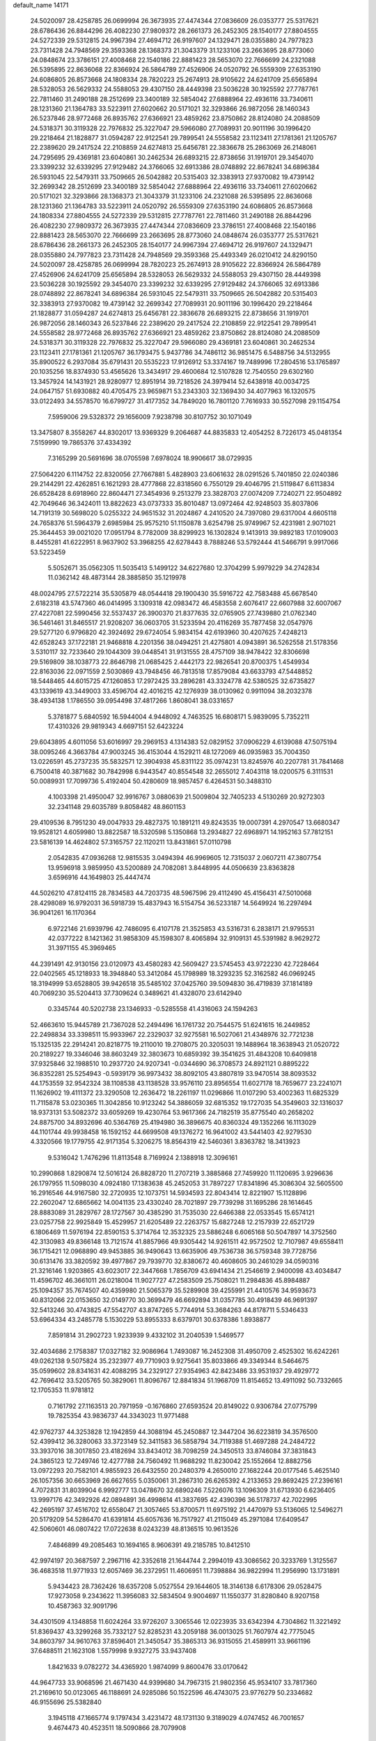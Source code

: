 default_name                                                                    
14171
  24.5020097  28.4258785  26.0699994  26.3673935  27.4474344  27.0836609
  26.0353777  25.5317621  28.6786436  26.8844296  26.4082230  27.9809372
  28.2661373  26.2452305  28.1540177  27.8804555  24.5272339  29.5312815
  24.9967394  27.4694712  26.9197607  24.1329471  28.0355880  24.7977823
  23.7311428  24.7948569  29.3593368  28.1368373  21.3043379  31.1233106
  23.2663695  28.8773060  24.0848674  23.3786151  27.4008468  22.1540186
  22.8881423  28.5653070  22.7666699  24.2321088  26.5395895  22.8636068
  22.8366924  26.5864789  27.4526906  24.0520792  26.5559309  27.6353190
  24.6086805  26.8573668  24.1808334  28.7820223  25.2674913  28.9105622
  24.6241709  25.6565894  28.5328053  26.5629332  24.5588053  29.4307150
  28.4449398  23.5036228  30.1925592  27.7787761  22.7811460  31.2490188
  28.2512699  23.3400189  32.5854042  27.6888964  22.4936116  33.7340611
  28.1231360  21.1364783  33.5223911  27.6020662  20.5171021  32.3293866
  26.9872056  28.1460343  26.5237846  28.9772468  26.8935762  27.6366921
  23.4859262  23.8750862  28.8124080  24.2088509  24.5318371  30.3119328
  22.7976832  25.3227047  29.5966080  27.7089931  20.9011196  30.1996420
  29.2218464  21.1828877  31.0594287  22.9122541  29.7899541  24.5558582
  23.1123411  27.1781361  21.1205767  22.2389620  29.2417524  22.2108859
  24.6274813  25.6456781  22.3836678  25.2863069  26.2148061  24.7295695
  29.4369181  23.6040861  30.2462534  26.6893215  22.8738656  31.1919701
  29.3454070  23.3399232  32.6339295  27.9129482  24.3766065  32.6913386
  28.0748892  22.8678241  34.6896384  26.5931045  22.5479311  33.7509665
  26.5042882  20.5315403  32.3383913  27.9370082  19.4739142  32.2699342
  28.2512699  23.3400189  32.5854042  27.6888964  22.4936116  33.7340611
  27.6020662  20.5171021  32.3293866  28.1368373  21.3043379  31.1233106
  24.2321088  26.5395895  22.8636068  28.1231360  21.1364783  33.5223911
  24.0520792  26.5559309  27.6353190  24.6086805  26.8573668  24.1808334
  27.8804555  24.5272339  29.5312815  27.7787761  22.7811460  31.2490188
  26.8844296  26.4082230  27.9809372  26.3673935  27.4474344  27.0836609
  23.3786151  27.4008468  22.1540186  22.8881423  28.5653070  22.7666699
  23.2663695  28.8773060  24.0848674  26.0353777  25.5317621  28.6786436
  28.2661373  26.2452305  28.1540177  24.9967394  27.4694712  26.9197607
  24.1329471  28.0355880  24.7977823  23.7311428  24.7948569  29.3593368
  25.4493349  26.0210412  24.8290150  24.5020097  28.4258785  26.0699994
  28.7820223  25.2674913  28.9105622  22.8366924  26.5864789  27.4526906
  24.6241709  25.6565894  28.5328053  26.5629332  24.5588053  29.4307150
  28.4449398  23.5036228  30.1925592  29.3454070  23.3399232  32.6339295
  27.9129482  24.3766065  32.6913386  28.0748892  22.8678241  34.6896384
  26.5931045  22.5479311  33.7509665  26.5042882  20.5315403  32.3383913
  27.9370082  19.4739142  32.2699342  27.7089931  20.9011196  30.1996420
  29.2218464  21.1828877  31.0594287  24.6274813  25.6456781  22.3836678
  26.6893215  22.8738656  31.1919701  26.9872056  28.1460343  26.5237846
  22.2389620  29.2417524  22.2108859  22.9122541  29.7899541  24.5558582
  28.9772468  26.8935762  27.6366921  23.4859262  23.8750862  28.8124080
  24.2088509  24.5318371  30.3119328  22.7976832  25.3227047  29.5966080
  29.4369181  23.6040861  30.2462534  23.1123411  27.1781361  21.1205767
  36.1793475   5.9437786  34.7486112  36.9851475   6.5488756  34.5132955
  35.8900522   6.2937084  35.6791431  20.5535223  17.9126912  53.3374167
  19.7489996  17.2804516  53.1765897  20.1035256  18.8374930  53.4565626
  13.3434917  29.4600684  12.5107828  12.7540550  29.6302160  13.3457924
  14.1431921  28.9280977  12.8951914  39.7218526  24.3979414  52.6438918
  40.0034725  24.0647157  51.6930882  40.4705475  23.9659871  53.2343303
  32.1369430  34.4077963  16.1320575  33.0122493  34.5578570  16.6799727
  31.4177352  34.7849020  16.7801120   7.7616933  30.5527098  29.1154754
   7.5959006  29.5328372  29.1656009   7.9238798  30.8107752  30.1071049
  13.3475807   8.3558267  44.8302017  13.9369329   9.2064687  44.8835833
  12.4054252   8.7226173  45.0481354   7.5159990  19.7865376  37.4334392
   7.3165299  20.5691696  38.0705598   7.6978024  18.9906617  38.0729935
  27.5064220   6.1114752  22.8320056  27.7667881   5.4828903  23.6061632
  28.0291526   5.7401850  22.0240386  29.2144291  22.4262851   6.1621293
  28.4777868  22.8318560   6.7550129  29.4046795  21.5119847   6.6113834
  26.6528428   8.6918960  22.8604471  27.3454936   9.2513279  23.3828703
  27.0074209   7.7240271  22.9504892  42.7049646  36.3424011  13.8822623
  43.0737333  35.8010487  13.0972464  42.9248503  35.8037806  14.7191319
  30.5698020   5.0255322  24.9651532  31.2024867   4.2410520  24.7397080
  29.6317004   4.6605118  24.7658376  51.5964379   2.6985984  25.9575210
  51.1150878   3.6254798  25.9749967  52.4231981   2.9071021  25.3644453
  39.0021020  17.0951794   8.7782009  38.8299923  16.1302824   9.1413913
  39.9892183  17.0109003   8.4455281  41.6222951   8.9637902  53.3968255
  42.6278443   8.7888246  53.5792444  41.5466791   9.9917066  53.5223459
   5.5052671  35.0562305  11.5035413   5.1499122  34.6227680  12.3704299
   5.9979229  34.2742834  11.0362142  48.4873144  28.3885850  35.1219978
  48.0024795  27.5722214  35.5305879  48.0544418  29.1900430  35.5916722
  42.7583488  45.6678540   2.6182318  43.5747360  46.0414995   3.1309318
  42.0983472  46.4583558   2.6076417  22.6607988  32.6007067  27.4227081
  22.5990456  32.5537437  26.3900370  21.8377635  32.0765905  27.7439880
  21.0762340  36.5461461  31.8465517  21.9208207  36.0603705  31.5233594
  20.4116269  35.7877458  32.0547976  29.5277120   6.9796820  42.3924692
  29.6724054   5.9834154  42.6193960  30.4207625   7.4248213  42.6528243
  37.1722181  21.9468818   4.2201356  38.0494251  21.4275801   4.0943891
  36.5262558  21.5178356   3.5310117  32.7233640  29.1044309  39.0448541
  31.9131555  28.4757109  38.9478422  32.8306698  29.5169809  38.1038773
  22.8646798  21.0685425   2.4442173  22.9826541  20.8700375   1.4549934
  22.8163036  22.0971559   2.5030869  43.7948456  46.7813518  17.8579084
  43.6633793  47.5448852  18.5448465  44.6015725  47.1260853  17.2972425
  33.2896281  43.3324778  42.5380525  32.6735827  43.1339619  43.3449003
  33.4596704  42.4016215  42.1276939  38.0130962   0.9911094  38.2032378
  38.4934138   1.1786550  39.0954498  37.4817266   1.8608041  38.0331657
   5.3781877   5.6840592  16.5944004   4.9448092   4.7463525  16.6808171
   5.9839095   5.7352211  17.4310326  29.9819343   4.6697151  52.6423224
  29.6043895   4.6011056  53.6016997  29.2969153   4.1314383  52.0829152
  37.0906229   4.6139088  47.5075194  38.0095246   4.3663784  47.9003245
  36.4153044   4.1529211  48.1272069  46.0935983  35.7004350  13.0226591
  45.2737235  35.5832571  12.3904938  45.8311122  35.0974231  13.8245976
  40.2207781  31.7841468   6.7500418  40.3871682  30.7842998   6.9443547
  40.8554548  32.2655012   7.4043118  18.0200575   6.3111531  50.0089931
  17.7099736   5.4192404  50.4280609  18.9857457   6.4264531  50.3488310
   4.1003398  21.4950047  32.9916767   3.0880639  21.5009804  32.7405233
   4.5130269  20.9272303  32.2341148  29.6035789   9.8058482  48.8601153
  29.4109536   8.7951230  49.0047933  29.4827375  10.1891211  49.8243535
  19.0007391   4.2970547  13.6680347  19.9528121   4.6059980  13.8822587
  18.5320598   5.1350868  13.2934827  22.6968971  14.1952163  57.7812151
  23.5816139  14.4624802  57.3165757  22.1120211  13.8431861  57.0110798
   2.0542835  47.0936268  12.9815535   3.0494394  46.9969605  12.7315037
   2.0607211  47.3807754  13.9596918   3.9859950  43.5200889  24.7082081
   3.8448995  44.0506639  23.8363828   3.6596916  44.1649803  25.4447474
  44.5026210  47.8124115  28.7834583  44.7203735  48.5967596  29.4112490
  45.4156431  47.5010068  28.4298089  16.9792031  36.5918739  15.4837943
  16.5154754  36.5233187  14.5649924  16.2297494  36.9041261  16.1170364
   6.9722146  21.6939796  42.7486095   6.4107178  21.3525853  43.5316731
   6.2838171  21.9795531  42.0377222   8.1421362  31.9858309  45.1598307
   8.4065894  32.9109131  45.5391982   8.9629272  31.3971155  45.3969465
  44.2391491  42.9130156  23.0120973  43.4580283  42.5609427  23.5745453
  43.9722230  42.7228464  22.0402565  45.1218933  18.3948840  53.3412084
  45.1798989  18.3293235  52.3162582  46.0969245  18.3194999  53.6528805
  39.9426518  35.5485102  37.0425760  39.5094830  36.4719839  37.1814189
  40.7069230  35.5204413  37.7309624   0.3489621  41.4328070  23.6142940
   0.3345744  40.5202738  23.1346933  -0.5285558  41.4316063  24.1594263
  52.4663610  15.9445789  21.7367028  52.2494496  16.1761732  20.7544575
  51.6241615  16.2449852  22.2498834  33.3398511  15.9933967  22.2329037
  32.9275581  16.5027061  21.4348976  32.7721238  15.1325135  22.2914241
  20.8218775  19.2110010  19.2708075  20.3205031  19.1488964  18.3638943
  21.0520722  20.2189227  19.3346046  38.8603249  32.3803673  10.6859392
  39.3541625  31.4843208  10.6409818  37.9325846  32.1988510  10.2937720
  24.9207341  -0.0344690  36.3708573  24.8921121   0.8895222  36.8352281
  25.5254943  -0.5939179  36.9973432  38.8092105  43.8807819  33.9470514
  38.8093532  44.1753559  32.9542324  38.1108538  43.1138528  33.9576110
  23.8956554  11.6027178  18.7659677  23.2241071  11.1626902  19.4111372
  23.3290508  12.2636472  18.2261197  11.0296866  11.0107290  53.4002363
  11.6825329  11.7115878  53.0230365  11.3042856  10.9123242  54.3886059
  32.6815352  19.1727035  54.3549603  32.1316037  18.9373131  53.5082372
  33.6059269  19.4230764  53.9617366  24.7182519  35.8775540  40.2658202
  24.8875700  34.8932696  40.5364769  25.4194980  36.3896675  40.8360324
  49.1352266  16.1113029  44.1101744  49.9938458  16.1592152  44.6699508
  49.1376272  16.9641002  43.5441403  42.9279530   4.3320566  19.1779755
  42.9171354   5.3206275  18.8564319  42.5460361   3.8363782  18.3413923
   9.5316042   1.7476296  11.8113548   8.7169924   2.1388918  12.3096161
  10.2990868   1.8290874  12.5016124  26.8828720  11.2707219   3.3885868
  27.7459920  11.1120695   3.9296636  26.1797955  11.5098030   4.0924180
  17.1383638  45.2452053  31.7897227  17.8341896  45.3086304  32.5605500
  16.2916546  44.9167580  32.2720935  12.1073751  14.5934593  22.8043414
  12.8221907  15.1128896  22.2602047  12.6865662  14.0041135  23.4330240
  28.7021897  29.7739298  31.1695286  28.1614645  28.8883089  31.2829767
  28.1727567  30.4385290  31.7535030  22.6466388  22.0533545  15.6574121
  23.0257758  22.9925849  15.4529957  21.6205489  22.2263757  15.6827248
  12.2157939  22.6521729   6.1806469  11.5976194  22.8590153   5.3714764
  12.3532325  23.5886248   6.6065168  50.5047897  14.3752560  42.3130983
  49.8366148  13.7121574  41.8857966  49.9305442  14.9261511  42.9572502
  12.7107987  49.6558411  36.1715421  12.0968890  49.9453885  36.9490643
  13.6635906  49.7536738  36.5759348  39.7728756  30.6131476  33.3820592
  39.4977867  29.7939770  32.8380672  40.4608605  30.2461029  34.0590316
  21.3216146   1.9203865  43.6023017  22.3447668   1.7856709  43.6941434
  21.2546619   2.9400098  43.4034847  11.4596702  46.3661011  26.0218004
  11.9027727  47.2583509  25.7508021  11.2984836  45.8984887  25.1094357
  35.7674507  40.4359980  21.5065379  35.5289908  39.4255991  21.4410576
  34.9593673  40.8312066  22.0153650  32.0149770  30.3699479  46.6692894
  31.0357785  30.4918439  46.9691397  32.5413246  30.4743825  47.5542707
  43.8747265   5.7744914  53.3684263  44.8178711   5.5346433  53.6964334
  43.2485778   5.1530229  53.8955333   8.6379701  30.6378386   1.8938877
   7.8591814  31.2902723   1.9233939   9.4332102  31.2040539   1.5469577
  32.4034686   2.1758387  17.0327182  32.9086964   1.7493087  16.2452308
  31.4950709   2.4525302  16.6242261  49.0262138   9.5075824  35.2323977
  49.7710903   9.9275641  35.8033866  49.3349344   8.5464675  35.0599602
  28.8341631  42.4088295  34.2329127  27.9354963  42.8423486  33.9531937
  29.4929772  42.7696412  33.5205765  50.3829061  11.8096767  12.8841834
  51.1968709  11.8154652  13.4911092  50.7332665  12.1705353  11.9781812
   0.7161792  27.1163513  20.7971959  -0.1676860  27.6593524  20.8149022
   0.9306784  27.0775799  19.7825354  43.9836737  44.3343023  11.9771488
  42.9762737  44.3253828  12.1942859  44.3088194  45.2450887  12.3447204
  36.6223819  34.3576500  52.4399412  36.3280063  33.3723149  52.3411583
  36.5858794  34.7119388  51.4697288  24.2484722  33.3937016  38.3017850
  23.4182694  33.8434012  38.7098259  24.3450513  33.8746084  37.3831843
  24.3865123  12.7249746  12.4277788  24.7560492  11.9688292  11.8230042
  25.1552664  12.8882756  13.0972293  20.7582101   4.9855923  26.6432550
  20.2480379   4.2650010  27.1682244  20.0177546   5.4625140  26.1057356
  30.6653969  26.6627655   5.0350061  31.2867310  26.6265392   4.2133653
  29.8692425  27.2396161   4.7072831  31.8039904   6.9992777  13.0478670
  32.6890246   7.5226076  13.1096309  31.6713930   6.6236405  13.9997176
  42.3492926  42.0894891  36.4998614  41.3837695  42.4390396  36.5178737
  42.7022995  42.2695197  37.4516702  12.6558047  21.3057465  53.8700571
  11.6975192  21.4470979  53.5136065  12.5496271  20.5179209  54.5286470
  41.6391814  45.6057636  16.7517927  41.2115049  45.2971084  17.6409547
  42.5060601  46.0807422  17.0722638   8.0243239  48.8136515  10.9613526
   7.4846899  49.2085463  10.1694165   8.9606391  49.2185785  10.8412510
  42.9974197  20.3687597   2.2967116  42.3352618  21.1644744   2.2994019
  43.3086562  20.3233769   1.3125567  36.4683518  11.9771933  12.6057469
  36.2372951  11.4606951  11.7398884  36.9822994  11.2956990  13.1731891
   5.9434423  28.7362426  18.6357208   5.0527554  29.1644605  18.3146138
   6.6178306  29.0528475  17.9273058   9.2343622  11.3956083  32.5834504
   9.9004697  11.1550377  31.8280840   8.9207158  10.4587363  32.9091796
  34.4301509   4.1348858  11.6024264  33.9726207   3.3065546  12.0223935
  33.6342394   4.7304862  11.3221492  51.8369437  43.3299268  35.7332127
  52.8285231  43.2059188  36.0013025  51.7607974  42.7775045  34.8603797
  34.9610763  37.8596401  21.3450547  35.3865313  36.9315055  21.4589911
  33.9661196  37.6488511  21.1623108   1.5579998   9.9327275  33.9437408
   1.8421633   9.0782272  34.4365920   1.9874099   9.8600476  33.0170642
  44.9647733  33.9068596  21.4671430  44.9399680  34.7967315  21.9802356
  45.9534107  33.7817360  21.2169610  50.0123065  46.1188691  24.9285086
  50.1522596  46.4743075  23.9776279  50.2334682  46.9155696  25.5382840
   3.1945118  47.1665774   9.1797434   3.4231472  48.1731130   9.3189029
   4.0747452  46.7001657   9.4674473  40.4523511  18.5090866  28.7079908
  41.0954443  19.3152355  28.7317964  41.0547199  17.7222233  28.4161373
   9.8123457  30.1226350  16.3000361  10.2108688  30.6038864  17.1306160
   8.7965294  30.3082800  16.4062869   4.1473686  25.8365325  21.8487116
   4.7515567  25.3383299  22.5191222   3.2460169  25.3337803  21.9164889
  45.6431207  17.8412596  18.6446190  45.3387779  16.8690319  18.5060544
  45.0036974  18.2132734  19.3562094  20.8713257   0.1036052  16.5428378
  20.2499668   0.4914042  15.8330289  21.6395320   0.7854910  16.6252220
  49.9117052  40.7001785  11.6351480  49.5711152  39.8545879  11.1777822
  50.6681417  41.0451345  11.0334256   7.1370671   8.1778085  31.2214683
   7.7645598   8.4770503  31.9827411   7.7555766   8.0987455  30.4014571
  30.5551439  24.8475183  49.3913265  30.2890324  24.0748141  50.0230172
  31.4973888  24.5791790  49.0644169  49.1415546  44.2314347  40.0787369
  49.7715408  43.9919669  39.3004356  48.4170938  43.4977924  40.0328351
  27.6288605  19.7324529  43.6539341  27.5729405  19.0793243  44.4466945
  28.6301197  19.9474138  43.5763915   9.6650755  19.7198958  35.7918613
   9.7635902  20.4665762  35.0921084   8.7790120  19.9216712  36.2699531
   2.5658391  14.1542192  28.1482677   2.3785410  14.6526792  27.2574168
   3.5702560  13.9329638  28.0807907  13.0905696  22.3478915  11.0158594
  13.2635565  21.5970737  10.3249315  13.9022716  22.9566322  10.9386746
   8.3721308  28.1762558  43.5970037   7.8785043  29.0754295  43.4981261
   9.3484312  28.4439316  43.7957664   8.9519988  37.3092468  48.1467423
   9.1253358  37.6771096  47.1859900   8.1068070  36.7266290  48.0155994
   4.9539789  41.2206455  47.0902494   4.1842228  40.5842024  46.8147217
   5.3304538  41.5324026  46.1764633  13.2044358  36.1335448  52.7463689
  12.6232045  36.5461326  53.5023332  13.8194915  35.4815059  53.2621493
  19.6635944   7.7549229  53.0851197  19.9385225   7.1289936  53.8640967
  20.0910020   7.3221286  52.2560065  24.8305748  26.7922294  54.6223243
  25.0377474  26.5911305  53.6228793  24.6938501  25.8449301  55.0147815
  22.1396395  42.1432084  21.9580590  22.2502990  41.1301384  21.8912415
  22.8480370  42.5077334  21.2808160  27.6541006   3.4925482  31.3723065
  27.3551947   3.4543745  30.3822129  27.6720263   2.4905212  31.6458918
  22.0388493  34.4868375  16.4792677  22.9929878  34.8076747  16.2499697
  21.4983607  34.7065927  15.6304440  22.0190365   0.6610880   1.3285832
  21.2013893   0.4984326   1.9309163  22.8195541   0.6057860   1.9691542
  20.6170861   3.6151727  55.7760201  20.2035790   3.8409346  56.7105299
  21.2285081   2.8080413  56.0010600   3.2794450  41.0435540  43.9446179
   4.1918606  41.4744321  44.1632228   3.0086983  40.5869806  44.8295094
  19.6071952  14.3898129  13.2567219  19.5730069  13.4703092  13.7446493
  20.5876841  14.4331300  12.9310684   5.9723562  35.7902685  51.9677994
   6.4534844  36.6956543  51.8391317   6.3708100  35.1941379  51.2274722
  47.0089556  21.9869741  15.5099703  46.0334186  21.6711112  15.6855648
  47.3787540  22.1531734  16.4585232  46.8019061  38.0592754  45.3861781
  47.4150270  38.7117600  44.8509279  47.4242790  37.6781317  46.0972068
  36.6614058   5.2639324  12.7005550  37.3350992   4.6487496  12.1939069
  35.7483449   4.8695391  12.3954261  52.2372512  14.4679796  40.2233844
  52.0038133  13.5738862  39.7800112  51.6060204  14.5087318  41.0414850
  26.8522431  35.7039159  45.3396115  26.5661345  36.5839428  44.8870526
  25.9772477  35.2159526  45.5312014  44.5791057  37.5715034  30.8292576
  44.5679288  38.4396741  31.3803563  43.9140846  37.7622521  30.0640590
  28.9794206  38.2306400  30.3985786  29.5309144  38.9262438  30.9309270
  28.0310741  38.3259920  30.7933984  10.8480489   5.1934904  48.6304641
   9.9901356   4.6149617  48.6961011  10.8878396   5.6325215  49.5779698
  48.5399019  17.1068547  33.0107315  48.4051570  16.6553918  33.9297156
  49.5650158  17.2484483  32.9638309  30.3014812  20.3799529  43.5520715
  30.7062022  20.4956403  42.6267430  29.9965495  21.3426619  43.8117087
  34.8634745  44.2057012  20.2162849  34.4431975  44.9131124  20.8469648
  34.5586164  44.5297167  19.2792378   4.9308954  29.2791730  11.0678609
   3.9608703  28.9343100  10.9320651   4.8193798  30.2986432  10.8955912
  48.8189514  18.5107291  42.5840260  47.8084534  18.2779928  42.6682819
  48.8417512  19.0947182  41.7284600  47.5271108   6.0013216  32.6959488
  47.2841586   6.8667959  32.1805662  48.2289435   6.3193761  33.3791435
   1.1043929  36.9602659  31.8935815   0.9557401  35.9604798  32.0884821
   1.1980372  37.3889279  32.8183254   6.0628850  18.1106925  13.0632870
   5.3525359  18.0328854  12.3166406   5.9783557  19.0677569  13.3973159
  50.2323964  29.3304721  40.8703018  49.5672257  29.8927154  40.3117156
  49.6466883  28.5351580  41.1853943  20.0408859  39.1182161  49.3042775
  20.4853738  38.7567983  48.4587305  19.7220257  38.2666773  49.7988945
  25.5088528   5.2341458  46.4569507  25.7677743   6.1978631  46.1601233
  25.9207614   5.1748686  47.3987128   7.7035319  14.7687483  50.1132702
   8.0556578  14.2856032  49.2575211   8.4677681  15.4193893  50.3352765
  36.7972190  16.6239643  41.0062606  36.5271272  16.2250266  40.0973568
  37.3289394  15.8641444  41.4618777  43.9726852  41.8492091  14.8586961
  43.1423637  42.4561449  14.9440896  43.7688422  41.0636708  15.4915460
  10.0097078   0.9908550  51.6488925   9.3078581   0.6430089  50.9648023
  10.8459186   1.1406271  51.0617828  11.6060944  43.4977385   3.6787646
  10.5845484  43.5503431   3.5471659  11.7122978  42.8616002   4.4865018
  43.4901682  29.7283739  46.0493054  43.8813775  30.4294946  45.3963677
  44.3151488  29.1725107  46.3235569  51.8369958  19.1913119  19.4638182
  52.7999848  19.5845518  19.3713711  51.9884890  18.1832839  19.2822386
  41.0430644  45.2304670  38.8905784  41.8005624  45.2794123  38.1854541
  41.3814882  45.8561912  39.6420244  52.6325310  47.2067346  35.7553169
  52.8900353  47.6978543  34.8874415  51.8061033  46.6429604  35.4627340
  15.9055220  41.1024633  30.9174596  16.3168490  40.6517737  31.7561281
  16.7274399  41.2175643  30.2954207  33.8377260  41.7229313  51.5986236
  34.0706936  42.3771384  52.3581908  33.4700529  40.8963901  52.1107924
  30.9188302  25.0973509  45.0614047  31.4869018  25.6860944  45.6947129
  29.9489030  25.3961461  45.2735075  20.6428060  49.0459627  22.0386659
  20.2733591  48.7818610  22.9578936  21.5193084  48.5139838  21.9547055
  35.0755182  28.7116898  57.4161011  34.9653085  29.6142421  56.9202408
  34.7916766  28.0242580  56.6942461  13.1452190  47.0592169  35.4377629
  12.9597542  48.0493497  35.6656164  13.2232822  47.0562693  34.4088520
  10.8214669  10.2690459   2.6209162   9.9504292  10.2880942   3.1777657
  10.5517140  10.7563248   1.7492198  50.9134901  37.4712645  27.1711491
  51.3030226  37.0152449  27.9847683  49.9894342  37.8215834  27.4726385
  41.6342633  29.4891947  35.0055875  41.8177101  28.4736294  35.0142821
  42.4752491  29.8908799  34.5720880  37.1338234  10.8571911  39.7724309
  38.1102134  10.6030062  40.0116698  37.0882078  11.8578234  39.9504649
  33.3689970  38.3112337  49.4784530  32.9946035  39.2836761  49.4022072
  34.3122075  38.4729744  49.8751204  30.6714627   6.8594713  21.5170016
  29.9402366   6.1710974  21.2771718  31.4997924   6.5074984  20.9980213
  34.1982233  15.6229553  -1.3436346  33.7963439  16.5373130  -1.0971747
  34.8140601  15.3860691  -0.5618825  12.8690558  37.7780510   7.0571652
  13.6406539  37.8151899   7.7441726  12.6714571  36.7723986   6.9626566
  47.2963767  44.2776373   1.0154148  47.5312994  43.3526458   0.6377113
  46.2736051  44.2375522   1.1507419   5.6883884  20.6129353  52.1220141
   6.4373768  20.1884881  51.5489363   4.8896828  20.6566686  51.4571208
   9.9112272  31.1366195  27.6168858   9.0819767  30.8678246  28.1723194
  10.0071321  30.3779372  26.9341618  47.6810056  41.7963726  -0.3490773
  47.3682093  40.8983008  -0.7630166  48.7047673  41.7609568  -0.4986140
  41.8954788  14.6734300  41.4138131  41.6733901  15.6371180  41.1087376
  41.0872384  14.1296726  41.0522280  50.6268306  30.5825008   3.9162140
  51.3582360  30.0177132   4.3495627  51.0483921  30.8799495   3.0150026
  18.7332289  35.0112552  43.6759280  19.5859991  34.4594263  43.8675791
  18.9511928  35.9379568  44.0763540  22.3219351  24.6413672  36.2347457
  22.8131982  24.6011787  37.1355667  21.3261841  24.6799834  36.4895691
  30.2981311  18.1266360  39.1774178  29.9288022  17.5717459  39.9633970
  30.0223800  19.0903521  39.3918159  51.0181533  45.5562996  11.4430280
  51.4669066  44.7588299  11.9426163  51.8293896  46.1392821  11.1821810
  13.3783019   4.2373010  35.1469686  13.4612566   4.9191239  35.9283761
  14.2814500   3.7138947  35.2366729  25.4492071  46.2468239  14.3299462
  25.8988667  46.6274537  15.1771777  25.8449961  45.3141264  14.2297123
  51.7482341   8.8338818  53.9882002  51.4311796   8.0885697  53.3473814
  51.9644125   9.6200017  53.3578995  35.8538214  48.5917822   6.7463308
  35.1507334  47.8637942   6.9780002  36.3762256  48.6856726   7.6394381
  17.9225148  26.8470690  28.3724280  18.8188503  26.3624431  28.1990661
  17.2526330  26.3669553  27.7760450   7.1663731  10.0355588  19.8681479
   7.3336037   9.9748879  18.8571831   8.0786677  10.3064087  20.2616700
  43.9910751  17.1018753  35.9510187  43.7861314  17.4562641  35.0087638
  44.3573258  17.9255821  36.4542241   4.7706227  12.2309915  54.4152241
   3.7553937  12.2026776  54.2438873   5.1572760  12.7220551  53.6092459
  28.0475556  26.8201007  34.0925530  28.2631357  27.6281578  34.7079516
  28.9560259  26.3228605  34.0509185   7.9132668  23.4490059  30.5578693
   7.7520724  24.1258333  29.7944433   7.7435928  22.5329864  30.1174865
   0.9655153   3.5340896  48.9929592   0.0289055   3.8808441  49.1835795
   1.0512525   3.5690468  47.9653101  30.3320471   1.3247153   4.8986137
  29.9201797   0.8284037   5.7095098  31.3338364   1.3886561   5.1501024
   3.5235831   9.4207376  56.9026380   4.1506646   9.3517715  56.0853119
   2.5927876   9.5690085  56.4618722  22.6821199  23.3343513  24.9824353
  23.1101969  23.2195507  24.0501149  21.9254919  23.9974089  24.8439727
   4.4367149  35.7786246  47.0224314   4.7063314  35.1572175  46.2371101
   3.8076881  36.4606792  46.5798397  12.2884210  48.0146153   5.5072703
  12.4800875  47.5730737   6.4137662  12.0269184  47.2463316   4.8826845
   8.8157397  39.3261432  49.9350193   8.1010307  39.9411964  49.5018959
   8.9370274  38.5794135  49.2262110  16.1483287  22.6319226  36.4114860
  15.2020562  23.0133022  36.5290513  16.4442937  22.3743557  37.3602493
  43.1761256  37.3130807  37.5306651  42.8411672  36.4356969  37.9555393
  44.2028663  37.2630046  37.6425236  27.7773408   6.9683994   6.5904243
  27.1494301   6.4662123   5.9360477  28.3272853   6.1969622   7.0130933
  50.7144648  24.6657878  43.5000098  51.5596498  25.1173433  43.8292357
  50.9475136  23.6719503  43.4097564  19.4853898   6.8173119  40.5815336
  18.7301475   7.5058792  40.4481480  19.0929823   6.1423247  41.2554780
  18.6754346  27.2191239  43.2712165  19.5778671  26.8552537  43.6114898
  18.5794701  26.8003154  42.3317357  10.4505466  48.1601576   8.5436393
  11.4343763  47.8588066   8.4382131  10.4730109  48.8100472   9.3376904
   8.0482901  35.4643375   7.3637903   8.2126071  36.3380764   7.8994591
   8.7493402  35.5425594   6.5988596  15.3095628  13.7311532  10.7512633
  15.5001726  12.7218469  10.8254328  16.1573700  14.1733375  11.1421971
  42.1845825  16.1083136  47.6989168  41.9372716  15.8687807  48.6723223
  43.2091486  15.9272112  47.6701071  12.9717068  47.3470845   8.0940928
  13.3388616  46.4472334   8.4428494  13.5657604  48.0476027   8.5734713
  17.3749310  24.8237018  32.5289963  17.0541845  23.9481792  32.0797946
  16.9214065  25.5594465  31.9642625  41.6973642  44.9713949  34.5213604
  41.6316093  44.2006005  33.8558816  40.8355687  45.5091513  34.4024687
   3.1107400  16.6098345  34.2010593   3.7830398  17.2317311  33.7106811
   3.1230352  15.7562384  33.6123748  29.8032100  41.4786488  49.3368163
  28.8852559  41.0539658  49.5419435  29.5809308  42.2480595  48.6877484
  33.8704612  48.9778107  38.8969960  34.7518632  49.0690804  38.3415697
  33.7779831  47.9486104  38.9910351  39.1857553  22.5735587  38.5688639
  40.0185842  21.9720419  38.6894152  38.7147604  22.1526153  37.7471358
  41.0124380  48.4330120  33.9004646  40.2936842  47.6943052  34.0357469
  41.3276899  48.6125383  34.8688538  33.1534561  28.3973916  45.1742344
  32.9507438  27.5768051  45.7777809  32.7130607  29.1745961  45.7063670
  43.9185529  20.0868087  -0.2951143  44.7547786  19.5495736  -0.0830615
  43.4850999  19.5619054  -1.0871196  47.4163853  -0.5871941  30.6131336
  46.4090699  -0.6849684  30.8451158  47.3863863   0.0252871  29.7745612
  22.0382358  10.4547796  20.4038878  21.1116321  10.4738969  19.9691284
  22.1717808   9.4626943  20.6625626  41.1326562  47.6532279   7.2109951
  41.8928718  47.8627817   6.5566622  41.5904647  47.1656100   7.9939504
   9.4033464  34.7065912  34.2991045   8.7384136  35.3970029  34.6401758
   9.3168744  33.9014234  34.9236981  47.0399459  31.4510378   1.6202075
  47.3945936  31.3492819   0.6566319  47.4969814  30.6707075   2.1261909
  26.5340014  48.9870036  31.3446615  26.8643304  49.8727738  31.7737304
  26.2582085  49.3022071  30.3914328  23.6365462   2.8206873  50.9696189
  24.1389622   3.6425915  50.5943758  23.1546479   3.2244311  51.8034909
  35.6361899  15.2626540   4.6078146  35.8305901  16.0851442   4.0130268
  35.7568787  14.4704090   3.9445108  11.9997488  16.5519667  10.7937680
  12.8902903  17.0253288  10.5642381  11.4014914  16.8013577   9.9788016
  22.1497127  40.8426662  49.6598429  22.9209641  40.1645878  49.8333835
  21.3153918  40.2352772  49.6263967  12.2156374   1.4644878  50.0433614
  12.2236664   2.0582543  49.1954904  12.7112780   0.6219171  49.7745786
  40.8691894  44.7959296  19.3262205  41.6307040  44.2966067  19.7713631
  40.0893739  44.1243362  19.2886168  47.2618037   6.5321773  23.0426677
  46.5563335   6.5111623  23.7956028  46.6933175   6.6805879  22.1889945
  28.7049114  46.4550536  22.5011597  29.5740854  46.6167121  23.0309133
  28.4102049  45.5104892  22.7951232   6.4624742  35.5331911  36.8555227
   5.5914864  35.0661417  36.5847098   6.7335460  36.0849757  36.0384412
   2.9054009   4.0116708  53.3427318   3.1849487   4.8060586  53.9439243
   2.7222994   4.4596957  52.4301539  46.8692521  22.7216617  24.6984096
  47.5630229  22.2843335  25.3394978  46.2966910  23.2867345  25.3609935
  26.6570479  43.8782659  33.4121663  26.0399832  43.2865992  32.8280548
  25.9882742  44.4683116  33.9346157  10.8081715  20.5188593  31.3472630
  11.8074332  20.2500642  31.2716182  10.3243632  19.7421635  30.8684287
  35.7717189  35.0310421   2.2595771  35.9623692  34.8927833   1.2483311
  35.6266105  34.0638675   2.5974279  28.7053518  50.1805609  28.5888463
  27.6970126  50.1905562  28.7877151  28.7680172  49.8758434  27.6119322
  26.7695253  47.4417746   6.7054942  26.6755795  48.3457272   7.1921609
  26.5502643  46.7516767   7.4572589  32.5831931  22.7878760  15.2224706
  33.5431993  23.1751799  15.2374034  32.4079850  22.6219689  14.2208526
   8.0225168  17.3197331  25.6094276   8.8580744  16.8002965  25.3346020
   7.9823228  17.2241175  26.6354261  39.9182883  21.0281163   6.7900516
  39.2667565  20.2341588   6.9176632  39.9311212  21.1495250   5.7640918
  38.9633643  49.9966527  56.1017252  39.7912208  50.5712082  55.9074280
  39.2080872  49.4303782  56.9043201  41.1806798  14.3500855  32.6167767
  41.5916581  14.5021196  31.6896540  40.1712053  14.4682672  32.4721055
  39.1750487  -0.0168141  16.3937450  39.4906510   0.5112196  17.2319039
  38.3490883  -0.5342824  16.7346386  38.3797846  39.7528821  34.6711475
  38.6010683  40.0325135  35.6437886  37.9013553  40.5954859  34.2999843
  15.1421088  35.9348666  49.1286266  14.2486565  35.9123560  48.6010352
  15.8410673  36.0691950  48.3702212  43.9094398  34.3203985  55.7278249
  44.2374071  33.6380403  56.4031138  43.3956380  35.0196979  56.2908965
  35.9845019  20.3469216  16.0483425  34.9993448  20.3929760  16.3589157
  36.5157073  20.5122706  16.9192901  26.4301807  10.7198247  18.5392706
  25.4739987  11.1173242  18.6357062  26.3752868   9.8452395  19.0825480
  22.1841382  39.9039252  57.3412452  22.5475838  40.4642675  56.5494230
  22.6383519  40.3504046  58.1622031   4.8737969   3.0605901  26.5179884
   4.5885005   2.1993038  26.0073547   4.1051920   3.7171246  26.2656009
  34.9412779  42.2989962  37.4713083  35.7352186  42.1664776  38.1138999
  35.3349491  42.8458301  36.6937527  48.2846465  19.9789780   4.2318565
  48.1328513  19.7544183   5.2322737  49.3103120  19.9713156   4.1361386
   1.2766821  13.8487495  43.6675881   1.2180755  14.2605986  44.6094618
   0.3951908  14.0817720  43.2190180  43.1212393  40.3035374  11.9879442
  43.8897891  40.8825364  12.3305954  42.8005810  39.7805033  12.8189190
   1.3929722  36.7429014  39.3644284   0.8861262  36.5243701  38.4902206
   1.4574800  37.7737568  39.3481341  47.2598349  32.1354193  40.8874852
  46.6756989  32.7058348  40.2488112  47.7190890  31.4711422  40.2317534
  28.7458751  49.4852823  25.8459997  29.3354485  50.3097430  25.6579969
  28.2247413  49.3408645  24.9719237  17.1302377  25.1071776  24.9690474
  17.9129476  25.7408852  25.1998399  17.1755080  25.0541651  23.9380437
  37.1539648  21.3756349  52.7418001  36.9476563  22.3669434  52.5250293
  37.9623177  21.1689057  52.1262950  36.1602035  16.1416614  47.9174136
  37.1710198  16.1035877  47.6813266  35.7251939  16.4051477  47.0148055
  42.4845962  42.8035842  41.4938996  42.5599744  42.8088883  42.5132894
  41.7347858  42.1278720  41.2924978  50.0610127  13.5815794  46.7023367
  49.1439137  13.2404109  46.4069996  50.6889889  12.7875223  46.6250753
  47.1690239  27.7567341  29.1116903  48.1658018  27.4502949  29.1535893
  47.1349535  28.5107489  29.8168018   8.6694414  12.2812758  43.6796388
   8.0334162  11.5145329  43.9891220   7.9945194  12.9897847  43.3378562
  23.3762882  41.1871623  43.5700648  23.2533329  42.2097095  43.6379487
  24.3627395  41.0406063  43.8413442  27.4459946  25.4017760  38.6487907
  28.0335394  24.8599105  37.9957712  28.0640008  25.5796295  39.4498409
  21.4502589  25.4175191   8.2115283  21.5217678  25.2164941   7.1975643
  22.1947046  24.8138993   8.6109474  33.7320148  44.2716920  23.7718654
  33.7760404  44.9609001  22.9972862  34.3478004  44.6946986  24.4859216
  41.2975874  43.9777353  12.2886179  40.6872691  44.6363470  11.7760134
  41.1182030  43.0754560  11.8138429  15.9632168  37.0791611  28.6742476
  14.9180314  36.9914856  28.6606948  16.2462334  36.1141001  28.9340792
   6.4773976  42.9729125  40.4755202   5.8422241  43.7769544  40.5446615
   5.9388984  42.2474238  39.9874712  29.1659658   4.8885445   7.5756158
  29.2283664   4.4404032   6.6411434  30.1300847   4.7771778   7.9421723
   9.4329224  19.0893530  43.5090049  10.0017403  19.1388069  44.3680569
   9.5427520  20.0233377  43.0892111  19.8406621  48.1485965  28.7790176
  19.0112515  47.8263895  29.3205504  19.8585324  47.4859222  27.9835870
  19.5541890  25.4640656  30.9560943  19.5400497  26.4884170  30.9886555
  18.8745819  25.1755529  31.6712401  22.5349990  32.7200533  24.7209601
  22.7183064  33.6989954  24.4534393  21.6049811  32.5271885  24.3000194
  47.0358669  16.4040236  15.7174977  47.3843621  15.5384095  16.1741854
  47.3382665  17.1445568  16.3677317  39.8659703  41.0432902  53.8054444
  40.1281333  40.5623039  52.9237633  40.5156674  40.5999548  54.4917577
   9.3603695  17.4850554  41.3010352   9.3876288  18.0965591  42.1292391
   9.8271343  16.6329698  41.5811774  29.3565885  38.2008577  14.8544434
  28.6647317  38.8353822  14.4122799  30.0002520  37.9812511  14.0836310
  -0.0697897  25.9768935   7.3373434   0.6079188  26.1689706   6.5826580
  -0.4916091  25.0794121   7.0674933  50.5447941  43.3343615  46.3712352
  49.6768230  43.8981955  46.4198276  50.8216420  43.2648063  47.3707097
  47.7589421  48.4037354  36.8673241  48.0552797  47.6119079  36.3034293
  47.9043795  49.2265799  36.2555396   3.4342751  34.6040169  55.1949747
   4.1765468  34.8796031  55.8317610   3.5269997  33.5717691  55.1249269
  13.4408756  19.9101359  31.2024898  13.9282583  19.1497574  31.6944369
  13.7526042  20.7652368  31.6948177  36.4404811  24.7282332  30.1137065
  37.3948447  24.3122674  30.1379165  36.4252453  25.1511559  29.1601890
  46.3053627  34.7129599  54.3707960  46.4091176  35.6114679  53.8963176
  45.3777091  34.7357253  54.8006938  36.0821701  22.6183586  10.2739824
  35.3504299  23.2675086   9.9475147  35.7697434  22.3689523  11.2292291
  -0.2669843  29.3468222  50.7598493  -0.5928130  29.6837745  51.6818299
  -0.2650484  30.1984978  50.1805580  37.8671407  33.8962413  37.6993288
  37.0906540  34.4613597  37.3111842  38.7082377  34.3927915  37.3636206
  43.1934296  28.8021397  55.3841136  42.9626052  28.7238183  56.3784038
  42.2835858  29.0235636  54.9413028  30.2267435  47.6291100  41.4784645
  30.6147294  48.5163134  41.8386589  31.0444494  47.0236855  41.3661069
   9.8840865  12.6107599  34.9472220   9.0067581  13.1207803  35.1367330
   9.6967346  12.1578516  34.0343134  15.2028690  41.6758708  17.6921629
  14.9100227  42.2394288  16.8733733  15.5394188  42.4013770  18.3550370
   1.8573802  44.0256640  56.9462353   1.0970608  44.1109244  56.2625481
   1.9886946  44.9895584  57.2960435   0.7494883  10.9125340   4.5404408
   0.7754417  10.5185204   3.6060984   1.0369744  10.1407209   5.1627601
   7.3313679   7.4151689  35.2093806   6.6831072   6.6103769  35.1653543
   8.2458840   6.9688255  35.3875008  39.9217135  15.1233048  18.7109464
  39.1110765  14.4756978  18.6019056  39.5729648  15.9833594  18.2383464
  18.4149398   5.9602310  47.3823806  19.3874430   5.5805976  47.4458897
  18.2115356   6.1859510  48.3765168  16.0119711  18.2147737  34.9252142
  16.7389995  17.4941801  34.7400585  16.5643898  19.0964089  34.9084693
  15.2107039   2.0668752  16.6206472  16.0861238   2.4281602  16.2213907
  15.3895742   1.0600955  16.7442414   4.8162737  19.7950173  30.9080579
   4.3683377  20.5756361  30.3850989   4.9683676  19.0833869  30.1802713
  26.5586983  47.0081252  16.7542207  26.0738499  47.9146858  16.6415233
  27.4187973  47.2685497  17.2661102  39.1236567   4.1091601  30.8442504
  38.9572138   3.3164232  31.4877144  38.3176278   4.0545852  30.1987154
  22.3846566  26.0512352  42.2161847  22.1997049  25.0671415  41.9496454
  21.8411242  26.1565692  43.0925599  22.2360937  21.1334870  38.9847125
  22.9587172  21.3540115  38.2857294  22.7298378  21.2424340  39.8860447
  38.1750757  14.6118103  42.2082885  38.7996923  14.2538895  41.4609758
  38.5318277  14.1082800  43.0456283  20.8738342  39.2134130  28.7891486
  20.0162846  38.7846378  29.1663595  21.4573332  39.3657302  29.6317139
  28.4059821  14.8275011  27.5480656  28.7285530  14.7159085  28.5270008
  28.9886591  14.1365900  27.0366491  48.3272350  35.8629811  19.9831496
  48.9116220  35.6270238  19.1510031  47.9824248  34.9294999  20.2832950
  18.8786652  36.0054745  56.6358596  18.7119697  36.9618285  56.2755740
  19.4633101  35.5757288  55.9015150  52.1583424  18.4581339  45.9249963
  51.8605775  17.4760722  45.9492199  51.4087604  18.9357697  45.4024652
  39.7720320  10.7482023  40.4971143  40.6605455  10.3013304  40.2084846
  39.8548949  10.7610901  41.5339653   3.7227608  50.6255644  51.3321291
   2.8265384  51.1162174  51.1635295   3.4373347  49.7010459  51.6803145
  15.1217345  44.3891753  33.6516210  15.0831272  44.7423169  34.6268335
  15.7382137  43.5477517  33.7612690   4.4736178  47.2027469  22.4388933
   4.2232122  46.2112281  22.2857642   3.6425101  47.5788835  22.9299101
   8.7425594  13.7761202  47.8644211   8.8897069  14.5921707  47.2509884
   9.0609541  12.9798257  47.3193940  25.8923445   9.7349132  36.1154743
  25.9524684   8.7304503  36.3289419  26.8770724  10.0223898  36.0042808
  23.4322936  28.9273947  55.5990864  22.8116852  28.4581450  56.2521007
  23.9669528  28.1594005  55.1540938  30.8359949  33.1355369  23.9189344
  31.0913874  33.5603961  24.8275795  29.8778855  33.4889586  23.7508878
  23.8353171  17.3547497   2.2191335  23.1242638  17.1271635   1.4997956
  23.3040442  17.8537525   2.9372311  48.3693905  19.5916896  15.2840139
  48.3183710  19.1162725  16.1992344  47.9808232  20.5260557  15.4671287
  40.7512215   4.4203205  41.1395992  40.3919227   5.3781135  40.9897534
  41.4450108   4.5260181  41.8857589  13.8710553  34.0112725   1.8494945
  14.0167461  33.9179682   0.8322345  14.8356011  34.0335842   2.2247468
   8.7717551  37.1267611  21.0671959   8.0775966  37.6920786  21.5896551
   9.5854985  37.7603539  21.0011018  13.3554964   5.7122667  15.4531349
  13.2428090   5.5746364  14.4418126  12.9565426   6.6410780  15.6349915
   5.3893937  19.0085749   5.1709117   5.8719543  19.5916039   5.8470752
   4.4962765  19.4902528   4.9892601  46.1977720  37.8320724  34.8796612
  45.1721183  37.9486957  34.8709298  46.5126756  38.4933038  34.1465064
  35.1895105  25.3686183   3.3998337  34.7535525  25.0624971   4.2810662
  34.9863852  26.3634632   3.3280018  35.7300645  23.7676170  47.9805508
  36.1476139  22.8249254  47.9962992  35.6813630  23.9890796  46.9694325
  47.4738460   5.5353954  43.6946503  47.5678061   6.0563978  44.5905384
  48.4255046   5.6304288  43.2927967  45.1218735  25.8104833  51.5585708
  44.2814970  25.8519617  50.9636868  44.8521392  25.2078929  52.3433487
  12.3430813  17.3089144  38.2930482  13.1207597  17.1206532  37.6228140
  12.7708442  17.0646372  39.2016798  18.4916833   2.1785768  32.3929736
  18.6772581   2.2811813  33.4094567  19.3980084   2.4432860  31.9685849
   7.3812945  37.4466996  29.2922056   7.1363075  36.6406636  28.6935451
   8.3842159  37.3565527  29.4355601  34.6046069  11.1305145  19.4715023
  33.7350582  11.6938373  19.5325218  35.3089796  11.7723461  19.8885455
  39.0848856   6.5439898   6.6797083  39.3952347   5.6337234   7.0767890
  39.7969219   6.7218218   5.9475738  15.3622652  24.8119283  20.8080413
  15.6426666  23.8601548  20.4967236  14.4353198  24.6247582  21.2470721
  18.6745648  45.6482724   3.2083095  17.9484454  46.2018789   3.6956520
  19.2281192  46.3485792   2.7062710  10.6141402  15.0581969  30.5280305
   9.8173227  14.7453952  29.9491562  10.1514895  15.6100051  31.2774478
  18.6954336   4.5857579   8.6378662  19.5290353   3.9810927   8.5878395
  17.9249780   3.9229589   8.8250275   8.1031594  17.6301491  38.9407616
   8.5387053  17.6355437  39.8873243   8.7715407  17.0615964  38.3918660
  19.6799701  34.6059362  37.1385026  19.6813183  35.0910851  38.0569146
  20.4777162  35.0586641  36.6500153  21.4561438  30.8511026   1.6743912
  20.5709708  30.4577451   1.3108698  21.1446356  31.4105206   2.4900368
  28.3309149  33.1665191  16.1190455  29.0003935  32.8117845  16.8147634
  28.5544038  34.1815632  16.0631217  23.7254192  44.5706732  51.7561127
  23.9207161  45.4497782  51.2509714  23.7538684  44.8433021  52.7467640
  20.2964957  25.6943947  27.5975992  21.2680866  26.0424672  27.6041730
  20.3474989  24.8246770  28.1534147  13.0092622  42.6360395  33.1001555
  13.7399955  43.3503560  33.2065961  12.1269112  43.1631195  33.1479868
  44.8604061   2.6293099  19.9694702  44.4171041   2.2447514  20.7998099
  44.1926193   3.3537662  19.6399494   2.6076710  18.1737738  51.9841016
   1.9923387  18.8894842  52.4068787   1.9547528  17.4187114  51.7184254
  24.0452519   2.1242551  43.5669609  24.2133468   2.9912487  43.0249906
  24.7717641   2.1617391  44.2958126   9.2864540  32.3459927  35.7500683
   9.0461768  31.6040284  36.4358048  10.3133280  32.4344718  35.8672528
  12.2067083  12.6722128  40.0752855  11.4381434  13.1874973  39.5908860
  11.6964289  12.1724868  40.8237706  29.0450824   7.0204392  39.6935196
  29.8739713   6.6978247  39.1906223  29.3091556   7.0038388  40.6875743
   2.5925068  47.5127119  28.0477943   3.4459270  47.3702906  28.6021518
   1.8278958  47.4690959  28.7318964  30.0617139   7.2612225  52.0200316
  30.0452093   6.2530301  52.2598679  29.6249094   7.7079012  52.8408671
  14.6809612   5.5470141  52.0385449  14.0606368   4.7180433  51.8968900
  14.1358708   6.1097701  52.7174095  16.0593106  23.1622493   8.3292187
  16.6408027  22.3470230   8.5781258  15.7478648  22.9431475   7.3661573
  25.0898227  14.9136293   9.9939602  24.8876713  15.2661146  10.9460983
  24.6119456  15.6155497   9.3882929  32.4037110  24.7865924  24.0715319
  33.1825938  24.1047798  24.1011103  31.6129901  24.2660534  24.4818632
  31.0566867   6.7700873  46.0218040  31.2918245   6.6663524  47.0244310
  30.7179152   7.7433022  45.9569756  27.7467504  13.2811020  41.7210510
  27.3919347  13.5922431  40.8009910  28.7603612  13.4823956  41.6527540
  40.1369924  10.8736734  43.1370783  39.7008737  11.6957282  43.5950090
  41.1506987  11.0487804  43.2785709  45.7397642  34.8766291  42.9747017
  46.5890775  34.8367173  43.5441023  45.4444970  35.8619802  43.0194715
  15.1784343   7.8325232  48.3687995  14.1601515   8.0375058  48.3436076
  15.3752180   7.7302320  49.3715451  22.9386595  13.0559441  51.6916940
  22.8326653  12.7894971  52.6880825  23.7023205  12.4328117  51.3681341
  41.6761764  29.6633346   3.2498645  41.1525938  29.0017800   2.6666390
  40.9814320  30.3842557   3.4975783   4.2133774  35.7649454  29.2386527
   3.7625403  36.5627443  29.7276523   4.9310740  35.4538482  29.9094606
  10.7732860  30.7570062  52.0825510  11.0549748  29.8954336  51.5961551
  10.4862166  30.4324681  53.0176731  10.9678499  28.6701516  44.0896510
  11.4845537  29.4281037  43.6171978  11.5673703  27.8460564  43.9833870
  19.5054224   5.5366806  38.1339712  19.5798075   5.9882883  39.0547207
  20.3607225   5.8315838  37.6410081   8.0889734   3.9349417  32.2570383
   7.2981831   4.6016226  32.2195469   7.9625627   3.3593316  31.4120334
  46.6601447  32.1580208  10.5237592  47.3513463  32.8786345  10.3026113
  46.9934534  31.3235111  10.0088796  16.9243400  36.9308745  26.0971205
  16.1241673  37.2533091  25.5311979  16.5804900  36.9789898  27.0634901
   7.1453563  22.1321072  38.7736164   6.4810659  22.4831425  38.0583498
   6.5890560  22.2321085  39.6493463  25.9218099  50.0567567  28.9563061
  25.1978549  49.3884162  28.6322709  25.4440337  50.9700737  28.8743372
  44.8252475  46.7859793  12.7314609  44.3907533  47.3591106  13.4823836
  44.5032553  47.2564402  11.8687259  30.2922171  21.4367919   2.3407061
  29.8039429  20.7591471   2.9566416  30.2392512  21.0144272   1.4163085
   4.8467433   1.0928549   2.9405552   5.5508198   0.9143776   2.2150241
   4.3441352   1.9288208   2.6125785  33.4896733   4.5303638  22.2175699
  33.1591111   5.1415325  21.4460132  34.1426300   3.8920791  21.7224750
  28.1275983   3.0509244  51.5080921  27.7782424   2.5913471  50.6438645
  28.7245428   2.3018210  51.9193013  36.2475498  43.0413507   5.7384072
  37.0918659  43.3880491   5.2651888  35.8658656  42.3378886   5.0994082
  33.9302238   7.5290643  41.2740587  34.1082112   8.4968412  40.9563006
  34.8826045   7.1198679  41.3071399  28.8000407  13.3524715  34.9738463
  28.1529204  13.5312499  35.7635498  28.1908195  13.3444951  34.1560151
  39.8545056   9.3375481  16.0540959  39.6264129  10.1288970  16.6793962
  39.2102249   9.4510145  15.2654429  37.2639184   9.3682466  22.9449921
  37.9385822   8.8118322  22.3912401  36.3494967   8.9699049  22.6636827
   4.9427686   7.3887630  38.5624154   4.9182143   7.8734295  37.6481017
   5.9362797   7.1140684  38.6544646  37.0598246   7.8959534  12.3718463
  36.8985946   8.0014973  11.3520425  36.8757262   6.8836168  12.5236653
  50.2572855  41.3034369  56.4342906  51.2328276  41.5555126  56.5960303
  50.3034998  40.5443562  55.7365455   5.9680400  18.2361872  20.8609681
   5.9732318  17.7604660  21.7675759   5.9616223  19.2375147  21.0969854
   5.6748420  12.8078955  57.0442513   5.3943354  12.6542611  56.0673802
   6.6742519  13.0477444  56.9894962  50.6343179  45.7063649  34.8464374
  50.9490142  44.7753786  35.1286336  50.0376086  45.5636633  34.0314827
  34.9974026   6.5934343   8.3470451  34.1114961   7.0826270   8.5744710
  35.6881223   7.1035990   8.9309806  31.3183916  40.3603820  42.2087855
  31.4238927  40.2905950  43.2407674  32.2929541  40.5442466  41.9018959
   8.4732983  37.9530397   8.4159241   8.5704456  38.2009832   9.4171495
   9.2226425  38.4869824   7.9608632   5.3053156  34.3843292   3.2505059
   6.0308718  34.4737852   2.5268798   5.2487790  35.3328749   3.6536048
  38.8974101  33.7371504  56.7232150  39.2939820  33.7893930  55.7679462
  39.1257579  32.8020439  57.0450606  49.8427360  19.9447889  54.1059292
  50.7067827  19.3651131  54.1582294  50.0980193  20.7992986  54.5955433
   9.9898439  36.2598649  40.0076336   9.6166290  37.1622023  40.3429771
   9.1376771  35.7582211  39.6940316  45.2538205  45.1655967  36.1145300
  45.5397888  44.6816925  36.9789047  45.2579149  44.4268127  35.3995719
  41.9497561  45.4237956  44.5019703  42.5166822  45.8573033  43.7699694
  42.2809958  44.4509463  44.5431712  50.0736078  39.9487262  29.6909895
  49.5494518  39.2606609  29.1406605  49.8663642  39.7020909  30.6689888
   5.3078134  41.1745933  19.4341573   4.5118216  40.5496708  19.6406549
   5.9596960  40.5700329  18.9064074  30.2849466  43.5377931  32.2197759
  29.9495842  43.3983093  31.2478829  29.8255593  44.4251589  32.4926539
  45.4318524  35.0374106  28.1936235  44.4463351  34.9471206  28.4211152
  45.7764516  34.0658558  28.1218492  22.4693798  49.3978409  35.5637788
  23.4264135  49.6952104  35.8117424  22.5295292  49.1581885  34.5677840
   0.4886288  12.4917394  27.7206167   1.2310736  13.1959440  27.8741054
   0.8823450  11.9004600  26.9681442  35.9210404  24.2044655  32.8540591
  36.1028432  24.3739118  31.8571743  35.5585438  25.1103069  33.1989731
  18.3368056  42.9997224  39.6321532  17.8395058  43.1676134  38.7549947
  18.3412484  41.9808890  39.7531352  46.8834625  37.1868960  53.1659250
  47.3354048  37.3660643  52.2578332  47.6437932  37.2853838  53.8487819
  31.4164284  45.6386436  48.0458035  31.8077974  45.1985721  48.9019686
  32.0806396  45.3262516  47.3127644  11.8218790  37.0931242  54.8236635
  12.5688690  37.6228925  55.2918642  11.4519090  36.4815369  55.5816135
  51.1643312  29.4206124  23.9748727  50.4494980  29.5817805  24.7095599
  51.0870813  30.2267173  23.3628553  51.2590249  21.4888059  40.1631072
  51.6135574  22.3691086  39.7458901  51.6480350  20.7671371  39.5284715
  40.4202153   2.6822129  34.2054499  40.2745087   2.4325833  35.2024138
  40.5777714   3.7110500  34.2579744  43.8881932  21.6868197  25.3595472
  43.1607054  22.4189946  25.4433003  44.1809717  21.7550067  24.3736788
   6.1742123  40.0423817   1.8655750   6.1639618  40.7067237   1.0780390
   5.2110154  40.1132207   2.2431511  28.9735049  17.8527252  49.1300550
  28.8145052  17.1632449  49.8744738  29.5543429  17.3731367  48.4370996
  15.2042940  25.7877201  47.9122769  15.5572311  25.2147547  47.1397557
  15.5516477  25.3155153  48.7590547  33.5286350  38.1650650  29.1099121
  32.8295354  38.9327904  29.0669215  34.2389289  38.4587611  28.4192936
  14.8961514  35.4104041  41.2204532  13.9662255  34.9975583  41.0318465
  14.7607054  36.4039509  40.9829189   8.3783207  13.5791028  57.0603486
   8.6770782  14.3217275  57.7120845   8.7200576  13.9022032  56.1442089
  44.7322238  40.5143408  28.6279361  44.9241113  40.6483006  29.6212101
  43.9888350  39.7916167  28.6157834  48.3165307  25.9402483  44.1129097
  48.3359963  26.7250826  44.7760143  49.2873357  25.6357357  44.0288671
  26.7657188  26.9985266   1.3814453  26.6578656  27.7890523   2.0456874
  27.3721573  27.3903900   0.6490668  36.6490721  36.9273581   8.8694852
  35.7937769  36.9957266   9.4445571  36.5455673  37.7191769   8.2071529
  48.2390224  37.8377137   1.9508177  47.8082235  36.9576303   2.2790276
  48.0408793  38.5027039   2.7123020  42.1782946  13.8545820  22.3093485
  42.0655424  13.7563907  23.3376403  41.3254380  14.3997390  22.0481874
  27.3861823  48.6812342  23.5700064  27.3806003  49.4184568  22.8426507
  27.8464064  47.8860919  23.1025508  22.2708378  16.9529692  19.4736435
  22.4181588  16.8627022  20.4895575  21.6982925  17.8096275  19.3860893
  15.7621836  26.2434575  11.9171065  14.8259777  26.0276001  12.3062462
  16.0223668  25.3612987  11.4451680  44.6861359  38.7240458  49.3538314
  43.6537082  38.7100986  49.3242834  44.9459468  38.0594747  48.6042203
  11.1086055   1.1247143  17.2621633  11.7744099   1.8865333  17.0977035
  10.2712375   1.5845731  17.6364322  38.2586988  30.9586112  29.4469299
  38.9023382  30.2932779  28.9825218  37.9402995  31.5624566  28.6758430
  20.0481732  38.6843641  38.7672491  19.5721467  39.0794588  37.9448672
  21.0440590  38.8975502  38.6121929  24.0507419  42.9916450  20.3783079
  24.5438146  43.8770477  20.2052852  24.7798506  42.2718763  20.2628340
  45.1441565   0.6107895  18.1181541  46.1166929   0.5484223  17.7839374
  45.1496414   1.4043614  18.7714678  50.9479927  34.5013639  31.7181441
  51.8943093  34.4648719  32.1385823  51.1182627  34.1966585  30.7425164
   7.5158976  41.7740300  42.6270659   8.4425912  41.5643245  42.2003715
   7.0430619  42.2895281  41.8541574  17.9985729  45.0640210  48.2412689
  17.0457190  45.1820034  48.6387004  18.4253949  44.3790549  48.8971264
  29.2189638  11.0104581   4.8129544  29.4457521  10.0056601   4.9460320
  29.5837393  11.4348697   5.6886079  38.7639285  43.0355735  19.1566861
  37.8010086  42.6785873  19.3184261  39.2258159  42.2238321  18.7098908
  43.6287020   7.9537048  34.3542410  42.7252549   7.9252639  33.8428889
  44.1685297   7.1937179  33.9078067  17.2312967  30.1072318   9.8117581
  17.4329963  29.2801451  10.4063111  17.8465961  29.9505427   8.9948041
  40.7083997  24.6698696  44.3407097  40.7858021  25.4243854  43.6522658
  39.7207363  24.7368460  44.6641888   9.0706675  22.8926715   9.5029672
   9.0959984  23.7867563   8.9803986   9.7797697  22.3167603   9.0205800
  35.9791476  10.6169608  29.2497733  36.3128939   9.6912797  28.9734082
  35.8984583  10.5861249  30.2711739  27.9667722  44.1577427  50.3623448
  28.5973647  43.9712052  49.5679196  27.1224092  44.5438980  49.8982240
  28.7067224  45.6014172  33.0054917  28.8215197  46.0815748  33.9136893
  27.8811824  44.9979345  33.1512127  41.3919263  17.0369130  40.2160205
  40.7866348  16.8733561  39.3981345  42.3478774  17.0166673  39.8272276
   6.9128754   7.8522785  44.7005486   6.6116639   7.4974902  43.7720489
   7.6662733   7.1875347  44.9601814  14.6690975  32.6822229  17.9475207
  15.5969023  32.8102981  18.3930746  14.3300103  33.6512441  17.8310223
  28.2562904  24.9803291  24.5317118  27.7290873  25.1987630  25.3692359
  29.1023598  24.4886958  24.8700734   2.8108042  25.1356611  35.2583353
   3.3504723  24.6662011  34.5162349   2.1786406  24.4149216  35.6191937
   0.6244582  25.9875176  26.7953206   0.7290895  26.9628340  27.0820378
  -0.0548989  25.5952443  27.4710342  -0.1764619  43.4491939  12.3392561
  -0.3657730  42.7330714  11.6270449   0.8339031  43.3739507  12.5111715
  32.2198197  48.3962260  56.6048558  32.1440197  49.0271583  55.7785329
  31.6099527  47.6039557  56.3353337   9.1468127  28.6076793  49.8565464
   9.1490375  29.5584753  49.4479982   8.7352454  28.0350501  49.0911607
  12.9717475  31.5473602  57.1378503  13.5019450  30.9542706  56.4706457
  13.4677654  32.4548934  57.0683747  15.1716233   5.0586121   9.8658014
  15.2897437   5.8325757  10.5251747  14.2472261   5.2307286   9.4375511
  46.6671616  33.2465108  25.4291775  47.2297156  34.1104033  25.5262522
  46.5242158  32.9440206  26.4044641  45.8394248   6.9804346  20.8321961
  44.9099234   7.0560025  21.2861210  45.8316088   7.7773040  20.1665767
   5.8203227  28.5561256  23.0355492   5.6991241  27.8915151  23.8117713
   5.4065706  29.4285969  23.3763964  43.3043521  48.0481863  32.5070733
  43.9624039  47.7725838  33.2526254  42.4194309  48.2137203  33.0163877
  43.4397193  24.7594617  -0.2820539  43.8729653  25.3933643  -0.9807716
  42.4353290  24.8024858  -0.5294892  22.1786818  45.1708360  26.0907732
  22.4527700  44.5669744  25.2956784  22.6992100  44.7603374  26.8853393
   6.8322958  19.1950382   9.7510800   7.6822571  19.4355017   9.2148496
   6.3383677  20.0929018   9.8502721  43.6709677   4.2939651  12.9646287
  44.0375397   3.3485305  13.1540904  43.3431769   4.6172591  13.8881099
   5.4593564  28.1917055  48.1096776   4.6262223  27.9716513  48.6782354
   5.2636586  27.6877400  47.2198137  49.0588952  17.4323878   7.9278606
  49.6971906  16.7425900   7.5058219  49.1766308  17.2863496   8.9416306
  16.4120448  49.5953208   7.5405326  15.9791075  49.2034402   6.6980514
  17.2044948  48.9739671   7.7459972  14.9504957  15.0981140  31.7855314
  14.8627799  16.1106211  31.8987967  13.9887409  14.7417893  31.9084301
  23.8472557  28.3326011  33.5944049  23.8525724  29.1750574  34.1956282
  24.3657828  27.6369661  34.1556744   5.2191189  49.1710486  47.1245996
   5.0507731  49.7353749  46.2797096   6.1103383  48.6956941  46.9419088
  43.4454426  28.4421195  17.7841986  44.3726187  28.4102343  18.2547536
  43.4519752  29.3653670  17.3225298  43.2426228   4.5623965   7.6569326
  43.6326044   3.8356161   8.2779336  43.0028065   5.3275509   8.3130170
  24.6041553  24.2546931  46.0233929  24.1040895  23.5342305  46.5769349
  23.9195971  24.5523391  45.3308947  19.5396906   4.0682525   3.0698286
  19.0691112   4.9296024   3.3953244  18.9939621   3.3106982   3.5046434
  52.1777412  36.7202555   8.0317524  51.2089530  36.6117993   7.6526759
  52.5343764  37.5338391   7.5364345  41.2408038   9.2348558   9.3245377
  41.3463066  10.1872794   8.9365167  40.3063172   8.9501149   8.9775984
  47.2226534  13.2300533  46.8321642  46.9497211  14.0794030  46.3124413
  47.5453644  13.5903570  47.7384089  44.1429799  39.1481874   9.6791372
  45.0628310  39.5126436   9.9947524  43.5111674  39.4638659  10.4372976
  19.0062795  29.2219978   7.8358203  18.5182298  28.3564720   7.5545533
  19.8883768  28.8701014   8.2459751  31.4564248   2.8755328  39.8674710
  32.2403528   2.3440196  39.4594590  31.9126405   3.7101036  40.2669409
  36.5320003  20.6595464   8.3594194  36.4617925  21.3571424   9.1229951
  36.1026058  21.1619326   7.5584467   6.7726174  49.0707275  31.1894076
   6.6360478  48.0675857  31.4092493   7.2367960  49.0243901  30.2564722
  11.4588817  43.5361687   8.5168608  10.7572243  44.2979612   8.5866052
  12.3442815  43.9937911   8.7345463  40.6008447  29.0051017  54.6311725
  40.4270242  28.2481955  53.9499604  40.5638463  28.5130863  55.5444372
  49.4054145  15.9010850  18.2944767  49.0221926  15.1141251  17.7493971
  48.9488785  16.7283971  17.8953963  11.6566900  28.9202219  10.4600516
  10.7756913  29.1097593  10.9686367  12.3770428  29.0558550  11.1967448
   9.2754643  19.1367599  18.1908508   9.7843892  18.6626450  18.9538797
   8.3161671  18.7879850  18.2698150  46.5652322  29.0160807   5.1305728
  46.5431431  29.6678128   5.9415683  45.6115786  29.1312068   4.7391303
   9.1002205   5.1151056  52.8913800   9.1707720   5.6298312  53.7746808
   8.1513321   4.7096697  52.9081831   7.4912403  36.7773528  34.5532911
   8.0678412  37.4135136  35.1342542   7.3470881  37.3168148  33.6855090
  34.2526437  39.0133464   2.5344449  33.2657586  39.2764634   2.3772649
  34.1798149  38.0800702   2.9747294  16.3257295  46.0036442  42.3353362
  15.7505018  45.7637387  43.1651921  16.9927823  46.7008789  42.7216535
   6.7461835   6.7367973  14.4529320   6.2257264   6.2977301  15.2254570
   7.7190662   6.4581187  14.6062164  13.1208019  18.0564173  46.9936625
  14.1254628  18.1509282  46.7706690  13.0492057  17.0997551  47.3737381
  23.1679425  39.4438586  41.5309572  23.1716207  40.2224455  42.2204943
  22.5442882  38.7528936  41.9712930  19.2130399  24.0929613  45.0619379
  19.8413670  23.4835371  45.6384528  19.2772045  23.6352479  44.1318763
  46.3896623   2.2991944  10.2774746  45.3832510   2.4375873  10.0528878
  46.8249331   2.3065099   9.3328439  11.0996536  11.0280783  36.8484100
  10.5182580  11.0446323  37.7028866  10.6106594  11.6669009  36.2044673
   8.6938670  46.7447956   4.1942848   8.8463604  47.4388751   4.9540850
   9.6713244  46.4839053   3.9508231  46.4189124  24.3792306   5.8250284
  47.2127902  24.1070917   6.4471956  46.3652616  23.5579082   5.1896588
  26.8008963   5.8448933  38.8629059  26.8963994   4.8198616  38.9605627
  27.7097169   6.2045462  39.2041845  30.3211701  12.0984731   7.0353285
  29.5689300  12.5656060   7.5970194  30.7672310  11.4824892   7.7115114
  31.7564679  23.1452889  52.6700943  32.6527600  23.5891784  52.4379262
  31.6726535  23.2534233  53.6898430  20.7703294  10.5481039  31.7062452
  20.6312637  10.5874500  30.6795102  21.7035106  10.1109165  31.7959084
   4.3974465  33.9723141  35.8080521   5.0065478  33.9730851  34.9823924
   4.5355174  33.0429973  36.2315260  25.7697879  39.0341792  16.5738552
  25.0232000  38.4811146  17.0150677  25.4120154  39.2367243  15.6364173
   1.4877487  11.7162811  35.8922058   1.4217137  11.0344125  35.1045802
   0.6703391  12.3222980  35.7341303  44.1539101   5.0612740  30.5705862
  43.2346796   4.6029942  30.4571299  44.7919559   4.4556040  30.0322899
  50.3638256  39.8346611  34.5056248  49.9883188  39.4539556  33.6203973
  50.9285257  40.6395343  34.1946400   3.6683511  11.8170203  12.1304901
   3.6260940  10.7895243  12.0864779   2.8159868  12.1196588  11.6207239
  26.9794332  38.8093083  34.1858539  26.4599598  39.6878782  34.4131537
  26.8446350  38.7336544  33.1623128   1.7484260  23.2097296  15.4532458
   0.9724446  22.5560506  15.6644731   1.2460676  24.1196017  15.3382178
  19.9423918  38.8043019  20.9695159  19.7996140  39.4104899  20.1452784
  20.9306490  38.9506856  21.2172153  36.0375774   2.4893852  16.3789254
  35.8286594   3.4931289  16.5239975  36.2013355   2.1302410  17.3170276
  24.2141036   2.5978366  21.5087424  23.2970353   2.6187767  21.9815568
  24.5859958   3.5474013  21.6617367  23.2322419   2.8359078  32.7526914
  24.1089170   3.3826461  32.7577726  23.5327698   1.8663445  32.7831072
  23.6006050  44.4468483  46.6832068  22.9640417  44.9365055  47.3023083
  23.5713512  43.4616361  47.0057936  19.0183202  10.3837350  57.2179072
  18.3470859  10.2589836  56.4538278  19.3134937   9.4361112  57.4714356
  30.7395912  13.8514839  37.6980670  29.9527224  13.2516134  37.9537983
  30.2918669  14.7601822  37.4629413  16.3041950  30.4865874  29.1385036
  16.1200612  31.3391924  28.5784226  15.3548575  30.0640335  29.2099082
  26.6441009  15.8801007  44.4811168  27.0290871  16.7067611  44.9598069
  25.9960028  16.2763094  43.7853275  17.7968584  47.6934778  55.3390837
  17.4025673  48.6391633  55.4788305  17.0117625  47.1773973  54.9058736
  12.7745496  23.8729454  45.3778816  11.9456332  23.3072575  45.1206503
  12.8283346  23.7323345  46.4087366  48.2460716  29.5354328   3.0682020
  49.1161356  29.8988741   3.4861010  47.6575373  29.3077948   3.8867241
  13.4886812  40.3770630  31.7406188  14.4348355  40.6234408  31.3836118
  13.2163215  41.2444524  32.2461302  49.6896304   9.7250803  49.4149939
  48.6882135   9.4961298  49.4374838  49.7881245  10.5328430  50.0386079
  49.0170752  26.0850160  10.5844147  49.8221358  26.6229151  10.9596043
  49.2144350  26.0843855   9.5622667  43.3776708  35.3025433  16.4655164
  43.7600758  36.1433521  16.9284660  42.6325705  34.9916717  17.1052883
   8.1150238  26.6482113  51.4708170   7.1013524  26.7651757  51.3349961
   8.5266186  27.4341558  50.9447681  26.6727421  26.7329051  11.2079877
  27.3581774  26.3431578  11.8726758  27.2496278  27.2313343  10.5153776
  33.3907247  35.4712259  28.8447452  33.8414617  35.3178161  27.9347663
  33.3964365  36.4947893  28.9591654   6.5471976  44.4023291  45.8627456
   5.7835406  45.0294952  46.1439560   7.1807088  45.0136366  45.3185717
  11.0489424  43.4203479  12.1679594  11.6933850  43.0790984  12.8863255
  10.3723752  44.0098036  12.6692306  49.6353205  43.6602774  55.2356444
  49.7535455  42.7552108  55.7103516  49.2163569  43.4039576  54.3257616
  14.3908890  21.4639731  49.3363500  14.4896424  21.5436502  50.3637934
  15.2973368  21.8062031  48.9818791   9.1685250   4.3235620  19.5556117
   9.6089267   3.9023738  20.3938785   9.0054176   3.4958162  18.9477773
  21.8586218   8.2038288  34.6971566  22.6406592   8.8754334  34.6181227
  21.0227762   8.8030161  34.5538355  10.3393195  25.7701013  15.5866197
  10.0483646  26.6131424  15.0621256  11.3639888  25.8985218  15.6776529
  24.9299210  28.6428756  14.8631637  24.8281147  29.4330394  15.5142133
  25.3738890  27.9035803  15.4194222  37.0467586   3.4978358  37.9547861
  37.9157042   4.0308376  38.1102373  36.4983716   3.6473591  38.8097009
   9.8757986  33.5427076  15.1614019  10.6501939  32.9601221  14.7917306
   9.4985902  33.9642538  14.2852794  27.7678227  43.9903937  23.3155547
  26.7868873  44.3333364  23.2679187  27.6714729  43.0107800  22.9920361
  26.6975973   6.4956293  48.6857921  26.5415395   7.1409936  47.8999130
  27.6557364   6.7108134  48.9968291  41.7213911  38.9138244  39.2243184
  41.1139824  38.2170424  39.6456322  42.2173487  38.4118210  38.4715791
  18.4177471  25.3109639   5.1109401  18.3809192  24.3312064   5.4521788
  18.2874283  25.8647940   5.9721670  31.6478370  29.4981906  16.3077423
  30.7717704  29.2081542  15.8649828  31.4551072  29.4444667  17.3180517
   5.9474977  10.3580959  30.0063507   5.4913593   9.8765800  29.2166401
   6.3174521   9.5862165  30.5795171  18.8899517  28.9943933  40.1647279
  19.8721948  28.6584218  40.2285639  18.7904189  29.5548807  41.0281708
  34.8346069  16.6335304  45.6074597  35.3322292  16.0068146  44.9373693
  34.5608816  17.4308063  45.0097682  35.1340956  50.1398777  25.7868867
  34.1171545  49.9698064  25.9739522  35.1264791  51.1441297  25.5219561
  36.2585082  23.4702173  17.5510215  37.0036804  24.1207698  17.8571870
  36.6471916  22.5423084  17.7992828  38.7138968   5.6691647  43.5841821
  38.4081748   5.0602630  42.8144913  38.9784041   6.5496352  43.1296280
  24.1718224   9.3189072  23.8413850  23.9391710  10.1853727  23.3170277
  25.0888705   9.0529972  23.4331388  42.8982804  18.0381616  44.0548857
  42.1947272  18.3142445  43.3550853  42.4430661  18.2436966  44.9569442
  49.2375732  33.6826753  33.6832000  49.9560088  33.9924043  33.0139894
  48.9338415  34.5436447  34.1490739   6.9057224  40.9141817  48.9096574
   6.1202344  40.8801997  48.2285006   7.4643511  41.7128098  48.5502344
  50.6078521   5.1024732  56.5311690  49.7160003   4.6363629  56.6734284
  51.0860625   5.0301738  57.4429251  43.1288717  14.9653311  11.1467181
  43.4004182  14.7001267  12.1125700  44.0474110  15.1347251  10.6924964
  32.4264419   3.8429814  51.7083179  31.5382169   4.2399530  52.0602458
  32.1198348   3.1903167  50.9721912  24.9264387   4.5233844  35.6510289
  25.3135860   5.4267028  35.9433696  25.3137401   4.3719952  34.7072647
  38.1994085  25.0909551  18.5435777  39.1898236  24.8452859  18.7256249
  37.8257304  25.2474449  19.4968750  16.0205865  21.3033335  24.4335547
  15.0725527  21.5811784  24.1279420  16.6285512  21.6636342  23.6795455
  40.7168438  13.4039257  11.4167950  41.5856479  13.9388678  11.3612885
  40.0899397  13.8514680  10.7393836  35.1303907  41.3143438  28.5134509
  36.0507155  41.6852908  28.2158988  35.1475339  40.3449304  28.1520484
  43.1445203  32.2032794  22.3402270  43.8750248  32.8031810  21.8994493
  43.5932252  31.9296682  23.2323438  48.2896583  35.3893298  25.6376642
  48.7912384  35.8875456  24.8814058  47.6631200  36.1145173  26.0242289
   6.1579687  34.4137521  33.7042749   6.6332713  35.2876777  33.9646492
   5.9956507  34.5142096  32.6902188  12.2003312  34.8113289  40.8297091
  11.8766989  34.2802949  41.6526161  11.3690835  35.3655707  40.5599404
  19.9201031  29.6407728  20.6752072  19.4446521  29.8948221  21.5594626
  19.2473508  29.9411386  19.9513911   5.4478494  20.0566836  -0.7933932
   4.9043911  20.2380508  -1.6471803   6.3828955  20.3928154  -0.9991334
   3.2929515  14.4777992  32.4928810   2.4870686  14.2769046  31.8734404
   3.5993879  13.5333069  32.7857500   2.1174611  37.1599902  46.2536713
   1.5901558  36.6432100  45.5344503   1.8618978  36.7104726  47.1352130
  35.4975193  17.8137555  49.9009299  36.2271942  18.5392319  49.8065221
  35.7439542  17.1418756  49.1481593  49.3132894  37.6668067  16.3569798
  48.7645494  38.3500759  15.8149077  50.0084399  38.2535167  16.8565700
  21.5578098  41.7255386  53.2371179  21.6841428  42.2342719  52.3484382
  20.5808965  41.9423741  53.4956889  15.7388251  33.2169460  33.4699852
  14.9094700  33.4869303  34.0356040  16.3861781  34.0021500  33.6197078
  45.1773514   4.7527181  37.3336084  45.7893357   4.0584378  37.7653177
  45.6990035   5.6402069  37.4043327  25.4147477  13.5964812  22.6903015
  26.2918808  13.0843597  22.5124025  24.6855264  12.8748728  22.5909659
  26.6660370  38.2177321   8.9415098  27.4361949  38.8971645   8.8526828
  26.6126952  38.0223926   9.9438521  35.9932515  44.3701290  30.8764876
  35.4461917  43.4984004  30.9750449  35.7832831  44.6822242  29.9176103
  49.2490679  42.4470910  13.6109929  49.8633991  42.2129154  14.4015415
  49.5163570  41.7473114  12.8893724  23.1450502  30.0283668  40.7433488
  23.7691300  29.7377146  39.9743116  22.6297300  30.8340069  40.3279012
  11.9394366  16.5003199   4.5576498  12.1590361  17.3409965   4.0044516
  10.9360016  16.6082604   4.7755231  15.0858279  17.3162769  29.0811341
  15.8396524  17.4711262  29.7696257  14.8453209  18.2739625  28.7754877
   0.7713678  35.6321627  52.3596210   1.7995275  35.5098030  52.3195587
   0.5503258  35.4917936  53.3513556  15.7047418   8.7888971  15.9108750
  15.0825187   9.4903854  16.3309903  15.5694608   7.9505553  16.4966051
  36.6084121  41.1771861  41.9795509  37.3601896  40.4673951  41.9833672
  36.6639025  41.5914315  42.9187459   3.0326996  37.8705370  30.3512370
   2.6684639  38.6917759  29.8399484   2.1905196  37.5269774  30.8620025
  22.7660230  20.9972825  32.3137381  22.9809730  21.9043875  32.7098117
  23.3932208  20.9180483  31.4864250  42.5496194  41.4205989   3.7505492
  42.3385634  40.8363909   2.9477244  42.1512513  40.9071057   4.5576925
  40.3077017  41.8172378  44.9941858  39.7175779  42.5593232  44.6025041
  39.8269776  41.5485197  45.8688840  31.5665181  34.8725021  21.9166511
  31.4406949  34.1929780  22.6863767  31.0168059  34.4480251  21.1472429
  42.1180047  17.5398643  11.3480250  42.4695771  16.5865911  11.1525913
  41.6247224  17.4094230  12.2580201  32.7302520  17.7683511  49.8848521
  33.7599377  17.8564847  49.9093167  32.4517402  18.3939266  49.1129759
  41.6266855  29.8364076  26.2507557  40.8118993  30.0271007  25.6351881
  42.1143306  29.0636290  25.7792147  51.3137495  15.8302872  45.8337072
  50.7934824  15.0079754  46.1906558  52.3032549  15.5372002  45.9600247
  41.8391723  43.4844287  49.7990590  41.6570125  42.4866610  49.6014915
  40.9254903  43.9329604  49.6192997  20.5079339   8.8076289  44.7720821
  20.5935429   8.7451907  43.7422975  21.3905876   8.4329126  45.1172055
  50.1634476  15.1161981  36.6501871  49.3368213  15.4439491  36.1242268
  49.7814307  14.6272583  37.4536940  24.1354189  20.2144933  23.1193289
  24.4851668  19.6589075  22.3142200  24.8595640  20.0327729  23.8461636
  10.2996791  21.5734669  33.8659133  10.4193203  21.1570638  32.9287642
  11.2722365  21.7412884  34.1786310  26.4591951  45.6294779  25.9197956
  25.9572513  46.1758579  25.2277110  27.3372705  46.1310543  26.0868048
  36.5991160  40.8835348  56.7148162  36.7489716  41.8804703  56.4990793
  36.7113154  40.4059919  55.8251212  38.7258406  10.5168973   6.1506037
  37.9377503  10.1409272   5.5928410  39.5532214  10.2828820   5.5743585
   9.8522414  10.2232557  28.1892085  10.7253398  10.1455233  27.6387114
   9.3939108  11.0572580  27.7944015  13.3841903  20.7409575  13.2118585
  13.1571471  21.2750868  14.0623052  13.1883271  21.3861655  12.4419806
  43.3223490  34.0534529   4.2879874  44.0231946  33.3744821   3.9475754
  42.9787760  33.6550162   5.1580192  18.3104955   2.0817176  52.0461813
  18.9681935   1.3078627  52.2355995  18.2992636   2.6027385  52.9410932
  18.0559053   1.9698763   4.1508755  17.7945564   1.9265571   5.1481439
  17.1366349   2.0099758   3.6723412  41.1708611  20.6476950  38.5059576
  42.0754914  20.3245580  38.8811434  41.3270840  20.6759056  37.4847533
  41.9036304   9.1600123  11.8942404  41.6797541   9.1773875  10.8743874
  41.1017589   8.6013558  12.2690154  49.8696243  35.4878015  17.8824569
  49.6781811  36.2877633  17.2593978  50.6965017  35.0445967  17.4600040
  43.5405778   6.4219828   5.7314579  43.4465278   5.5841317   6.3416686
  44.0393906   7.0831939   6.3632069  25.4709886  26.5516109  34.9439635
  25.1613395  25.5748820  34.8041646  26.4383583  26.5564938  34.5885091
  36.4557479  46.0616003  55.4961860  36.9394057  46.7208033  54.8789252
  35.7497367  46.6455736  55.9707081   4.8577200  26.2597738  19.2086326
   4.6049409  26.1443791  20.2036215   5.2661986  27.2012343  19.1601054
  49.9606561  32.4974976  53.2591001  49.8149386  32.2847626  52.2606422
  49.0218650  32.3693583  53.6734126   9.5150572  28.1186485  14.4329323
   9.6072934  28.6141593  13.5357849   9.6674486  28.8568072  15.1387866
  17.0941886  33.0512943  19.0390994  17.1879892  33.5304098  19.9517347
  17.4969283  33.7318204  18.3713985  17.0855717  34.2039204  36.4221342
  18.0333216  34.3957314  36.7902251  17.0515180  33.1719123  36.3826513
  33.2582791  34.4749514  47.0029220  33.2889862  35.5110961  47.0874183
  32.6990882  34.3518291  46.1347802  42.0004324  26.0402311  21.2227100
  41.9347481  26.9688982  20.7589646  42.7950017  25.5968426  20.7179480
  29.3506286  38.0289891   1.8632203  30.2168098  38.5404657   2.0359179
  29.4816657  37.1118928   2.2921070  28.9981421  25.6090171   6.8983395
  29.4493014  26.0228738   7.7301038  29.6665173  25.8398279   6.1386482
  31.7883704  34.7382271  37.9959880  31.4792954  35.7325943  38.0488843
  30.9197018  34.2538192  37.6967025  43.2860033   0.6893358  25.3108278
  44.2655745   0.6005341  25.6333719  43.2614884   0.0962322  24.4669324
  10.0915328  29.6934950  54.5876022   9.9022278  29.7305114  55.5993034
  10.9834005  29.1603901  54.5408130  21.9767213   7.5982933  23.8252516
  21.3122111   7.9933723  24.5293921  22.7641324   8.2673183  23.8627530
   5.5672329  23.3254923   8.0757154   6.5654514  23.1701565   8.1465706
   5.2781343  22.8626332   7.2035403   3.0431664  43.9402410   3.3049996
   3.0299628  43.3980638   2.4236702   3.5120844  43.3025673   3.9692644
  41.4486042  16.1055387  25.3104361  42.2682372  16.6677996  25.0204747
  40.6714946  16.5475475  24.7738604  47.8622014  41.4690091  49.0993573
  48.1241160  40.8327010  48.3234015  47.2027009  40.9156846  49.6593968
  27.2516972   8.7589961  11.4436792  27.4163503   8.6039567  10.4342636
  28.2076025   8.7642041  11.8407112   6.4041804  30.7015669  48.4104399
   6.0379251  31.0449312  49.3043090   6.0405617  29.7349430  48.3430361
   7.8412411   9.2079997  52.9125136   8.0098943  10.1999712  53.0832893
   7.8067309   8.7683584  53.8298785  29.9011396  21.3723674  47.8949363
  30.4368359  21.9438595  47.2288098  28.9253301  21.6725192  47.7656307
   7.6955696  19.6304773  50.5847038   8.2301612  18.7775519  50.7325694
   7.0919108  19.4141790  49.7687020  48.4798586  23.7204687   3.1381128
  48.0090822  24.3319546   2.4490705  47.7139901  23.1404633   3.5114346
  48.1312603   6.0210940  26.7497673  47.3559855   5.3488307  26.7441547
  47.6861746   6.9359267  26.8230571  34.0945486  46.1742056  21.8554048
  34.8875523  46.6749702  21.4041950  33.4414997  46.9546026  22.0715277
  39.8110661  18.4562833  19.9016641  40.6816585  17.8939343  19.9304815
  39.4199243  18.2190720  18.9715984  13.0120174  26.1441497  15.8171462
  13.4781939  25.3126545  16.2294945  13.1970289  26.8825888  16.5084941
  36.4224585  12.3455866  44.7142224  35.9161580  11.6470716  44.1460552
  35.9905484  12.2343085  45.6528282  13.4349898  20.3737719   9.2208727
  13.5782674  19.4441687   9.6433089  14.1394067  20.3858352   8.4563979
  32.5052999  39.7211368  17.2107467  33.0540941  38.9783125  17.6776218
  32.5633185  39.4574683  16.2096629  30.7045994  27.2859294  38.8327957
  30.9640217  27.0259693  37.8553451  31.1664116  26.5474191  39.3899130
  49.0986065  25.8178548  15.5594464  48.8245742  25.5268460  16.5077953
  48.3914655  25.3835883  14.9529657  49.4704787  23.6450639  21.7009884
  49.8736525  23.9832134  22.5874307  50.2709257  23.6447272  21.0488226
  46.4027341  11.6792942  38.3871985  46.6420093  10.8374948  37.8289530
  45.7615539  11.3042243  39.1024711  44.9906768   7.8857386   7.4846865
  45.3191240   8.5572089   6.7695364  45.8576359   7.4650898   7.8476773
  41.3207118  28.8360608  40.8121767  40.3958226  29.2606154  40.8005092
  41.9664061  29.6428864  40.9062967  48.1107029  31.2848804  48.5553235
  47.9984888  31.5614484  47.5638537  47.2911617  30.6729635  48.7254273
  37.7360966   6.1456541  15.1222636  37.2136245   5.7229733  14.3380402
  37.0324678   6.7502811  15.5769868  27.1651438  21.7080921  39.7900648
  28.1537856  21.4386668  39.8638645  27.0286314  21.8883305  38.7848999
  41.2728466  24.8256005  36.3977410  41.5964492  25.7098509  35.9730268
  40.6187448  25.1208542  37.1270583  20.2465767  27.1494322  52.6321358
  19.9590627  28.0168296  53.1180200  20.8564236  27.5005594  51.8702811
  12.5425170  17.7920792  51.1530610  12.3751594  18.4453234  50.3604575
  13.5113323  18.0441810  51.4316951   4.7990893  33.5937468  13.8159664
   5.4975173  32.8570088  14.0028889   4.9079768  34.2328534  14.6269900
  30.7547186   1.6628515   8.8512690  31.7469660   1.4359211   8.6939753
  30.2514480   1.0359258   8.2067097   1.8971659  20.5452480  36.9241736
   2.2617366  19.7135729  37.4389446   2.7690822  20.8972317  36.4669315
  40.7798596   4.8611664  45.1378551  39.9565618   5.1575040  44.5920863
  40.8196475   5.5368864  45.9150918  49.4544366  23.6728279  34.0445530
  49.0830963  24.3635791  33.3669066  50.2975693  24.1431143  34.4169366
  49.3298028  42.2447606  44.0636572  49.9503754  42.6269900  43.3529038
  49.7531402  42.5420657  44.9583211  25.8870376  13.5904899   2.2801707
  26.4069316  12.7378466   2.5177638  24.9250974  13.2672373   2.1226612
  34.5798122   3.1748259  30.7753402  33.5589236   2.9959035  30.7937992
  34.6965805   3.9174951  31.4839497  34.9851808  46.0036022  15.5977754
  35.8314397  45.4080900  15.5862695  34.5155918  45.7130118  16.4746418
  23.6884674  37.6408808  17.6044599  22.8408948  37.6807415  17.0106496
  23.5310397  38.4140805  18.2801146  39.1272679  41.0458785  47.3571040
  38.6372806  41.8536749  47.7993891  38.4782389  40.2654081  47.5497915
  30.4517568  10.6824067  53.7841582  31.4628857  10.8409688  53.9478327
  30.0077569  11.4203538  54.3627503  34.7492022  27.6402357  26.9646352
  34.7297933  28.2918754  26.1603837  33.9142415  27.0396277  26.7865071
  27.9274632  16.5190808  51.2403629  27.4162352  15.6381281  51.3337832
  28.4738763  16.6044388  52.1073223  20.3965808  34.2948916   9.7104491
  20.6330715  33.3872698  10.1455544  21.3284963  34.7380821   9.5899854
  47.2347784  22.4019100  40.9205030  46.6606307  22.0935493  41.7012102
  46.5623382  22.6028441  40.1629361  15.8137105  18.3523126  46.6886870
  16.5289358  17.7809927  46.2204045  16.1261886  18.3962082  47.6696154
  14.4231284  14.1698791  40.1642516  13.5102137  13.6737417  40.1529561
  14.1407519  15.1593862  40.2993887  34.1325172  20.9937560  26.1265826
  33.7983672  20.5193571  26.9848592  33.4623440  20.6547302  25.4069476
   9.8952956  30.6227853  23.6960601  10.7114920  31.0170618  23.2303681
   9.0859417  30.9594340  23.1706934   6.9075827  21.5350561  26.9713975
   5.8857297  21.4234800  26.9063609   7.1243505  21.3086723  27.9527237
  30.9469796  20.7011946  36.9663526  31.7707550  21.2851704  37.1981896
  30.9754068  20.6646379  35.9328429   9.1404361  47.9110235  48.9646328
   9.1321105  47.2567079  49.7657898  10.1584937  47.9670151  48.7386778
  41.0559418  25.1175685  48.2692908  41.6200637  24.7510763  47.4891877
  40.2603800  25.5766126  47.8169949   9.1553725  24.0046894  34.2851001
   8.8564104  23.9382979  35.2735522   9.5161796  23.0560709  34.0837490
  46.5899196   8.2743895  31.5469606  46.8823678   9.0744851  32.1335488
  46.9018240   8.5469426  30.5980956  13.1163493   5.3344584  12.6418291
  13.2821272   4.4024376  12.2347516  13.8592822   5.9195068  12.2452362
  37.4786996  20.0233712  29.9965597  37.6870086  19.9532921  28.9987343
  37.2598509  19.0563376  30.2793923  32.9351187   1.4521208   5.7511901
  33.1241503   1.4514395   6.7662517  33.5365137   0.6871010   5.3966845
   9.0904041  25.2256406   8.1966376   9.8728900  25.7708401   8.5948096
   8.2819130  25.8589108   8.2833440  46.6596184  14.7621049  13.6363331
  47.2561038  13.9386394  13.8248001  46.8325165  15.3746949  14.4507772
  21.1852590  10.6865646  40.8212319  20.4922579  10.5538891  40.0613215
  20.6950017  11.3294219  41.4684940  16.3681116  33.5199729  49.7077675
  15.9032710  33.1798514  50.5692115  15.8893848  34.4158500  49.5227872
  46.2407135  10.7736612  50.9595323  46.5029265  10.1323904  50.1967071
  45.3651187  11.2072230  50.6379442  12.4021304  28.3384962  54.5988476
  12.3049179  27.4314846  55.0687374  12.8837862  28.1209994  53.7138947
  30.8335859  37.4548492  50.4021845  30.6644544  37.9693847  51.2878932
  31.7501582  37.7969647  50.0946414  41.2869802   3.2881397   9.8287320
  41.3016841   4.0464677  10.5225803  40.8067830   3.6891805   9.0173445
  19.5435112  40.0077362  57.7029643  20.5645993  39.8920762  57.5651093
  19.1348048  39.3342690  57.0378455  32.0188975  43.1487117  25.6492131
  32.5109151  43.6452016  24.8959940  31.0434180  43.4742100  25.5713519
  41.9697264  16.3730942  27.9305824  42.9867934  16.4732888  27.7410954
  41.5903103  16.1948237  26.9785101  16.5981067  10.5556492   6.4723232
  15.9998887  11.3755984   6.3087497  16.9654536  10.6920666   7.4240231
  42.3358734  40.7156431  18.6209619  42.7457622  40.4049743  17.7198536
  41.3267558  40.7697714  18.4099388   7.3253577  28.8904419  20.8975431
   6.6766370  28.8661597  20.0897782   6.7040070  28.6439461  21.6982336
  30.2335272   8.4796664   9.6052061  29.2834100   8.5489732   9.2099683
  30.0912398   8.6645116  10.6112228  48.5201831  38.4226916  27.9445643
  48.1246593  39.3798422  27.9227253  47.7560107  37.8464828  27.5576473
  22.7456087  46.0477184  14.7234554  23.7583431  46.1576150  14.5547095
  22.6709384  46.0467996  15.7534551  16.8303094   4.1191638  50.8952350
  16.0162111   4.4404134  51.4326561  17.2066040   3.3313806  51.4358791
  49.6301207  24.6714049  38.7764498  49.4034084  25.6484020  38.5229732
  49.3468634  24.6222256  39.7742506  52.5191859   3.6181152  31.2835612
  51.8582924   2.8567960  31.4130866  51.9496788   4.3837335  30.8789629
   3.3303903  12.3933545  20.4530489   2.3998427  12.8199036  20.5845349
   3.8092893  12.5624664  21.3501454  29.6619088  33.2976325  40.7879551
  30.6367359  33.1469849  40.4711245  29.1060816  32.7407838  40.1281247
   1.3822099  30.5705913  14.7883779   1.3967127  29.7023416  14.2324610
   1.3312927  30.2415023  15.7618317  18.7398031  22.9657033  11.2355926
  18.8615748  22.4479417  12.1224358  19.2144507  22.3658376  10.5424791
  53.0805182  26.0740152  12.2748630  52.3425239  26.5595572  11.7443500
  53.3639336  25.2988390  11.6598530  53.2743396   4.2277772  12.2713118
  52.3742699   3.9500580  11.8435647  53.0598183   4.2657134  13.2790659
  38.4041522  46.6210439  26.6521448  37.9565105  47.5459899  26.7356532
  38.1005376  46.2653533  25.7448811  31.6804063  22.7600067  46.2948671
  32.4400429  22.4874328  45.6433403  31.2671729  23.5832883  45.8290822
  -1.2023287  23.1362516  30.4876134  -0.8190968  22.1878231  30.3308799
  -0.6897586  23.4573841  31.3290533  40.8705543  29.1477660   7.2650816
  41.2979406  28.3895693   6.6931953  40.7060229  28.6770097   8.1744190
  33.2094242  15.2817819  35.5243916  33.9158308  14.5682634  35.3067731
  33.1914946  15.2943136  36.5591589  12.9639593  26.2953600  35.6115391
  13.6775784  26.8474337  35.1135505  12.5360529  26.9523604  36.2594564
  31.1962120  40.9456462  22.2027983  31.2546187  40.0028483  21.8212891
  30.4751274  40.8763091  22.9401782  47.5473637  28.5353682  16.9828708
  46.8527776  28.4342339  17.7478592  47.1524649  27.9409018  16.2348710
  23.3655565  23.7655688   9.1318370  24.3114005  24.0998188   9.3822795
  22.9417401  23.5461868  10.0509184  18.6686586  36.5506415  20.2301956
  19.3487221  36.0989548  19.5943824  19.1877210  37.3806553  20.5715019
  19.2561339  47.1516715  15.6380854  19.8406452  47.5388356  16.3972171
  19.8521050  47.2442384  14.7986507  41.4577735  15.1793261  55.6251649
  40.8158040  14.9829052  54.8463347  41.8528517  16.0904713  55.4256962
   8.8362982  41.6862916  24.7763594   8.6915521  41.7071008  25.8041184
   7.8954737  41.9270456  24.4132489  20.3205558  35.2390514  18.4928937
  21.0504267  35.0121502  17.7967712  19.4421193  35.0345815  17.9798890
  52.3943102  26.4105396   3.4235637  51.4391177  26.1827605   3.7668323
  52.6620716  25.5431021   2.9232263   1.9692592  40.8219510  48.8251487
   1.0731636  41.2858652  48.9457033   2.6702383  41.5614267  48.9969460
  41.1522036  30.4217713  47.3324158  41.4006242  31.1007309  48.0600585
  42.0516311  30.1844930  46.8865647  11.1295988  31.0496957  40.4916009
  10.6084458  30.2867995  40.0335997  11.9858809  31.1374310  39.9268145
   4.0864499  17.7251043  54.1546961   3.5457858  17.8056177  53.2784052
   4.8581286  17.0875166  53.9050356  19.1177706  40.4814944   2.6419158
  18.7221684  41.4428311   2.6743421  19.3208865  40.3588912   1.6322735
  41.4485697  50.0807139  27.0007022  42.1521630  50.5404351  26.3910585
  41.7850799  49.1007263  27.0359784  17.7912144  35.8920946  41.2316703
  18.1398547  35.5014080  42.1208934  16.8428681  35.5139954  41.1450876
  34.8230484  48.9286509  18.7284265  34.5176236  49.8352528  19.0967020
  35.2249204  48.4388468  19.5400179  20.0679023  32.2683215  23.7560467
  19.4294825  33.0746862  23.7506713  19.5113525  31.5001331  23.3673130
  35.7316783  44.3994880   7.9918381  35.9062236  43.8915913   7.0991694
  35.4231656  43.6725500   8.6310968  13.7755877  37.5933877  38.1530572
  14.0792523  38.3313298  37.4906403  14.1466781  36.7290145  37.7166722
  11.7120835  32.9794433   3.0311052  12.6006121  33.3509657   2.6393840
  11.2483756  32.5786751   2.1972420  26.6890064  24.8120581  18.2483419
  26.2771536  23.8810014  18.4575271  27.6853446  24.6818722  18.4907462
  23.2708118  18.2276149  26.3227295  22.8813086  17.4976038  25.7063385
  22.9439870  19.1092599  25.8970212   2.9941403  14.3161689  50.3465731
   3.4086512  13.3736688  50.4215087   3.7333554  14.8496402  49.8543626
  38.8662891  40.4566340  29.3721979  38.3363736  41.0378358  28.7000843
  39.3298244  41.1530977  29.9748226   4.4246787  29.4722881  42.4983620
   4.7704475  29.1619058  41.5708898   5.2702922  29.8696798  42.9361115
  19.4743944  36.4823698  47.4298264  20.2339417  35.7993009  47.2553526
  19.4364939  36.5390680  48.4583953  33.6655164  19.6720999  20.7353967
  33.8539861  20.5051288  20.1750722  34.5578346  19.4229766  21.1691457
  35.4038081  45.6934248  33.2528709  34.5253252  46.1214347  32.9124019
  35.7666878  45.2140704  32.4117770  35.3513465  45.6563376  25.5321947
  36.2718270  45.4346306  25.1095414  35.4951780  45.4543353  26.5341816
  42.7097878  10.2307858  30.5077934  43.1426196   9.3070820  30.5783728
  41.7484336  10.1099858  30.8267972   4.1335760  38.8022445  12.5918672
   3.5583048  38.0264792  12.2900119   3.4481111  39.5484020  12.8449404
  22.3820128  37.1965719  -0.1790843  21.6543859  36.8843302   0.4743299
  22.2713673  38.2193972  -0.2152924  11.7189943   7.9921382  55.7128991
  10.7705225   7.6381615  55.7652080  11.6530790   9.0039095  55.8630886
  39.6527720  14.7092260  53.5610454  39.3249808  14.0851721  52.7986985
  39.3191184  15.6389438  53.2509075  39.2690321  43.3601478  39.7060915
  40.0021501  44.0323330  39.4107242  38.8250368  43.8502077  40.5073255
   3.3661096   3.3454239   2.1405947   2.5850068   3.9659504   2.3975650
   4.0800716   3.9980604   1.7806537  50.8893180  41.5992395  27.7037605
  50.6308608  40.9989027  28.5031909  50.5499998  42.5307607  27.9680942
  47.2886084  39.4838546  55.8797347  47.0885026  39.9759376  54.9881917
  47.8240332  38.6591029  55.5782403  34.7268075  29.2841582  24.7595664
  33.9150382  29.1219976  24.1351258  34.8956991  30.3006278  24.6555823
  30.8463040  45.0190060  14.2826232  31.8705469  44.9612316  14.1303765
  30.4700855  44.8502820  13.3289116  10.5048805  23.1165686   4.1658756
  10.0322552  22.3364848   3.6727114   9.7266704  23.6283447   4.6060350
  47.0621066  20.6409216  22.9626921  47.0615694  21.4068298  23.6633206
  47.9557713  20.1503677  23.1685395  50.2221737  15.8124326  29.3192303
  50.2073641  14.8880276  28.8639878  50.8037261  15.6479564  30.1618860
   5.6789403  24.4585759  23.7558718   6.7141468  24.4812053  23.8377414
   5.4677770  23.4521930  23.8572619  23.5808874  19.3065956   8.8387071
  23.6059222  20.1334031   8.2074083  22.9342500  19.6138812   9.5813969
   4.5565064  14.9608298  14.8027531   4.5277251  15.3810247  15.7482982
   5.4912547  15.2400191  14.4559210  21.1507941   1.4151317  36.2978420
  21.6483095   1.7542834  37.1306639  21.6055632   0.5261174  36.0675783
  28.4163060  33.6263966  52.0196168  28.5404374  32.6246385  52.0109215
  29.1202236  34.0146318  51.3918425  24.9298723  42.1399794  32.2105485
  25.1295422  41.6859146  31.3109134  23.9405298  41.9245333  32.3939453
   3.0758979  45.1111782  26.7174823   3.7003139  44.6221320  27.3747746
   2.9140235  46.0257733  27.1615487  31.8146672  40.1811432  44.8670140
  31.2484027  39.4587658  45.3362231  32.7870013  39.8420131  45.0137142
  25.0292959  23.1805171  12.2746708  25.0533367  22.1848426  12.5176340
  25.4033569  23.6631073  13.1012307  18.2383618  29.1870210  25.4002294
  18.6087462  28.2281200  25.2727162  18.5025018  29.4172319  26.3664908
   1.1754516  14.5046233  18.1354952   1.0713912  14.0856988  19.0774687
   1.6419043  13.7551661  17.5995466  23.0621618   5.6678759  25.4485646
  22.2556335   5.3298271  26.0160737  22.6123173   6.3093878  24.7781881
  12.7560997  32.0073996  30.4408106  12.6454135  31.6147641  31.3915455
  13.4708599  32.7444766  30.5761299  48.0781043  41.3001792  16.6966066
  47.8901472  40.6123399  15.9491897  49.0612293  41.5763692  16.5194077
   3.3475372  26.5069725  26.8189610   2.9663689  27.4080061  27.1424919
   2.5000730  25.9599656  26.6006841  41.5194735  48.0773126  36.6178846
  42.0493190  47.1866411  36.6379504  40.5703068  47.7941838  36.8958757
  38.9776771  31.9202972  21.5829817  39.0235346  32.8305072  21.1000914
  39.8855892  31.4830459  21.3250751  34.1106886   8.4904291  13.0051901
  35.1143956   8.3163495  12.9491211  33.9736586   8.8913746  13.9508821
   4.4097356  24.1398940  33.2684433   5.4045444  24.3956703  33.1427884
   4.4092597  23.1128918  33.1560499  31.4950741  11.8310948  11.4881065
  31.6115991  12.7465761  11.0421447  32.2078545  11.2306518  11.0736431
  12.8710144   9.6247349  22.1573027  11.8849166   9.3020993  22.1240927
  13.3867575   8.7587573  21.9041066  30.3898257  32.6905603  34.7644815
  30.6273784  31.6850845  34.8771885  30.1433055  32.9759481  35.7287030
  43.0342272  25.3697377  23.7059486  42.5881225  25.6128031  22.8086650
  43.9862305  25.0793582  23.4353014  28.7509118  49.4973753  49.4728407
  28.6812366  48.8280961  50.2532410  29.3240859  49.0105816  48.7753474
  43.4487390  15.7545313  16.0418364  44.1542165  15.7002545  16.7973033
  42.7314999  15.0708371  16.3574725  39.8394169  23.6672653   7.9211077
  39.8248891  22.6919362   7.6031417  39.3547966  23.6498234   8.8295321
  10.9551610  22.8172616  20.5588084  10.6358502  22.4312476  19.6341044
  10.0717837  23.2350121  20.9168962  50.7216997  12.9565969  24.8258961
  49.7668841  12.6660188  24.5813631  51.2046909  12.0689427  25.0294335
  42.4521110   5.3773987  15.1308096  41.4820132   5.4297760  14.7757506
  42.7998117   6.3404874  15.0109493  43.8476636  18.7571834  20.5267720
  43.4567893  19.7089078  20.4998095  43.0699866  18.1547713  20.2286952
  13.7438600  13.1990132  24.4286128  14.6427937  13.6099869  24.1066898
  13.7099249  13.5053912  25.4210303  31.5773763   8.6310663  17.0283875
  31.3222679   8.7882834  18.0116266  30.7291667   8.9671729  16.5149806
  11.0597537   0.0643516  38.2143211  11.4529889   1.0243091  38.2231406
  10.4032089   0.0809156  39.0143334   0.5951585  17.6189494  34.6047116
   1.5415818  17.2300629  34.4755914   0.7183940  18.6326556  34.4987062
  35.0208741  30.1583228   8.3977517  35.3090846  30.2284457   7.4045425
  35.4301601  29.2464148   8.6801291  25.0407660  41.7522223  24.7392660
  25.4479747  42.1511027  25.6026281  24.3357415  42.4636371  24.4716940
  19.0077993  22.6433526  18.1893482  18.4499793  23.4920825  18.3561865
  18.2980854  21.9175366  17.9923429  46.4609356  24.0513918  46.7918256
  47.3127721  24.1589837  47.3635341  45.8287865  24.7854842  47.1443113
  15.1066018  24.3300242   2.0523345  14.1148430  24.4308955   2.3277278
  15.1248578  24.5991530   1.0641000  43.7845703   8.3484001  27.7671963
  43.9415249   8.2283311  28.7836390  44.7348020   8.3283447  27.3726144
   2.9623084  32.8135044  51.1312703   2.3672988  33.0926939  50.3548219
   3.1495599  33.6968092  51.6414571  44.3951538  31.8530782  24.7471873
  43.7273429  32.1409291  25.4789753  45.2183033  32.4508546  24.9150352
  32.3011459  36.2703985  33.8478268  32.1475365  35.2723047  33.5671021
  32.4880658  36.7035091  32.9098734  20.2322004  23.5035378  29.2538526
  20.3916096  22.6670467  29.8415383  19.9838203  24.2303363  29.9566584
  40.7110404  34.5155298  48.5194617  41.4946363  34.8598596  47.9343426
  39.8772862  34.7057806  47.9453584  19.9619081  50.4168868   3.1129268
  19.2471495  51.1336287   3.3053410  20.2784742  50.1168455   4.0309931
  44.0642585  35.2391016  32.2566688  44.4022548  36.0480423  31.7175246
  43.0683336  35.4478094  32.4106430  21.8161798   7.4422783  30.4720402
  21.5831848   6.8165662  31.2595022  22.2749259   8.2427817  30.9389891
   2.0534486  49.4812585  26.1420315   2.3019143  48.7828691  26.8609347
   1.1378928  49.8350643  26.4481308  50.0384089  25.5355899   4.3834076
  49.3162161  26.0971367   4.8701329  49.4730433  24.8447232   3.8555096
  34.7258373  32.3385109  38.9850687  34.8751641  33.3474952  39.1768420
  34.6899443  32.2979150  37.9545285  28.9366438  46.8298269  26.2357218
  28.7962579  47.8577007  26.1252659  29.3153061  46.7873753  27.2153984
  33.7449701   9.8601726  47.7600524  33.0525006  10.4030124  48.3089829
  33.8572356   8.9969147  48.3215320  43.9165423  48.9612443  19.5346583
  44.5942393  48.7427378  20.2766320  44.3826491  49.6867684  18.9709124
  43.6753033   4.4982760  35.0746566  44.2390579   4.5593670  35.9368957
  44.2200668   5.0495229  34.3890683  31.0684179  37.4762439  12.7203320
  30.3615375  36.9615033  12.1657755  31.6972488  36.7244687  13.0556592
  17.8879439  29.6451698  13.5281004  18.1038892  29.0025731  12.7421543
  17.8353705  30.5665084  13.0576331  25.0594912  20.2042845  47.2910211
  25.6102120  19.4155488  47.6743826  24.2156896  20.2155982  47.8848676
  14.6898888  28.1209212  44.4751916  14.7060789  29.0195014  44.9904922
  15.5528064  27.6524220  44.8127540  37.3106263  12.9919352  28.7489978
  37.6031746  13.0635268  27.7550350  36.7959238  12.1031118  28.7888057
  28.5425671  14.7037491  13.1935418  29.5690041  14.7818078  13.1208829
  28.3060785  15.4839256  13.8458138  12.2454647  23.2230328  39.1808227
  11.3293757  22.7959371  39.3745768  12.4030693  23.8537815  39.9726860
  24.6031566   9.5570999   5.6984213  24.5760441  10.5252223   5.3487880
  24.3957617   8.9910047   4.8602455  38.6261304  44.6838316  31.3463507
  38.7146890  45.7010077  31.1531092  37.6228181  44.5093691  31.1361252
  19.8708459  22.0149992  37.9362862  20.7737868  21.8046129  38.3971191
  19.6976547  21.1639112  37.3702803  18.2935921  37.9027191   2.5279987
  18.6295856  38.8719753   2.6681129  17.3548356  38.0099995   2.1560188
   9.7292468  38.5221467   4.6734241  10.0926006  38.4363811   3.7041505
   8.8481280  39.0539402   4.5349312  18.4307262  30.1501409  22.8441533
  17.5675975  29.8562113  22.3807158  18.3550583  29.7700347  23.7992075
  10.3661081   8.8313356  14.7131051   9.5705992   9.4058676  14.3789511
  10.0062609   7.8687835  14.6551673  31.3288090  20.4032356  21.8564503
  31.0200617  21.2210861  21.3096946  32.2026456  20.1137051  21.3825758
   4.1814826  11.9056517  32.8602333   3.8200810  11.1599503  32.2575114
   5.1752656  11.9844937  32.6288104  38.9983657  44.9480826  52.4106653
  38.9913326  44.4287853  53.3074272  40.0002196  45.1886513  52.2979428
  16.8185152  36.1808854  47.0796241  17.8419841  36.2800160  47.2001068
  16.7393665  35.3809401  46.4235973  41.9386419  51.1448142  13.0926528
  41.7378949  50.4784210  13.8497272  41.8334122  50.5751596  12.2337132
  29.2175620  15.9329359   5.7249650  29.0753136  16.0554736   4.7096391
  30.0047117  15.2672961   5.7782057  43.1778656  21.6096717  44.8826349
  44.0702802  21.1521292  44.6020505  42.6203267  21.5673233  44.0158983
  22.4250890  23.2296774  11.5892787  23.3819547  23.2663486  11.9804913
  21.9093410  23.9247164  12.1525344  31.2545107  19.0773382   5.2055595
  32.0583412  19.5991193   5.6014505  30.9758574  18.4599287   5.9868775
  38.0574426  23.2375126  40.9805683  38.3263511  22.4989189  41.6567191
  38.4546889  22.8953264  40.0896358   6.8436358   7.7138093  26.8908872
   6.0485283   8.1883877  27.3526215   6.4079115   6.9941726  26.3128196
  13.3065054  48.3402952  16.5050457  13.5576941  47.9763199  17.4461393
  12.2967768  48.5541319  16.6107585   8.1624013  47.6522869  35.9179504
   8.9359118  47.8892791  36.5473787   8.1477955  48.4036448  35.2139506
  40.9060804  20.3630525  32.0310934  40.4902540  19.4595400  31.7653120
  40.1051868  21.0129726  32.0037324  51.2110598   0.5324601  29.3002751
  50.6347584   1.3283162  29.5837235  51.3032056  -0.0519822  30.1291393
  37.2457878  26.9718824  43.1256825  37.9505159  27.3267295  43.7843417
  37.7818884  26.6811887  42.3031757  20.8006507  19.1158353  40.2687490
  21.6046811  18.9368540  40.8857096  21.1332029  19.8639477  39.6451115
  22.4926596  12.0258355  54.1545194  21.8977075  11.2547641  53.8223587
  21.9076875  12.5165134  54.8471480  30.0585657  33.6007113  19.9992058
  30.1578554  32.9366639  19.2119958  29.1639265  33.3069846  20.4354979
  20.1850663  40.5309677  42.6530211  19.9792737  40.7201191  43.6498887
  20.5121490  41.4721125  42.3244856  33.6357211  22.6928564  44.4038315
  34.2827548  21.9445797  44.1058800  33.3374383  23.1407481  43.5371420
  10.1147722  44.5162231  48.7444098  10.6923971  43.7791143  49.1895389
  10.7638284  44.9386645  48.0596780   0.3780707  38.8262433  22.6929436
  -0.2828206  38.6063910  23.4644084   1.2454600  38.3785639  22.9694974
  28.5861636  41.8064346   4.4474478  29.6173350  41.7456936   4.3672594
  28.3135256  40.7996103   4.4885938  17.8497420  24.5322682  35.2433230
  17.7004052  24.6689671  34.2334236  17.1469331  23.8404791  35.5171017
  11.5510364   4.1339901  55.6453520  11.2239268   3.4310180  56.2998708
  11.3811072   3.7215237  54.7114906  39.9235392  34.4391424  20.7219976
  39.6554956  35.4270533  20.8616994  40.4874511  34.2319091  21.5632631
  25.2240246  15.7897988  35.6580218  25.8445382  15.0813826  36.0783040
  25.1277662  16.5006885  36.4031092  44.7629774  31.1817250  30.0799585
  44.3383857  30.3957614  30.6193004  43.9151070  31.6377703  29.6789400
  47.4679186  45.7853936   3.5590811  47.4668039  45.3997440   2.6109837
  46.5284560  46.1838566   3.6810158  44.6674629  25.9328931   1.8992705
  44.1109768  25.4118256   1.2016545  44.7463000  26.8776904   1.4700087
  17.9183138  16.4604895  38.5428931  17.2226625  15.6995494  38.4450405
  18.5243152  16.3236245  37.7111597  15.9567352  41.3553961  43.4186597
  16.4110864  42.1059561  42.8480296  15.2394857  40.9931378  42.7687529
  22.2529599  46.0641422  17.4352679  21.6836620  45.2274175  17.6237680
  21.5886393  46.8476400  17.5650193  28.3888019  37.9637686  49.2502564
  27.9927492  38.8214774  49.6602907  29.2901199  37.8452395  49.7311558
  39.1192448  18.5285011  46.0438950  38.7347693  19.4032243  45.6993029
  40.1271361  18.6856677  46.1462284  24.7851093  31.9860206  28.9506618
  25.6629998  32.2139386  28.4554239  24.0532522  32.2189896  28.2565907
   9.4983408   6.2093935  14.7164288   9.8255270   5.2824865  15.0542666
   9.8492376   6.2103724  13.7338136   3.3194950   1.6852772   8.7212018
   3.0921689   2.4058898   9.4177204   3.8206670   2.1886587   7.9824244
  43.8835524  35.1390105  11.6087856  43.7478052  35.7040646  10.7509584
  43.8299320  34.1683978  11.2574464   9.9469882  13.1029835   7.2339779
  10.4882713  13.0559885   6.3498345  10.6470156  13.2417972   7.9561598
  49.0094567   9.4265913  46.3804488  49.2541347   9.4428941  47.3740138
  49.9201690   9.3997022  45.8964268  12.8731364  23.2812287  47.9988646
  13.4710197  22.5508993  48.4171555  12.2230862  23.5206019  48.7631351
  16.3959080  34.4096973  29.2100058  15.6748804  34.2414113  29.9397409
  16.1200267  33.7394075  28.4664499  19.7826427  26.8545754  21.1280242
  19.8467581  27.8807078  21.0209242  20.0275588  26.5110845  20.1796027
  28.0016180   1.6361504  46.8014572  27.3380305   2.1767316  46.2129489
  28.0738418   0.7375165  46.3304543   9.0676178  21.8455313  13.8794216
   9.3889522  20.8508062  13.9074489   9.5898036  22.2177870  13.0639141
  24.8988126  40.8166645   6.1804288  24.3086731  41.6667776   6.3241567
  25.8375967  41.1601852   6.4594524  31.4695341  28.8258072  13.0175960
  30.6292558  28.8390956  13.6062857  32.0790781  29.5474302  13.4387186
  34.2492028   5.8223444  52.4541749  33.6649193   5.0093634  52.2048011
  33.6362370   6.6284464  52.2285245  13.3906243  22.4422297  18.9434035
  13.2181352  21.5586824  18.4340925  12.5444620  22.5804914  19.5005378
   7.2706491  26.8292992   5.3971833   6.4070361  26.8194813   4.8299476
   7.8035099  27.6231997   5.0119439  42.2335347  24.7170169  33.1423946
  43.1730294  24.2915196  33.0637678  41.6706302  23.9646353  33.5726605
  12.5381144  42.6070784  19.9735595  11.7130676  42.1812968  20.4019820
  13.3103723  41.9865620  20.1590471  33.3354678   5.0969920  37.7310218
  32.3458358   5.3938155  37.6785324  33.3457301   4.1881418  37.2472808
  30.7338462  11.5351810  40.1269463  29.9587071  11.4538847  39.4364664
  31.5136565  11.0563329  39.6425216  35.8197117  15.0635470  54.2029884
  35.9057675  15.8378996  53.5363309  35.1163402  15.3818333  54.8807185
  21.3921438  23.1433893  21.8807829  22.4065807  23.0491994  22.0537628
  21.1560052  24.0573029  22.2813429  19.4513510  15.4085546  48.3504091
  18.7535547  14.8366318  47.8486692  20.3291559  14.8827414  48.2447651
  50.9895637  19.9039096   3.8091117  51.1573453  19.2630805   3.0412339
  51.7711115  19.7383418   4.4652971  25.4218971  45.3677882  20.2657816
  24.8970205  46.1363126  19.8223435  26.3944942  45.5221552  19.9675896
   9.2357911  16.8816155   5.0810513   9.1086219  16.4095063   5.9941852
   9.0153560  17.8678211   5.2871444  34.4912515  34.9534655  26.4373556
  35.2865647  35.5803632  26.6612954  34.5785273  34.8304377  25.4122754
  12.8443997  18.0134964   7.2303352  13.5025802  17.9950274   8.0249477
  11.9597667  17.6823347   7.6600137  33.0725247  49.0040500  30.5138533
  33.8402229  49.6672447  30.7123221  32.2724782  49.6254609  30.3057000
   1.2133260   1.3680394   2.3538532   1.6604367   0.5376118   2.7729149
   1.9863466   2.0174354   2.1957541  50.3239081   5.2375407  20.8409110
  49.4387360   5.4272836  20.3421622  50.0353723   5.2038005  21.8341207
  48.3785442  21.5095091  26.5181598  49.0180119  20.7103006  26.4470089
  47.5048146  21.1053720  26.8961872  34.1729294  19.7688141  35.6888722
  33.5280976  19.1491526  35.1695360  34.2312209  20.6163684  35.1273494
  51.8348575  22.0635088  49.3371536  50.8819374  21.6625709  49.3379385
  51.6676112  23.0545003  49.0872116  15.2267214  25.6825576   7.5721915
  15.6420550  24.8017858   7.9175281  14.2207664  25.4612051   7.5118391
  43.5738310   0.3958373   7.8202569  44.5163848   0.1992096   7.4559322
  42.9561043   0.2827905   7.0099222  46.5769444  30.4087242  42.8762089
  46.7522854  31.0546897  42.0876017  46.2583151  29.5433593  42.4210511
  13.7403682  29.7012793  29.3319447  13.1978581  29.3836455  28.5128302
  13.2637392  30.5687531  29.6201677  22.5044523  48.4917982  32.8169468
  21.9827109  47.5980644  32.8648129  22.3033968  48.8286454  31.8613177
   7.0651665  15.7862110  44.5111333   6.2776805  15.5160110  45.1306030
   7.0168089  15.0759569  43.7605319  12.2030590  17.0089178  29.3777308
  11.8064464  16.1265812  29.7208946  13.2167905  16.8618274  29.3793368
  30.6451748  22.3161822  19.9507237  31.6020840  22.2120833  19.5818962
  30.0861618  21.6582642  19.3886751  15.9349561   7.9075093   6.7637023
  16.1704614   8.8982783   6.6224543  14.9229722   7.9064682   6.9344532
  13.6943214  28.4837195  31.8377660  13.9300871  28.7998560  30.8820390
  12.8287478  27.9320251  31.6881698  33.2364905   5.1781231   6.6421613
  33.9131405   5.7100239   7.1998877  32.5960788   4.7770419   7.3526687
  37.5978070  39.8744368   5.0756977  38.1924810  39.0975715   4.7367187
  38.2711364  40.5128325   5.5292552  36.0270399  15.2041169  32.9715503
  35.7688128  16.1994615  32.8442043  36.2779081  15.1579202  33.9737494
  22.1812008  28.3830396  15.7171491  22.5563182  27.6825002  16.3839702
  22.9870429  28.5990876  15.1202676  24.3852253  46.8677370  50.4754464
  24.9795429  47.5367212  50.9919514  23.7215843  47.4726028  49.9686519
  13.7308372  15.1331471  44.2813944  13.7230648  14.1774181  43.8630844
  12.9089541  15.1026843  44.9102840  40.2803559  38.5697764  27.8709659
  39.9795747  38.7637803  26.9003908  39.7326423  39.2375188  28.4320082
  18.0176877   8.2358065  14.6140368  18.7584094   8.4425684  15.3058569
  17.1484601   8.4645683  15.1285759   6.0974057  49.9364476  24.8137126
   6.3517546  48.9648690  24.6020688   6.9923588  50.4192689  24.9449627
  11.2706910  49.5151429  30.5293057  12.2086412  49.5117772  30.9636318
  10.9570810  50.4923369  30.6328628  46.3582381  39.4540174  23.3175693
  46.8326725  38.6198023  22.9271312  45.9333709  39.8834717  22.4712585
   5.7858386  44.7510841   7.5109720   6.5173173  44.0092949   7.5465437
   4.9149558  44.2104506   7.4006776   5.0252214  26.7928174   3.8609709
   4.3047776  27.5064319   4.0876241   5.1836226  26.9042053   2.8649055
  19.3374322   1.4686903  41.8760487  20.1463087   1.5884500  42.5177401
  18.5631417   1.9038241  42.3999172  27.7982787  18.9858439   0.1285887
  26.9850495  18.3313842   0.1245483  27.5055753  19.6921513   0.8305099
  39.2279963   5.8273446  19.7086029  39.4317086   6.1488428  18.7523312
  38.3275699   5.3166204  19.6011693  29.0904162  46.7745364  43.8791175
  28.4597295  45.9906277  43.6218642  29.2962888  47.2173293  42.9735430
  41.8242100   4.5761147  54.7412368  41.1323997   4.0435503  54.2010631
  41.3805522   5.5030081  54.8609195  43.9426155  32.5974753  10.5444841
  44.9581602  32.4206757  10.5383380  43.5620962  31.8326616  11.1245412
  21.9264273  13.0517804  17.2477516  22.1598931  13.7438094  16.5149777
  21.8422476  12.1658572  16.7270396  22.2992122  14.2707680  12.7984731
  23.0846667  13.5889477  12.6993790  22.3116224  14.4752268  13.8144205
  27.9184955  14.9295480  10.5357060  26.9003121  14.9320531  10.4266427
  28.0661950  14.7743790  11.5466885  11.6691183   1.8866027  13.4257937
  12.0922555   1.0094389  13.7749662  12.3992828   2.2544808  12.7867954
  15.6103073  32.5266241  27.4437392  15.9105371  31.9705760  26.6174294
  14.6449355  32.8037130  27.1815717  34.3483930  26.4922689  50.5695264
  33.6715683  27.0214671  49.9963674  35.1827300  26.4329312  49.9705219
  29.3399770   7.1798603  49.4130201  30.1947160   6.7186663  49.0571674
  29.5069581   7.2184302  50.4352023  42.1364630   8.5714086  20.0075186
  42.8021689   9.3659394  19.9280305  41.2178997   9.0353783  19.9002772
  11.3026529  27.3097166  31.4895857  11.1982527  26.6328652  32.2647335
  11.1292126  26.7697806  30.6474992  33.8116967  35.7811909  50.6359415
  34.7635712  35.4885308  50.3491163  33.5811115  36.5381754  49.9856582
  37.9370814  45.8310198   8.7556189  37.0900286  45.2675314   8.5698750
  38.4215411  45.8378752   7.8435370  16.9294720  43.3478160  41.9654050
  16.7771299  44.3612104  42.0496318  17.5265023  43.2532515  41.1312494
  17.6450515   6.4282978  12.6423921  16.6978048   6.6271131  12.3001919
  17.7804659   7.1142427  13.4068733  37.8207209  13.5115430  18.3405247
  37.2368952  13.2540596  19.1575018  37.1242988  13.6614806  17.5913047
   7.5336638  46.9980203  52.5305426   8.2788995  46.5512285  51.9554058
   7.9897126  47.8976500  52.8025110   6.1193613  17.0256623  23.5833678
   6.3262168  16.0552427  23.2896428   6.8160771  17.2074272  24.3194951
  29.9722856  17.8259487   1.3894760  29.1781510  18.2164223   0.8654079
  29.5471459  17.0980032   1.9822327  37.0851686   6.4285766  45.5926408
  36.9907079   5.6680682  46.3013276  37.7248236   6.0059722  44.8966963
  10.7592822  13.0708657  21.0554357  11.5852271  12.5688384  20.6759834
  11.1927317  13.6955705  21.7652757  30.0574175  16.8276634  23.9710831
  29.7582738  15.9342293  23.5497050  29.4503223  16.9095162  24.8093897
  18.7411322  17.4549840  10.9901528  19.5571697  17.8006643  11.5137843
  19.0803753  17.4559801  10.0057242  42.0713274  37.1069980  54.7636885
  42.9110405  37.2076736  54.1686182  41.3644062  36.7268387  54.1149366
  25.9522222  36.7718077  35.6846156  25.4839105  37.1618236  36.5153819
  26.2826634  37.5994251  35.1669284  14.4188844  20.0755500   3.3322155
  14.6864788  19.4154985   4.0849535  13.5161017  19.6957419   3.0058856
  20.2528887   8.4272187  25.6719708  20.1996051   8.3031905  26.6891275
  19.2761481   8.5154553  25.3698021  42.5119390  25.9118775  17.5233088
  42.8178356  26.8998210  17.5239043  41.9596351  25.8352166  16.6502917
   7.4481437   6.3596820  38.9029675   7.1626154   5.7844344  39.7175037
   7.8575770   5.6398000  38.2646362  34.2275867  38.3923580  34.2778879
  33.6284798  37.5710424  34.1279094  33.5530895  39.1276762  34.5614596
  18.4754888  10.8991447  50.3594263  18.9324703  10.0147700  50.0575777
  18.5027285  11.4495964  49.4623244  44.6642827  49.6926369  30.8003544
  44.1470602  49.1105197  31.4822347  44.1063939  50.5581463  30.7540356
  44.4591307  36.6971617   1.5392591  43.7140388  36.4634427   0.8626211
  44.9587573  37.4795995   1.0710060   4.6556579  16.0479744  17.3063601
   5.3059945  16.7002109  17.7467730   4.7469498  15.1771230  17.8494610
  13.1800754  46.1821622  28.0988732  12.5814072  46.1384486  27.2578316
  12.9433521  45.3268029  28.6135411  33.8373887  45.7324446   4.8777289
  33.4583032  46.5762535   4.3878162  34.7154471  45.5596888   4.3578065
   5.2767889  17.6635889  29.0592975   5.0758219  16.8117138  29.6101686
   6.2494997  17.5205371  28.7473382  26.6668677   5.0918640  52.5088319
  26.4062271   4.7843186  53.4594494  27.2084147   4.2919613  52.1380342
  23.3038974  35.3362017  24.2712312  23.3175139  35.7795760  23.3394099
  24.2303227  35.5631809  24.6648038  44.1644522  11.6227417  13.8997127
  43.4399804  11.2425298  14.5194594  43.9684232  12.6307528  13.8573247
  36.8501965  24.0370540  52.4177797  36.5865280  24.7382092  53.1314246
  37.8321698  24.2505593  52.2156816   4.1439553  21.3539743  35.6985091
   4.7061623  22.1384878  36.0631623   4.1562996  21.4927440  34.6758442
   8.9121619  19.5246716   5.7464756   9.8939738  19.7713625   5.5419967
   8.4060332  20.4174485   5.5977704  32.8812101   9.4660687  45.1897960
  31.8820481   9.5473241  45.4569212  33.3614343   9.5798768  46.1026290
  12.0208383  43.8365070  29.1948432  12.9885025  43.4463824  29.3208970
  11.4613138  42.9675851  29.0921513  13.4409114  12.7417932  56.4378700
  13.4864983  13.4130998  55.6541239  13.1263825  13.2903426  57.2323802
   3.5058312  20.3812044  50.5704130   3.1393764  19.5544473  51.0546609
   2.7968561  20.5707674  49.8433164  47.5094256   2.3361799  25.1483587
  47.9754526   2.3574052  24.2328625  48.2805355   2.3017141  25.8290477
   6.6510377  10.5801131  47.2616928   6.0581645   9.7296486  47.2320816
   7.4974982  10.2550425  47.7575095   3.4323996  16.4877834  47.2593100
   3.9512065  15.9540071  46.5220280   3.9654392  16.1981085  48.1110291
  24.4016650   5.5250205   2.8859148  23.5549609   5.0263273   3.2216029
  24.4976896   5.2353890   1.9179516  11.7263823  47.7936875  48.4541020
  11.7460783  46.9043624  47.9294888  12.7073364  47.8983236  48.7673777
  35.9448116  35.6491017  15.4726048  35.5893930  36.5290991  15.0704225
  35.8428674  34.9695790  14.7039746   2.5923289  15.1886222   6.4907959
   3.4436273  15.6178538   6.0910089   2.5693608  14.2541691   6.0439495
  29.4006687  44.0390303  25.5226687  29.2436193  44.9952053  25.8602509
  28.7957989  43.9720415  24.6856779  11.9491228   5.4962049  27.2166485
  12.1758504   5.5984057  26.2170735  11.0145595   5.0694543  27.2194913
  43.9832608  16.9139592  39.5997857  43.9430731  15.8769443  39.5455266
  44.9901351  17.0775088  39.7998373  36.3871205  42.3384308  50.7850418
  36.8217050  41.8340287  51.5815173  35.3971026  42.0459314  50.8448462
  30.8052365  11.4998350  34.5574972  30.0590181  12.1967775  34.7462585
  31.2606476  11.8851932  33.7078277  23.0422102  47.7277740  25.7946156
  22.2419633  48.2750670  25.4840633  22.6786406  46.7617859  25.8763415
   3.4596550  30.4993967  28.1142339   3.4344243  31.5229971  28.2661299
   4.2314631  30.3872530  27.4343535  26.1050333  43.1915082  52.2912008
  26.8596464  43.4165895  51.6379468  25.2622075  43.5989096  51.8825028
   6.0001709  10.2865692  15.1511037   5.4113925   9.4726996  14.9953845
   5.3592507  11.0935124  15.0432952  29.9179354  46.8884727  28.6727050
  30.5831355  46.1762227  28.9929320  29.5524102  47.3063010  29.5377652
  35.1689355  23.5933219  15.0582169  35.5798620  24.5342161  14.8920880
  35.5882148  23.3389991  15.9750377  16.4969814  39.7063426  23.6632179
  16.3117379  39.7766485  22.6393375  15.8540890  38.9464490  23.9565369
  35.3627183   6.7750057  37.2052041  34.6154741   6.0967520  37.4463708
  34.8322830   7.6504253  37.0406599  24.7323921  37.4879862  38.0198210
  23.8862472  38.0467603  38.2190555  24.7613818  36.8147067  38.8036995
  18.0644212  42.9722168   2.3860602  18.3296087  43.9171901   2.6789881
  17.1575264  43.0746273   1.9301671  36.5910926  42.6141706  44.5456305
  37.0614274  43.2203509  45.2434665  36.1989094  43.3075835  43.8810785
   5.0103142  15.3487858  30.5541452   4.3169074  15.1141015  31.2843708
   5.3715825  14.4294822  30.2606842  31.2769938  41.3903699   4.4238343
  31.5883028  42.3095760   4.7704351  31.6358579  40.7235880   5.1208010
  20.5547795  30.6535833  16.0290870  19.6504391  30.1794381  16.1487263
  21.2017313  29.9048388  15.7498796  25.6050507  34.1111159  48.2135501
  25.6626190  33.1024244  48.0964835  25.0665069  34.4373047  47.3949250
  47.2761408  12.9843304  36.0320207  46.5716111  13.7322831  35.9465647
  47.0298980  12.5038103  36.9024551  40.9567182  41.5354777  11.0137081
  40.7845735  40.8923090  10.2126779  41.8069228  41.1149781  11.4416674
  48.6820188  45.7598087  -0.9134867  49.0222504  44.9955766  -1.5092925
  48.1613651  45.2938507  -0.1637429  32.6469553  48.0323454   9.2322265
  31.6458526  47.9664435   8.9973310  33.1205389  47.5420206   8.4598617
  47.9570875  12.4694188  24.6293746  47.3445360  12.8857168  23.9094111
  48.0253360  13.1910094  25.3539000  45.6184902  28.0482319  12.8821176
  45.9121489  27.7243981  13.8130802  45.9150603  29.0459723  12.8697270
  47.8710307  20.0551478  45.6710936  47.7769397  19.1609456  46.1973841
  48.8554392  19.9980186  45.3379479  16.4677695  46.0215506  18.3251304
  16.8585318  46.9529531  18.5493795  17.1479600  45.6319473  17.6526983
  45.6678372  28.2169777  46.8910746  45.2559265  27.3089998  47.1544718
  45.7941144  28.7043171  47.7920351  18.6099751   5.8529031  25.1997697
  17.8814233   5.4327796  25.8025668  18.2571536   6.8135572  25.0442275
  32.4706839  26.4293709  46.9062061  32.7411527  25.5367376  47.3663029
  32.4766460  27.0915911  47.7102422  24.0401547  20.4057279  44.7935855
  24.4388751  20.3371575  45.7407481  23.3758344  19.6407684  44.7254202
  34.6894726  33.3804634  32.3862283  33.7419655  33.5437455  32.7796125
  34.5065865  32.8349172  31.5420997  28.1805735  19.4024147  12.3603986
  28.2292856  19.7660526  11.3826586  27.2918530  18.8588147  12.3326330
  29.5461368   3.4198200  37.9500522  30.1754445   3.1764357  38.7274775
  28.6005155   3.3352586  38.3599621  34.4428624  28.2424082  18.7370633
  35.4144355  28.1299820  19.0539135  34.3990160  27.7399609  17.8435782
  49.8351502  31.4700433  30.1936284  49.1832143  31.8091111  30.9121907
  50.4476277  32.2765205  30.0035942   3.9623137  29.9781940  17.3388757
   4.0421091  29.5923715  16.3947734   4.4813774  30.8559904  17.3295364
  19.7346319  12.9641511  32.0834935  20.2360037  12.0674604  31.9632979
  20.3981781  13.5701805  32.5578190   1.9921789  35.0746289  35.1812109
   2.8702908  34.6410182  35.5094796   1.4412260  35.2200276  36.0270976
  36.9065207  29.2539144  31.0492546  36.1410571  28.9847379  30.4032403
  37.4280352  29.9622131  30.4977315  15.0731443  32.6655361  51.9417911
  14.1142710  32.5555080  51.5536059  15.2948572  31.7074321  52.2690405
  24.6695459  20.0172868   4.4998989  25.0262878  20.7626939   5.1159414
  24.2941720  20.5200442   3.6898135   8.6986992  27.9036439  36.3733516
   8.7469645  28.8841762  36.6943289   8.7110059  28.0031898  35.3347377
  28.9937018  40.6945484  11.2189222  30.0090153  40.8722695  11.2596525
  28.8371718  40.3815979  10.2464489  40.2329398   9.5879969  25.5357865
  40.3870157   8.8854986  24.7776300  41.2076619   9.8986576  25.7443033
  12.4717053  17.8858644  34.1929979  13.1774622  17.7654012  33.4683741
  12.8765534  18.5596920  34.8523807  13.3766294  14.6938888   6.2560408
  12.9917692  15.5259674   5.7961727  13.8540758  15.0527097   7.0922562
  45.3232640  18.4102111  22.8247726  45.9554469  19.2156258  22.8835444
  44.7618454  18.5881689  21.9773926  35.5846190  41.0733805   3.7731593
  36.3837893  40.5907630   4.2263230  35.0568377  40.2938224   3.3457023
  38.8341040  26.6596276  47.2726160  39.2715379  27.3535517  47.9137490
  38.8955649  27.1487846  46.3544042  22.4811817  14.9990755  15.4100474
  22.1034510  15.9495923  15.6103671  23.5021731  15.1839464  15.3380692
  41.3043100  20.7021720  35.8078662  40.5244884  20.0580799  35.5924984
  41.0618211  21.5495221  35.2597131  51.9996696   0.0842835  26.7500510
  51.7672850   0.2054800  27.7586640  51.9048048   1.0489457  26.3860357
  27.0483252  24.9549261   5.0219917  27.6643111  24.3878334   4.4216452
  27.6903390  25.3772134   5.7043633  34.2251666   3.6501099   4.6682920
  33.7470454   2.7568916   4.8887198  33.8675398   4.2729556   5.4246354
  39.6092026  16.6632001  38.1950835  39.0394435  15.8254788  38.4079549
  39.8501033  16.5207361  37.1945280  42.7187319  45.6877516  36.8245925
  43.7348899  45.5452207  36.6723511  42.3183569  45.3226307  35.9280087
  50.6215600  46.5938215  28.6863249  50.4592867  47.2140317  27.8745613
  49.9505231  46.9382869  29.3910836  41.0582592  11.8603360   3.1043234
  41.0324608  11.0146944   3.7000228  40.1312873  12.2972285   3.2965300
  11.1743350  43.1768795  36.1700420  11.3026757  44.1013661  36.6110264
  10.5158758  42.6921748  36.8022927  29.1999378  45.1288764  38.2390877
  28.7477649  44.3822938  37.6857862  29.8662429  45.5554290  37.5915468
  41.7732656   3.8555785  29.9472716  41.7413453   4.2949095  29.0165568
  40.8100766   3.9575952  30.3021482  46.7940085  30.2303419  36.9567650
  46.3236533  31.1217242  36.7438730  46.0059959  29.5803947  37.1193147
  51.8906972  41.9209139  10.0885235  52.6833295  41.8563277   9.4332497
  51.3093740  42.6770259   9.6830050  25.0381577  32.8849816  31.4452867
  25.7344042  32.2398522  31.8647939  24.9178787  32.4916286  30.4889816
  22.0166035  31.1201776  36.9181247  21.7945047  30.1670459  37.2491116
  21.1477036  31.4454305  36.4793942  36.4156165  12.7609609  50.4070239
  36.1260787  11.7958390  50.5711565  35.6389422  13.2122367  49.9305914
  40.1377152   2.8405221  13.3054430  40.8509494   2.1060015  13.1797541
  39.4085453   2.3780224  13.8740678  38.5195144  37.8981554  37.4118342
  38.6898743  38.9194371  37.3960964  37.7709737  37.7726443  36.7141351
  49.6495679  36.5711356   7.2515262  48.9197480  37.2839493   7.3763822
  49.1342413  35.6907957   7.1349568  13.9207845  38.6440861  55.9251429
  14.7588905  39.0812695  55.5199207  13.2542493  39.4276700  56.0215550
  32.7674353   6.0751660  20.0801586  32.7986310   5.6142466  19.1565009
  33.1513269   7.0137738  19.9009344   3.7180448   6.9780679  24.2132627
   3.7598360   7.4491758  23.2976452   4.6778979   6.6696286  24.3902712
  18.2289563  32.0328172   2.1166777  19.0247282  32.1656057   2.7541399
  18.4413485  31.1692993   1.6117186   2.0984290  16.6461788  16.6217661
   1.6198407  15.9122496  17.1712039   3.0874085  16.5407257  16.9148095
  44.9847897  10.2284231  40.4098745  45.7025514  10.5032657  41.1000399
  45.1848246   9.2271880  40.2452325   7.9304402  48.6718732  16.8634058
   7.5475248  49.2940078  16.1299725   7.3160343  47.8445177  16.8188541
  16.3859710  18.7736208  10.9200287  17.2822400  18.2596366  10.9997079
  16.1128700  18.9212184  11.9081297  25.8303419  24.4469343  10.0048778
  25.6230887  23.8872970  10.8553037  26.0790524  25.3720462  10.4030895
  19.7549750  24.5542124  37.1015262  19.7710285  23.5523524  37.3692632
  19.0207291  24.5806782  36.3656763  11.2428785  26.4214243   9.3670672
  11.4211669  27.4130069   9.6144921  11.2336083  25.9622598  10.2986082
   4.2356641   3.1566071  19.8348705   4.3593029   4.1440847  20.0504134
   4.0873020   2.6958720  20.7335211  36.2192510  14.0416703  24.4257938
  35.7132353  13.2947308  24.9332458  36.6266307  13.5374293  23.6234615
  27.8821693   4.1572953   9.8052052  27.6803487   5.0378274  10.2690048
  28.3646050   4.4302363   8.9286828  24.9265642   5.8406443   9.4979835
  25.1678723   4.9376127   9.0589683  24.8032795   6.4762433   8.6950582
  27.7177017   2.0242057  15.6791282  28.6448700   2.4514662  15.8435837
  27.8101194   1.6315140  14.7249821  28.3711541  43.7576150   8.4053424
  29.3809951  43.7363233   8.2267152  28.2832367  43.5434606   9.4100618
   9.5620792  21.5995850  42.3996325   8.5223407  21.6384519  42.5034926
   9.6870586  21.5319200  41.3765039  46.0482736   4.2461906  26.5676065
  46.4857270   3.4656226  26.0608097  45.9622429   3.9061035  27.5358770
  33.9891698  24.3921872   9.5755302  34.2183451  25.1075490   8.8603347
  32.9815171  24.2240003   9.4156478   9.4712610   6.0678885  55.4972089
   8.7432865   5.3643847  55.7411340  10.3489473   5.5391647  55.6250935
  27.3363703   1.4015107  40.9717904  28.3242321   1.0999606  40.8840397
  26.8122442   0.5154520  40.8749523  16.0851177  30.9753923  25.2998076
  15.2691627  30.3284911  25.2060494  16.8878406  30.3300494  25.2769672
  51.0454163  28.6456117  20.4712268  50.6466667  28.5568280  19.5252587
  51.2208969  29.6603648  20.5662106  29.8039467  42.9880659  15.7500432
  30.1908832  43.8324776  15.2981944  29.5542189  43.3069670  16.6967128
   1.9194307   7.7869085  13.6465238   2.4659910   7.5658542  14.4977529
   0.9405903   7.7041697  13.9779223  14.2670539  13.4193404  15.6842111
  13.5854510  13.0896881  14.9674413  13.6630455  14.0164778  16.2864190
   8.1422532  33.2865094  20.5731537   9.1782834  33.2337615  20.5538676
   7.8900738  32.5265287  21.2332050  10.6601791   6.3392711  51.0057807
  10.9955731   7.1922642  51.4669660  10.0376202   5.9006193  51.6971644
  46.8332231  40.7793637  53.5747725  47.4772856  41.5768215  53.4182595
  46.6426403  40.4426106  52.6204033  24.0093033  14.3357147  43.2395164
  23.5549492  14.3987397  44.1505201  24.3105658  15.2948212  43.0225199
  46.9004580  23.1187732  34.7897004  46.9035906  23.3352030  35.8047609
  47.8561972  23.4045493  34.5014953  31.0671879   6.0839095   5.1221675
  30.5033322   5.2325091   5.0202829  31.9279053   5.7746135   5.5830478
  44.5249771  10.9650759  45.2098162  44.4638870  11.1711766  46.2150120
  45.5347343  10.8782347  45.0332154   7.4019283   3.0948520  12.8265801
   7.5874670   4.0117790  12.3813939   6.4974657   2.8148763  12.4000804
  36.7017545  11.1944808  15.9806326  36.5954662  10.5241148  16.7488279
  37.1761716  10.6731952  15.2366534  42.7353949  42.7637926  44.2869071
  41.7716193  42.4712184  44.5642059  43.2897715  41.9268376  44.5679166
  50.7987234  39.3179136  54.5622309  50.0290091  38.6411315  54.6928361
  51.3873911  38.8594044  53.8420988   3.3118010  10.9644559   7.3188077
   3.0418664  11.6765382   6.6183088   4.1500568  11.3849524   7.7601820
   2.4977221   6.0438117  46.8062624   1.8625916   5.2620247  46.5811731
   2.0547728   6.4873815  47.6256714  15.2104916  37.4150282  17.4232263
  14.5159671  38.1497416  17.6526139  14.6477621  36.5440903  17.4745922
   5.6236813  51.2080099  41.4758591   4.8239336  51.1537209  40.8233927
   5.6730114  50.2593820  41.8782556  46.4873084   2.8825241   2.1277943
  46.7869983   3.5486112   2.8622191  47.2718841   2.2093303   2.0924892
  21.9801958  20.6994337  10.6972833  21.1396146  20.8601046  10.1001248
  22.1236357  21.6449516  11.1108401  16.3259325   5.1111810  21.3611870
  16.1452803   5.7883175  22.0999030  15.5405442   4.4595481  21.3760346
  48.5176581  39.6374813  44.1282243  48.5386282  39.3563751  43.1309785
  48.8468698  40.6165015  44.1015001  43.2528426   7.9432772  14.2017156
  44.2785931   7.8953944  14.1399135  42.9475154   8.2280753  13.2686001
  -1.1806506  24.9572413  28.4925325  -2.0079171  24.5477583  28.0123384
  -1.0507018  24.3124926  29.2942240  25.6293102  22.1224632  28.3487732
  25.9553583  22.9402312  28.8819703  25.4219891  22.5313173  27.4110746
   5.7173290  29.3459224  51.7462015   6.4056482  29.3073510  52.5108023
   5.5477949  28.3548393  51.5164974  43.3710403   1.1164580  16.1104805
  43.9294967   1.3320881  15.2735109  44.0718273   0.8714354  16.8264549
   7.7569007  32.7816209   7.8069344   7.8599025  33.7945276   7.6268069
   8.7249266  32.4752951   7.9974248   6.0138498   7.4296689  11.9782451
   6.2762008   7.1651405  12.9497302   5.2243903   8.0783380  12.1233600
  36.0887852  14.9470148  44.0018280  36.1062465  13.9551689  44.2863487
  36.7992410  15.0021456  43.2631733  37.4551512   1.1126945  12.2624646
  37.6362795   1.3179139  13.2593880  37.5445004   2.0258001  11.8051783
   7.0059715  43.7319757  14.1107517   7.1319412  42.8419286  13.5961777
   6.0155510  43.9712427  13.9254946   1.5562963  20.5045095  19.3325671
   2.2703538  20.8326421  18.6805434   1.4564185  21.2609733  20.0220081
   8.0787265  11.1559979  23.6049725   8.3038532  12.0135897  24.1219124
   8.2786078  10.3994510  24.2929769  47.2827730  28.0395486  26.4017275
  46.4455583  28.4794645  25.9936099  47.0843227  28.0003639  27.4111578
   3.1480232  21.2473592  17.0729622   2.6813797  20.4389031  16.6255957
   2.7717132  22.0566930  16.5700568  30.1481158  13.6332555  18.8670427
  31.0395107  13.3115326  19.2809964  29.4828419  12.8940097  19.1452358
  29.8508140   8.7416252  12.2729689  30.4930732   7.9985536  12.6004706
  30.1471107   9.5636339  12.8272835  37.8063847  19.3648472  49.6353324
  38.4006647  18.5218773  49.6296909  38.3602002  20.0442993  50.1820587
   4.4944304  48.7462231  17.6692178   4.6556042  48.8652157  18.6840499
   5.1601726  47.9986069  17.4119563  31.4566500  48.7245223  37.5222465
  32.3449990  48.9015597  38.0087503  31.4748666  47.7171754  37.3208635
  17.7210764  16.8422793  45.3156830  17.1421037  16.0006894  45.1312912
  18.4128657  16.8124517  44.5483696  32.9586480  24.1384801  48.2534240
  33.9543073  23.8937990  48.3446541  32.5797428  23.4111603  47.6285143
  50.5513378  33.2238830  46.4948631  51.0739451  32.5510675  45.9028028
  49.5816062  32.8555049  46.4388909  17.1203294  35.5928868  34.1023771
  17.0712671  35.1573697  35.0377045  16.4637014  36.3888675  34.1699913
   4.2465584  24.1330625  46.4097699   5.1273428  23.6002573  46.3925637
   4.5490959  25.1105100  46.2625206  43.4040380  42.5709102  38.9638302
  44.2196500  43.1783136  38.8004913  43.0743272  42.8454565  39.9043109
  24.0952433   4.2288212  11.6011866  24.5138944   4.7586840  10.8218755
  23.0910142   4.4485245  11.5277606  27.1485051  30.7056101   0.7492019
  26.3655000  30.8811267   0.0964175  27.7170828  30.0029606   0.2638373
  44.8048488  46.5830859   4.1661634  44.2331037  47.3538938   4.5495881
  44.8120047  45.8905524   4.9357220  18.5350683  13.9770273  27.4810472
  18.1586488  13.4240369  26.6929784  17.9221935  14.8193937  27.4833614
  13.9481656  50.2192333   3.0629350  13.5166816  49.4043695   2.6385321
  13.2318816  50.9698973   2.9448438  42.4049317  32.2287326  29.3678844
  41.6829653  31.6203219  29.7513089  42.1366063  33.1754287  29.7253732
  44.1440591   7.8104279  30.3981958  44.0726494   6.7830044  30.4778569
  45.0161239   8.0252437  30.9122839  16.7512633  38.9912942   6.7244582
  17.1572155  38.2414958   6.1212661  15.9235870  39.2879522   6.1805895
   5.1177106  23.1484891  54.3075774   4.3748286  23.8703755  54.3199827
   4.6264030  22.2773644  54.5146499  40.8454458   0.2640044  29.6194802
  41.1182695   0.0224242  28.6542256  41.6979300   0.6805196  30.0213652
   3.5851906  21.8792280  29.7827568   3.5516706  22.8472533  30.1339337
   2.9911963  21.9022011  28.9421036  49.5238261  19.5406695  23.4821983
  49.8565755  19.6229715  24.4557224  50.3025116  19.9500695  22.9299633
   4.4178200  16.5776789  36.5806642   5.3797553  16.5093620  36.2007128
   3.8379129  16.5656254  35.7164866   5.2421394  35.2326861  15.9147840
   6.2252785  34.9426144  16.0917387   5.1705308  36.1125020  16.4483351
  22.3789879  35.6474886  50.8829872  23.2891037  35.1495131  50.9054978
  22.4424190  36.1974809  50.0065991  12.2700524  44.7412157  55.0114881
  13.2809720  44.5463036  54.9223117  11.9521079  44.0465619  55.7058612
  34.0041878  15.0980054  27.7066855  34.0835990  16.0239078  27.2581109
  34.6965374  15.1337675  28.4661340   7.1181815   0.4656973   1.4058570
   7.5268632  -0.4617424   1.5556890   7.6416823   1.0831973   2.0462472
  12.6215855   8.5356986  48.2465134  11.9460426   8.0001982  47.6834768
  12.0127136   9.0246051  48.9326900  43.5120577  21.4563769  53.4706420
  43.7147715  21.5841623  54.4717542  44.4416045  21.4342081  53.0315877
   8.5510294  23.7937230  21.2727854   8.4687868  24.7867528  20.9879078
   7.8912766  23.3075269  20.6541477  31.5579639  26.7574485  36.4042189
  31.1772173  26.4490825  35.5055834  32.5542021  26.9214988  36.2316062
  23.4814990  43.0785985   6.4062875  23.4759377  43.8467936   5.7195406
  22.9419576  43.4571746   7.1976414  41.4501405  39.3417796  44.6032239
  42.4150934  39.6636334  44.7832820  40.8983572  40.2138221  44.6744289
  32.3613859  22.4677125  12.5191536  31.4120692  22.8665649  12.3625600
  32.2763281  21.5256193  12.0887116  15.5861078  48.8454348  26.0547170
  15.9214173  49.5327678  26.7499956  16.2380949  48.9810705  25.2602722
  18.3347285  44.9027615  16.6719532  18.6670127  45.7692540  16.2016643
  19.2095910  44.4922601  17.0382405  15.4474698  11.4445667   2.3051956
  15.5771500  11.4459877   1.2782418  15.7353564  12.3947564   2.5866227
   3.4707882  24.4835818  41.3283474   3.2510342  24.1970581  42.3010089
   2.5627596  24.7846001  40.9532109   2.0389644  35.6055113   8.8126762
   2.0502363  34.7494002   8.2445881   1.1263629  36.0326376   8.6034995
  34.2872584  37.0964922  10.3391838  33.5662570  36.3539711  10.2417328
  33.7130811  37.9592215  10.3417037   3.9010489  16.1347496  41.2335083
   4.6152334  16.2494902  40.4828198   3.0179332  16.0981534  40.7038814
   5.8304745  20.6958604  17.4177479   4.8168673  20.8928458  17.3613477
   6.1917522  21.0479944  16.5168865  38.3183010   7.7612254  47.6740030
  38.0117341   8.7276388  47.6487820  37.7816648   7.2911497  46.9285115
   5.8262618  41.8749550  54.7071153   5.8741906  42.7828673  54.2150378
   6.8204500  41.6309967  54.8520736  22.9475575  23.8258776   2.5489598
  21.9863885  24.1149772   2.7787603  23.4192784  24.7225444   2.3328651
   6.4603189   4.7310851  40.8034225   6.9286966   3.8201644  40.8151976
   5.5558360   4.5617272  40.3524496  22.5142317  39.8682950  30.8347672
  22.3956555  40.3892970  31.7247085  23.1152956  39.0744317  31.1109398
   4.0491920  49.6694948   9.5946549   5.0489646  49.7178455   9.3343413
   3.6679401  50.5529761   9.1945255  29.8372722  35.2726641   8.7041065
  30.3419131  35.0111741   7.8398196  28.9063487  34.8504497   8.5737710
  29.3819986  35.7811101  26.8078134  29.0298579  35.2794371  27.6420953
  30.1892874  35.2091316  26.5104746  40.6941700  35.8622580  28.0643900
  40.8478021  35.4947526  27.1238856  40.5036368  36.8613549  27.9395854
  32.8693917  12.0328162  15.2284961  33.5157688  12.5829362  14.6310103
  32.5624899  12.7302426  15.9279507  23.9877826  49.9164515  18.2563453
  23.4204410  50.6826448  17.8662071  24.6319228  49.6790274  17.4794795
  50.4009460  35.6641941  45.3570510  50.5883400  34.7480453  45.7894318
  50.4844269  36.3392954  46.1067850  44.8777325  16.9281572   3.7421559
  45.0458476  17.3038739   4.6863358  44.7811351  15.9150790   3.8797710
   8.1341336  43.0323636  47.6414910   7.4766362  43.5923940  47.0857836
   8.7080520  43.7213998  48.1438353  41.1218024  28.9436813  30.6475809
  40.3657654  28.5937950  31.2491700  40.7015321  28.9589169  29.7050870
  10.1970727  21.7610259  18.3098435   9.7791656  20.8377406  18.1590351
  10.1871575  22.2092584  17.3846068  34.6247063  42.0117651  31.0854973
  35.0382374  41.2161553  31.6048453  34.7048189  41.7076912  30.0979762
  10.0581496  39.1082926  14.9833450   9.5449064  38.2009378  14.9462512
  10.7895063  38.9884441  14.2665176  51.2041905  33.0722514  40.7888210
  51.7413458  33.9309960  40.7007953  50.3442043  33.3588136  41.2924191
   1.7715381   8.9830264   6.2171670   1.2445022   8.6005796   6.9982776
   2.4303231   9.6522423   6.6478053   2.6528758  44.2244127  18.3300936
   2.4563655  44.8788942  19.0814505   2.2250887  43.3351266  18.6428680
  35.6104439  24.3726194  41.1165787  36.5113932  23.8652292  41.0744916
  35.6676925  24.9278841  41.9657726  14.8134250  37.9228714  24.6960787
  14.1666041  37.2169163  24.2977200  14.1693785  38.5912089  25.1546186
  44.5860143  33.1440452  46.6744809  44.4476082  32.4895216  47.4572207
  44.5781076  32.5398682  45.8384277   8.4964052  29.1344768   4.2733674
   8.4468582  29.6867631   3.4082237   8.0400583  29.7325370   4.9804571
  17.7168267  12.6524663  25.2369214  17.1632836  11.7964024  25.4116142
  18.2142392  12.4350460  24.3568619  39.3655138  44.3547212  44.1097450
  40.2072478  44.9077407  44.2941348  38.7699424  44.5027789  44.9370427
  28.7586876  31.0870893   7.0275969  27.9929575  31.7154201   6.7471612
  28.3540701  30.1452284   6.9291059  33.0652319   5.1544480  45.1362954
  33.8864572   5.7340200  45.0035719  32.2966414   5.8171147  45.3266567
  44.2329287  31.7691027  49.0266081  43.2266545  31.8946212  49.2189081
  44.6871708  32.4129497  49.6987598  28.2565583  33.7944413  33.5237408
  29.1435114  33.3358225  33.8114094  28.0911493  34.4519204  34.3108569
   5.1349717  49.0405100  20.3423750   5.0151947  48.2711240  21.0191309
   4.8112731  49.8683162  20.8348871  16.7484378  34.1164273  45.3704490
  16.8548751  33.2116638  45.8299230  17.5372463  34.1863527  44.7175925
  25.7371437  13.0432719   8.1210300  25.5212772  13.6691834   8.9167934
  25.4275002  13.5958911   7.3014487  45.6818006  46.1799328  40.2040714
  44.9987549  46.2255994  40.9677902  46.5964291  46.2081168  40.6922488
  35.0624521   2.9035613  20.6772815  34.5191698   2.1715370  20.1959442
  35.5459423   2.3900060  21.4342552  52.2660887  18.7683089  54.4520862
  52.9364851  19.3995481  53.9883143  52.8592419  18.0412903  54.8705241
  51.2022839  24.6583028  48.6568205  51.9105648  24.7503135  47.9098550
  51.1979113  25.5866561  49.1057752  21.2286481  38.0965418  43.0721548
  20.4890572  37.7555242  43.7161565  20.8620399  39.0339540  42.8025589
  14.8889823  18.1076691  18.1492417  15.0639977  17.8527411  17.1510021
  14.1263136  17.4587604  18.4143183   5.5020065  26.8231506  25.1720072
   4.6792417  26.7047700  25.7891495   5.5570572  25.9156689  24.6799886
  32.1182623  34.2533200  52.0832790  31.3193159  34.3744727  51.4445164
  32.8846124  34.7511142  51.5953804   3.1982110   5.9826465   9.2813174
   2.4754790   6.4046341   9.8828843   3.9956775   6.6298970   9.3568104
  47.2115395  38.2754799  12.4872901  47.9089442  38.1222219  11.7415105
  46.7933471  37.3487382  12.6348585  20.7151637  10.5973717  36.6018062
  20.2584671  10.2823714  35.7310055  21.5070080  11.1655891  36.2649051
   9.4621298  34.5660535  12.7259173   8.7728841  35.3107944  12.5140270
  10.3471381  35.0898081  12.8236178   6.9050733  23.8954266  10.9381242
   7.4163948  24.7009493  11.3356708   7.6452160  23.3465984  10.4790093
  39.6826220  20.8486704   4.0138628  39.9016731  19.9035660   3.7223255
  40.2508124  21.4569046   3.4031427  36.3191314  35.2147882  49.8880898
  37.0200903  35.9252771  49.6310591  36.2319835  34.6394181  49.0325699
  31.2810333  40.5244737   8.3468177  31.6081487  40.0898425   7.4660911
  31.7075861  39.9414588   9.0778015   5.7700949  28.4593353  40.3357790
   6.7622718  28.3004582  40.5946185   5.4510260  27.5144851  40.0677368
  19.9419913  26.0066658  56.4808190  20.2862029  26.2167122  57.4340535
  20.6933392  25.4252867  56.0772744  28.1080680  20.1146558   9.7731500
  27.3441117  19.4796040   9.4693810  28.7355661  20.1167334   8.9442799
  19.6775760  12.4328811  42.2663408  18.6902654  12.3344123  42.5404222
  19.6630078  13.2003953  41.5697042  14.1814527  38.0552529  40.7971138
  13.9459406  37.9279114  39.7926947  15.2099073  38.2586312  40.7519348
   3.8717615   5.2446223  31.0126123   3.2244366   4.8718613  31.7276109
   4.0119059   4.4448964  30.3757736  34.9379615  19.8403998  52.9221447
  34.3803251  20.3160511  52.1894241  35.8321687  20.3668278  52.8990406
  16.0510669  33.9412531   8.8457732  15.5809912  34.0184727   7.9262959
  15.6344796  33.0802966   9.2453543  32.1648082  32.8107790  39.8705114
  32.0619090  33.5934331  39.1975718  33.1317439  32.4879754  39.6931371
  25.0408985  31.7278133  51.5841793  24.1432271  31.2190192  51.5752276
  25.3158662  31.7294951  52.5770235  25.6999411  21.5641518  43.1182446
  25.0084692  21.1515821  43.7848475  26.4737402  20.8696242  43.1642997
  37.4456312  12.0967557  22.8309527  38.3346876  12.1725735  23.3523090
  37.2601039  11.0772039  22.8404961  17.0230484  18.1515328  30.8509659
  17.8151721  17.6653923  31.3177932  17.5237060  18.8449591  30.2568245
  50.7103816  39.0413228  50.8521081  51.3797845  38.7801760  51.5964906
  51.1138864  38.6619537  50.0005061  31.6335965  33.4674106  28.8084885
  31.6236290  32.9797430  29.7049902  32.2454812  34.2872396  28.9745422
  10.4210111  12.1607746  45.8299456  10.6780284  11.1588608  45.7192026
   9.7845580  12.3118205  45.0235380  35.5688457  29.4330366  13.5992125
  36.3747101  29.4122170  14.2442752  35.6660162  30.3256844  13.1024444
  27.2358653  28.1192611  54.8823969  27.7489827  27.4067245  54.3261915
  26.2693626  27.7539805  54.8792480  42.9001442  12.7786425  37.8931179
  42.0876954  12.1854405  37.7140444  42.6047466  13.7231349  37.5822250
  18.9498674  38.4204234  15.8982587  18.3272379  37.6253075  15.6636906
  18.3773457  38.9740806  16.5552847   7.6603946  26.3634607  45.4407671
   8.0001486  26.9512500  44.6642212   8.2520081  25.5251828  45.4087139
   4.1411264   3.2947900  17.1434997   4.1957428   3.1424528  18.1698239
   4.3152678   2.3498859  16.7617878   8.7783585  42.1204966   5.1636982
   8.2852118  41.2933142   4.7967295   8.7286147  42.8018418   4.3898166
  36.7725771   8.2940630  27.8545003  36.2031095   7.5299230  27.4474127
  37.0261882   8.8532691  27.0158104  24.8957062  44.9246939  10.8949960
  25.2776597  44.2105944  11.5388107  23.9139732  44.6196581  10.7720809
   7.2709190  28.4522141  26.5473315   6.6832500  27.7583548  26.0596180
   7.2796014  28.1306724  27.5245821  36.6067870  26.1540252  48.9018225
  36.2516341  25.2090822  48.6575820  37.3835376  26.2865818  48.2360704
  37.3134916  28.6164707   1.5918256  36.6108989  28.2564777   2.2463102
  36.7983768  28.7069415   0.7050275  22.0066701   0.6212598  50.3113800
  22.6988851   1.3449254  50.5616763  21.4324082   1.0499039  49.5923858
  22.7224992   7.8651372  48.8177405  22.9530717   7.2320935  48.0419837
  22.4910819   8.7545904  48.3499255  48.1546923  41.4729186  36.6053358
  47.3687186  41.3963806  37.2439416  48.6569084  40.5732169  36.6990903
  17.6688382  46.0743140  22.0261083  17.0455521  45.2698503  21.9722470
  18.6040925  45.7107525  22.1644351  20.7510387  35.4385667  14.2029588
  19.9614640  34.8141777  13.9635626  20.5676881  36.2709164  13.6070967
  11.9375666  26.0853250  56.1368006  10.9273822  26.2698984  56.0051654
  12.0162917  25.7697376  57.0986557  24.3820940  20.4311636  12.3311367
  23.6617324  20.4326273  11.6080126  24.9819921  19.6228414  12.0979786
  19.4767778  22.6221489  42.8222018  19.3729304  21.7368259  43.3330182
  18.6716453  22.6143590  42.1704208  49.6691462   7.7367467  29.7021052
  48.7037262   8.0505433  29.5266254  50.2260852   8.2534509  29.0135433
   7.5239069  21.8311877   5.6474216   6.5117275  22.0126021   5.5609985
   7.9423788  22.7732063   5.6096512  12.6299484  26.5600067  48.8970827
  11.8221993  26.1115137  48.4511717  13.4260984  26.3247416  48.2922009
   6.4599201  30.7357351  38.9625744   6.4753803  31.3688763  39.7819713
   6.0746703  29.8591579  39.3589442  37.6662892  24.5851516   4.1888271
  37.5305216  23.5545388   4.2093364  36.7654771  24.9179845   3.7965058
  36.7315717  10.9019076  34.4610001  37.7058314  10.7406946  34.1931361
  36.6717493  10.5465251  35.4277038  41.5351105  -0.7286668  15.3999362
  42.1662668  -0.0104812  15.8036578  40.6076996  -0.4532588  15.7860923
  16.8337559   4.7672769  26.9205222  16.4481160   5.0405520  27.8399938
  17.5734515   4.0854809  27.1735213   9.4508341  34.5628330   3.2381629
  10.2913396  33.9716716   3.1938547   9.5568746  35.0717661   4.1301680
  38.7794213  36.8332459  12.1686106  39.1935438  35.8881469  12.2048056
  37.7638664  36.6621669  12.2308848  19.8293864  32.2614031  35.7624458
  19.8082728  33.1108776  36.3606417  18.8633929  31.8905810  35.8763186
  12.7576955  48.7465841  25.6161247  13.7816171  48.8747077  25.5542045
  12.5769492  48.8782074  26.6323857  11.2982819  25.4996671  33.4890280
  10.4485426  25.0240192  33.8327861  11.8221651  25.7267349  34.3427513
  17.4194480  14.0751189  56.2714008  16.9189402  14.7458208  56.8388190
  18.0520463  13.5887364  56.9322717  49.1823809  50.2948434  32.6847791
  48.4910377  50.1955241  31.9308603  50.0499389  49.9262089  32.3075210
  35.9377963  41.4045786  12.6729844  36.8444202  41.2477736  12.2096737
  36.0418042  40.9537327  13.5890074  51.0304592  21.9331672  42.9228365
  50.0062788  21.9886884  43.0877704  51.1011115  21.7740991  41.9061169
  40.1630757  42.3188110  31.0414280  39.5627383  43.1598459  31.0383410
  40.9156709  42.5791706  31.7082850  35.4089202   5.0603537  17.1357893
  35.5340044   6.0323027  16.8135007  34.3943070   5.0071363  17.3400340
  26.5131610  30.5924863  35.2917020  25.5067116  30.4583658  35.0600664
  26.4550259  30.9458560  36.2681442  50.7978444  31.7552074  38.3679598
  51.0406412  32.4412680  37.6616626  51.0089879  32.2103540  39.2688341
  23.2872092  16.8486320  46.1725969  24.0151342  16.7822372  46.8910865
  23.0824207  15.8665871  45.9365548   5.9025003  19.2801969  35.3946188
   6.5485962  19.4682448  36.1890708   5.1595172  19.9851836  35.5439268
  24.4982239   5.6501948  13.8992390  24.7082171   6.5825745  13.5151959
  24.4990303   5.0342793  13.0725107  51.3216769  33.5353536  29.2220899
  50.8634531  33.7692990  28.3221547  52.2827828  33.2693156  28.9100741
  12.6882804  12.9751264  52.4262611  12.9858513  13.5790232  53.2081303
  13.5608647  12.8420501  51.8850640  48.4106186  27.3452593  41.1867233
  47.4964470  27.5636980  41.6005844  48.5236126  26.3333936  41.3554265
  39.0603025  19.1148799  39.1318295  39.2713896  18.1864843  38.7231790
  39.9068359  19.6682199  38.9115995  12.5843407  13.1127615  34.5275866
  11.5922143  13.0325876  34.7987020  12.5398634  13.5565676  33.5921863
  36.8751740   3.5323722  29.3472112  37.3198653   2.6067486  29.2783247
  35.9970398   3.3554214  29.8571427  25.2577479   7.6878131  40.0640990
  24.4821237   7.7703234  39.3896201  25.8098508   6.8944218  39.6921198
  14.1048094  43.8361044  47.1788722  14.8647170  43.5766994  46.5249346
  13.8042364  42.9272284  47.5631387  17.3905016  15.1052083  11.9034755
  17.7529308  15.9728941  11.4738814  18.2371151  14.7180911  12.3684056
  39.0161722  37.7296932   4.2598306  39.2357998  36.8515340   4.7140117
  38.6504059  37.4639364   3.3310913  28.1227680  16.7306812  14.8554754
  28.6592674  17.6037409  14.9091428  27.4937342  16.7679361  15.6694850
  43.3111304  39.6524779  16.3379927  43.7116276  38.7852658  16.7239035
  42.8066775  39.3302093  15.4910537  29.8587946  13.2734209   3.4082636
  29.5314049  12.4313578   3.9093195  30.1725128  12.9364229   2.5066322
  35.2335051  29.1779217  33.1814152  35.7555254  29.5065459  34.0068859
  35.8955749  29.3232514  32.4010599  48.7110415  12.7559103  41.0553477
  48.1150054  12.0179790  41.4683510  48.0327228  13.3424160  40.5407707
  32.7421883  36.5627019  23.9125892  32.1266433  36.1675853  23.1928474
  32.1257457  37.2030597  24.4400773  20.9456245  33.5809312  44.3262838
  21.6561093  33.6880659  43.5815652  20.8264177  32.5520434  44.3863687
  49.5129310  32.9577980   4.8052943  49.9329345  32.0457503   4.5872433
  49.2057898  33.3182359   3.8935165  37.8759829  29.3976608  21.9933354
  38.2805242  30.3220121  21.8097359  38.6806443  28.7522353  21.9738095
  17.7060671  18.3317737   2.6853692  17.3113028  18.5496436   1.7763853
  18.7057755  18.1127605   2.4810781  16.8430562  41.0173827  13.5030653
  16.2004588  41.3663457  12.7702322  17.0236947  41.8642447  14.0704448
  16.2393664  14.3283925  38.1376811  15.6988518  14.2244306  37.2607273
  15.5137686  14.2666283  38.8700582  40.6866800  39.7119034  51.6195322
  41.6684898  39.6891333  51.9466637  40.7564723  40.2108035  50.7157826
  44.9260596   4.8649980  44.8108702  45.8246849   5.0035336  44.3300005
  44.9619361   5.5507996  45.5863669  46.7595151  12.8553047   3.4690743
  45.8604088  13.3391152   3.6166017  47.4331008  13.6234167   3.3473001
   8.9103126  44.9702797  30.6239021   9.2037639  45.0480969  29.6468062
   8.9618336  43.9746800  30.8460823  17.5360855   8.5804243  47.2312647
  16.5869511   8.4710818  47.6342420  17.8269796   7.6065220  47.0604918
   4.1364281  20.1071579  39.9627380   3.7185269  19.4656482  39.2842076
   4.2985376  19.5277298  40.7994015  18.7547211  14.7990990  30.3144713
  19.0977350  13.9932900  30.8423648  18.7093772  14.4927242  29.3429058
  26.5268820  14.3558352  39.4954385  25.7231782  13.9338734  39.9695063
  26.5469915  15.3287739  39.8364702  49.2405471   2.1539552  27.2630184
  49.4206242   2.4875843  28.2254184  50.1608420   2.2454082  26.8049843
  29.5891682  22.9809252  51.1216223  30.3798401  23.0263008  51.7956097
  29.4850402  21.9722486  50.9499320  28.1052039  20.9377562  23.6989796
  28.3966266  20.1621106  23.0811668  28.9001468  21.0308123  24.3539323
  46.7937580  21.8291047  30.8490125  47.1014162  21.4522799  31.7555337
  47.5195235  22.5154737  30.6025096  22.4370856  40.7672924  35.6635793
  23.2225717  40.7496076  36.3336638  22.0609812  39.8007945  35.7152117
   9.5773773   5.6271757  29.8352052   9.2597711   6.5405005  29.4532022
   9.5223717   5.7724132  30.8543725  25.9421321  42.2592434  48.4381378
  25.8849984  43.2501708  48.7108507  24.9933758  42.0418652  48.0968765
  30.7233946  21.0901311  34.2579947  29.7204868  20.9940184  34.0355733
  31.1839219  20.8789448  33.3545247  40.2267526  47.2097376  15.1023254
  40.7263234  48.1031819  15.2049259  40.7941985  46.5497987  15.6634123
  15.5521668  28.8624535  16.2735921  14.8829090  28.3600896  16.8698864
  15.4101018  28.4593489  15.3348466  52.3305021  45.6818777   8.2054771
  51.6456914  44.9691759   8.5229501  52.6353525  46.1165162   9.0923323
  17.3443999  49.2996903  24.0091522  17.5997841  50.2945536  23.8697080
  17.0766808  48.9978541  23.0534049  16.1796723  10.4568955  25.7383444
  15.2272637  10.4308123  25.3411920  16.0177281  10.5935561  26.7498486
  28.6034796  40.1044049   8.6331180  29.5937585  40.2600722   8.3920758
  28.0919073  40.6770491   7.9397875   8.5072920  26.3545465  20.5292533
   8.6567445  26.2748788  19.5100904   8.0105728  27.2436903  20.6433719
  12.0106998  45.5215952  47.0313127  12.3045830  46.1713349  46.2839601
  12.7931425  44.8435774  47.0715068  41.0758973  18.7944347  42.1935858
  40.0419895  18.7679061  42.2391024  41.2775771  18.1196963  41.4252880
  19.8190593  21.4186483   9.2618526  18.8725796  21.0549685   9.0679140
  20.1419499  21.7746867   8.3530707   7.3225171  13.7556880  35.0581208
   7.0833191  14.7491258  35.1073858   7.0303959  13.4640670  34.1152230
  11.6445883  45.6519443  37.2012261  10.9872128  46.3817648  37.5230445
  12.1977109  46.1486171  36.4764232  33.9503442  18.6446715  44.0072510
  34.5067214  19.5173836  44.0566982  34.0971070  18.3418609  43.0239611
  50.4279978  32.0726188  11.0136792  49.8921689  32.8283191  10.5679373
  51.3742328  32.4598698  11.1278803  42.6108278  14.1585967  43.9288929
  42.6928094  13.1321171  43.8448319  42.3113196  14.4394181  42.9731896
  31.3133847  31.7154479   7.2742514  30.2880992  31.5066845   7.2783488
  31.6415676  31.1411647   6.4741116  31.8002677   1.4265053  45.3904544
  31.7233900   0.4005151  45.4212870  31.2832881   1.7509910  46.2117393
   8.3075496  31.3480559  31.6072460   9.1002139  30.7184913  31.8466935
   7.8626242  31.5086017  32.5306292   8.3987720  51.4284800  25.0925462
   9.2378858  50.8931165  24.8429359   8.3513821  52.1743138  24.3820694
  46.8925319  43.7477401  17.0390016  45.9646795  43.6772963  17.4605096
  47.2176894  42.7744604  16.9511790  13.9525246  29.4741370  25.0541729
  13.3542853  29.2470107  25.8617522  13.5588361  28.9169423  24.2852871
   0.5889390  29.0510067   3.2820954   0.2492073  28.0809453   3.2277721
   0.1390139  29.5354387   2.5088070  48.2490639   3.8015253  11.5829135
  47.5663129   3.1921251  11.0965143  47.9056522   4.7546493  11.3553387
  50.6564805  45.6529704  50.5778968  49.7469146  45.3593378  50.9736710
  51.3126200  45.5170690  51.3723901   3.0884219   7.5699691  29.8422653
   2.5583158   7.1075917  29.0905137   3.4230924   6.7732813  30.4159723
  48.0685254  44.8283995  26.2467022  47.4821058  44.2665543  25.6246430
  48.7919453  45.2300382  25.6221668  30.1542579   3.2171160  15.8845287
  30.3945193   3.2313845  14.8751944  29.7487296   4.1428971  16.0574421
   3.2920896  43.6136273   7.1953224   2.8300125  44.5302226   7.1151806
   2.5980176  43.0281493   7.6831399  24.3994774   6.9643199  29.6799318
  23.3707997   6.9137352  29.7171803  24.5815132   7.9810201  29.5750663
  39.6018840  17.4440639  23.9595877  39.5684527  18.4236621  24.2502020
  38.9101728  17.3548495  23.2143552  17.1494657  22.1039743  41.5006120
  16.3313988  22.7185232  41.6181872  17.2076286  21.9701107  40.4776814
  46.8589508  11.2702489  11.2084042  45.8688621  10.9987819  11.2104468
  46.8860857  12.1619893  10.7059764   1.1607121  25.7217650  40.2495293
   0.5930641  26.3243975  40.8375057   1.7539675  26.3900616  39.7104719
  29.1516577  45.3538892  52.5864993  28.8383660  44.7512783  51.8100086
  30.0334111  44.9274029  52.8936870  41.8399987  13.5006539  24.9393186
  41.6467724  14.4923772  25.1787992  42.5614531  13.2313832  25.6311075
  39.0042528  23.7786009  30.0087533  39.5493284  24.5196267  30.4856497
  39.6123041  23.5013183  29.2241150  40.3744125  33.0509040  14.1588853
  40.2383434  33.6443059  13.3219348  39.9602929  33.6135285  14.9195763
   0.0270448  20.7223205  30.2386255   0.4009450  20.1730147  29.4595469
   0.8242373  20.8816657  30.8624718  14.7429097  39.0693955  13.6111308
  15.1348019  38.1358772  13.4266108  15.5584846  39.6877398  13.6537241
  43.8204614  48.2646709  14.6908599  44.4627712  48.2830452  15.4837764
  42.9696715  48.7281567  15.0111174  29.8690669   8.4319401   5.5147700
  30.3685809   7.5598312   5.2262316  29.0030109   8.0484407   5.9349542
  50.8677479  10.7155838  36.9948890  51.6278249  10.0105001  37.0371540
  50.8531709  11.1051900  37.9487606  15.2067541   6.4678587  17.3124412
  14.5289898   6.6428964  18.0694990  14.6294684   6.0301909  16.5742686
  26.7074900  16.6221111   6.7198490  27.6348707  16.1882591   6.5820203
  26.6847536  17.3480278   5.9790610  22.7614352  47.5296176  44.3777864
  21.9167555  47.3546357  44.9405100  23.4465752  47.8749163  45.0536612
  42.1918286  32.8219843   8.4589749  42.8810470  32.7065477   9.2303197
  41.7107111  33.7018594   8.7377574  22.3801931  33.4522646  12.9574283
  21.7127003  34.1537494  13.2764608  21.9503641  33.0207807  12.1312725
   7.4563750  10.8986280  11.2493940   6.8166137  11.7070832  11.2240341
   7.1463798  10.3105356  10.4665729  45.2434905   1.2961318  56.4124232
  45.7255804   1.4013201  57.2965806  44.4517806   1.9547468  56.4573229
  37.7699566  41.0108495  25.1519312  37.9374613  41.3727121  24.1951851
  38.4716318  40.2512486  25.2362695  36.2471581  34.3339532   8.0448159
  35.2906658  34.5759576   7.7289275  36.6135288  35.2453738   8.3716268
  30.8714757   0.2967473  30.2065601  30.1132464   0.1555585  29.5107822
  30.4416911  -0.0530594  31.0826230  19.3607439  40.7191046  27.1440909
  19.8347549  40.8295791  26.2264224  19.9757760  40.0605634  27.6476403
  40.3487963  22.1034741  45.4076026  40.4378141  23.0467107  45.0158138
  41.3039137  21.7707756  45.5238534  44.4821477  38.1761552  24.8252464
  45.1444751  38.7952706  24.3325923  43.5680140  38.6182261  24.6765734
  14.4982307   2.4927251   5.6117174  15.3718335   2.3002453   6.1429946
  14.8170908   2.3937560   4.6297818  21.9244635  10.2527915  47.7880173
  21.4023323  10.7293397  47.0262362  21.8220577  10.9177685  48.5790614
  10.6502484  48.9661175  16.5904754  10.8413857  49.9599666  16.8382466
   9.6483119  48.8638735  16.8269872  32.1926952  21.0779725   8.7324548
  32.2863692  22.0901542   8.6987747  32.6829175  20.7456588   7.8808855
  33.7648770  25.1479285  12.1705857  33.9392725  24.9883125  11.1607244
  33.2986744  24.2836447  12.4665689  27.7365445  17.9933272  45.7969887
  28.6251630  17.6544702  46.1869726  27.1862742  18.2678749  46.6168212
  11.1288472  34.3392027  23.5806933  11.2448299  33.3866852  23.2551122
  10.1468725  34.5791355  23.4154142  51.4846117  31.3320979  20.6925212
  51.3378153  32.1060864  21.3583513  52.4375158  31.5006317  20.3298344
  44.1894586  17.4872166   8.4621880  44.7211327  16.7221331   8.9065818
  44.2199622  18.2469322   9.1485062   2.5817214  33.7691951  44.2615088
   2.2544683  32.9321378  43.7827226   1.7943736  34.4208772  44.2610519
  41.1241718   1.4059663  56.1317350  40.4306060   1.8380126  56.7645207
  42.0044921   1.8837933  56.3962016  23.4116541  41.1890210   1.6695336
  23.2617840  40.8588992   2.6366160  23.2774319  42.2071250   1.7281856
   5.1868821   2.4037514  11.4642586   4.3465946   2.9463175  11.1859403
   4.7757479   1.5172810  11.8103166  44.5037823  36.4498596   4.3078895
  44.3905507  36.7398097   3.3185839  43.9640216  35.5578970   4.3330851
  43.9340705  21.6826627  41.0977597  43.8726628  20.8437741  40.4882104
  43.0593089  21.6281417  41.6452030  15.4075329  14.7180573  49.1305098
  15.0967169  14.0187275  49.8178358  14.5246144  15.0852518  48.7365562
  48.7205406  23.7088560  30.1881867  48.7506775  23.8412497  29.1607502
  49.6921467  23.4146039  30.4044595  12.1710720  30.7801224  42.8651187
  13.0590730  30.3453241  42.5633939  11.6680175  30.9109613  41.9585688
   5.7293378  36.0770782  40.7839691   5.9992050  35.5195587  41.6162942
   6.4447861  35.8020006  40.0877910  31.6135071  41.2697997  11.6203697
  31.2744144  41.2664719  12.6125604  32.4684697  41.8570522  11.6963049
  22.7765162  14.2068358  45.7236404  22.4507253  14.1190148  46.7084271
  21.9015999  14.0107293  45.1909639   4.9489470  39.1329195  15.2283126
   5.9156081  39.4991613  15.1933842   4.7330251  38.9273142  14.2424712
  43.3799173  38.5784876  20.0257334  42.8383039  39.3399053  19.5860014
  44.1369550  39.0834160  20.5176079  29.0659695  -0.3752973  19.7281881
  28.7114449   0.4091924  19.1349933  28.5283058  -0.2413506  20.6024675
  32.6911442  24.9371438  42.8090387  31.9686817  25.0322947  43.5292712
  33.4623440  25.5352551  43.1410426  50.8487589  15.6056259   7.0361694
  50.7651482  15.2024542   6.0903504  51.7243204  16.1498014   6.9933058
  34.1626121  46.5855712   7.3988231  33.9390804  46.2781754   6.4315608
  34.7256316  45.7949735   7.7595669  22.9609174  17.0991724  39.2337448
  22.7234589  16.0996188  39.3233393  22.9522940  17.4587642  40.1874519
  25.6188278  35.9262793  25.6384047  26.4090594  36.5431482  25.3662813
  25.4958299  36.1521269  26.6410354  49.0199252   0.5113778  51.6354145
  48.7593456   0.1689193  52.5642062  49.1534333   1.5219383  51.7518391
  16.3602525  -0.3555773  55.7982814  16.2752056  -0.4118289  56.8111986
  16.3237685   0.6739696  55.6134061   7.4907001  21.7869754  53.7848327
   6.8828246  22.5216130  54.1710823   6.8718994  21.2971235  53.1170000
  11.2293068  45.2842404  23.5771466  12.1197252  45.5661679  23.1424654
  11.2366869  44.2541725  23.5112921  18.6110043  29.4512626  28.2261603
  17.7312800  29.9012509  28.5485300  18.3672640  28.4417315  28.2615756
   4.8757057  46.3634083  46.9415249   4.4373688  47.2956390  46.9245682
   5.8789605  46.5976781  47.0935101   2.7617510  43.8809828  32.5972680
   2.6788762  44.8963465  32.6643504   3.2623834  43.5995045  33.4501553
  30.1869492  13.7872345  51.4453375  30.8779065  14.2145036  50.8258072
  29.9839225  12.8714799  51.0596382  25.5656404   3.3569822   8.6244977
  25.2868733   2.3708261   8.7690543  26.4791921   3.4243116   9.0955139
  48.8565882  27.2442282  38.4954104  49.5839971  27.9484203  38.3105661
  48.5942276  27.4080572  39.4790303  19.0224407  36.7309451  50.1666181
  18.0428588  36.7748006  50.4332234  19.4440839  36.0649857  50.8343364
  18.2364841  15.3562105  17.5507084  19.1594269  15.2402832  18.0006618
  18.4579362  15.7973843  16.6461928  49.1390923  29.8044454  25.6639608
  48.5355979  29.0404202  26.0245637  49.0686034  30.5188356  26.4130555
   2.2665723  46.4888116   0.3231739   1.7292403  47.3412007   0.4065267
   2.8552522  46.4518111   1.1670216  12.4528995  39.6787133  29.3808260
  13.3210101  39.7579336  28.8261933  12.7717029  39.9162918  30.3398179
  21.3968557  27.6372384  46.6896207  21.0202307  28.5939878  46.8059963
  22.4175805  27.7880458  46.6277523  20.2617746  17.9140501   2.1677260
  20.9494079  18.2106764   2.8670351  20.8253435  17.4769674   1.4240721
  32.2553599  30.9753811  54.3304941  31.3553546  30.5091891  54.3643022
  32.0421020  31.9784738  54.4636883  14.3782762  39.4690191   5.4490995
  13.7509046  38.7726937   5.8699670  14.2956871  39.2876211   4.4306447
  10.4594848  27.5891380  21.9794944   9.8654395  26.8856054  21.5033831
  10.3702875  28.4095309  21.3455469   4.1050305  31.8226646  10.6749600
   3.3210314  31.7822215  10.0042906   3.6299013  32.0445699  11.5689919
  36.8683475  14.9384998  35.4911846  37.7419136  14.4048976  35.4019953
  36.1493584  14.2115997  35.6526381   5.6145400  31.7095601  46.0543551
   6.5547306  31.7530797  45.6183706   5.8282925  31.3513672  47.0050092
  25.1077997   7.3371992  25.9628610  24.9216758   8.1316697  25.3571198
  24.3095775   6.7010629  25.8221079   4.7631657   9.6021992  50.6570001
   4.4515006   8.9510457  51.3895575   4.1061098   9.4330525  49.8750798
  19.8876898   7.3058674  19.7335356  19.6380783   8.2774955  19.5080743
  20.0670578   6.8735319  18.8137598  44.5369116  20.9962722  15.5827441
  44.2621833  20.6765069  14.6447721  43.6908094  20.8541665  16.1501384
  21.7012191   1.2642383  29.4515738  20.8185729   1.0695280  28.9538047
  21.9598230   0.3366542  29.8337781  15.1810331   8.8778361   1.3401633
  15.2333957   9.6951427   1.9603097  15.2491734   9.2772647   0.3988576
  21.7754029  36.3192308  26.2212298  20.8196020  36.4086447  25.8251349
  22.3079294  35.9066130  25.4295318  27.7043098  30.1653214  13.3279328
  28.1521086  31.0832724  13.4871489  26.7536272  30.2715385  13.6666186
   4.9029613  14.8121351  45.8058047   4.4758770  14.4837755  44.9300014
   4.9615376  13.9737258  46.3987447  17.7147275  25.0907919  18.2327332
  17.1193792  25.8186985  18.6521573  17.3170311  24.9644764  17.2885716
  10.8514254   3.8549662  36.1631346  10.2175410   3.3750573  35.4917926
  11.7421573   3.9123458  35.6501703  34.2012392  17.5483623  26.5713605
  33.8961771  18.2862254  27.2140592  33.5110516  17.5731710  25.8043101
  25.8991502  14.5796215  51.0387039  24.9736873  14.9848242  50.8540842
  26.0567874  13.9513981  50.2372469  43.7554707  26.2776622  27.3891870
  42.9054069  26.0612622  27.9539055  44.5221282  26.0459682  28.0374315
  42.3701126  19.6361973  26.0311400  42.9859448  20.4109279  25.7120703
  42.8171826  18.8047539  25.5987452  25.1074966  36.3943660  19.8016052
  25.3803896  35.4125627  19.6183920  24.6108984  36.6813746  18.9554938
   1.6535769   4.0281219  29.1741559   2.5087181   3.4729154  29.2894115
   1.0541913   3.7559375  29.9598091  29.8465335  23.3418598  12.1340567
  29.5271578  23.1117092  11.1745703  29.1852881  22.7896117  12.7248521
  41.6484667  34.5980565  30.2078223  41.4940568  35.1916299  31.0260616
  41.2256714  35.1267511  29.4245492  54.1338735  16.3161254  39.7494164
  53.4267055  15.5550084  39.8774756  53.6751932  17.1113660  40.2369282
  38.7742777  14.5809969   9.7117172  38.4765968  13.8478627   9.0659055
  38.1558597  14.4832956  10.5309993  38.1303386  13.2411967  26.2313857
  38.7685566  12.7857648  25.5746406  37.4566645  13.7370703  25.6338207
  36.2524436   2.8487943   2.8186599  35.9010916   3.2158096   1.9296892
  35.5482675   3.1146733   3.5131421  34.5676025  33.2591965  42.7895579
  33.9038684  32.7719193  43.4092343  35.2613837  32.5338938  42.5563156
   4.0872828   5.5129956   6.7160849   3.6627467   5.6293866   7.6522183
   4.4550569   4.5416265   6.7524303  27.0456177  27.9181154  20.8793003
  26.7853326  28.8566881  21.2246049  27.5964921  27.5245755  21.6620398
  33.7692760  42.7963306  11.9699885  34.6314426  42.2621865  12.2060926
  33.7486112  43.5318304  12.6947045  42.5275509   6.7583087  18.0758405
  41.6061467   6.6916143  17.6222543  42.3769463   7.4623041  18.8218572
  28.3528889  25.4659414  12.9542782  28.9545253  25.7626462  13.7458801
  28.9013982  24.6895948  12.5406233  23.2037632  22.6440150  47.7260152
  23.9002699  23.0162887  48.4006671  22.9760237  21.7182391  48.1396237
  47.6629213   2.0209890  48.4738973  46.6544075   2.2106029  48.5434953
  47.7583926   1.0321292  48.7256428  21.5111874  11.5157541   8.0867224
  21.7276285  11.7034631   7.1006160  22.0361388  12.2157169   8.6168446
  13.9900989   8.9044761  28.9732306  14.6875410   9.5809518  28.6191423
  14.0354095   9.0311323  29.9950829  31.5432160  18.6055574  45.2454215
  31.0230449  19.2812493  44.6549724  32.4721089  18.5711737  44.7808514
  17.0239693   0.5580160  35.4697406  16.9753902   0.1698749  34.5011720
  17.8492826   1.1877118  35.4019522  30.7919557  45.6521993   1.0927462
  31.5056814  45.0423268   1.5430396  29.9272780  45.4062543   1.5670265
  37.4372939  46.7948143  47.5704819  37.4028296  47.5589065  46.8722813
  38.3501322  46.9517255  48.0358562  10.2505112  35.4213130  31.8959832
   9.5881288  34.8936397  31.3125020   9.9518210  35.1800838  32.8636442
  45.5338339  -1.1884765  45.2321762  45.8444248  -0.2160312  45.0591258
  46.4216855  -1.7260019  45.1484621  28.2119112  25.5789918  48.2883537
  29.1345567  25.2212805  48.6029685  28.3023699  25.5463092  47.2536029
  16.2270372  26.1763517  53.9876463  16.0836449  26.9847821  54.6123616
  15.3132605  25.6873970  54.0265566  33.3551967  19.6357607  28.3337812
  33.7833388  20.2849844  29.0117464  32.4896735  19.3313824  28.8080277
   7.0023519  15.8697106  14.1858913   6.6737403  16.7974698  13.8694261
   7.4107143  16.0614739  15.1157420  46.3543628  30.6025903  12.7839963
  46.7245895  31.2121783  13.5305513  46.4191679  31.1863963  11.9396990
   8.1579060   2.4161665  15.3283916   7.7525651   2.7344517  14.4280370
   9.0833330   2.8820264  15.3369569   2.1553270  40.0502887  28.9934307
   2.3955216  40.7943200  29.6853638   1.1888576  40.2566042  28.7463747
   4.4487807  18.6022991  42.2145473   5.3320971  18.5578776  42.7453761
   4.2804881  17.6202193  41.9422391  42.6872836  24.3174166  46.1671735
  43.0753275  23.4260802  45.8423946  42.0150107  24.5762655  45.4226142
  38.7926265  17.1007000  52.5485479  38.9451347  17.0850610  51.5260240
  37.7652183  17.1891704  52.6314985  43.2654806  49.1831933  23.2406928
  43.0070453  48.3216262  23.7520632  42.5743966  49.2214566  22.4743947
  36.6678078  21.1257418  47.7676426  35.6699211  20.9478788  48.0146416
  37.1696467  20.4706934  48.3895552   7.9137010  20.9502285  29.4074704
   7.8183332  20.1428979  30.0165833   8.7738367  20.7461522  28.8534861
  48.4738161  39.0235650  41.4203782  47.5986637  38.9067493  40.8634292
  49.0642723  39.5779400  40.7771815  22.5201382  39.1333947  21.8555526
  22.7877663  38.1253683  21.8469551  22.7524146  39.4064002  22.8325990
  41.0285009   6.9085273   4.8186329  42.0041271   6.7372171   5.1210376
  40.7687029   6.0195321   4.3549123  10.4304182  48.4692039  32.9325338
  10.6015954  48.5766736  31.9207930  11.0649974  49.1731994  33.3506283
   8.7042778  29.6682280   8.3427762   8.1891159  29.1255587   9.0328988
   8.0721801  29.7772511   7.5457771  10.4547632  11.2803127  41.7554494
   9.8414243  11.8126816  42.3972053  10.5155298  10.3556895  42.2147554
  39.7964418   7.8251341  12.7410226  38.7972259   7.8117237  12.5071951
  39.9391942   6.9629286  13.2845825  14.5532189   6.9187011  32.6780246
  15.4343314   6.3854903  32.6045534  13.9913348   6.4015668  33.3458363
  27.6710038  28.6189892   6.6776210  26.6852761  28.3404387   6.5189197
  28.1223161  28.4143581   5.7728247  14.9694821  23.7840974  41.8564720
  14.0129218  24.1546830  41.7642549  15.0072904  23.4528003  42.8364405
  51.2602817   4.4938370  44.7445359  50.6984848   4.7520283  45.5769537
  50.8526265   5.0866270  43.9995893  39.3774834   7.0964415  36.7722702
  40.3076807   7.5391319  36.6851930  38.9939363   7.1526094  35.8182217
  10.6875843  22.2088589  44.8078372  10.8737448  21.2673354  45.1910984
  10.3200817  22.0131387  43.8626303   8.5102529  11.9802327  53.3457316
   8.7207458  12.8209742  53.9075533   9.4434201  11.5372594  53.2402315
  38.7972160  50.5601819   8.1001167  38.2336165  49.7612108   8.4299997
  39.5447485  50.1467476   7.5537121  25.1829077  18.8139550  21.0721732
  25.0194071  18.7010150  20.0611605  25.2132079  17.8464532  21.4241515
  18.9137494  22.6618288   2.6820959  19.1049404  21.7795918   3.1587823
  17.8951422  22.7584480   2.7116915  48.9450010  45.5879254  32.5461043
  47.9186815  45.5847517  32.6771557  49.0906089  46.3460178  31.8590906
  51.6161665  11.4954628  21.2670319  50.7143415  11.2982268  20.8130280
  51.6801774  10.7847426  22.0059588  21.1933469  33.6793096  33.8914875
  20.4501834  34.0075349  33.2468058  20.6851081  33.0476473  34.5314920
  12.2481936  31.8877390  22.4778644  12.9810726  32.2817846  23.1064709
  12.7700265  31.1192818  22.0093569  33.3663934  20.2310770   6.4773750
  33.8129916  19.3272174   6.7441266  34.1768939  20.8462428   6.3054770
  52.2874108  19.5936811  38.4740028  51.9271748  18.8440897  37.8588596
  53.0364156  20.0259367  37.9191929  44.4068989  37.5249098  17.7042299
  44.0111881  37.7865378  18.6213042  45.4245946  37.5156937  17.8728822
  22.6570854  19.6802150  14.3029951  23.4309542  19.8967718  13.6504552
  22.6116480  20.5349635  14.8886286  44.1517838   8.3541026  54.0413307
  44.0387983   7.3592811  53.7882431  44.3677936   8.3556664  55.0323827
  -0.2740783  33.8329917  24.8272670   0.2843752  33.0151050  25.1342663
   0.4331580  34.5801680  24.7518358  33.1772803  21.9583463  19.0416932
  33.4338472  22.9240652  18.7962915  33.2906713  21.4367662  18.1591118
  11.3531824  14.5416992   2.7603596  11.7253653  15.3251919   3.3205843
  11.2316713  13.7920556   3.4532753   5.8216045  46.8156978   0.7237399
   5.1030613  46.6073967   1.4458466   5.3498462  47.4534583   0.0852907
  35.1871555  18.3079869  37.5982245  34.7118224  18.8796111  36.8560614
  35.7502547  19.0370824  38.0839363  36.1349896  45.3148032   3.3319346
  36.9657222  44.8642613   3.7480432  35.6954902  44.5556864   2.7879634
  42.1580905  46.2037838   9.2628766  42.7314198  45.3479289   9.1785232
  42.7813711  46.8474877   9.7875454  -0.4328123   8.6560602  16.9909492
  -0.5191421   8.1335354  16.1049290   0.4320226   9.1997069  16.8728911
   9.4039701   4.4778331  27.3985361   8.7343499   3.6955050  27.4400529
   9.3968126   4.8591149  28.3588957  44.8786033  36.2967482  22.8535732
  44.6803859  36.8365505  23.7120128  45.8307182  36.6149288  22.5944652
  22.7986102  28.5793174   2.4115567  22.3178935  29.4258172   2.0518172
  23.3269114  28.9570125   3.2225398  29.4286060  16.5437332  41.2246293
  29.7986169  15.5773210  41.1525676  29.5858414  16.8012387  42.1946912
   1.9852173  33.3778367   7.1808776   1.2261879  33.5006088   6.5160805
   2.8377967  33.3423006   6.5933868  15.8491135  42.3702759  23.7454653
  15.9540461  41.3470416  23.6213713  16.8347945  42.6522036  23.9625530
  45.2767572  42.1197400  12.5636513  44.7629274  42.9856386  12.2803323
  44.9451164  42.0019349  13.5483488   5.6002114  30.5715319  26.3880843
   5.9973766  31.3607550  26.9172693   6.3035375  29.8228601  26.4909846
  12.2294836  35.1184824   6.7239524  12.3160240  34.2074454   6.2373547
  11.9391910  34.8189542   7.6854720  49.1743841  10.4561727  20.3276453
  48.9318248   9.8089123  21.0877972  49.3209822   9.8533910  19.5094838
  49.7349244  18.0251667  50.8640254  48.9505728  18.4371760  50.3391165
  50.5313987  18.6162471  50.6744569  12.0283144  45.8224495  11.1542599
  12.6276299  45.5895869  10.3600997  11.6182658  44.9221904  11.4388232
  25.0593492   1.6340453  15.2411190  25.0192435   1.6902558  14.2107885
  26.0239863   1.9309525  15.4615614  16.2637414  24.7241217  50.1575246
  16.9751704  25.1262299  50.7956634  15.3728383  25.0336122  50.6025659
  30.6963148  20.7476691  55.4292406  29.8554167  20.1671324  55.3104880
  31.4605032  20.1642514  55.0654801  36.1970216  13.7586737  16.1516297
  36.3869951  12.7304524  16.0829814  35.4765383  13.8887066  15.4211106
  27.8331828  16.5135821  21.2828476  28.1251010  17.4539695  21.5762260
  26.8261891  16.4810894  21.4986891  33.2532173  13.0722389  56.1582457
  33.8376261  12.7796737  56.9323208  33.4318462  14.0833068  56.0581965
  47.4354344   4.9527211   6.7003604  47.3008416   5.7246664   7.3775080
  48.4608283   4.9461704   6.5577290  17.0437387   8.0718982  53.6435459
  16.5959351   8.0365971  52.7225186  18.0525014   7.9670820  53.4349774
   1.7181839  10.9103155  25.8929881   2.1109806   9.9621649  26.0316925
   0.7581479  10.7134145  25.5494987  15.4534811   6.5594818  55.3009482
  16.1774761   7.0917243  54.7879383  14.5876442   6.8084551  54.7914234
  38.6487849  26.6994708  16.3350321  39.5253776  26.3212676  15.9285053
  38.4225023  26.0165743  17.0783193  14.8502509  39.6104175  27.9830756
  15.2567115  38.7340743  28.3303871  15.6154410  40.0288406  27.4241343
   8.0572676  43.9598961  38.5408718   7.4552590  43.6097232  39.3089986
   8.7406051  44.5548240  39.0281007   1.4998505  26.1878359  31.5695344
   1.8161819  26.6839008  32.4208374   1.2067988  26.9623101  30.9461219
   1.9836923  19.7712386  42.6119022   1.4422187  19.2361780  41.9235280
   2.9348013  19.3818906  42.5445608  24.2781297  21.9176347  37.2309691
  25.3152629  21.8857900  37.1796747  24.1013611  22.8753869  37.5866783
  14.8006826  45.4192719  44.4859196  14.2032813  44.5882789  44.3731096
  14.1378821  46.1600000  44.7686260   2.8560869  19.9095917   9.6526731
   2.0948677  20.6008158   9.5398966   3.6935625  20.4984243   9.7880953
  20.3222545  37.5418654  12.5920935  21.2525801  37.5542336  12.1535219
  20.1288062  38.5193942  12.8286310  42.4015992  17.8929847   3.1509970
  43.3469192  17.4812976   3.2678106  42.6123482  18.8368892   2.7751323
  26.7860679  23.6804455  44.4260113  26.0086401  23.8354909  45.0919412
  26.4097702  22.9222593  43.8200836  24.1222900  21.3969165  53.3004497
  23.8808529  20.7014231  52.5666040  24.1157396  22.2892260  52.7711024
  42.2709265  20.8196419   8.1713382  42.7859499  21.4254406   7.5066905
  41.3571442  20.7018748   7.6869384  19.3858224  44.9472132   5.7980673
  19.2280658  45.0580724   4.7865880  20.2150889  45.5308771   5.9854145
  51.2030525  17.3435520  32.7607455  51.4424789  16.4866300  32.2286049
  51.9409136  17.3792110  33.4859236  24.5504106  24.1102950  55.3112497
  24.5850272  23.3355803  54.6479637  25.3332569  23.9177160  55.9616254
  28.0972422  37.5130052  53.3406380  27.5615973  38.3206433  53.6537258
  27.4069571  36.7853568  53.1355372  38.9919778  25.2484530  38.1368891
  39.1074251  24.2508240  38.3973266  38.3029405  25.2048264  37.3649074
  20.7392345  30.8981641  44.3911242  21.6404446  30.5920785  43.9868404
  20.0394643  30.5340843  43.7212432  11.2869377  45.0293991  16.4527639
  10.7665653  45.7259459  15.8864593  12.2288563  45.0580176  16.0340811
  18.7062045  43.6185318  45.8276524  18.6892881  44.1363328  46.7134955
  17.7155225  43.3557416  45.6820219  10.5698041  35.2109095  48.5676480
   9.9599089  36.0494029  48.5178612  10.8367755  35.1798415  49.5691684
  21.4308856  46.0034800  32.8881969  21.8369657  45.5412572  33.7101321
  21.4748370  45.3051881  32.1401349  12.9844170  23.8903974  26.0033924
  13.9270668  23.6219843  26.3184861  12.3483463  23.4597274  26.6923897
  47.9232042  16.2079011  35.5039401  47.7360231  17.1099788  35.9318049
  47.0191208  15.7161049  35.4999893   3.6709819  33.1772145  24.8005366
   4.4405744  33.7019037  25.2466729   2.9545755  33.9097000  24.6480462
  41.9531479  39.6531963  24.1352399  42.1855287  40.5945319  24.4954328
  41.4095545  39.8578244  23.2777547  47.1289925   8.2495809  55.5335329
  47.0672626   8.6208944  54.5765041  48.1420619   8.0577351  55.6538190
  39.2992689  37.1041760   9.5472063  39.1696851  37.0862108  10.5764527
  38.3298001  37.0035527   9.1966601  52.5270309   4.6122703  14.9788974
  51.7920291   3.9761136  15.3313358  53.2205577   4.6274114  15.7416235
  34.0790102  37.5976648   6.1703061  33.9985727  36.7434005   6.7498884
  34.1412791  37.2191408   5.2076009  44.5659495  12.9863061  52.7972025
  44.3725885  12.7364612  53.7715166  45.3279884  13.6656277  52.8347187
  19.4725901  28.3096130  30.9277310  19.6756394  28.6223602  29.9825202
  20.2952528  28.5959331  31.4840327  19.3079458   5.4023873  31.5930730
  20.0584080   5.8123630  32.1856192  19.7285930   4.5043097  31.2987405
  15.5939823  42.8277229  52.4158919  16.5473299  43.2265551  52.3736529
  15.7460795  41.8197231  52.2562177  50.3634927  14.5982756  51.0796122
  49.8180978  15.1619780  51.7537012  51.3005749  15.0017003  51.1174106
  20.1466582   6.2387513  55.2295978  20.1798070   6.7093285  56.1319345
  20.4293621   5.2685535  55.4280268  34.5147055   6.9501245  30.5254478
  34.5210766   6.2612979  31.3004249  35.4480423   6.8965797  30.1297414
  39.8857615  29.1692253  28.2307808  40.6119130  29.4612400  27.5508820
  39.3561632  28.4519744  27.7066095  39.1508793  27.9958310  44.9467877
  38.9886154  28.9995105  45.1360928  40.1838029  27.9477746  44.8339216
  28.6043334  28.9276863  35.7064694  27.8112598  29.5601552  35.5027406
  28.6246878  28.8923943  36.7363073  28.3042775  12.2167132  48.3858325
  28.6235131  11.2447523  48.4579311  29.1793022  12.7600429  48.3122733
   7.3251709  28.2273236  10.3370190   6.4042854  28.6202159  10.6110095
   7.0837034  27.6331411   9.5197499  21.2754502  49.6192694  54.9336905
  20.7606648  49.0896941  55.6552699  22.0287828  49.0017152  54.6497345
  19.8648147  31.6250952   6.4916602  19.2451163  32.3399893   6.9067641
  19.4944700  30.7368945   6.8547182  25.7772315  31.8467655  54.2163459
  25.4909724  32.8348677  54.3447036  25.5945530  31.4336441  55.1462942
  48.3135744  44.8374457  46.6102583  47.8144825  44.5932733  47.4837285
  48.7229926  45.7617479  46.8180718  10.5540376  36.9360164  18.0159264
  10.8766378  36.4431912  17.1649412   9.6741909  36.4557133  18.2546544
  39.0413246   8.2100689  29.4197817  38.1967983   8.1904722  28.8263904
  39.8070011   8.0056991  28.7564885   0.9899996   3.5033664  24.2245674
   0.9555451   4.2764231  23.5299374   1.0010316   2.6676024  23.6171435
  30.3858648  23.6821651  25.5342733  30.7023764  23.8543847  26.5054145
  30.2538326  22.6515650  25.5161557  45.7388340   2.0669107  33.1060033
  45.6966943   1.0895438  33.4461010  44.7393793   2.3356914  33.0749646
  20.9732521  -0.1884174  13.1068167  20.9988261   0.3938940  12.2691704
  20.2713993   0.2361588  13.7146194  45.9075579  37.2939268  37.5480641
  46.1359800  37.5177734  36.5657901  46.6339627  36.6011357  37.8064417
  19.5771061  15.1080996  23.2948554  19.7587838  15.2433867  24.2794871
  19.0072818  15.9154795  22.9998876  30.7776678  47.0315696  24.2278440
  30.0500976  46.9623307  24.9605843  31.6552475  46.9403071  24.7792740
   6.4705966   9.2126359   2.2023774   5.7608513   9.8435187   1.7890727
   5.9018961   8.4565688   2.6184452  26.7430750  18.2728087   4.5940797
  26.5205128  17.4889399   3.9600983  25.9239363  18.8957072   4.5120437
  47.0714302   8.8818385  49.2286342  47.2663668   7.8800787  49.4242985
  46.1626471   8.8403257  48.7313035   1.4966416  23.8838433  10.8569970
   1.2882620  23.1680016  10.1507124   2.5127137  24.0128787  10.8087127
   3.7375918  44.5391536  22.1782399   4.4773380  43.9376900  21.7943916
   2.8614723  44.0559946  21.9531259  14.8533419  49.3600096  12.0965965
  14.9243845  48.3552913  12.3344534  14.1568313  49.7061606  12.7800018
  25.1397259   5.0862794  22.0808019  24.8037952   5.6933476  21.3092040
  26.0255151   5.5447505  22.3595928  47.2574353  41.1505317   8.3225841
  46.8839882  40.8158986   9.2307066  47.5567555  42.1185276   8.5510245
  12.5008664   8.2471798  16.2906171  11.6355340   8.4828546  15.7756771
  12.9957350   9.1541095  16.3428559  44.5495024  43.7734267  53.9918467
  43.5697380  44.0314878  54.2004758  44.9068176  43.4537906  54.9059470
  20.9420610  43.7535173  39.3566343  21.1347181  43.4963854  38.3745302
  19.9342138  43.5464344  39.4608390   9.9663010  11.4551596  10.4266113
  10.0663562  12.4883274  10.4952373   9.0477381  11.2836748  10.8687002
  21.7305245  23.4842923  41.5972827  20.9239823  23.1087133  42.1320987
  21.2556583  23.9268757  40.7779892  30.7960057   2.9666633  13.3004977
  30.1891420   2.7296950  12.5023203  31.7207894   2.6105290  13.0196614
  10.0328969  20.1261479  48.3076830  10.9797317  19.8919902  48.6717799
   9.7217764  20.8710227  48.9475138  23.4827900   6.7191366  52.4517499
  23.3858890   7.6955237  52.1471645  24.0176173   6.2725215  51.6938273
  12.7312331   5.6395830   8.8878325  12.0202789   6.2186278   9.3654218
  12.1696213   4.8624205   8.4915384  24.5515768  18.3157083  18.4510360
  23.7265175  17.7294039  18.6283098  24.1635538  19.2248628  18.1695949
  50.2839252  47.3853653  22.4666642  51.0186350  47.9942201  22.8879672
  50.2447319  47.7244274  21.4901495  30.2965063  32.0606356  17.7824552
  31.1799748  32.1741783  17.2878528  30.3456223  31.1002100  18.1691736
   0.9120028  34.3713613  32.7555662   1.4502992  33.5256316  32.4890729
   1.2734995  34.5856454  33.7005427  41.5765461  16.8544625   7.9857774
  42.5613471  17.1144834   8.1718245  41.4414718  17.1936199   7.0066427
  31.0008985  14.7806308  34.0513203  30.2328900  14.3973114  34.6127542
  31.7523044  14.9683881  34.7317237  40.0212997  33.6017865  54.2447739
  41.0178084  33.5609461  53.9669255  39.6544623  32.6877792  53.9214044
  30.7946971  27.5635444  53.6691471  30.8881810  27.4304006  54.6764501
  31.7516200  27.6961482  53.3234796  47.3497104  32.3083214  14.6147239
  46.5726373  32.9767455  14.7307542  47.5401851  31.9849337  15.5747129
   6.5905596  32.8659031  10.3111399   5.6602962  32.4245156  10.3117412
   6.9166114  32.7772929   9.3398085   8.4416700  38.7883910  10.9776930
   7.5036580  39.2349608  11.0156107   9.0749439  39.5744150  11.1996996
  29.3580003  43.5455643  29.6719650  28.5515279  44.2099559  29.6939179
  29.1047117  42.9253715  28.8826300  46.2174778  17.8482957  42.6698241
  46.2722215  17.5128818  41.6939979  45.6107245  17.1545187  43.1308460
  17.7216044   8.8535794  40.3365980  18.3396386   9.4618914  39.7671557
  16.7860641   9.0363300  39.9468560   2.2432091  29.0458822  10.6857855
   1.8134053  29.8968065  10.3255880   2.0928933  28.3429571   9.9427398
  13.1384494  38.0816259  33.0985850  12.3065104  38.3424269  33.6590550
  13.3019234  38.9331903  32.5272874  38.9796733   5.0808726  56.4432389
  39.5539559   5.6322495  55.7900609  38.8880903   5.7045021  57.2648362
  10.4998602   3.5604540   3.7962132  11.2664342   3.8021690   4.4523573
  10.1066756   4.4938411   3.5643004  48.0376397  49.8143017  49.4458048
  48.4023535  50.2871379  50.3036758  48.7506543  49.0937934  49.2672000
  12.2920727  25.4691757  23.9723104  12.5803785  24.9131678  24.7970856
  11.3640145  25.8322404  24.2438560  39.5874696  10.1230473  33.6773453
  39.6601765  10.2097881  32.6405468  40.2618763  10.8376430  34.0041503
  40.0637977  27.1459727  52.7613135  40.0051038  26.1188494  52.6997147
  39.0699968  27.4413150  52.7734744   6.3545378  39.8789234  28.2497820
   5.4900836  39.6518860  27.7449436   6.6726144  38.9775148  28.6309366
  16.8080848  17.0928151  42.2597528  17.6846393  17.3711697  41.8061121
  16.7509443  16.0732711  42.0501150  22.5473454  48.4435417  49.0998081
  22.3605979  49.3284087  49.5861001  21.6188401  48.0518124  48.9069482
  19.2259496   3.2497472  21.9347251  18.9160321   3.6687938  21.0449360
  19.5970731   4.0589862  22.4606963  45.5560330  48.3570314  38.5084964
  45.6323353  47.4761689  39.0369789  46.3350211  48.3104068  37.8332255
  37.4887956  32.2475445   6.6633587  38.5067021  32.2476090   6.7696482
  37.1682790  33.1114397   7.1073455   1.3526465   9.8474724  55.4340772
   1.5387661  10.7028785  54.9026127   0.5220149   9.4372861  54.9968386
  50.4371349  35.8692060  14.3244188  49.9515376  36.5606944  14.9044859
  49.6917361  35.5208736  13.6862270  20.1041785   6.2509855  17.2462108
  20.0241602   7.1730016  16.7942300  19.1706208   5.8299730  17.1239462
  14.9513138  30.5924105  45.6874770  14.0203936  30.9546039  45.9611273
  15.5859797  31.0466735  46.3663441  18.2234751  17.0393296  22.0435138
  18.9859367  17.7200783  21.9478036  17.7630714  17.0405966  21.1216044
  17.4267118  31.8132699  11.9871933  17.3656814  31.3301950  11.0800181
  16.4425750  31.8651354  12.3040383  33.1727967   2.3822589  33.7153571
  34.1335774   2.0615843  33.5500017  32.7050333   2.2537888  32.8057857
  35.5239864  24.3724879  45.3791300  35.2397738  25.2146245  44.8491293
  34.8316388  23.6648092  45.0764315  35.2095875  40.1945681  24.8856089
  36.1675978  40.5746600  24.9703962  34.7949098  40.7465678  24.1189648
  16.1912561  23.7313943  10.9607287  17.1835983  23.4402086  11.1013138
  16.0724293  23.5975314   9.9379232  39.4724601  11.5857919  17.4622076
  38.7838660  12.2478621  17.8722105  39.7048513  12.0465375  16.5605157
   6.2293958  42.1660137  23.9893958   5.4640922  42.7218198  24.4154372
   6.1670966  42.4310540  22.9885880  28.3715233  19.6916694  36.8717576
  29.3689296  19.9477766  36.9030472  28.3368980  18.9504983  36.1466111
  45.8530758  47.8889463  16.5851800  46.3596413  47.6170122  15.7200124
  46.6105689  48.1311669  17.2360957  26.9655234  21.9709711  37.1198835
  27.4624331  21.0952969  36.8735354  27.7083649  22.6888265  37.0396837
  31.3174895  24.1104877   9.0177501  30.9738161  25.0821613   9.1112913
  30.5090899  23.5445571   9.3274138   7.1979579  26.7780673  14.2583218
   6.5950917  27.5989154  14.0573405   8.1090087  27.2241765  14.4811101
  20.4875868  44.9736977  44.0943151  19.7989343  44.3649737  44.5689783
  20.4921811  45.8188861  44.6962667   5.2838767   7.7523368   9.4010300
   5.6376219   7.4972108  10.3430538   5.9388583   8.5085968   9.1164088
  47.3203378  42.2524273  39.9220820  47.9645167  41.4670676  39.7511618
  47.0779206  42.1535356  40.9228737  49.2167428  43.4648327  21.8864101
  50.1577208  43.8401986  21.7345397  49.2191423  42.5716696  21.3610157
  45.5537117  10.2925534  56.5865919  46.1807787   9.5247681  56.3166541
  45.7336461  10.4317677  57.5866298   3.6600869  47.5081295   4.9399580
   3.0443136  47.1368491   5.6699288   4.6116702  47.3267669   5.2960382
  17.4317556  10.4234728  20.9568496  16.7361531  11.0729188  20.5527051
  16.8816899   9.6779264  21.3704694   6.0421986  24.5125001  15.2956785
   6.2540378  24.5917739  16.3076017   6.4898387  25.3581434  14.8986442
  31.1170435  23.4583123  35.4889116  31.8195344  23.2529499  36.2153092
  31.0258146  22.5616636  34.9814427  24.7890506  28.5321556  12.1329302
  25.4307146  27.7803158  11.8355199  24.8619354  28.5187739  13.1644514
  41.1329097   5.2366343  34.4720390  42.0845463   5.0335217  34.8053496
  41.1782127   6.1917390  34.1136365  43.0005616  26.2712759  49.8446824
  42.2135638  25.8085826  49.3628329  42.5734048  27.1225384  50.2422924
  27.8467080  37.4177409  25.3243480  28.1335527  37.2549030  24.3345464
  28.4777385  36.7803700  25.8450662  34.5423811  18.0505019  41.4473736
  35.3623309  17.4313464  41.3387323  33.9081115  17.7531226  40.6901329
   1.4813628  17.6032407  49.0844451   2.0686643  17.3026553  48.3068554
   1.3965298  18.6205358  48.9816128   5.9882983   3.8756370  45.7256951
   6.9999907   3.6993058  45.7404447   5.6499056   3.3614157  44.9032019
  20.7915727  42.9986684  42.0143401  20.6478021  43.8332128  42.5755989
  20.9849754  43.3289779  41.0648660   0.0533575  10.2880740  41.2523311
   0.7155802   9.9327322  40.5621755   0.6663905  10.6584493  42.0087628
  28.1111595  45.8266342  19.8423543  28.3733799  46.1482692  20.7828894
  28.3876250  46.6088243  19.2249950  43.9630942  40.4324113  44.8655225
  44.6729962  40.1818589  45.5456210  44.4086975  40.2502618  43.9452206
   2.6957197   8.4121701  26.2783121   2.3432264   7.6164935  26.8298787
   3.0349623   7.9663731  25.4072926  29.2364777  12.5349536  55.3091256
  29.3780676  13.4067656  54.7387766  29.5335720  12.8169120  56.2385112
  37.7121872  45.3272334  24.2614358  38.7330519  45.4751668  24.1354480
  37.4349155  44.9068192  23.3552285  34.7972779   8.4226032  22.4019932
  34.4271295   9.2861183  22.8546039  34.5804834   7.6867141  23.0889885
  17.6190047   8.8546431  43.0748573  17.8252713   7.9094827  43.3890817
  17.6525016   8.8196438  42.0500714  13.7511971  45.8790251  15.2053818
  13.6285842  46.7766805  15.6950863  14.1673789  46.1573684  14.2996202
  48.2022533  11.2705063   5.3579827  49.1634537  11.5824781   5.1235033
  47.6154091  11.7539708   4.6671831   9.9022560  29.3011432  20.0346084
   8.9040811  29.3579790  20.2544642  10.0978085  30.1249027  19.4537456
   9.3392681  14.3285949  54.5816659   8.9557186  15.1684631  54.1112600
  10.3478070  14.4263910  54.4734682  33.4253044  27.8260912  52.8644429
  33.8424355  27.5399085  53.7576797  33.8632490  27.2230252  52.1608694
  13.8291432  16.8194504  40.5669817  14.3718133  17.6279661  40.2085727
  13.7870178  17.0090062  41.5810457  46.3181197  40.3085782  10.7850077
  45.9798316  41.0447304  11.4279700  46.7150702  39.6017810  11.4233816
   4.6514017  47.0865455  34.3764391   5.4454617  46.4556573  34.1775613
   4.8933293  47.5004478  35.2857874   4.8790208  16.2793962   5.4149459
   5.0041433  16.1499152   4.3903348   5.0758799  17.2898216   5.5304629
  46.4593903   0.4164987  12.2444353  46.7507898  -0.4350334  11.7349616
  46.4611559   1.1408229  11.5023416  37.1063206  17.3964914  30.6818668
  36.5362116  17.5789192  31.5277003  36.6618343  16.5585866  30.2738310
  35.2288287  28.1374972  38.9012314  34.2780253  28.5244212  39.0512463
  35.8419692  28.8896896  39.2501542  17.8907375  40.7673350  49.8206740
  18.2922727  41.7167028  49.8814444  18.7142076  40.1705449  49.6375962
  20.1930194   0.0778625  52.3579104  21.0269628   0.2816688  51.7949403
  20.5528576  -0.1436226  53.2915717  15.5167354  37.8289578  34.3751707
  15.2647900  38.3708433  35.2225084  14.6221775  37.8101319  33.8486601
  25.6558442  42.2204566  54.7317794  25.8221745  43.0803020  55.2857170
  25.8245698  42.5510254  53.7561778  31.6996873  36.9697551  40.8120408
  30.7636014  36.5302732  40.9157600  32.2545055  36.4457788  41.5291927
   7.6885286  35.0854312  39.1540765   7.2512084  35.3182640  38.2352362
   7.7322459  34.0700137  39.1507230  35.9753904  50.2381607  47.4418076
  36.6685930  49.6964366  46.8910921  35.4427023  50.7445505  46.7391447
  27.8716401  30.3059685  53.2284012  27.1630382  30.9877077  53.5408310
  27.7138489  29.4958516  53.8435551   7.4462741   7.9627298  55.4984979
   6.6811604   7.3471058  55.8322553   8.2609300   7.3268928  55.4774186
  12.3093162   3.0171701  47.8357003  13.1834659   3.2791193  47.3489051
  11.8929105   3.9281237  48.0902352   0.4394053  33.0361074  11.3316524
   0.1821019  33.9804452  11.6670105   1.1976752  32.7577444  11.9796626
  19.3081626   0.3654024  28.3410650  19.4226366   0.5025521  27.3208816
  19.5220591  -0.6368943  28.4757644  32.2826078  40.1981744  34.8831306
  31.2706564  40.0202962  34.8758540  32.4106029  40.8728080  34.1054876
  51.7556589  24.8489342  34.9226765  51.5234628  25.7732023  35.3273457
  52.3665418  24.4151238  35.6218275   3.0334405  40.9358856  16.0486670
   3.7079085  40.1819055  15.8362929   3.6267446  41.6789886  16.4476198
  40.0335634   5.4092282  13.9452826  39.9982265   4.3861491  13.7568937
  39.1531751   5.5783231  14.4639096   3.2658578  34.8832730  40.2006216
   4.1187353  35.4264488  40.3722683   2.5898216  35.5689068  39.8422394
  48.5299032  23.6015246   7.3271026  48.4551329  22.7496764   7.9010981
  48.8099188  24.3376049   7.9750006  30.5359014  43.9024925  40.2043613
  29.9262303  44.4163094  39.5404109  30.8836598  43.1145420  39.6264488
  43.7425468  12.8145071  26.7630066  43.6327569  12.6491960  27.7820598
  44.6171200  13.3619826  26.7149784  33.5412460   0.9922533  19.3186047
  32.7983500   0.3964094  19.7086504  33.0948102   1.4517641  18.5117261
  20.1383376  29.5726869  34.4813437  20.6746067  29.4488718  33.6132643
  20.0803370  30.5744093  34.6252896  34.1592740  14.4679513   9.0447694
  34.7153135  13.6316815   8.7893593  33.9592310  14.8943643   8.1187491
  21.4173785   0.3391731  40.2944838  21.2092517  -0.6325621  40.0202204
  20.5850287   0.6462471  40.8056197  34.4098072  20.2929633  32.3962058
  34.5687641  21.0228127  33.1021925  34.5705032  20.7637571  31.4976491
  37.2116630  36.0274706  29.9629135  36.4340659  36.0248365  30.6467404
  37.7210825  35.1562956  30.1920905  39.5489730  38.9799154  25.3019270
  40.4580803  39.1172538  24.8363529  39.1144000  38.2036717  24.7834370
  45.0675187  44.1789998  43.4481457  44.6279872  44.9962136  42.9923924
  44.2680019  43.6421967  43.8065345  25.5901164   0.9482541  19.9389592
  24.9164965   0.3915275  19.3904358  24.9785760   1.5849242  20.4889703
   7.3826345  50.3209173  18.9523971   7.6403858  49.6336640  18.2309349
   6.6598395  49.8580116  19.5053294  28.3290517  25.5763373  45.6018907
  27.7252496  24.8828933  45.1270128  27.9536404  26.4834177  45.2648095
   1.8242977  19.2762530  15.7737397   1.8715965  18.2971877  16.0920109
   2.1360341  19.2388386  14.7937295  46.0646052  22.1914349  52.5407912
  45.8968907  22.3690730  51.5379090  45.7129357  23.0405146  53.0049299
  18.4001516  21.2123238  32.5575231  17.6428355  21.7348539  32.0950673
  18.0024036  20.9321738  33.4605612  44.6408891  31.5700833  44.4215578
  44.2155289  32.1560223  43.6789633  45.4183147  31.1022675  43.9192589
  34.4890533  10.8583450   6.1111555  34.3539681  11.1856823   5.1526216
  33.6824474  10.2381308   6.2861223   5.9313810  10.1972019  22.2124105
   6.3430999  10.1458850  21.2566031   6.7400499  10.4811726  22.7913344
  22.0390656  18.3577748  44.3229742  22.4678468  17.8047361  45.0876980
  21.3328829  18.9354336  44.8059700   3.2109693  42.4812380   1.0291371
   2.6410909  43.0062478   0.3351655   4.1001666  42.3264346   0.5252702
  46.1648073  16.0034101  21.9599655  47.0636898  16.2372514  21.4992309
  45.8875445  16.9009608  22.3945848  -0.1036730  10.8403673  52.2456493
  -0.9853462  11.2659408  51.9145660   0.3435201  10.4848494  51.4070677
  39.1992067  17.3499526  17.4581108  38.4416219  17.0440953  16.8235613
  39.9750345  17.5804210  16.8204055  33.6905278  15.3829574   6.5443024
  34.3711924  15.3082285   5.7716868  32.8193230  15.0073079   6.1431619
  40.2822425  21.0760943  55.1655073  39.2817263  21.2103242  55.3405420
  40.3689732  20.1067631  54.8448061   8.9375832  47.5081806  40.3020056
   8.1867048  47.3216744  40.9966419   9.3604271  46.5675901  40.1826077
  50.4817908  30.8726112  17.2283882  49.5313758  31.1694676  16.9697855
  51.0938678  31.4186477  16.6069874  49.1769636   8.9659265   6.4372764
  48.9718674   9.0734015   7.4468695  48.7879842   9.8384103   6.0333750
  15.4147891   7.7731090  37.0702946  14.7579282   6.9778332  37.1856034
  16.0999233   7.4026358  36.3871121  33.1188117  30.4744746  14.3351824
  34.0489609  30.0450102  14.2473005  32.7513302  30.0899586  15.2257238
  42.7018478  38.7712437  29.1494010  42.2173617  39.1739864  29.9734271
  41.9165007  38.5644126  28.5069593  38.6346024  40.6131453  37.2416693
  39.1417248  41.4731645  36.9639671  37.9761566  40.9560944  37.9618379
  18.7055541  22.0820574  51.6648972  19.1736741  22.8961545  51.2313234
  18.4928888  21.4776660  50.8484401  26.6730890  49.0970370  38.0151393
  26.3238326  49.1682889  38.9901177  27.6682116  49.3745041  38.1161086
  27.1093709  20.7388396   2.0638769  26.4787053  21.4116491   2.5087729
  27.7338456  20.4291510   2.8185259  43.8668031  12.1001890  55.3381908
  44.4959837  11.4044403  55.7753270  43.5093308  12.6380580  56.1430697
  28.7994198   4.4763183  55.1285704  27.7624067   4.3817923  55.1067725
  28.9600869   5.2603798  55.7542765  50.9105766  27.1702950  49.7972167
  51.5251154  27.9080401  50.1867869  50.3293949  27.6939631  49.1193742
  37.0489198  39.4298068  48.2858237  36.4936476  39.3731630  49.1451673
  36.4791546  40.0194247  47.6562586  45.3799549  17.6426840  29.6256681
  46.3323088  17.3815648  29.9250171  45.3309466  18.6537825  29.7695717
   2.0909302   6.0957757  27.6566707   1.8935866   5.3095820  28.3289753
   2.4956980   5.5649735  26.8542760  12.3053506   1.8470741   2.6302371
  11.5269953   2.4115028   2.9961035  12.8716458   2.5206099   2.0940210
  48.9742197  36.4208226  31.9169751  48.2207582  36.2344855  31.2301755
  49.6923233  35.7194518  31.6935021  38.3581088  44.2696443   4.4551768
  38.6304522  45.0007265   5.1287297  39.2453831  44.0051084   4.0078288
  44.9734879  29.7423741  39.8738804  45.3320841  29.0089724  40.4872025
  44.9354367  29.3184160  38.9402264  16.1704053  43.5609230  19.4075934
  15.8488440  43.7989101  20.3693832  16.1987600  44.4958724  18.9532936
  47.0772601   4.7179707   4.0043970  46.2337896   5.2687350   3.7686246
  47.0944928   4.7422907   5.0380851  17.2370963  10.3458334  55.1338008
  17.7401919  10.8749572  54.4041941  17.0316065   9.4446082  54.6683474
  10.1695333  16.9019380  12.8593669  10.9599592  16.8151938  12.2049055
   9.3437521  16.9353397  12.2420558  21.3522189  11.9593441  49.8047715
  21.9066658  12.3181262  50.5997881  20.4447232  11.7309230  50.2071625
  23.4907521   7.7960306  37.9376781  22.7982478   7.1086557  37.5853225
  22.9689888   8.6683967  37.9885056   5.6404598   1.1552622  30.7998145
   5.9266991   0.1709764  30.9626453   6.5431188   1.6114934  30.5639527
  29.8443089  20.9335041  39.4429269  30.0854071  21.9137339  39.6826487
  30.2757899  20.8169383  38.5084627  20.7719194  14.3924157  25.9834733
  21.5173308  14.2570857  26.7053094  19.9093548  14.2865437  26.5505489
   5.1413628   5.4419498   1.4631278   6.0941251   5.0576745   1.6643457
   5.0541970   6.1819732   2.1807615  18.5205340  33.6414841   7.7143642
  19.2081981  33.9875661   8.3997720  17.6171681  33.7522083   8.2037145
  29.3989872  10.9223348  51.2590241  29.8537305  10.8296081  52.1810851
  28.3908627  10.8427494  51.4836211   4.2583457  20.4158541  54.3792861
   4.8377668  20.5348153  53.5217977   4.1558126  19.3831874  54.4285978
   5.8074872  28.9943519  13.5986916   5.4195596  29.0424220  12.6442051
   4.9833438  28.7660172  14.1848457  11.9557667  40.5047627  56.1618666
  11.3885460  40.3423817  55.3126831  11.7829825  41.4992992  56.3776846
  11.2594574  32.5171694  48.6617489  10.9145937  33.4809121  48.5814200
  10.3999990  31.9415731  48.6531582  47.0177111  24.5430339  14.3541895
  47.2096138  24.3921660  13.3484689  46.9927964  23.5943655  14.7459356
  48.8577531  31.4375025  19.7799652  49.8694739  31.4000392  19.9648503
  48.7775595  31.3981623  18.7619821  11.3730469  41.7142414   5.7695285
  10.3769388  41.9775510   5.6417188  11.3120822  40.7879268   6.2098993
  29.7555219  14.3978272  45.6491604  30.3312096  13.9527067  44.9073192
  28.8086430  14.0538732  45.4418044  40.7042891  17.1261754  13.5839635
  41.0254132  17.3227512  14.5478106  40.1162484  16.2809684  13.6991514
  13.1741944  20.1889510  17.4246869  13.8674242  19.4830868  17.7094374
  12.4080711  19.6117088  17.0202460  21.0596291  25.6957354  23.2038429
  20.5023353  26.1151329  22.4327867  21.9186670  26.2507486  23.2058599
  22.0710269  49.0411740  30.1234540  21.2228977  48.6348753  29.6927382
  22.8222365  48.7711741  29.4660313  19.1777232  12.9059539  57.9190703
  19.1492083  12.9392759  58.9506076  19.1426741  11.8808724  57.7228640
  13.3745684  30.4689311  18.8110251  13.5880352  30.3326952  19.8134534
  13.9200460  31.3093559  18.5579729  25.0224202  26.4265348  41.7782138
  25.3183950  25.5381863  41.3423686  23.9942509  26.3167960  41.8554723
  19.4551987   4.3824244   0.3467570  18.6713157   5.0484585   0.3058809
  19.5630396   4.1908394   1.3544396  14.6467026   3.6811336  46.5855670
  15.4814111   3.5681242  47.1770706  14.6327860   4.7035352  46.3879153
  14.2145199   8.9726195   9.8087049  13.2887711   9.2681054  10.1731292
  13.9944946   8.6541112   8.8503156  23.9002662   6.2578950  17.5126670
  23.2903493   5.4557763  17.2799170  23.4951087   7.0423839  17.0099715
  22.9905674  14.5879651  34.5598978  23.8121700  15.0959317  34.9148436
  22.4809421  15.3030734  34.0101697  29.9471982  38.1871929  27.8429751
  29.4700828  38.1956888  28.7599366  29.7422490  37.2393357  27.4816402
  16.1237787  30.5062087  33.8759998  16.5154590  30.0869020  33.0125788
  15.9682058  31.4917075  33.6118043  20.8944055  32.3875137  48.3540766
  20.1839067  32.5752848  49.0764238  20.9892089  33.2824603  47.8547898
   9.0663962  38.3281258  36.2287015   9.8357014  37.9051629  36.7932503
   8.5527117  38.8808816  36.9321746  17.0471260  16.1688109  27.4401265
  16.2347735  16.4898758  27.9795073  17.5215936  17.0372694  27.1569707
  45.0740912  37.0554978  47.2386611  45.6638878  36.2004630  47.2176659
  45.4708226  37.6207504  46.4721405   2.7019792  27.5333774  39.0245873
   2.8646447  28.5544653  39.0072300   3.3372606  27.1600646  38.3227785
  39.2985040  45.9744723   6.4157464  39.9979097  46.6989848   6.7071403
  39.8640497  45.1012316   6.5085376  44.9974486   2.5639655  48.6463995
  44.5307583   1.8784914  49.2598783  44.5956064   2.3908267  47.7167444
   0.4006841  21.9637807   6.5201417   0.9930061  22.2511768   5.7235576
  -0.3960806  22.6289592   6.4602114   8.5155662  43.7188176  20.8243300
   8.7917617  43.9200034  19.8528357   9.1483473  42.9688398  21.1154936
   9.2345472  37.6529387  54.0557143   8.6568062  36.7922499  54.1648695
  10.1853084  37.3195529  54.2894047  49.6061944  47.2067487  46.8772943
  50.5459207  47.1728597  46.4956525  49.7313959  47.5638731  47.8422243
   4.3096329  36.0809306  23.1639423   4.3050009  37.0312355  22.7590318
   4.9482308  35.5626565  22.5309193  46.0185663  14.3135308  27.2834289
  46.1269806  13.8457625  28.2026732  47.0000943  14.3921649  26.9544094
  11.2204927  28.8681761   3.8986137  10.2070477  28.9425149   4.0753128
  11.3359107  29.1835299   2.9324688  19.4633726  40.0074587  13.8001431
  18.5345454  40.3722403  13.5397003  19.2600929  39.3892289  14.6046387
  43.1071588  22.4515290  50.2320201  44.0873422  22.7459447  50.1098457
  43.1541444  21.4243671  50.1498225  51.5448444  42.0269325  33.3929404
  52.2780088  41.9362248  32.6974477  50.7142306  42.3440274  32.8636394
   6.9981247  35.4639989  47.8903841   6.9301127  34.9073073  48.7572009
   6.0127461  35.6392140  47.6349207  34.6572259  30.8586090  55.6883937
  34.6851926  31.8884501  55.7985860  33.7619106  30.7069690  55.1925926
  32.5269644  49.8353666  26.0946455  31.6728241  50.3833529  26.0218875
  32.2611418  48.8631664  25.9948593   1.5368282  31.6131681  19.7938770
   2.1189372  31.2071648  20.5545840   2.1250339  32.3832709  19.4427610
  22.1784812  32.0026610  17.6341165  21.4922736  31.5002507  17.0411447
  22.1452494  32.9667775  17.2644523  13.2593755   6.2881518  29.3660465
  13.5723405   7.2419046  29.1089564  12.7662388   5.9794482  28.4956448
   2.9168203   3.6151947  10.6188222   2.1299350   3.7761427  11.2612894
   3.0054720   4.5025756  10.1015839  28.2634376  32.6530276   2.6179440
  27.8280151  32.0876270   1.8793408  29.1104476  32.1253719   2.8694720
  33.1046349  18.0587072  56.8685810  32.1833799  18.0871806  57.3006246
  32.9689240  18.4798317  55.9356842  30.4724318   5.6387675  27.5922094
  31.4196107   5.9153753  27.8924257  30.5760354   5.4873364  26.5753059
  35.4167697  42.1109263  16.9047916  34.4136885  42.2760991  17.0858093
  35.8192829  42.0695743  17.8598113  17.2428913  34.4363889   5.2310270
  16.3108701  34.2957275   5.6582700  17.8935947  34.1430525   5.9695613
  32.8581195  35.8578343  13.9321751  33.5531393  36.5246995  14.2639607
  32.5290178  35.3698003  14.7761267  19.5766055  19.2349094  16.8858969
  19.4189977  19.0929066  15.8697589  18.7369319  19.7707284  17.1682371
  44.9463405   9.6092657  23.1205479  44.5425375  10.4505067  22.6962729
  44.3471150   8.8406158  22.8173456  44.8676271   5.8395742  33.1155208
  44.5572565   5.5240115  32.1814145  45.8970679   5.8810265  33.0199770
  24.4307245   6.7978065  20.1134506  24.2232280   6.5310890  19.1364853
  23.5418728   7.2123444  20.4433018  24.3259017  29.6641394   4.4329180
  24.6365171  28.9351086   5.1071685  24.1924170  30.4870653   5.0423208
  40.4365169   4.8869586  50.9931081  39.6609973   5.5557415  50.9161976
  40.1720628   4.2750072  51.7794314   2.6601332   6.7859383   4.7338850
   3.1059704   6.2162536   5.4733644   2.2773972   7.5923552   5.2481696
  48.8436100  20.2772533  40.4578767  48.2207699  21.0864436  40.6403393
  49.7585809  20.7282950  40.2836776  41.5523083  39.9755796   5.8003594
  41.2276107  39.0153330   5.8563863  42.3940034  40.0017061   6.4059821
   1.6154013  28.6423045  27.3896285   2.2474729  29.4089752  27.6893763
   1.4101524  28.8921430  26.4028522  20.5445126   7.0509776  50.5883668
  21.5274457   6.9539343  50.3109953  20.2030483   7.8131684  49.9660249
  15.7549259  49.7544160  16.7478724  14.8617789  49.2632362  16.6302344
  16.3315583  49.4185058  15.9585171  12.0595764  30.2095756  14.7329514
  12.8463490  30.5581690  15.2957911  11.2761797  30.1403482  15.3946956
  33.5337002  34.9140802  35.9636713  32.8608791  34.8520084  36.7500656
  33.0253920  35.4486033  35.2495154  20.9027293  48.8710973   7.4103100
  19.9265076  48.6270036   7.6504625  21.2761643  47.9737795   7.0443973
  20.0492517  19.8294175  45.4379502  19.7289308  19.1618036  46.1523158
  19.2078286  20.0265676  44.8791031   2.6205382  24.1126467  51.2774135
   1.8351271  23.4646191  51.4481604   2.5566552  24.3160187  50.2693965
  13.0379485  24.0159007  21.8733264  12.6582402  24.6535623  22.5917986
  12.2066140  23.6654697  21.3806778  29.1725930  18.8051686  22.3409111
  29.9998224  19.3561270  22.0614701  29.5647309  18.0757255  22.9574467
  48.4802369   9.3509232   9.0135104  47.9219915  10.1896138   8.7949484
  48.7377031   9.4689026  10.0004762  24.1817173  50.7155290   3.0793888
  25.1659910  50.7717254   2.7736127  24.0465265  49.6983885   3.2170452
   1.9167984  28.7608860  47.3158480   2.4433748  29.4462707  46.7325215
   0.9837799  29.2005455  47.3888287  24.9436138  33.1997945  40.9089336
  24.7342508  33.1075932  39.9021473  25.5533504  32.3896252  41.1015689
  49.1516780  19.1302308  19.7569196  48.8563968  20.0524013  20.1173510
  50.1796070  19.2034356  19.7101659  13.0078396  33.7424598  38.4593929
  12.6529187  34.2207875  39.3005397  13.6239142  34.4376053  38.0147553
  48.3174196  48.8076659  41.1802823  48.5746278  49.0911779  42.1229906
  48.2012772  47.7763955  41.2549824  16.5129580  18.4072237  49.3770504
  15.8339909  18.5931779  50.1370637  16.9770582  17.5383507  49.6908838
  45.3234146   6.2860548  24.9708818  45.5103452   5.4447866  25.5413873
  44.4020749   6.1387475  24.5742023  19.3092272   6.4425331  10.5045034
  19.0023664   5.7778782   9.7765722  18.6113388   6.3344002  11.2538410
  15.0355797  18.8914657  55.3212857  15.1306572  19.9178954  55.4401580
  15.8043264  18.6617634  54.6723041  11.7372918  12.1928266  48.3135788
  11.2728664  12.2290118  47.3976047  12.6767069  11.8226249  48.1060093
   0.4362945  40.9672847  17.2188515   1.2871896  40.8674779  16.6409863
   0.8048573  41.3630963  18.1018116  46.9324009  20.9231855  12.8525335
  46.6476113  19.9766408  13.1362378  46.8658936  21.4733518  13.7182441
  27.3653248  41.7663370   6.8764959  27.8088523  41.8978094   5.9550270
  27.6220229  42.6222182   7.3952951   4.5676069  35.9979528  19.4709490
   3.6563225  36.4788911  19.5853252   5.0030404  36.5315695  18.6940134
  29.7375305  16.2871872  37.1330565  29.1711614  16.7475996  36.4138852
  29.9342919  17.0249755  37.8199960   3.0502040   9.2922201   9.5133208
   3.8775250   8.7213602   9.3075528   3.0245639   9.9947242   8.7680252
  36.8848141   4.5606382  19.3596331  36.3427634   4.7734827  18.5099871
  36.2448573   3.9844287  19.9235587  30.8138688  48.7202083  16.5528237
  30.7878391  49.7191393  16.3676592  30.5462561  48.2881102  15.6451706
  13.4599335   2.6861073  11.5792208  14.4533191   2.3919860  11.5698577
  13.0580135   2.1538188  10.7894855  45.4825157  33.4357452  50.7235390
  46.2958820  33.8847238  50.2927232  44.9099092  34.2195880  51.0762361
  30.5337203  35.9701865  30.4798841  31.4690644  36.2639122  30.7552326
  29.9620575  36.8213585  30.5062322  38.2748189   3.6002424  11.3399731
  39.1641821   3.3124683  11.7574334  38.3477116   3.3250299  10.3509995
  16.2800813   3.1796995  31.1590073  17.1285575   2.7822956  31.6040342
  15.7720478   2.3362883  30.8416311  14.7806513   1.5667443  26.4246207
  15.5789577   1.1542174  26.9305543  14.0147486   1.5288924  27.1105445
  36.1856027   1.5716265  22.7199415  37.1716886   1.2695372  22.7340633
  35.6686841   0.6807150  22.5724585   4.9569313  12.6706503  47.5760854
   4.9007112  12.6517020  48.6113517   5.6550407  11.9267612  47.3797301
  10.8246740  40.5140112  51.3043632  11.0146364  41.3984266  50.8165416
  10.0482705  40.0939521  50.7652819  14.6343818   6.3061030  46.1991730
  14.9250509   6.8554730  47.0184643  14.1477778   6.9875086  45.6013534
  13.2705965   7.9013613   7.4931478  12.3052934   8.1363988   7.2218172
  13.1843770   6.9499662   7.8878442   6.6562726  34.4907000  42.7730065
   7.6090150  34.7116531  43.0911978   6.1095416  34.4240394  43.6464153
  10.7678316  35.5996135  -0.9393519  11.2067850  35.7293360  -0.0213942
   9.9910105  34.9547563  -0.7765708  38.7561859  16.2166669  47.2651395
  38.8449022  17.1231803  46.7535921  39.3771328  15.5944783  46.7253417
   7.0563694   5.8424872  18.7630730   7.6327677   6.5646732  18.2916220
   7.7747314   5.1798701  19.1136555  40.4915031  45.8943094  28.0776084
  39.6443029  46.1964615  27.5469665  40.2191408  46.0149509  29.0514866
  36.0912350  36.5451506  12.2669286  35.4509278  36.7725642  11.4863763
  35.8058820  35.5885587  12.5367173  26.2038145  18.5745691  51.1251192
  26.2962733  18.7950076  50.1262684  26.8579319  17.7758620  51.2491551
  16.3030097  30.7001374  43.3141024  15.8373109  30.7439165  44.2323295
  15.5859704  30.3097108  42.6907578  23.8744131   0.2169037  41.5550884
  23.8922721   0.9170318  42.3022825  22.9516538   0.3169728  41.1188226
   8.9963887  15.6110117   7.4117360   8.2369664  15.5764818   8.1180650
   9.2555006  14.6128910   7.3054958  15.7311736   7.0619846  23.2752849
  15.4427537   6.2995135  23.9073803  14.9250269   7.1895055  22.6487782
  23.1957021  43.6044398  24.0458440  23.9390716  44.1186810  23.5413507
  22.6923949  43.1088018  23.2956204  36.3508240  27.7980179   8.6104607
  36.9214148  27.3434999   9.3479245  37.0579107  28.0179958   7.8838214
  48.6421053   8.8625452  22.5815163  48.1477626   9.3613392  23.3471219
  48.2411577   7.9102187  22.6471546  30.1316433  21.0346178  25.4965560
  31.0186230  20.6684607  25.1067578  29.9292067  20.3794387  26.2725145
  38.8713525  33.1169350  33.2331811  39.2485433  32.1455307  33.2688333
  39.5801089  33.6533651  33.7596587  23.2812814  12.6875191   2.3796361
  22.9590323  13.2604391   1.5821045  22.5486061  11.9761843   2.4845013
   8.3602388  14.4425487  29.0882463   8.6899866  13.7917563  28.3438029
   7.5567618  13.9336064  29.4886900   8.4541176   4.4365572  37.4292821
   7.7793277   3.8191347  36.9630972   9.3704063   4.1122828  37.1132998
  49.7192379  48.7327327  38.7750298  49.2488422  48.8046198  39.6822877
  48.9596405  48.6302535  38.0934776  39.9825960  33.3268639  41.4771137
  39.1798842  33.8476707  41.0698801  40.4662681  32.9624687  40.6413797
  14.8840214  42.0058106  11.8636340  14.6383436  41.4424355  11.0368765
  14.0407667  41.9874077  12.4483343  21.6993909  16.4968344  33.1759515
  22.2760104  17.3426531  33.2282595  20.8309841  16.7905150  32.7238250
   4.4501678  10.6990579  43.1873693   5.2842499  10.6942854  43.7970699
   4.7913938  11.1919235  42.3390181   8.2643740  27.7368955  40.9884562
   8.2146881  26.7166844  40.8425331   8.3264210  27.8297293  42.0182249
  39.2150462  12.5079503  55.0593178  39.4282079  13.3827989  54.5439470
  38.2741669  12.7055999  55.4501545   9.6692344  39.3047024  23.7620060
  10.2383762  38.8014094  24.4581325   9.4334761  40.1953767  24.2221137
  12.4114932   1.4160108   6.9725293  12.0884204   0.6704868   6.3614763
  13.2382191   1.8068997   6.4836673  29.8720115  41.3643231  53.5441328
  30.6391361  41.6022380  54.1894424  30.0600719  41.9950124  52.7340032
  29.4980307  16.9420860  30.6872777  28.4719110  16.9601616  30.8410762
  29.6502551  15.9703893  30.3553737  20.1722600  47.7783938  56.6837132
  20.6880062  46.9900230  56.2689700  19.2228087  47.6899737  56.2924532
  38.3338254  10.3078010  52.0898590  37.3701646  10.2473307  51.7213355
  38.2228121  10.0949395  53.0938168  52.1778425  48.8411351  23.6253770
  52.1587996  49.4144381  24.4613577  53.1582461  48.5546348  23.5139502
  25.0848186   7.0831392  42.7067716  25.1237322   7.4161246  41.7261803
  25.9202295   7.5172407  43.1345089  21.6496336  10.7562171  15.7605925
  21.1576667  11.2279369  14.9977814  22.5531492  10.4657683  15.3390233
  10.9865140  10.0076086  49.7413711  10.0427276   9.8163997  49.3573327
  11.2103085  10.9382597  49.3510333  29.9571680  27.4877393  49.8359039
  29.1503546  27.4758141  49.2123244  30.2551925  26.4990540  49.8815329
   8.5750595  33.7664299  30.4713867   8.5005493  32.8485748  30.9495440
   9.3865266  33.6265657  29.8400544  30.9570232  37.2404867  37.7711928
  30.6660779  38.0755848  38.2726423  30.5754737  37.3387921  36.8239590
  45.2562591  18.3144744   6.0423642  44.7400372  18.0734565   6.8945616
  44.8130359  19.1710864   5.6917232   3.1359452  30.5297174  45.7056442
   4.0604497  30.9682026  45.8191876   2.7908324  30.8844681  44.8120527
  46.4891945   5.7795400  54.2351483  46.6430224   6.4476068  55.0007422
  47.1489950   6.1012726  53.5033719  14.7042305  37.7785208  51.1469850
  14.9275300  37.1036678  50.3955726  14.1486900  37.2089996  51.8107597
   7.1320450  10.8329270  39.2732294   6.7763831  11.2194866  38.3847762
   8.1534602  10.7981029  39.1315997   9.6900126  41.2305126  11.3253053
  10.2550961  42.0522669  11.6174431   9.6959252  41.3229197  10.2869611
  38.0885031  48.3809822   5.2217575  37.2172216  48.5072593   5.7647584
  38.5517038  47.5909985   5.6839154  24.8680324  47.1685264  32.5852266
  24.0114235  47.7331615  32.7001046  25.5311503  47.8255957  32.1443957
  38.6495536   6.7469188   0.8856971  37.6299124   6.6490781   1.0511751
  39.0723473   6.5256618   1.7843979  41.0551396   7.8156181  27.6007876
  42.0371707   8.1204680  27.6869605  40.6784967   8.4036926  26.8476645
  25.6302970  22.4247853  18.9790046  24.9023056  21.8632567  18.5124779
  25.6043219  22.1353752  19.9491117   4.4379751  30.6503541   5.6611870
   3.8210322  30.3662448   6.4471171   4.3112603  31.6727488   5.6161665
  11.3899300  48.0242636  12.5618470  11.6801194  47.1769035  12.0320016
  11.0527246  48.6589841  11.8288179   6.7291548  22.4037790  19.4462406
   6.5035190  21.8434229  20.2936481   6.4973570  21.7495970  18.6797717
  37.9389858  31.1368379  37.5923216  37.8726640  32.1680776  37.6359930
  37.4684320  30.8293084  38.4565142  46.3940766  13.4279631  22.6568564
  46.3235449  14.4462023  22.4786289  46.8706094  13.0852349  21.7922661
  40.9657829  24.8886285  56.2943414  41.3460374  24.3084141  55.5190581
  39.9433459  24.8015585  56.1440666  48.1698851  44.8713805  51.3126352
  47.3470157  45.2564573  51.8253807  47.7776032  44.6639913  50.3794571
  16.2107527  41.2786739  37.6158193  17.0308455  40.6698306  37.4775725
  16.5516764  42.2127343  37.3415784  47.7574771  24.0879060  11.7935609
  48.4830379  23.3576845  11.8549311  48.2616088  24.8841035  11.3544698
  28.8535228  11.3031295  38.2609838  28.7673829  10.9725684  37.2846113
  28.2561308  10.6218430  38.7764931  22.4313588   8.5919919   1.2175685
  21.5523832   8.2596835   0.8061775  23.0868762   8.6210633   0.4179102
  21.5900919  41.1920030  17.4383055  20.7740682  40.7749664  17.9161856
  22.3914189  40.8469441  17.9781865  24.2313574  34.6174418  45.8949544
  23.7635716  35.1695957  45.1637900  24.2629043  33.6600275  45.4950095
  32.7844358  42.3651586  17.8842002  32.6349445  41.3814447  17.5990274
  32.1289307  42.4839601  18.6718221  52.6205607  36.4294770  36.9637226
  52.8336829  37.1526860  36.2805152  51.5883811  36.3701973  36.9628142
  43.1409920  18.6728669  55.2361946  43.8378768  18.5589571  54.4824947
  42.2374046  18.6309058  54.7529542   6.1074826  34.9705279  21.4952555
   5.6092709  35.3541711  20.6775090   6.8182071  34.3514715  21.0936225
  26.1775065   5.9324999  27.9759479  25.8710469   6.4353410  27.1157547
  25.4660741   6.2441725  28.6687327  40.7865607  34.4525614  34.6986290
  40.4317886  34.8758343  35.5737909  41.5304193  33.8168607  35.0263116
  15.3554846  48.6504225  46.5305927  15.7538749  49.4734997  46.0927712
  16.0314665  47.8917951  46.3415972  13.5771762  23.7566648  36.7134259
  13.0335323  23.7003664  37.5819451  13.3780416  24.6954313  36.3436904
  15.2697160  17.5277403  15.5993951  15.3298187  18.1763421  14.7970287
  15.5341867  16.6188889  15.1866146  11.1025723  23.7708654  50.0318079
  10.4246362  23.0037002  50.1432062  10.6250402  24.4295964  49.3940727
  21.8737509  44.2940174   8.2927200  20.9756989  43.7899417   8.2078120
  22.1030260  44.2096895   9.2965555  37.6271050  31.2748377   2.4092219
  38.4560843  31.3907794   3.0080897  37.6548826  30.2956013   2.1144293
   2.6624994  12.4122848  16.8700544   2.3526993  11.4367160  16.9995563
   3.1941347  12.3713196  15.9815216   9.2922890  41.1304346  18.6571401
   9.3647386  42.1025778  18.3171486  10.0378337  40.6309604  18.1494793
   7.5583367   2.4674963  27.3130205   6.5758657   2.6412511  27.0625975
   7.8914666   1.8363546  26.5638740  31.9692127  30.3985627  41.2906988
  31.9782698  31.3685472  40.9497049  32.3193578  29.8580329  40.4799441
  22.4980986   4.1821772  52.9943258  22.0867627   4.1050331  53.9172199
  22.8020269   5.1604541  52.9093180  45.9292255  25.4037361  28.8441954
  46.1631334  24.8687066  29.6749865  46.4006172  26.3173790  28.9829347
  23.0959368  44.9806431  40.5905070  22.5865540  45.7444541  41.0488104
  22.3917758  44.5242901  39.9974087   1.0044974   2.3047729  21.7615555
   0.1118540   2.0852941  21.2947861   1.0608656   3.3355523  21.6853927
  31.6574601  18.4790086  16.1425744  32.0429127  17.6141137  15.7209876
  30.8478357  18.6942467  15.5344700  28.0328795  43.1618283  11.0213800
  27.1281058  43.1634298  11.5191407  28.3608715  42.1844669  11.1408368
   5.1737586  45.3596475  40.5816357   4.9390299  45.5217543  39.5876445
   4.2514376  45.4108534  41.0523063  32.5193115  47.4881585  18.2509835
  33.3999344  48.0186910  18.2560663  31.9568621  47.9299069  17.5094508
  26.9657745   8.4241386  14.9775716  26.3438998   8.3543656  14.1614270
  26.8082545   7.5330405  15.4768069  17.6992643  29.2094616  37.7026697
  18.4045003  28.6375260  37.1941679  18.0863652  29.2311379  38.6651760
  28.6010980  10.1806216  35.7784398  28.5467504   9.1916412  35.4835269
  29.3956201  10.5552745  35.2530120  43.2237738  30.8924178  16.6066086
  43.1856371  31.4498975  15.7325251  42.4248964  31.2689649  17.1540949
  37.5146939  21.1559140  20.8819844  37.0377646  21.2275624  21.7885305
  38.5108491  21.1383049  21.1088588  30.4610764  39.1684148  39.8339958
  30.6691087  39.7927143  40.6289845  30.8708462  38.2658694  40.1387359
   5.2836970  24.1249306  51.7291984   4.2854904  23.9840325  51.4916747
   5.3564591  23.7289125  52.6795850   8.0370709  14.0571902  12.4961772
   7.2051160  13.7108382  12.0049406   7.6619808  14.7879252  13.1289371
  48.5929327  23.9565496  48.4905099  48.2399865  24.4390305  49.3406333
  49.5836008  24.2550713  48.4520629  31.9225806  19.4520172  47.8337025
  31.1426582  20.1239054  47.9171962  31.8418332  19.1189482  46.8584110
   6.6216649  33.2271823  55.3377451   5.7192969  32.7690596  55.4910930
   6.9427139  32.8223990  54.4346843  32.8102347  22.2174544   2.9884956
  32.7725808  22.2575794   4.0037264  31.8799469  21.8613176   2.7086935
  39.9461134  28.5008846  48.8771538  40.3266890  29.2307377  48.2478014
  40.6320548  28.4862772  49.6529122   8.5968435  49.3878845  53.1970122
   9.1833069  50.0734784  52.7112659   7.9296476  49.9574635  53.7348380
  47.4902739  29.9508099  23.5121649  48.1775643  29.8303694  24.2748783
  46.6026738  29.6468824  23.9490311  45.4619894  14.8808927  35.5501202
  44.7850120  14.1340359  35.3301959  44.8624936  15.7044392  35.7271220
  41.4981346  23.2030584  54.2115183  42.3253776  22.7734289  53.7629443
  41.0316549  22.3660624  54.6390706   2.1275077  35.4227059  24.6993011
   2.8236952  35.7298587  24.0002489   2.3899725  35.9491505  25.5458089
  18.1112254   6.3762292   6.5495548  18.1538118   5.7097319   7.3287570
  17.2369455   6.9069870   6.7199875   2.9444887  29.9023582  30.7744024
   2.1044629  29.3167075  30.6178188   3.2512462  30.1289281  29.8146007
  15.0518562  12.7985186  51.1243286  15.8607490  12.9869996  51.7080524
  15.2187810  11.8472165  50.7489425  11.8552229   7.3230698  38.5526284
  10.9470775   7.4716920  39.0370875  11.6844833   7.7699972  37.6288916
  30.2002529  34.8303696  50.2213003  29.3505496  34.9205305  49.6193439
  30.4831236  35.8284265  50.3289105  32.0267700  -0.4974664  54.4229443
  32.4957336   0.3905108  54.1907795  31.6786389  -0.8433326  53.5229860
  19.6518056   8.9516751  48.9155066  20.4272778   9.3430121  48.3728386
  18.8741261   8.8903582  48.2374848  24.9081187   2.4451359  37.4678633
  24.8414643   3.2188110  36.7916908  23.9685945   2.4090398  37.8981016
  51.5518847  44.8871013  21.3042947  51.2618655  45.0814146  20.3324589
  51.2280679  45.6994753  21.8324091   3.1256989  27.7356035  53.9121251
   2.3393717  27.9902247  54.4981895   2.8663607  28.0586316  52.9645879
   7.6384468  19.9352156  24.9196251   7.7796779  18.9783426  25.2780783
   7.5566135  20.5061771  25.7766819  15.5445882  11.1273521  57.2451706
  14.8056483  11.7026863  56.8228631  16.1828967  10.9200990  56.4652441
  44.1734905  37.5193793  53.0711371  43.9340157  38.4509005  52.7066736
  45.2020095  37.5303015  53.1393818  34.6890638  25.5097267  38.8720035
  34.9601701  26.5089067  38.9184122  35.1425039  25.1027668  39.7068746
   4.1290865   8.2262087  21.7685411   4.8527851   8.9353714  21.9598699
   4.6130595   7.4895038  21.2499849  48.5554591   8.6877618  41.5673892
  48.6727052   7.8637251  40.9683200  49.4601447   8.7561428  42.0655834
  49.7566802   7.6628695  55.6165246  50.5238149   8.1550242  55.1487104
  50.1685176   6.7903451  55.9567173   0.6326758  17.0480016   6.9671592
   0.8804526  17.2857607   7.9441572   1.3579272  16.3604539   6.7016626
   3.1891992  39.6100219  20.0725086   2.7781941  38.7599660  19.6496246
   3.6236921  39.2472435  20.9413497  12.2702158  26.5680582   4.9030832
  11.7633216  27.3793199   4.5112342  13.2032376  26.9637701   5.1265727
  25.9149335  46.1770756   4.4605113  26.6313107  45.4920972   4.1901236
  26.3023377  46.6255100   5.3077745  45.4776643  20.3033581  44.1768873
  46.3148156  20.1814995  44.7531769  45.4566135  19.4773811  43.5712938
  35.2253825  32.3880212   2.7916570  36.1952765  32.0628792   2.5730513
  34.8763374  31.6074303   3.3835404  43.7350737  35.2638514  51.6937511
  43.9789280  36.1144261  52.2391569  42.9506262  35.6005170  51.1029870
  12.3717619  48.7923051  28.2417515  12.7443823  47.8349771  28.3562063
  11.8392595  48.9414379  29.1198752  46.0004539  29.6992771  49.1113077
  45.9887915  29.2339865  50.0319429  45.2337051  30.3862482  49.1674274
  31.7813281  28.4970409  10.3387100  32.1186119  29.4244798  10.0493606
  31.6494759  28.5890444  11.3584143  46.6315928  23.9289974  44.1178333
  46.4545813  23.9221579  45.1431996  47.2329157  24.7813128  44.0189260
  35.8356516  16.8603983  24.3926619  35.3193343  17.0442475  25.2587796
  35.9772755  15.8414547  24.3893474  47.5160066  29.9529408   9.2675356
  47.1480024  29.0739064   9.7020400  48.5380438  29.8237384   9.3554191
  31.3066808  18.7671686  52.0174435  31.8921167  18.3207479  51.2890680
  30.7247684  19.4270937  51.4718959   3.4505290   4.1231888  42.1206385
   3.5980099   4.6260053  41.2351801   3.2260407   4.8783652  42.7973861
  27.7526366  39.8309955  13.4150150  27.4887556  40.6720927  13.9498545
  28.2668269  40.2226711  12.6016049  51.4993156  12.9111781  35.4697707
  51.0994116  13.7330195  35.9332568  51.1721559  12.1113976  36.0301483
  29.4017049   3.8762147   5.1033427  29.7394778   2.9124291   4.9449091
  28.4960234   3.9157094   4.6470842  38.1762639  33.5139784  30.6069532
  38.4653754  33.5051036  31.6021357  38.2655196  32.5237521  30.3324538
  11.5282277  35.4846759  15.9753089  10.8878077  34.6806373  15.8206741
  11.6351894  35.8620013  15.0137438   2.6633356  12.7246599   5.2990665
   3.3300640  12.6784579   4.5074657   1.8651711  12.1592300   4.9698661
  31.2343686  49.8633658  42.6183376  31.2531926  49.7059951  43.6343643
  32.0958118  50.4052071  42.4371246  39.5478825  12.9863545  30.2070063
  39.1283121  13.3756227  31.0730624  38.7438478  13.0013358  29.5479371
  13.5639872   7.7294566  40.6027822  12.8893284   7.5645848  39.8405793
  14.2470950   8.3775524  40.2014269  19.7894920  27.3432533  16.2672647
  20.6786161  27.7735097  15.9607175  19.1256759  28.1296289  16.2792983
  33.2372859  24.5415014   1.6225444  33.0163388  23.6160873   2.0364400
  34.0927680  24.8175624   2.1346667  18.5156339  16.2311804  14.9407431
  19.0673861  15.5957001  14.3387412  17.5432749  15.9165627  14.7826638
  29.0080093  43.4415813  45.1323148  28.3684903  42.6963875  45.4563177
  28.5217864  43.8508596  44.3260999   5.3953365  39.9767121   6.0758586
   5.5439357  39.6259447   7.0359930   4.5847773  39.4205689   5.7446008
  40.3581943  49.2915279  44.9711815  40.6010742  48.4603808  45.5343827
  40.9487699  50.0340109  45.3743281  39.5186522  19.5099677  13.1277710
  39.4399836  19.4446357  12.1001971  39.8445228  18.5645082  13.3951919
  28.4961670  10.5921447  44.4400600  28.0558136  11.5121986  44.5126374
  29.2085800  10.7055314  43.6997418  18.0525872  30.4461440  51.4891404
  17.1208296  30.2930432  51.8883440  17.9864445  30.1063825  50.5237626
  32.4338677  13.1242225  26.8451789  33.0279650  12.3411779  27.1871701
  32.9912716  13.9574951  27.1402975  24.6052395   2.6082024  56.4333962
  23.6494938   2.2511496  56.2833338  24.8872711   2.2385564  57.3311104
  32.8053419  44.0794438  37.7790324  32.1280611  43.3293028  38.0238261
  33.6793830  43.5448304  37.6289931  35.1716348  10.9164319   3.1688362
  35.7844574  10.2696555   3.6818146  34.6761033  10.3148410   2.4962502
  47.4219013   6.2792757  49.7946152  48.0822909   5.5096397  49.5763161
  46.4987438   5.8452087  49.5907333  35.3386617  19.5521074  13.5455805
  35.6454918  19.7465315  14.5185781  35.2900358  20.5014365  13.1342265
  50.7471593  35.7776748  21.3826414  50.8756745  34.7988038  21.6725795
  49.9033561  35.7659493  20.8011695  14.6265705  43.3073281  15.5194601
  15.6027476  43.3608013  15.1721190  14.3204974  44.2967031  15.4953455
  12.5091132  25.1505563   7.2259648  12.0400259  25.6327285   8.0059641
  12.2723104  25.7203986   6.3999106  30.4860718  17.9643648  11.7096058
  31.1617828  18.7376206  11.6141627  29.6311198  18.4229684  12.0476804
   7.7904993  23.9699081  50.7677643   6.8027200  23.9450051  51.0749231
   8.0845108  24.9310483  50.9889239  39.9139962   4.1464588   7.5752796
  39.1587241   3.5474979   7.9463142  40.4039726   3.5642139   6.8979655
  22.2090908  34.7380366  39.6979663  21.3462046  35.2978259  39.5847003
  22.9415405  35.4398830  39.8614165  44.4680696  26.3669909  55.5003951
  45.3803291  26.8234939  55.7033255  43.8505286  27.1778362  55.3222676
  23.2274975  36.5103752  21.7792871  24.0203377  36.4710229  21.1141363
  22.5969203  35.7616829  21.4150988  20.5296001   1.3726764  10.7294754
  20.7023184   2.1156613  10.0388881  19.6569372   1.6593572  11.1944748
   9.9944363  21.1077236  53.0224110   9.9095381  21.3990637  52.0401299
   9.0958354  21.4257879  53.4390181  23.6252555  44.0343763  28.1089684
  23.1489985  43.2276716  28.5390243  24.4679886  43.6221596  27.6754057
  16.0493844  14.5055202  24.0569300  16.7513133  14.0158052  24.6222152
  15.7352897  15.2872903  24.6420967  13.8324402  44.8059629  38.7045948
  12.9095474  44.9773230  38.2892473  13.8388568  43.8042074  38.9305352
   5.0667464  26.6601221  45.9489620   6.0500604  26.5429345  45.6462556
   4.5714863  26.9039876  45.0766861  19.6816549  49.5590885  44.8868451
  20.2249034  50.1374490  44.2433158  19.5504401  50.1740292  45.7149741
  30.5531803  32.7767168  43.3398416  30.1689866  33.0040134  42.4098880
  29.9128471  32.0435415  43.6917521  47.5694423  18.9439372  38.3805554
  48.0461965  19.4586804  39.1366449  48.2281082  19.0363806  37.5818230
  22.5310123  13.5610836   9.8396018  23.5204700  13.8337570   9.8755294
  22.2431758  13.5328369  10.8231738  34.9437780  48.6228631  12.3658548
  35.9347168  48.6969743  12.0665273  35.0041262  48.7252280  13.3937657
   4.6524399  15.3513412  10.3730667   3.7191662  15.1366700   9.9727225
   4.5609261  16.3522755  10.6331683   4.2507031  12.3152546  14.6918965
   3.9692188  12.1410557  13.7088943   4.3853919  13.3453612  14.7095892
  33.7547340  45.1753142  52.2037903  34.7822698  45.1002439  52.1474804
  33.5931565  46.1942051  52.0448621   9.4287980  35.9903684  25.8361650
   9.1119784  35.7205053  24.8931357  10.0972128  36.7590358  25.6518380
  18.2252701   1.3871603  49.3455153  18.2128857   1.6782381  50.3356913
  17.6265930   2.0843948  48.8801070  11.1820649  27.3270618  18.6666252
  10.3894864  26.7442545  18.3654197  10.7391204  28.0862737  19.2044899
  28.8938187   5.6754855  16.5413854  28.8381481   6.2599908  17.3948394
  27.9082818   5.6540205  16.2202842  50.5909979   0.4435976  14.7667843
  49.6256163   0.1548289  14.6518522  50.5751365   1.3844174  15.1468631
  14.2955523  32.7481333  24.0746685  15.0274003  32.0797723  24.3597336
  13.8365770  32.9927818  24.9690185  10.3444817  23.0289063  15.9090179
   9.7912836  22.6273842  15.1332144  10.2759868  24.0458191  15.7570484
  15.6900768  38.5416026  46.5307218  16.0610432  37.5988798  46.7427041
  14.6991741  38.3642413  46.3009762   0.5923093  24.6448134  46.7843687
   0.7596797  23.8610649  46.1595681   0.9595168  25.4676954  46.2572573
  17.0337680  18.5759637  53.4935666  17.5369430  17.6994615  53.2667403
  17.7947129  19.2659522  53.5936070  23.4548904  39.7438480  19.3180958
  24.3355714  40.2352458  19.5478603  23.0722728  39.5063916  20.2470957
  21.5237669  45.8143642  55.2593386  22.4841015  45.7944092  54.8726524
  21.5098991  44.9660428  55.8622477  21.8543645   6.8951298   4.7906979
  22.5743756   7.4358606   4.3149374  21.9307034   5.9456603   4.4128050
  24.2989012  29.1346752  38.4089024  23.3284868  28.9657537  38.0895692
  24.7653820  28.2309674  38.1950018  11.5757221  14.6958712  45.9474100
  10.6992344  15.2515956  45.9971636  11.2313890  13.7333908  45.8119237
  50.8224036  33.2562022  22.5693575  51.3576497  33.4855523  23.4231553
  49.8860718  33.0115958  22.9291258  25.8534819  40.9382881   0.5777358
  24.9041107  40.9452475   0.9851906  25.7137407  40.8375354  -0.4206945
  50.6939668  15.6086622  25.3153673  50.5207528  16.0490766  24.3972128
  50.8383765  14.6090571  25.0740251  22.1415548   4.3350011   3.7339439
  22.3227203   3.4317324   4.1990879  21.1634707   4.2307939   3.3996381
  19.4661624  43.1735570   7.8314283  19.2814791  42.2101978   7.5119605
  19.4061004  43.7313724   6.9638348  33.3311973  20.6031577  16.6949700
  32.7280183  19.7823844  16.5224590  32.9217533  21.3392788  16.1028393
   3.1291186  39.7983350  35.7595621   2.6668287  39.0113783  35.2839911
   3.8186254  40.1374141  35.0802885   6.2525319  32.2712008  41.2097356
   5.2312227  32.2983024  41.0344801   6.4261627  33.1469677  41.7295997
  17.5950099  10.5403651   3.9274700  17.2997012  10.4804412   4.9169626
  16.7290646  10.7464484   3.4209596   9.1226881  19.5634536   8.3991454
   9.8424582  20.3037718   8.4673180   8.9471760  19.5057136   7.3785754
  14.7742029  14.1806189  35.8326157  15.4407406  14.0403479  35.0505418
  13.9030045  13.7553955  35.4701498   6.6391300  21.8445002  15.0152163
   6.4662343  22.8571158  15.1271984   7.5925787  21.8174700  14.6021245
  25.6835998  33.2275830  16.6648218  25.3157383  34.1087634  16.2802668
  26.6835868  33.2403608  16.4083379  40.9072829  25.5380662  15.3966989
  40.5258824  24.5759675  15.5064805  41.3349533  25.5184796  14.4606469
  36.0787599  49.2594023  37.4950600  36.8735137  49.8902938  37.5934327
  36.1715448  48.8244754  36.5790997  10.6330058  17.3280817   8.6140177
  10.0204746  18.1598874   8.6616048  10.0296804  16.6199958   8.1557159
  10.3874235   6.2120006  42.9956133  11.4181244   6.1856474  42.9141308
  10.0977152   5.3374556  42.5073651  28.9125084  19.7866642   3.9449658
  29.7466525  19.4906655   4.4765438  28.1717975  19.1506234   4.2850286
  29.2988253  -0.3025617   2.7725340  30.0506417  -0.9042696   2.4245486
  29.7319695   0.2716004   3.5011983  32.1435968  45.5399693  41.5145606
  32.7227719  44.7816545  41.9405505  31.4248323  44.9679947  41.0060849
   7.9863365  49.2291305  33.7356675   8.9312366  49.0038798  33.3893044
   7.4260385  49.3282550  32.8821195   5.0117184   5.8676130  20.5318083
   5.3844969   5.3018750  21.3104255   5.8029965   5.9044306  19.8626264
  35.2499887  31.9666440  24.6243855  35.0776172  32.0544892  25.6362749
  34.8617598  32.8365158  24.2303234   9.3366978  43.7590469  18.0652504
   8.4495941  43.9377997  17.5604346  10.0446512  44.2253293  17.4816379
  29.1311749  20.5002752  18.6241565  29.6265721  19.5899494  18.6365467
  28.2376104  20.3109797  19.0682782  21.5446321  46.7646054  42.0276653
  20.9296155  46.1638898  42.5863172  22.1629507  47.1986801  42.7385842
   6.8078705   9.8200778   8.7356620   7.7515664  10.0079934   8.3511782
   6.2851618  10.6824286   8.4975266   4.9505527  18.2038606  33.1013465
   4.8895611  18.8621869  32.3108202   5.3267367  18.7668501  33.8755206
  34.2423575  37.4595879  52.6811125  34.5977270  36.8708903  53.4566407
  33.9724278  36.7573330  51.9691189   6.6571090  46.3389593  31.3518370
   6.5323700  45.9530814  32.3056091   7.5316056  45.8737685  31.0373708
  46.0768994  45.7914551  20.6565300  46.4794973  45.3707090  21.5143738
  45.7511345  46.7157257  20.9808329  45.4215773  48.2454467  21.7726221
  44.6976020  48.6451148  22.3878124  46.2426658  48.1494635  22.3867891
  23.9315208  38.9700584  14.4021321  23.0301090  38.7986765  14.8521296
  23.8089142  39.8569428  13.8932244  11.1958653  18.7358663  16.3887385
  10.4161663  18.8972440  17.0515533  11.1068969  17.7349842  16.1553602
  40.2371843  16.3199523   2.6650293  41.0772355  16.9193953   2.7359626
  39.6432311  16.6342702   3.4397627  50.8227134  44.8318276  16.1976091
  51.4701907  45.2066291  15.5095909  49.8906152  44.9350660  15.7575063
   6.1647731  12.1351094  37.0290919   5.4208739  11.7487430  36.4138122
   6.6815481  12.7632034  36.3927146  45.4786427  50.0609282  34.5349159
  46.4740739  50.1183624  34.8037929  45.3101035  49.0471500  34.4498638
  43.5995524  29.2528321  31.5316942  42.6280833  29.1181010  31.1771386
  43.9587872  28.3062710  31.6284998  13.9326043  12.6037434  43.4741420
  14.2521553  12.1374218  42.6194378  14.0520194  11.8888036  44.2094392
  -0.4997505  30.1111072  47.3576640  -0.4195336  30.9044636  48.0032573
  -0.6704818  30.5348622  46.4375239  22.7600473   3.8813777  40.6698127
  22.0658229   4.0926385  41.3996141  23.6616885   4.0771264  41.1331845
  32.7666387   2.0381117  53.8022020  32.8306861   2.7059663  53.0305989
  31.8790380   2.2561097  54.2680897  30.9786457  30.5178937  27.2228023
  30.1273488  30.6391869  27.7760970  31.7496544  30.7500476  27.8501138
  19.0899471  38.8607884  23.5218443  19.3326512  38.8067319  22.5182991
  18.1111298  39.1827078  23.5204461  10.0390667  14.1003380  10.6337997
   9.3025341  14.2301359  11.3400921  10.7906241  14.7238649  10.9097448
  15.7208324   3.0646069  35.6025433  16.0983279   2.1179520  35.5178591
  16.5356019   3.6476113  35.8408930  25.5537589  22.2605109   5.8535876
  25.6365886  22.6218693   4.8925297  26.2113929  22.8227802   6.3980457
  23.1461086  11.3379293  28.4319152  22.1794481  11.0876815  28.7151943
  23.1322985  11.1095959  27.4076815  34.9646868  37.9055136  14.3148184
  35.4600182  38.7729051  14.5997083  35.4699351  37.6184921  13.4590227
  15.0551689  22.7703401  44.3838794  14.1627240  23.0907583  44.7904845
  15.0268275  21.7473166  44.4829266  43.1762994  42.7632576   7.1778492
  43.4573887  41.7750555   7.2360607  43.4321128  43.1471915   8.1052464
  34.5661796  18.4813960   1.5605548  34.2210525  18.3650858   0.5937911
  33.6733853  18.4590573   2.1101475  48.9564011  33.8616942  42.1128488
  48.5647867  34.0681251  43.0381589  48.2627075  33.2212632  41.6874398
  10.3003569  46.9538755  14.8059004  10.3803534  47.7350267  15.4798680
  10.7118548  47.3514745  13.9416834  30.1376009  28.6981309   1.9290963
  29.5957252  28.7720162   1.0661803  30.3466830  29.6722378   2.1939126
  28.6718244  28.2048102   4.1369144  27.7563710  28.5510869   3.7855093
  29.2957517  28.3867337   3.3268369  31.0041418  29.0049392  43.3399262
  31.3774816  29.5612698  42.5386782  31.8502700  28.7408489  43.8542164
  21.5815232  43.1320665  50.8928732  22.4347864  43.6655499  51.1155625
  21.9270579  42.3077103  50.3757558  38.2661291  47.1299022   2.8394421
  38.1088970  47.6745314   3.6994158  37.4467859  46.5165738   2.7779445
  26.7507104  13.8173801  36.8270921  26.0168111  13.0845850  36.8723652
  26.8628521  14.0746668  37.8272862  32.9193841  15.3797283  46.9349473
  32.2045932  16.0728591  47.1432949  33.6413187  15.9092112  46.4058004
  20.3795900  11.4046415  45.9211454  20.3868206  12.2132369  45.2933036
  20.2417811  10.5925936  45.3100548  22.6264476   6.8136293  43.8086458
  23.5986112   6.9010189  43.4493862  22.0913723   7.3991746  43.1378181
   7.5667590  25.2211594  28.5594479   6.5352222  25.1220499  28.4538283
   7.9363568  24.7117809  27.7414539  14.4031540  31.2235450  15.6835506
  14.5077767  31.8560802  16.4959054  14.9328838  30.3832295  15.9686846
  34.4118730  17.9448554   7.2864151  34.9846472  17.8309455   8.1238530
  34.1006681  16.9978360   7.0423024  35.0767726  12.0565490  46.9865562
  34.6808886  11.1715482  47.3411032  35.0080718  12.7019775  47.7800314
  18.2762164  38.6133095  29.6589732  18.0399488  39.6074375  29.5510478
  17.4591185  38.1084906  29.3051454   2.8694211  18.3312892  38.1507485
   3.5137731  17.7850943  37.5620631   2.3710399  17.6216048  38.7005986
  25.1320792   1.7130606  12.4925535  24.7093817   2.5602905  12.0962531
  24.6796837   0.9384766  11.9877048   5.6291667  42.0682207  57.4885995
   6.1155264  42.9771961  57.4992346   5.5797965  41.8353116  56.4841988
  26.4962631  29.1686866   2.9085956  26.6467705  29.9099417   2.2092631
  25.6637457  29.4838520   3.4310864  -0.0784373  21.2059589  15.7642540
   0.5861154  20.4113122  15.7893148  -0.7392089  20.9290902  15.0138462
  20.8516217   3.0332616  31.3352512  21.1556211   2.4405702  30.5391227
  21.7065108   3.0772113  31.9180623   1.9961850  45.6601829  37.0476387
   1.8829891  44.6839773  36.7321623   1.3142316  46.1868366  36.4849254
   5.1234917   3.0212442   7.0533927   5.5526417   2.5037598   6.2651760
   5.7600700   2.8039725   7.8420545  17.9121816   7.1781537  29.9982712
  17.1376917   6.5570204  29.7037665  18.4914485   6.5577353  30.5901375
  37.1286148  38.6931343  54.0412238  37.0929867  38.0524399  54.8414569
  37.6727485  38.2092142  53.3279901  35.4888941  20.8745579  43.7515282
  35.7101216  20.8366189  42.7487383  36.3971824  20.9055301  44.2234300
  44.4236297   1.8953560  52.8083697  44.3359257   1.5643144  51.8368215
  44.8953926   1.1125245  53.2926463  13.3794375  20.8091899  38.4234311
  13.1510222  21.7811341  38.6865336  12.4405109  20.3718948  38.3322830
  33.1571684  44.4337289  46.3458414  33.5346384  43.7410047  47.0164591
  32.6089206  43.8526436  45.6894100  17.6154964  47.2071667  12.6432055
  18.2553755  47.5662623  11.9120732  18.0084445  46.2640382  12.8365808
   2.7950667   3.8163979  37.3499989   1.9609033   3.4617741  37.8601223
   3.4252959   2.9976876  37.3453540  20.5563323  45.9562292  22.6663920
  20.1959486  46.6496367  23.3416970  21.4229846  46.3937580  22.3154864
  39.9908083  15.1031864  21.4714901  39.8994115  15.0258025  20.4526871
  39.2607968  15.7643165  21.7487274  31.2852454  23.3513651  55.3810975
  30.3547567  23.7850381  55.4939115  31.0791617  22.3349059  55.4681456
  29.7188890   4.4565149  45.5931058  29.9757737   3.8612161  46.3790423
  30.1243182   5.3760381  45.8037299  52.2103539  37.8227396  20.2506115
  52.4488865  38.3394604  21.1156422  51.6684499  37.0158600  20.6072154
  48.6566578  39.6964032  47.2568028  48.8568753  39.7094613  46.2629540
  48.9239453  38.7629557  47.5872151  24.8730739   4.4013284  42.2968362
  24.9368111   5.4167269  42.4763808  25.8528235   4.0818228  42.4033511
  23.1922292  40.0394759   4.1369263  23.6461828  39.1339663   3.9307700
  23.7628064  40.4164511   4.9122370   4.8268595   1.9706514  53.1300768
   4.4595506   1.3279728  52.4082657   4.0650347   2.6530593  53.2568903
   2.6401122  44.8432218  47.4702704   2.0999596  45.5258659  47.9865446
   3.4844018  45.3471665  47.1569115  15.5620196  36.5043525  13.0958336
  14.9437680  35.6805492  13.2174954  15.8057136  36.4615258  12.0917159
   7.2911383  38.6072864  22.7535661   8.2246467  38.8890610  23.1113629
   6.6588251  38.9020717  23.5185307  23.0836592  41.6224016  55.4410056
  24.0696040  41.7699833  55.1606368  22.5860573  41.6054852  54.5306893
  26.7304268  23.4338392  -0.8317444  26.9079816  22.4361546  -0.7266539
  26.8427553  23.8085559   0.1311946   1.1452627   5.0085184  21.9461827
   1.6697448   5.1820542  21.0677391   0.5214337   5.8357991  21.9980119
   5.6993819  42.1231094  44.6471368   6.3577137  41.9705468  43.8656373
   6.0104400  43.0249368  45.0470623  24.0037776  23.7764066  52.0333366
  24.5785784  24.6312385  52.1580249  23.0418002  24.1244702  52.2037571
  10.8431248   3.0861035  53.2395980  10.1649633   3.8296381  53.0005684
  10.4584378   2.2525066  52.7646084  30.6979666  29.5975540  18.8529146
  30.2055859  28.7280190  19.1012410  31.2112389  29.8475559  19.7128825
  24.9231389  14.5583448   6.0678713  23.9809181  14.9820523   6.1069901
  25.5525639  15.3565482   6.2505996  40.2778237  11.2416727  12.9315260
  40.4124823  12.0629375  12.3049956  40.9658829  10.5643805  12.5808544
  23.4728808  19.4815155  36.1205772  23.7303160  20.4184058  36.4594936
  24.1293176  18.8519046  36.6104928  22.6108201  13.9967874  27.8405669
  22.8170555  13.0062235  28.0022693  23.2754666  14.5079553  28.4111871
  18.7056680  11.4361303  53.0256079  18.4829417  11.2826215  52.0239680
  19.6335096  10.9791553  53.1159905  26.9064413  19.8815972  27.6170740
  26.5358475  19.1198975  28.2041262  26.4134685  20.7223635  27.9556157
  26.8068806   7.9022634  52.6372160  27.6105548   8.0142114  53.2630835
  26.6892573   6.8879842  52.5421590  14.5728464  33.8956946  31.1228831
  13.9057295  34.5805175  31.5317298  15.0724663  33.5407937  31.9557901
   6.6220640  18.1409086  18.2425264   6.3636541  18.1198110  19.2510186
   6.2703248  19.0649899  17.9373907  12.4944362  19.5472435  49.1053240
  12.7884898  19.0030982  48.2731220  13.2247866  20.2780631  49.1763540
  19.8650278   8.8663530  16.5413406  20.6011873   9.5219400  16.2095984
  19.6025650   9.2624545  17.4548726  24.8926394  36.7912071  13.2244392
  24.5780461  37.6718052  13.6843643  25.7083141  37.1178179  12.6661637
   8.1763377  38.8222359  56.3760886   8.1400596  39.8047851  56.0854685
   8.5114822  38.3189967  55.5494813  51.5502460  48.9823085  31.3852699
  52.1010107  48.8427715  32.2559738  52.1098099  48.4499084  30.6912137
  37.3532245  16.1575993  15.8300801  36.5174507  16.6471223  15.4291590
  36.9413559  15.2350572  16.0837911  12.8057895   3.2855758  16.6350143
  13.7105309   2.7704792  16.6523157  13.0809859   4.2108027  16.2663969
  19.0710622  18.8153179  14.2860529  19.7444875  18.6715968  13.5143206
  18.7799797  17.8492039  14.5244079   6.9089496  40.9144487  31.9429371
   6.3211155  41.3216476  31.1913750   7.7751631  41.4647993  31.8917506
   7.3098759  35.3175649  27.4194501   8.1530757  35.5590232  26.8707621
   6.5649761  35.2856892  26.7013182  16.1513845  40.1700939  51.9913483
  16.8081862  40.3117748  51.2113647  15.6266720  39.3264371  51.7267069
  24.3673707   3.8411215   6.3031318  24.8742917   3.5920249   7.1746306
  23.5427955   4.3552606   6.6572160  11.0162755  20.2691232  21.5597086
  11.0320784  21.2383352  21.2133670  10.0472694  20.1485388  21.9046190
   3.8417985  39.5565406  26.9269417   3.3647624  40.1500094  26.2070829
   3.2439443  39.7337564  27.7623078  14.2601775  17.7039309   9.6210280
  14.5951158  16.8019717   9.2298012  15.1038433  18.0672623  10.1064991
  47.2321595  13.5119087   9.5355497  48.2041252  13.8398141   9.4403755
  47.1621519  12.7574387   8.8287958  47.8176227  49.9757008  14.5271051
  47.3193520  50.3549771  13.7058850  47.6910340  48.9548487  14.4295360
  39.2677428  46.6030075  37.4345664  39.9532950  46.0534792  37.9888463
  38.4832722  46.7130707  38.0997626   5.4883408  31.7894513  50.8195620
   5.4740928  30.8097480  51.1817576   4.5033793  32.0846064  50.9233507
  25.8518319  31.2875118  37.8268206  25.2762132  30.4552596  38.0597570
  25.1880317  32.0708377  37.9699536  48.4143240  36.2025703  34.5312854
  47.5391701  36.7263468  34.6808707  48.6184986  36.3602448  33.5275910
  16.0916995  22.1526079   3.3294542  15.3960735  21.3932236   3.1829950
  15.6941148  22.9386128   2.7850433  25.3888683  36.5167545  28.2956558
  24.5093233  35.9879447  28.3838087  25.9947549  36.1509198  29.0243063
  15.2602918  19.9371717  44.5476881  14.8034922  19.2003420  43.9828432
  15.4270836  19.4590293  45.4519402  28.0747779  35.2986027  48.7127032
  27.1238478  34.9418920  48.5518002  27.9402986  36.3014692  48.9101442
  15.8532799  46.6307527  53.7513978  15.2718860  47.4852873  53.7277615
  16.4353112  46.7151581  52.9042940  15.5151767  28.3032122  13.6298280
  15.6896370  27.5051459  12.9940417  16.3952545  28.8396321  13.5862575
   2.8293487  39.2564402  41.9486327   2.9473176  39.9610274  42.6996993
   3.8036201  39.0497086  41.6685646  39.1247670  19.1643947  35.2449175
  38.2727305  18.5788079  35.3284625  39.7311974  18.5999904  34.6250737
   8.6005963   7.9635744  28.9385381   9.1034701   8.8268880  28.6501939
   7.9507745   7.8100391  28.1448054  30.7250442  30.4656022  24.5707689
  30.7908925  31.4671659  24.3260977  30.8495010  30.4719084  25.6047363
  39.9180777  45.7504573  10.7100644  40.7262486  45.9176323  10.0856502
  39.1196587  45.6961392  10.0588579  43.8547674  24.9062619  19.6777537
  44.8623529  25.1277232  19.6281165  43.4928436  25.1998185  18.7601608
  51.0072293  21.4667828  17.9997134  51.3307711  20.6316042  18.5068217
  51.5666507  21.4428644  17.1248962  46.3078790   8.2386387  26.5520265
  45.8969974   7.5304143  25.9102359  46.6906906   8.9378600  25.8776451
  38.6387642   6.8640734  50.2914703  39.3050104   7.5977752  50.5949615
  38.4965858   7.0733727  49.2916424  13.6788743   5.7260223  37.4024541
  13.9745392   5.0315846  38.1106940  12.9340992   6.2559582  37.8902321
   6.9431449  16.6812141  35.4670660   6.6022424  17.6395420  35.3110209
   7.9516468  16.7392057  35.3208106  43.3219433  11.5015955   1.5328060
  42.4780329  11.5206782   2.1189643  43.1107798  12.1485999   0.7634848
   6.1780337   7.0717664  42.2452895   5.1744448   7.2942030  42.2640283
   6.2319880   6.1478817  41.7972230  20.5030639  13.8351531  44.3942920
  20.1948922  14.7899378  44.1560008  20.2722590  13.2913720  43.5439437
  50.0606709   6.0782797  42.8394967  50.4632159   7.0267078  42.9624680
  49.8899245   6.0454599  41.8156510  24.7190916  48.0177371   2.9131486
  25.5211544  48.5822203   2.5916596  25.1679011  47.3042297   3.5206162
   0.8393011  19.3690554  27.8948046   1.7610788  18.9664119  27.6563815
   0.1802806  18.6021346  27.7140947  38.7175875  50.8996584  22.8683742
  38.4597641  49.9495379  22.5450233  38.9431339  50.7535383  23.8667354
  23.0635163   9.2073848  51.1911823  23.0143812   8.6875686  50.3002060
  23.7113426   9.9823713  50.9827342   2.5631753  32.3039013  12.9167930
   3.3235098  32.8307206  13.3752042   2.1945912  31.6987463  13.6644461
  38.5268771  23.9190704  10.3605895  37.6780582  23.3422883  10.4020740
  39.0958608  23.6151050  11.1541406  14.1328655  46.5174582  40.8061220
  14.1257594  45.8808076  39.9935341  15.0083673  46.2805859  41.2978283
  49.1138647  28.8010045  56.2481506  49.1262973  28.3675351  57.1938452
  48.8829358  29.7877704  56.4542266  29.7471919  20.2330365  50.2976988
  29.8447254  20.7703421  49.4108272  29.3703660  19.3283599  49.9589545
  40.8714592  27.6090392  56.9036715  40.5797691  27.7338063  57.8855688
  40.9163323  26.5920187  56.7797763  29.1382851  30.7354919  44.3209785
  28.7353544  30.3668814  45.1907075  29.7990341  30.0083255  44.0132473
  44.4268907   1.7132895  13.6321426  43.5296447   1.3264130  13.2970684
  45.1369481   1.1632293  13.1276709  31.9783930  39.3026861   6.0616508
  31.2806678  38.6560352   5.7034978  32.8448671  38.7387363   6.1253661
  49.1205139  37.2347667  48.3289355  49.5743009  36.3217541  48.4804250
  48.6168614  37.4091978  49.2089026   9.2710609  35.0098946  43.6714628
   9.1353496  34.8164351  44.6772435  10.0221833  34.3534235  43.4008552
  10.1138254  25.4038802  48.1035574   9.8126981  24.8362650  47.2911285
   9.3438186  26.0830322  48.2088728  42.0726784  14.2631090   2.3308850
  41.3169309  14.9518663   2.4445996  41.6429145  13.3727282   2.6307155
  12.7733403  26.2897332  27.5015135  13.3118217  26.0942305  28.3669439
  12.8558355  25.4308648  26.9572371   0.2903039  34.5361438  49.8957329
   1.0261825  35.0853048  49.4062793   0.3371855  34.9159822  50.8599202
  43.8941492  21.1719560  35.3358489  43.9326975  21.0719048  34.3148803
  42.9268140  20.8775219  35.5684197  27.8194155   1.5663350  18.4297179
  26.8905807   1.4405600  18.8444449  27.6485947   1.7213692  17.4319013
  10.5086731  43.6930447  33.6140303  10.7157457  43.4451115  34.5998756
  10.1012354  44.6434950  33.7021133   8.8056383  40.5533755  44.6989682
   9.2659795  41.3777858  45.1056945   8.1955657  40.9407053  43.9680041
  16.4449069  22.5979157  31.3095305  15.5136110  22.4195815  31.7219148
  16.2985013  22.4307189  30.3012400  11.5669948   7.6386912   2.2284915
  11.3195036   8.6130608   2.4695060  11.8865633   7.6891595   1.2640974
  41.6969004  28.4315059  50.9827485  41.1215072  27.9853954  51.7142677
  42.0455501  29.2883497  51.4192578  40.5754873  23.2312620  12.2968134
  40.7189681  22.5796984  11.4933373  40.7912734  22.6329630  13.1079240
  24.1122391  49.8898531  11.0859901  23.1538096  49.5995658  10.8331841
  24.5543299  49.0104484  11.3995134  24.4052081   8.7250245  57.0225889
  25.0221361   9.0170109  57.8016947  24.4734436   9.5319470  56.3665147
  46.8128965   3.3576722  53.0007715  45.9082008   2.8798846  52.9314979
  46.6353056   4.1696847  53.6005128   8.4261729  41.3977389  55.3456709
   9.1630066  41.0115166  54.7294374   8.8959067  42.1136516  55.8903348
  47.4608302  32.3258248  54.3345717  47.1055445  33.3079128  54.3988852
  46.7368604  31.8730202  53.7553004  26.8557087  44.2719756  16.4822821
  26.6576012  45.2657792  16.6577631  27.5654225  44.0257965  17.1792121
  51.1221590  29.0522768  13.3724273  50.5908346  29.8889846  13.6217316
  51.1656447  28.4935316  14.2332047   5.0880324   5.7064541  47.4316732
   5.4391219   4.9749977  46.7735477   4.0782987   5.7447580  47.1938716
  21.9354577  24.6018334   5.6773143  21.4339183  24.7204280   4.7909322
  22.9008834  24.9022117   5.4614748  39.0288730  38.0009894  44.0639578
  38.9388897  38.5783233  43.2043619  39.9253327  38.3199485  44.4590357
  21.2779210  12.2832632  24.1884674  21.0696021  13.1197792  24.7539631
  20.3943576  12.1089703  23.6825609   2.2130058  28.6632168  51.5456239
   1.2447103  28.8271678  51.2117012   2.6577867  28.1944907  50.7394896
  15.0492054  18.8448732  51.6470657  14.8514470  19.8557748  51.7591550
  15.7676917  18.6716629  52.3730950  36.6471972   4.0476192  55.6232965
  37.5657560   4.4679600  55.8499600  36.8196659   3.4812743  54.7973120
  32.5570454  44.1894663  50.0050918  33.0675946  44.5432336  50.8309250
  33.2632032  43.6766029  49.4696847  15.0366235  22.4496375   5.9101702
  15.4467602  22.5183363   4.9734390  14.0347413  22.6043258   5.7772088
  47.2402863  29.4984922  20.8192443  47.3197201  29.5983320  21.8412167
  47.8496803  30.2406404  20.4488908  42.6874125  13.5101619  57.3890669
  42.5023336  13.9525476  58.3003636  42.1886881  14.1255585  56.7192824
  31.5768579   4.2847619   8.5732399  31.3039580   3.3139524   8.7785953
  31.8484231   4.6726233   9.4870697  28.5063525  28.4225670  57.2587452
  29.3372511  27.8538058  56.9858736  27.9617186  28.4313052  56.3697309
  18.6472634   5.1751829  42.5578321  18.5231860   5.7106505  43.4336537
  18.0205341   4.3657863  42.6729195   2.1158809  46.1011263   6.9681110
   2.5933037  46.5788087   7.7639013   1.1538839  45.9726378   7.3531642
  35.7594237   7.6824593  16.3260785  36.0881184   8.3000689  17.0952102
  34.9677758   8.2260884  15.9353846  15.1326223   4.9019784  24.7890164
  15.7170359   4.8480216  25.6446291  15.2159539   3.9445049  24.3987563
  47.7817195  18.1860276  54.2588474  48.5347858  18.8845870  54.1367298
  47.7011498  18.0603819  55.2597998  21.4524909   6.2543836  32.9394554
  21.7837084   5.4763465  33.5429305  21.5738319   7.0768749  33.5651541
  14.9198623  12.5397455   5.5305933  14.2124763  11.9988040   5.0181613
  14.3983872  13.3370834   5.9200558  18.4729000  39.7773222  36.7547242
  18.7555355  40.6201459  36.2191052  18.5085182  39.0280697  36.0460301
  24.9486850  33.2706148   9.8391336  24.8156990  32.2548348   9.9313527
  24.9644498  33.5990938  10.8266173  10.7694097  17.9903405  20.1391527
  11.0333184  18.8690656  20.6213737  10.1714150  17.5159806  20.8396802
  44.6581776  24.1521896  42.3288607  45.3842918  23.9697932  43.0411191
  44.3837717  23.2242513  41.9970200  38.1699505  37.0621121  49.0705488
  38.3802176  36.4486007  48.2682034  37.8121380  37.9252134  48.6311365
  40.5640715  11.6612720  21.6144919  41.2133829  12.4526680  21.6322987
  40.1620465  11.6395647  22.5577868  12.1594158   0.0815761  33.6678895
  12.1838035   1.1095648  33.5966522  12.3644869  -0.1028202  34.6643528
  45.7237678  25.9496567  32.8953416  45.3009821  25.0125289  32.8816877
  46.7204531  25.7776909  32.7018205  31.5965382  32.9842826  48.7139224
  31.1340391  33.7112014  49.2787502  32.2313433  33.5193759  48.0999399
  47.6937117   0.2964744  17.1508183  47.8893930  -0.6250882  17.5836570
  47.7388453   0.0853705  16.1358357   3.6434197  45.6081573  16.1142539
   3.1380918  45.1259422  16.8660911   3.1016076  46.4712371  15.9527452
  44.9972065  42.6822131   3.9030068  45.6613951  42.2106806   4.5270365
  44.1313651  42.1335231   3.9744546  34.1721337  24.4182868   5.7518236
  34.2897589  25.1396858   6.4856022  33.2021075  24.0825889   5.9153417
  18.7321985  11.9976424  48.0109990  19.3010785  11.7649810  47.1837862
  18.1318261  12.7732265  47.6812474   6.7540360  27.3979271  31.9104046
   6.7313155  26.4201328  32.2269418   5.8479112  27.7853137  32.2079643
  29.2157406  36.0453180  41.4135599  29.2189895  35.0351355  41.2343730
  28.2213349  36.2983530  41.4651776  47.3523171  40.8342351  27.8267025
  47.4778358  40.9421304  26.8098636  46.3500799  40.6589750  27.9484858
  38.3201655  21.2643563  14.8628175  37.4266567  20.8999942  15.2052034
  38.6450884  20.5690486  14.1808956  35.7951603  47.9897440  34.8306554
  35.8463603  47.0847240  34.3455660  36.2534203  48.6504804  34.2138088
  44.0241682   0.7227907  50.3649149  44.6270908  -0.1118362  50.2747741
  43.0903498   0.3255691  50.5580196  17.3084708  20.7204966  17.3072908
  16.9312356  20.9638179  16.3764499  16.5425070  20.2611456  17.7889490
  11.3393821  37.8245339  25.2294194  11.9913282  38.5355972  25.6079152
  11.9658261  37.1996451  24.6909863  48.6516176  29.3659975  51.6865170
  49.0800166  28.8658153  52.4753148  47.7292219  28.9268484  51.5739680
  40.6956802   6.5156828  47.3396242  39.8345327   7.0812482  47.4212664
  41.3821265   7.0417083  47.9017223   7.1353065  30.5454315   6.2089803
   6.1288738  30.5398471   5.9797158   7.2722195  31.4443863   6.6929494
   2.1094553  37.2094603  19.2671597   1.9288480  36.5579160  18.4844372
   1.1592980  37.4134514  19.6248946  21.5934568  31.9965164  10.6827553
  21.9254240  31.9354193   9.7126817  21.7206720  31.0485400  11.0563125
  41.6340651  49.2004768  21.0418377  42.3930969  49.1609558  20.3458465
  41.2374734  50.1431069  20.9295191  29.4389081  17.3088455  53.3783610
  30.1863819  17.8377247  52.9026108  29.1033125  17.9631162  54.1036243
  47.2793607  10.4376962  17.3698478  48.1939782   9.9811822  17.5083775
  47.1287560  10.3931036  16.3510764  28.5699618  34.6689705  29.1180469
  29.4722134  34.9690730  29.5455521  27.9254912  34.7287144  29.9373893
  22.9028729  30.2545718  30.0642549  22.0698610  30.6073928  29.5715230
  23.6755947  30.8069021  29.6658144  39.4647271   8.6530124  -0.8611833
  39.0905025   7.9801038  -0.1699449  39.9776299   9.3319638  -0.3066504
   8.5619512  45.7718166  22.9316007   9.5503871  45.6487896  23.1871395
   8.4218239  45.1307963  22.1446427   8.9488438  43.9549044   3.2145722
   8.5803993  44.8730488   3.4636593   8.9731147  43.9478851   2.1854214
  36.3849607  35.2376921  42.3891496  36.9159524  34.9018715  41.5738162
  35.6501115  34.5281884  42.5216651  49.8454756  31.5017771  13.6570079
  48.9129712  31.8572968  13.9108986  49.9286466  31.7056978  12.6522026
  50.4182685  19.6829470  26.0739898  50.6341446  18.7898290  26.5536964
  51.2483214  20.2514973  26.2223450  50.1780046  42.8436256  37.8601072
  49.3949871  42.4786055  37.2970705  50.8859193  43.0922904  37.1475993
  41.3499747  32.5606168  39.1903477  41.9659568  31.9292169  39.7305392
  41.0876482  31.9915818  38.3674069  12.9437552  14.2752025  11.9771431
  13.8264571  14.0439514  11.4952614  12.6764621  15.1857037  11.5860549
  32.4917179  41.9741910  54.4344321  33.4836619  42.2727237  54.4859161
  32.5640803  41.0376822  53.9969327  42.4223818  36.6634415  21.7842669
  43.3576139  36.5144296  22.2099812  42.6277718  37.3559859  21.0407013
  26.3773810  13.2316104  14.2181208  27.3052954  13.5201016  13.8953728
  26.5429522  12.4063956  14.8082363  24.9022782  14.7755577  25.1210874
  25.1982369  14.4402871  24.2000923  25.4110387  15.6466854  25.2791240
  52.0731672  31.8594468  49.5196001  52.4009984  32.8271498  49.6404685
  51.1620257  31.8468334  50.0100575  20.9860362  22.3511561   6.9071211
  21.8819055  21.8684381   7.1071750  21.3054652  23.2275014   6.4515543
  23.0094396  18.6474364  41.8053167  22.6426506  18.5825284  42.7720604
  23.2766900  19.6436179  41.7205430  35.1277199  42.5155413  54.0301742
  35.8790188  41.9512058  53.5918362  35.6424508  43.0460224  54.7543466
  20.5756953   7.3891523   7.0439841  19.6012170   7.0973808   6.8552957
  21.0264648   7.2922656   6.1096480  43.6064112  12.4898009  29.4361199
  42.9169119  13.1844672  29.7501629  43.2674082  11.6033643  29.8642000
  27.3536377  40.4203659  49.9487591  26.7477021  40.1394704  50.7333703
  26.7675491  41.0792165  49.4113883  48.4882226  30.5710618  39.1115406
  49.2897338  31.0494871  38.6708789  47.8594833  30.3702921  38.3155177
   5.5096306  11.9318256  41.0443797   6.2107420  11.4583464  40.4343439
   4.7861682  12.2094479  40.3489262  26.7716378  11.9937733  54.2767486
  27.6938529  12.1635091  54.7109386  26.4343766  12.9545427  54.0674264
  49.9352647  27.3832347  22.5835975  50.2483296  27.7616984  21.6672315
  50.3532736  28.0584192  23.2494105  14.3733207  47.8205756  48.9287053
  14.8046466  48.2809683  49.7513893  14.7961007  48.3004115  48.1244232
  29.8243154  39.2107131  17.3632165  30.8020705  39.5333494  17.3059547
  29.6266287  38.8657266  16.4089379   2.2974451  12.5680631  47.1330733
   3.3220291  12.6517930  47.2568808   2.0790288  11.6380891  47.4790390
  21.0585019  10.0670022  52.8897932  20.5405934   9.1852441  53.0570095
  21.8279358   9.7654121  52.2645364  14.4516402   9.3684219  31.6744980
  14.1536394   9.8793697  32.5331948  14.4715808   8.3797345  32.0228952
   1.0927209  32.8555188  28.1089561   1.1246610  32.4160281  27.1788527
   2.0750848  33.0735195  28.3160965  19.8606594  36.0605727  39.4209603
  19.0867088  35.9976838  40.1034294  19.9020226  37.0737262  39.2043773
  44.1743936  12.0148182  22.0006845  43.4128233  12.6809367  22.1874509
  45.0211202  12.5149859  22.3215663   3.6657974  27.1593256  43.6951437
   3.7101016  26.4936585  42.9293557   3.8939571  28.0719049  43.2665458
  19.7456785  20.5078895  25.5537768  19.5446707  20.7144323  24.5578494
  20.7805854  20.4173352  25.5520929  37.8642250  43.0121279  48.6003415
  37.2326430  42.7237276  49.3688380  38.4768648  43.7152028  49.0568447
  36.6950944  30.3123486  53.9313427  35.9912978  30.4274155  54.6804559
  36.3366617  30.9379126  53.1828713  11.7922680  42.6924529  49.8110742
  12.3812677  42.1669309  49.1541751  12.4740424  43.2577985  50.3491171
  15.0191699   9.2498828  13.3040718  14.0386461   9.5713622  13.3834316
  15.3129331   9.1247126  14.2835035  22.5429832  16.0737317  24.8114226
  23.3903558  15.4968683  24.9584384  21.7887156  15.4813466  25.1979720
   1.7717947  16.9979306  55.3862584   2.6764332  17.2813972  54.9702079
   2.0379557  16.7741148  56.3644331  38.7651516  32.6917605  43.8109997
  38.5856391  33.6553052  44.1387205  39.3293950  32.8433506  42.9529923
  23.2924918  43.9142190   1.2174626  23.0262378  44.8039582   1.6743834
  22.6376673  43.8488794   0.4238045  24.3376316  34.6346543  35.9693319
  24.3218193  34.0443662  35.1252871  25.0170939  35.3773024  35.7481146
  20.2514401  39.3159618  53.7747819  20.9365906  40.0488852  53.5368384
  20.7528123  38.4423033  53.5173631  28.6143590  28.9746751  38.5314900
  27.9269405  28.6652720  39.2338617  29.4170544  28.3360402  38.6878092
  36.1951873  13.3523897   2.8346854  35.7571874  12.4166724   2.8982523
  36.0423040  13.6320346   1.8559777  13.8528683   4.0126739  41.8797995
  14.1958692   3.5193016  42.7243392  13.5798144   4.9417155  42.2567957
  50.7443088   6.9328562   7.7319240  50.2642768   7.6615266   7.1953821
  50.5735892   6.0701358   7.1913645   3.5792953  12.7273235  25.2254806
   2.8841079  11.9854315  25.4327016   3.0191077  13.5935017  25.2761723
   8.9034830  34.3728322  46.2982645   8.0737814  34.7696553  46.7818584
   9.6701766  34.5740356  46.9505240   8.6890322   7.8644771   5.1678091
   8.5679553   8.7914409   4.7353478   7.7394855   7.5933093   5.4539809
  27.5433751  44.8169596  42.9499762  27.8010261  45.1980894  42.0135210
  26.5450597  44.5688721  42.8104169   8.0406987  46.0852423  10.9105825
   8.1044168  47.1059889  11.0293496   8.4997781  45.7039366  11.7503789
  43.5072660  23.3125144  37.0777425  43.7358352  22.5941390  36.3752886
  42.6735765  23.7789282  36.6947652  48.5896929   1.1731429   2.2283387
  49.5558786   1.5606504   2.2136744  48.6719029   0.2897030   1.7355632
  21.7853663  24.3720732  55.2508384  21.7159613  24.5209352  54.2280105
  22.8018367  24.3138955  55.4143046   4.9116442  21.2630789  13.0282084
   4.3919522  22.1519016  13.1771966   5.6559558  21.3342194  13.7532426
  14.1979833  23.9705212  16.8425816  13.7937871  23.2680551  16.1882165
  13.9784531  23.5525273  17.7671397  29.6121292  14.6604863  53.8769256
  29.5891287  15.6869507  53.7864312  29.8571423  14.3426493  52.9192652
  46.7711938  14.0882928  39.6148442  46.7581191  13.2184021  39.0478596
  45.7617221  14.2166393  39.8327435   3.0472642   8.7532526  39.9818712
   3.7574886   8.2378237  39.4407589   2.7044634   9.4668778  39.3250840
  33.8342263  41.6256197  22.9883773  32.8559788  41.3993034  22.7550181
  33.7994341  42.6283683  23.2344756  37.0830347   1.4141472  49.3850909
  36.4338503   2.2115073  49.2950057  36.7339925   0.7491215  48.6736208
  14.7976577  49.1486701  53.7532628  15.4063624  49.5293648  54.4970777
  13.9165422  49.6393319  53.8624259  28.3093595  29.3802274  23.9549877
  28.5395493  28.4579847  23.5647393  29.2188844  29.7819624  24.2186481
  36.2699635  21.1805018  23.3574073  35.5432429  21.9066533  23.3985003
  36.6754412  21.1877967  24.3054080  51.7030157  15.0510519  31.4546100
  52.6125190  14.6405955  31.1834106  51.2763431  14.3102222  32.0407010
  43.7878869  47.9322849  10.4947977  43.1497478  48.7259474  10.5969646
  44.4748284  48.2278554   9.7909226  43.8210220  10.6138761  19.7493891
  43.6362096  11.2705092  18.9806453  43.9555137  11.2199362  20.5756495
  19.3676688  17.7980022  47.1561951  19.5173824  16.9155501  47.6895636
  18.6911628  17.4847775  46.4265626  40.6298070  23.4072223  50.3391555
  40.6666982  24.0318876  49.5116052  41.6022886  23.0195055  50.3536713
  24.1304752  39.1014896  49.8474266  24.7982493  39.0783581  49.0493310
  24.7576080  39.1874682  50.6677063   5.3651803  25.7599385  39.8196775
   4.9569217  25.7211485  38.8714116   4.6731115  25.2624005  40.4022278
  45.1385054   7.1573683  17.1347990  44.1678522   6.8550600  17.3263513
  45.3103123   7.8526440  17.8882330  27.8162686  49.2397809  14.6921534
  28.6024444  48.6120890  14.5017440  27.8946459  49.9860969  13.9928287
   2.1128087  27.3520076   8.5907751   2.8865881  26.6724073   8.5684549
   1.2908869  26.8096866   8.2982696  12.2152580  41.0632681  45.6927594
  11.3573126  41.6405374  45.8100172  12.6658033  41.1341309  46.6213405
  40.8297680  21.4729133  10.3588676  40.3830278  20.5423728  10.4107778
  41.4321599  21.4029547   9.5264084  18.9240368  33.7919448  12.9736599
  18.3877284  32.9984046  12.5658464  18.7194532  34.5612705  12.3110830
  16.1014539  40.8842879  47.7515567  16.0406300  39.9195299  47.3835334
  16.7649686  40.8037266  48.5384370   8.5758850  28.2854951  33.7614862
   7.9075099  27.9577328  33.0508265   9.2295978  28.8795355  33.2335954
   8.5459382   9.1122024  25.2157194   7.9487102   8.6218256  25.8893986
   9.2438141   8.4140096  24.9305980  50.2244706  33.8044344  26.7357067
  49.5122591  34.4608943  26.3720656  50.9829333  33.8655008  26.0391573
  41.4455208  12.9496907  51.2740636  41.6827207  12.5048419  52.1751197
  40.4083504  12.9377357  51.2780638  19.0927176  12.7971647   8.2079742
  19.9621090  12.2418884   8.1188578  18.4193948  12.0953518   8.5761438
  43.9090589  19.8436778  13.1311173  43.8454725  19.8283986  12.1084751
  44.5981031  19.1269074  13.3647049   5.3090167  39.5701691  51.0085901
   5.7925089  40.1719720  50.3322180   6.0591310  38.9769389  51.3949393
  41.6014085  29.2261791  14.9901749  42.2924845  29.6566498  15.6001676
  42.1475127  28.7313396  14.2705741  28.9502965  35.7178666  15.9398775
  29.5322308  35.7692976  16.7867989  28.9964361  36.6650861  15.5424369
  32.8308313  30.6419805  49.3162201  32.4217640  31.5845710  49.1996789
  33.1032906  30.6240677  50.3141231  15.5682942  43.3860207   1.0355783
  15.4916341  44.3706403   1.2667008  14.6323632  42.9958495   1.2467551
  32.1346456  26.9321435   2.6854834  32.2382630  26.0765068   2.1387202
  31.3925256  27.4685851   2.2257108  47.2525234  44.8960049  22.9101953
  46.8192514  44.2502083  23.5842764  48.0393724  44.3275733  22.5205961
  48.5698373  24.8758451  18.0516014  49.5481308  25.0939743  18.2677851
  48.5352807  23.8495838  17.9968030  44.3200829  20.5988672   4.7524431
  43.8195136  20.5025891   3.8608035  43.7688715  21.2941228   5.2801596
  15.2686157  20.1656009   7.2332783  15.2181708  19.4222998   6.5148084
  15.2190598  21.0353036   6.6707035  36.2601092  42.0615228  19.4497932
  36.0883639  41.3529438  20.1892413  35.6632703  42.8550534  19.7570294
   5.3221045   8.2823876  46.8422823   5.8463967   8.1771935  45.9499197
   5.2187636   7.2925962  47.1453896  19.7592934  24.3891040  50.6010948
  19.0094178  24.9193953  51.0829209  19.9874308  24.9918371  49.7955503
   3.6962173   8.1720321  42.5045373   3.9300294   9.1203962  42.8477255
   3.3341654   8.3637815  41.5471050  18.0885336  43.8635928  52.5245502
  18.5089357  44.6938853  52.9721561  18.4468922  43.0786394  53.1041295
  39.8610125  50.2315210   3.9577823  39.4520970  51.0726716   3.5342818
  39.0759291  49.7451053   4.3989648  33.4660485  46.6298550  11.3538168
  33.0954077  47.1548682  10.5354857  34.0887041  47.3393131  11.7942598
  12.0953189  29.4649917   1.0881337  12.9516017  28.9556021   1.2796187
  12.4011279  30.3126382   0.5829041   5.6652650  23.3702881  36.7728577
   5.1687439  24.2422042  37.0041015   6.6096645  23.6834105  36.5116257
  10.3629999  40.1653534  53.9545594  10.6169001  40.3571129  52.9670274
   9.9819850  39.2076188  53.9168997  34.1657773  26.6001142  16.4864895
  35.0472136  26.4208239  15.9711006  33.4760502  26.7166671  15.7260768
  35.0265310  25.9576549  22.0898668  34.5649881  25.9283401  22.9903570
  34.2739889  26.1118382  21.4032317   2.3275143   5.7733303  19.6223062
   1.8200978   6.6637075  19.5272878   3.2808990   6.0369988  19.8802687
  42.2022473  20.6094186  28.5256585  42.3717115  20.2274346  27.5842530
  43.1131188  20.5752317  28.9907066  -0.3578547  23.7783468  38.9285357
  -1.2975752  24.1857488  38.8037534   0.1726429  24.5082146  39.4213817
  13.7950525   0.8207564  22.1227700  12.7605135   0.8490383  22.1445566
  13.9924952  -0.1505209  21.8303896  14.8506548  34.1092038   6.4374160
  14.2467721  33.3602356   6.0509147  14.2020772  34.8970791   6.5473978
  21.3379503  34.9583031   3.5068662  22.3666808  35.0487221   3.4363991
  20.9897840  35.4527872   2.6748562  14.6971279   2.6268786  44.0630661
  13.9647784   1.8912577  44.1402224  14.6967758   3.0374750  45.0155768
  47.7708652  16.6031413  30.4970673  48.1321926  16.8815743  31.4270956
  48.6244690  16.3872520  29.9627035  38.3403889  34.6383909  25.7423995
  39.3820669  34.5949378  25.7670226  38.1135960  33.8727748  25.0716698
  35.7472918  15.4402589  21.0318422  36.5131245  16.0595305  21.3065026
  34.9650047  15.7090060  21.6492864   3.7336661   9.0727536  12.1059517
   3.0053977   8.6185238  12.6788428   3.3237242   9.0913844  11.1570066
  26.8166650  19.0342356  39.0015619  27.4602381  19.2367694  38.2150796
  26.7584232  19.9324681  39.4998375   5.0795446  31.1049832  23.8187807
   4.5075766  31.9603462  23.9923929   5.3099940  30.8202602  24.7990804
  31.6584613  44.9620920  29.4726513  32.3009161  44.2968335  28.9964535
  30.8078934  44.3810524  29.6105386  10.8732877  33.2050369  20.4599085
  11.4572827  32.7765565  21.1934278  11.3337384  34.1178725  20.2892924
  28.9587568   1.2333128  36.3619978  29.2173644   2.1496215  36.7574241
  28.9693821   0.6080608  37.1892082  36.9522695  48.9876332  17.0525113
  37.3429120  48.0318488  17.0531563  36.1707937  48.9365480  17.7240067
   7.0032709  24.7386627  32.7338021   7.7959597  24.5801340  33.3819835
   7.3099187  24.2269448  31.8810870  28.6424543  16.0181089  18.7077281
  28.3379305  16.1327486  19.6864491  29.1514199  15.1227219  18.7096885
  30.8004407  10.8121440  13.8114101  31.5158979  11.2474109  14.4197012
  30.9756918  11.2894074  12.8972882  13.1256862  33.1230693  26.5186628
  12.4077530  32.4117693  26.6445424  12.6591028  34.0075626  26.7807116
  25.9174796  48.6154099  51.9437244  26.0989173  48.8935921  52.9045654
  25.6850476  49.5182792  51.4704812  43.9935906  14.3969733  13.6751567
  45.0212462  14.5102813  13.6174636  43.7382200  14.9627481  14.4998054
  40.9843706   4.1903752  21.0505710  41.7606599   4.2320669  20.3672581
  40.2521427   4.7726522  20.6057945  35.2886460  20.9302194   2.6115565
  34.3790113  21.4037260   2.6676196  35.0736681  20.0175029   2.1891161
  14.9641966  13.3186259  29.4227740  15.2320757  14.0204724  30.1194432
  14.2262052  12.7679512  29.8868373  18.0526885  41.3617513  29.3785051
  18.5242598  41.2380744  28.4643537  18.2940047  42.3387137  29.6299019
  16.0632252  15.2289016  14.4033515  16.3020792  15.0725702  13.4206877
  15.4211868  14.4755105  14.6537147  47.4124893  20.9071179  33.3720670
  47.1069687  21.7026953  33.9609131  48.3700183  20.7253750  33.6891345
  38.5971928  12.0016119  37.1391454  37.8781146  11.2646296  37.1445049
  39.4746312  11.4870236  37.3389816  19.5357566  12.0381135  14.4946109
  19.1143611  11.7781849  15.3848913  19.1700837  11.3424730  13.8181427
  45.9575896   7.8810210  14.6704443  45.5987999   7.5770418  15.5937587
  46.7923506   7.2878499  14.5351810  10.2526369  39.7916138  31.9378263
  10.4718859  39.5233748  32.9140983  10.6184507  39.0301160  31.3763472
  17.6943771  47.3217893  51.7857004  18.4129241  46.8341135  52.3364391
  18.2321840  47.9576354  51.1787019  28.2218705  35.3713860  35.7233184
  28.9286370  36.1074560  35.5531828  27.3342213  35.9030138  35.7676239
  21.0853474  44.0223352  30.8668940  21.6065043  43.3854172  30.2459919
  20.1653856  44.1105350  30.3971161  33.0842668  11.2422602  54.2092093
  33.9672558  10.7789274  54.4928054  33.0374930  12.0412410  54.8777889
  17.9476805  28.0140666  11.3957301  17.3112559  27.2122136  11.4183813
  18.8900236  27.5968629  11.3520235  35.8228617  10.0887132  51.0845480
  35.9063953   9.0627859  50.9828163  34.8180399  10.2239177  51.2885639
  43.4615497   7.3544779  22.0629546  42.8450998   7.7748971  21.3488474
  42.8580376   6.6758926  22.5429835  12.8888024  42.1334407  13.7984647
  13.5298489  42.5964967  14.4668967  12.5819505  41.2934753  14.2786225
   6.5336866  50.6979377  54.5147498   5.8858863  51.3358357  54.0262897
   6.0693477  49.7751045  54.4260697  14.9044111  18.1368448  22.5591188
  15.5661127  18.1657409  23.3469872  14.1050332  18.7018985  22.8955697
   4.5480623  38.6206093  22.1970239   5.5405317  38.5345750  21.9276074
   4.6036925  39.0957313  23.1166748   7.9765422  48.1257313   1.8342554
   8.0973438  47.6923365   2.7552655   7.1651455  47.6420646   1.4257200
  45.2878469  32.6074445  36.4818931  44.2750788  32.5875063  36.2836816
  45.6992930  33.0574602  35.6675853  48.4589671  15.0211279   2.9341189
  48.4486375  14.9110394   1.9244656  48.1003507  15.9885732   3.0834655
  33.9171145  40.8331098  41.5404530  33.8991084  40.0181178  40.9009766
  34.9285177  40.9418904  41.7408901  44.5939105  21.9396952  22.6792115
  44.8764730  22.9337524  22.6748691  45.4846804  21.4293492  22.6747445
  37.8695075  40.6054734   8.6678437  38.2939734  41.0751282   7.8520674
  37.1116295  40.0420560   8.2541348  20.4335152  32.3379930   3.7300611
  20.2804583  32.1041072   4.7183241  20.7453146  33.3229562   3.7503735
  20.0312900  34.7394838  51.7825494  19.6990881  33.9353948  51.2280534
  20.9736982  34.9290594  51.4009458  36.0947132  14.3612293   0.3053235
  36.9174382  14.9491195   0.5068968  36.3809830  13.8141932  -0.5233305
  31.7346601  32.7205633  13.9257070  32.3317059  31.8963872  14.1250648
  31.9018735  33.3374027  14.7349088   8.6756538   2.1478800  18.0481884
   8.2941896   2.2287391  17.0960598   8.1415568   1.3598958  18.4585788
  46.3097792  32.4733951  28.0327538  45.8325900  31.8959699  28.7330966
  47.2561185  32.0635682  27.9698847  26.4038066  10.9583700  15.7735499
  26.4724664  10.9757847  16.8032193  26.7438420  10.0166103  15.5251370
   3.0334796  16.5704363   0.1173975   3.3940028  15.6711165   0.4596989
   3.7091535  17.2635017   0.4298677  23.4660017  21.3514589  41.4270094
  22.8963773  22.1991311  41.5877533  24.3447481  21.5504818  41.9270914
  22.2192663  14.4780754  39.2234293  21.7249510  14.3284152  38.3229834
  22.7146136  13.5821868  39.3635976  24.7347099  28.2009027  31.0514475
  24.3880192  28.1966802  32.0229321  24.1083521  28.8393644  30.5590529
   2.7333406  45.5225224  41.6931949   2.0241502  45.5861297  40.9450484
   2.4207152  44.7022877  42.2488308  16.6037771   2.9592843   9.1571198
  16.3648136   2.3153579   9.9313697  16.0232349   3.7988593   9.3860461
  41.8391367  14.5351471  29.9600299  40.9689699  13.9805848  29.8901577
  41.7647734  15.1992151  29.1708316  42.5641809  42.1408949  25.0650458
  41.8746163  42.8630263  25.3578981  43.3126947  42.2478785  25.7694263
  32.6360131  32.8900414   2.1702065  33.6253429  32.7085142   2.4257340
  32.6690338  33.0919476   1.1746746   7.0336927  15.5731168   9.1926131
   6.0770222  15.4717881   9.5839183   7.5349272  16.0609113   9.9563667
   9.5829628  18.1874612   2.0268062   8.6480987  18.4116520   2.3943594
   9.4812979  17.2520162   1.6212063  45.3970547   7.5653480  39.8455141
  45.9298921   7.4060068  38.9708975  45.7474802   6.8197820  40.4697922
  24.9387231  17.7236601  37.5438661  24.2125305  17.4529293  38.2314577
  25.6583806  18.1821672  38.1242479   5.4750884  41.8946655  29.8845550
   5.2875935  42.7280310  29.3053051   5.7828910  41.1839572  29.2065629
  34.5004015  23.1341212  24.4666638  35.3592901  23.5903844  24.8079479
  34.3159343  22.3988666  25.1640126  38.4736584  14.0887086  32.4215524
  38.5808525  13.7599975  33.3910062  37.5570919  14.5605747  32.4206970
  16.7016424  24.1849437  46.0605043  16.1509372  23.6285054  45.3856885
  17.6735192  24.0856220  45.7143685  28.9332997  40.6446502  38.1605510
  27.9834933  40.2218399  38.1401221  29.4334246  40.0290857  38.8312032
  11.6602964  46.5082483  41.9047484  12.6282232  46.4850234  41.5306090
  11.4126949  47.4967245  41.8849981  31.1089105  13.0719733  43.7333208
  30.9810336  12.0920811  43.4311687  31.9349131  13.0107833  44.3677045
  22.4273478  20.5555880  25.1907299  22.5204789  21.5746854  25.3050411
  22.9709782  20.3618577  24.3300563  47.2944537  23.8315336  37.3846340
  48.1805826  23.9142862  37.8944863  46.6272346  23.4719882  38.0790571
  48.7175888  14.5555430  48.8840477  49.3774168  14.2852532  48.1394245
  49.3138405  14.5806891  49.7302992  40.2696870  20.8690168  21.0124418
  41.2975848  20.9731060  20.9478456  40.1072939  19.9045942  20.6676900
   6.5395281   3.0305958  36.0672051   5.7798702   2.6351486  36.6242478
   6.1413341   3.8836806  35.6454879  37.9530313   1.5587075  51.9737433
  37.6359130   1.6376512  50.9915398  37.7669911   0.5701332  52.1979416
  35.0895368  30.4072630  44.8313770  34.3059114  31.0618504  44.6381837
  34.6127229  29.5009662  44.9258190  13.1977486  47.4020411  45.3913464
  13.9299651  47.9281424  45.8981189  12.6666814  48.1169661  44.8998591
  30.6741051  13.4767824  48.1367212  31.1587659  14.2250429  48.6490407
  30.4880577  13.8764063  47.2093090  28.0869988  28.0978120   9.3083235
  27.8929546  28.2926307   8.3085048  28.0011429  29.0345946   9.7451092
  35.4265077  22.0013101   6.2550133  34.9994078  22.9317073   6.1094021
  36.1323865  21.9528751   5.4944152  49.6233423   5.5384873   3.4600353
  49.4130917   6.5480399   3.5455329  48.6866343   5.1032922   3.5458524
  14.0283820  38.9282355   2.8145581  13.3120305  39.4912414   2.3328848
  14.3360088  38.2629882   2.0900501   1.2095710  29.2311569  24.7768855
   0.2260143  29.1955935  24.4570353   1.7253468  28.7706743  24.0090080
  10.4796087   8.3707683  21.7703172  10.4178210   7.7739247  20.9312550
   9.9628892   9.2240342  21.5024292  36.4354963   8.1198121  43.5616084
  36.5816192   7.5028484  44.3754572  36.4090984   7.4755532  42.7593033
  30.1331970   4.6645374  31.6972721  29.1908565   4.2440152  31.6208004
  29.9798901   5.6453816  31.4186824  39.8280715  19.9219472  25.1485690
  40.7836478  19.7933102  25.5232195  39.2215724  19.7926559  25.9649047
  49.8929287   5.3063290  46.9447226  49.0519455   5.8192725  46.6320645
  49.5831519   4.8383536  47.8116224  17.1862323  20.6849172   9.0385257
  16.9622998  20.0499781   9.8233655  16.5379436  20.3671642   8.2949059
  49.8440852  14.4791491   9.3230781  49.7351980  15.3610140   9.8579479
  50.2250560  14.8060703   8.4174034  13.5329851  14.6108415  54.4562637
  14.4233479  15.0973912  54.5391477  12.8822675  15.3550338  54.1135856
  46.1651637   0.1024464   7.0453759  46.5730121   0.9843717   7.4105686
  46.5622241   0.0658595   6.0832655  20.6314076  48.1590545  17.6900382
  20.2160930  48.5043542  18.5755441  20.8389830  49.0634523  17.1970630
  40.2023522   1.4681476  18.3052171  40.3316088   1.4769282  19.3212937
  40.7773136   2.2316124  17.9488656  26.1414461  29.5918292  50.2174836
  27.1568773  29.7268406  50.3034598  25.7430205  30.4451933  50.6358375
   1.4988218  17.5739595   9.4773126   2.0283743  18.4655477   9.4054717
   1.2281191  17.5685969  10.4836746  37.5721269  42.0849711  27.6024312
  37.8500065  43.0559536  27.4893068  37.6553715  41.6819237  26.6491341
  38.8147649  30.6765343  17.3354977  38.9872943  29.8129864  17.8803850
  38.3362983  30.3293952  16.4911608  19.4009605   9.1284662  10.3058978
  19.3096966   8.0948232  10.3436866  20.3463870   9.2674617   9.9345118
  51.5040643   7.4769035  47.2065705  51.6027848   7.5748127  48.2247921
  50.9586183   6.6099834  47.0908897  46.0310836  33.2372175   6.1349826
  46.0575430  32.3131095   6.6109469  45.8403760  32.9764789   5.1530175
  19.6968563  41.0895947  45.2787750  18.8203023  40.5461998  45.2309646
  19.3866315  42.0431569  45.5108543  48.2530696   3.6778094  14.2666810
  47.4740665   3.0488048  14.4469518  48.3547852   3.6612904  13.2325661
  21.3338989  18.0716351  37.1201699  21.8277518  17.7581217  37.9693426
  22.0501201  18.6258431  36.6205785  39.6583746  40.6927751  18.0203342
  39.4122162  40.0440661  18.7970503  39.3272409  40.1611546  17.1860760
   8.3599721  24.4252384  23.9844589   8.9429740  25.2664141  24.1138508
   8.5570647  24.1240791  23.0223728   5.3631338  38.7316680  41.1053418
   5.4261205  37.7112471  40.9212922   6.2183747  38.9436891  41.6141875
  20.6030896  27.3482622  11.5846343  21.1931022  28.1443317  11.8745221
  20.9344555  26.5656140  12.1617284   7.9910062  25.1858644  40.2128031
   8.4324035  25.4370345  39.3180568   6.9804262  25.2972701  40.0375698
  23.3609993   7.6707038  10.8520297  22.8774729   8.2573680  10.1604251
  23.9871464   7.0764691  10.2937978  16.1416929   2.2766332  55.5339540
  16.9068372   2.7999778  55.0975077  15.4893671   2.9913557  55.8699597
  26.6152103  37.1175209  41.7518637  26.3756163  37.2622681  42.7481829
  26.4588901  38.0599948  41.3449073  14.0820659  10.8121005  48.0205007
  13.5634381   9.9186590  48.0373057  14.7714259  10.7065968  48.7780007
  53.0703369  25.4783098  14.9031000  52.4205997  26.1972749  15.2635919
  53.0615122  25.6533984  13.8815748  22.1350945  18.9451771   3.9438375
  22.9342578  19.0368855   4.5902605  22.2306855  19.7997023   3.3542080
  35.7378895  44.0068581  35.4585679  35.8027701  44.6555963  36.2684941
  35.5615437  44.6447391  34.6663328  50.3984653  48.0958431  19.8248204
  50.5516754  47.1644931  19.4035214  51.1437548  48.6768243  19.4597032
  18.8825570   0.7753864  14.6929729  18.2693470  -0.0508419  14.7997323
  18.3762673   1.5196581  15.2013306  51.7148840  10.4457492  25.3716694
  51.3515194   9.8463617  26.1180863  51.5098002   9.9283976  24.5003358
  39.3098221  42.7677307  15.9957912  39.4938525  41.9885078  16.6245327
  40.2131598  42.9599626  15.5416294  38.5949368  17.4420437   4.6787423
  38.2947663  18.0756861   5.4425285  37.7747607  17.4398779   4.0440287
  22.3724030  15.4933323   6.2734037  21.8306078  15.1528542   5.4629809
  21.7290686  15.2974553   7.0693030  22.0505381   4.4341610  16.6946554
  21.9069352   4.5074424  15.6699769  21.2743487   5.0106804  17.0698178
  13.6262290  35.2184135  17.6814235  12.8876250  35.2724611  16.9566113
  13.0902277  35.2653436  18.5642879  22.4013673   4.4808018  34.7563009
  23.3342096   4.4910176  35.2119335  22.4750115   3.6788522  34.1092391
   6.9220835  38.1323224  32.0970706   7.0571802  39.1549873  32.0611862
   7.0655832  37.8273896  31.1283036  49.8998642   2.0950228   6.8048639
  50.5428598   2.0393178   7.6173977  50.0091290   1.1823512   6.3447182
  17.4064891  22.4364661  22.3742706  16.8246566  22.3049554  21.5298547
  17.5913749  23.4524004  22.3807801  29.2737063  14.2968541  30.0258153
  28.4232227  13.9923734  30.5344437  29.8762194  13.4561877  30.0563473
   5.4990392  12.1441188   8.4161072   5.5787222  12.5605735   9.3501401
   5.7189831  12.9273097   7.7754814  21.8700116  14.1080585  48.2577315
  21.6368850  13.2307975  48.7542677  22.4319489  14.6305493  48.9442023
   2.7898355  39.7999792  46.3550105   2.3242188  40.0859579  47.2252011
   2.5400894  38.8013194  46.2566511   7.6161744  42.8026414   7.5157697
   8.2781532  42.3737157   8.1748120   8.0256094  42.5880343   6.5916853
  21.8580232  27.8603353  50.6066260  21.2753758  27.4144315  49.8864184
  22.8245326  27.6362722  50.3256908   3.4359193   0.7143090  39.8775090
   2.9218347  -0.1833704  39.7796923   2.7715080   1.2956203  40.4205137
  50.8081268  19.9778221  32.1805894  50.9419382  18.9635456  32.2991784
  51.3968452  20.2172876  31.3730161   8.9289490  25.9826833  17.8959422
   8.0600278  25.4302519  17.8063961   9.3977221  25.8410956  16.9859007
  27.9131211  28.6380839  17.1468826  28.4287363  28.1428960  17.9030479
  27.4396458  29.3981836  17.6313085   4.8380278  31.4661327  36.8750669
   5.0984272  30.8251456  36.1088639   5.5137946  31.2432756  37.6213829
  40.1657441  40.2465476  22.1469471  39.4090403  40.9135723  22.3602862
  39.8449585  39.7753523  21.2945712  44.0231687  49.0577535  43.0075285
  44.5354029  49.0613199  43.9094172  44.3316214  49.9409303  42.5655093
  44.6461448  43.8805933   1.4623981  43.8892178  44.5486052   1.6706440
  44.7949568  43.4024835   2.3691246   3.9139037   1.8797419  32.7654185
   4.5233929   1.7867077  33.5693606   4.4886356   1.5749731  31.9623820
  43.5177771  41.0241597  34.4290257  43.0558123  41.4490680  35.2750575
  43.5241693  40.0172621  34.6932296   4.0737162  19.1268376  46.7220680
   3.8239173  18.1293329  46.7991723   3.1675841  19.5818153  46.5076646
  46.3943704  38.9121234  39.7239282  45.4877429  39.3925765  39.8282229
  46.2535371  38.2973301  38.9106934  33.2067538  30.0200480  36.5425821
  33.7114319  30.9104517  36.4115279  32.3554294  30.1354055  35.9676453
  39.8870751   3.1534052  53.0013174  40.6087133   2.4129700  53.1017843
  39.0692155   2.6121020  52.6508759  32.8642520  31.8405694  44.4450031
  32.0280943  32.1625958  43.9267632  32.4690467  31.4335100  45.3050577
  33.3172638  30.7630189  28.8762283  33.8917982  31.3473771  28.2471772
  33.9158689  29.9468607  29.0676866  41.5788945  32.1491451  49.4833561
  40.7133871  31.8383200  49.9933272  41.2740134  33.0813852  49.1275019
   9.8013762  10.6400050  39.1715956   9.7838890   9.6073457  39.2368545
  10.0791918  10.9327968  40.1233477  29.4683230  19.2338471  27.3866843
  28.5022072  19.5966463  27.5434506  29.2778312  18.3364626  26.8986641
  50.4342994   5.0945950  25.8276699  50.1802309   5.1346468  24.8191524
  49.5650699   5.4690002  26.2749731   8.5729904  19.6082921  22.4354396
   8.6487633  18.5892686  22.3064475   8.2905800  19.7115764  23.4255780
   9.4513969  50.2418355  40.4127168  10.2142042  50.2483394  41.1093434
   9.1281028  49.2637281  40.4170721  25.8597012  14.4541844  53.7322457
  25.9150201  14.4471616  52.7011966  25.4767493  15.3848414  53.9492761
  30.1256024  37.2533626  35.2016334  30.9181749  36.9057906  34.6423624
  29.9245210  38.1804156  34.8106596  42.6929276  46.9149848  24.5870494
  42.5899779  47.2028102  25.5802145  43.3459950  46.1382221  24.6155041
   9.7513674  29.1309383  -0.2955249   9.1173865  29.5690826   0.3865985
  10.6741235  29.1874043   0.1752900  24.7317115  11.3759579  50.5927769
  25.1213462  11.8958062  49.7964793  25.5772121  11.0376157  51.0938433
  26.8135355  38.9136997   2.2205974  27.7358373  38.5810638   1.8918694
  26.5757400  39.6730998   1.5699733   3.8344876  31.9657969  54.8640856
   4.3116780  31.0549799  55.0449187   3.0770799  31.6840164  54.2168385
  26.8279879  10.5189865  52.0014942  26.7603148  10.9846499  52.9200525
  26.7230556   9.5138022  52.2287550  14.3985407  17.6127638  43.2187740
  15.3723889  17.4285904  42.9067490  14.1320160  16.7395604  43.6962767
  47.5378782   0.4008289   4.7244038  48.4668323   0.1119064   5.0707775
  47.7360120   0.7770918   3.7899767  30.0867659  16.2943951   9.6415585
  30.2309241  16.9650919  10.4160202  29.2113642  15.8102443   9.9097345
  49.6183034  39.2194821  36.9739309  49.9886970  39.4360904  36.0205216
  49.7055295  38.1893764  37.0116099  49.3558579   6.7502455  34.7039781
  50.3221744   6.4710021  34.5825568  48.9681466   6.0762102  35.3877787
  13.5140546  31.2713934  39.2658700  13.4107281  32.2618500  38.9845121
  14.3098633  31.2530834  39.8908537  24.6070531  10.7678277  55.3458966
  25.4549631  11.2085061  54.9625310  23.8346300  11.2753859  54.8941545
  10.3443217   6.8024089  19.4930538   9.7754662   7.1695649  18.7079056
   9.9938064   5.8322417  19.5908178  41.8603896   8.2667235  36.5621276
  42.5805713   8.1539482  35.8374571  42.2989016   7.8660133  37.4091823
  45.3015801  25.8712434  40.3487195  45.1475585  25.1431141  41.0660223
  44.5321520  25.7095089  39.6803354  12.5409780  45.0813817  18.9125212
  11.9701887  44.9835301  18.0677126  12.5396213  44.1382411  19.3327515
  18.4762008  38.5196747  55.6738195  17.5888729  38.9588815  55.3904347
  19.1284392  38.7626036  54.9109184  11.3223525  42.6474755  39.7497008
  12.2950863  42.3913688  39.5291082  10.7788201  42.2607408  38.9606134
  43.0771697   4.4368495  38.9096778  43.8644654   4.6133284  38.2565257
  42.7203062   3.5198773  38.5908163  31.8339039  12.0677893  24.3956913
  32.1727782  12.5028264  25.2691283  31.4717455  11.1491034  24.7147277
  14.6728686  21.5041941  52.0301013  13.8648193  21.5203338  52.6745932
  15.3981674  22.0339884  52.5309627  33.8842647  11.0669641  27.6369795
  33.2543010  10.2522259  27.7013720  34.6179103  10.8716701  28.3355931
   2.6355820  24.7901488  48.5782661   3.3396413  24.4450511  47.8989893
   1.7547739  24.7236023  48.0365704  50.0501586  28.2583470  53.7240134
  49.7284386  28.3742253  54.7010340  50.7826144  28.9767369  53.6272075
   7.0544805  46.7667087  42.1131441   6.4736483  47.5713592  42.4134741
   6.3877478  46.1789654  41.5867713   2.0196083  31.0356792  52.9445839
   2.1976164  30.1328173  52.4762949   2.3330351  31.7296417  52.2435687
  29.2008305  36.1286547  11.2521991  29.4277023  36.0209467  10.2480475
  28.8597370  35.2055170  11.5255160   9.8154013  18.1981010  30.1855487
  10.7219961  17.8431060  29.8467630   9.6462576  17.6426295  31.0430712
  42.4014760  47.5711127  27.1353092  43.1974208  47.6318311  27.7927141
  41.7543301  46.9102897  27.5935796  47.0416548   2.7765013  35.3972638
  46.6800641   2.6899180  34.4325157  46.2598558   2.4135763  35.9682087
  49.3040762  42.9374163  32.2017285  48.8690094  42.7334859  31.2879625
  49.2326011  43.9671601  32.2762252  41.6956930  25.5554343  28.8650230
  41.4024136  24.6096789  28.5930069  41.2438217  25.7183901  29.7705581
  32.3508877   3.0766294  24.3433239  33.2355360   2.7219016  24.7498923
  32.6716582   3.5395045  23.4750217  25.3589457   0.6287797  50.9373438
  26.1328648   0.9618403  50.3400575  24.7450763   1.4489413  51.0233607
  46.8142351  15.6716927  45.5961732  47.6038071  15.7506125  44.9309360
  45.9844738  15.8010553  44.9784248  45.2699266  32.2540217   3.6637216
  44.8264798  31.3549770   3.9294172  45.8537362  32.0022436   2.8542257
  14.5815595  10.7477183  45.3475952  15.6114377  10.6584065  45.3005741
  14.3991553  10.8792240  46.3552749  42.7237277  47.5699439  51.1754661
  43.5029806  47.7431246  51.8380348  42.2370882  48.4871453  51.1558281
  15.7491162  43.4446105   7.8591319  15.0907273  42.7712479   7.4269640
  16.3822402  42.8384883   8.4009140  52.4069567  45.2500793  52.5731839
  52.3066425  44.8466629  53.5161277  53.4206785  45.4199137  52.4918923
  36.3640219  12.8968479  20.5042541  36.8079048  12.5713167  21.3845964
  36.0863067  13.8701396  20.7395373  26.0168135  49.4095188  40.6218900
  25.1323276  49.8506110  40.9605375  26.0135266  48.4924045  41.0590289
  42.0274269  38.3093886  48.8853498  41.8122342  37.5801625  49.5915509
  41.9196314  37.8303264  47.9939324  21.9978041  16.8315085   0.3386804
  22.1081005  17.1571472  -0.6348449  22.1383491  15.8112149   0.2715708
  41.2547934  22.4054386   2.4479853  40.9560753  22.9693470   1.6575746
  41.5675194  23.1003677   3.1549172  11.6119680   8.7195216  52.0351514
  11.4224061   9.1530753  51.1083169  11.3289681   9.4773229  52.6853053
  29.5550540  33.5109996  37.1910440  28.8893131  34.1798761  36.7789363
  28.9901465  32.9206604  37.8071115  21.6167680  49.4100486  10.0090962
  21.1952941  50.3333219  10.2027254  21.4556823  49.2657726   9.0048865
  18.6311370  21.8335513  27.7344067  19.2890860  22.5268079  28.1109516
  19.0665774  21.5070596  26.8623629  18.8735165  37.8650337  34.8102685
  18.3420088  36.9932128  34.7362563  19.0291683  38.1373349  33.8208438
  28.3495111  17.7132297  35.0649092  29.0955828  17.6064937  34.3550706
  27.4820522  17.6293793  34.5192682   7.4434462  39.9180726   4.2975866
   6.6576069  39.9615889   4.9686160   6.9829258  39.9819361   3.3769170
  16.7735930  40.5449781  26.3337818  17.7732452  40.5852259  26.5882674
  16.7799966  40.2342525  25.3536869  29.0462571  32.4565275  13.6478114
  30.0727430  32.5608863  13.7536392  28.6918239  32.7806644  14.5698646
   5.5444228  16.6806390  39.2067358   6.5079347  17.0402237  39.1634857
   5.2593877  16.5752266  38.2343793  43.8709519  33.1288422  42.2933556
  44.6833528  33.7468696  42.5240297  43.1589712  33.8259704  41.9989539
  16.8200979   5.4438702  32.6765813  17.7961775   5.4738763  32.3220842
  16.4653150   4.5589057  32.2751275   2.2409452   3.9877335  32.8030978
   1.3580205   3.7920473  32.3159698   2.7555271   3.0931077  32.7711801
  13.6503370  39.4579500  18.2793251  14.1212295  40.3485287  18.0586965
  12.6850726  39.6009928  17.9350031  21.6759042  37.0979654  53.1595487
  21.9426607  36.5974515  52.2989967  21.2732971  36.3650438  53.7593509
  49.6737513  31.5561017  50.6999152  49.3386233  30.6748584  51.1672623
  49.0830673  31.5579982  49.8438249  34.0174596  10.6510266  23.5334663
  33.1559310  11.1974816  23.6461726  34.6580580  11.0560666  24.2359583
  47.4389507  12.5733426  20.3983821  46.9902730  12.5961141  19.4857239
  48.1311075  11.8138282  20.3421058  12.7227225  30.7690409  32.8735830
  13.2273069  29.9172946  32.5786056  12.9880376  30.9075638  33.8438983
  34.5248120  34.5019392  23.7673536  35.0341515  34.6830072  22.8835349
  33.7725277  35.2121081  23.7482845  35.4336667  33.3916986  19.3051845
  36.2910023  33.2042483  18.7465675  34.9745895  32.4616060  19.3336712
  50.2185965  48.2927561  26.6093659  50.8123523  49.1287394  26.6172702
  49.2744060  48.6384507  26.4117406  18.4549445   4.9392039  19.8873295
  17.6017633   5.0412924  20.4774543  18.9610267   5.8184244  20.0441305
  51.2036388  27.4064065  15.5307026  51.0238066  27.8453640  16.4408259
  50.3911856  26.7577808  15.4242428   6.0275736  39.8871329  11.0284116
   5.7558143  39.6742609  10.0613761   5.2693657  39.4754481  11.5986952
  31.0174023  28.2460137  30.8408660  30.1673425  28.7957116  31.0434140
  31.2342352  28.4519031  29.8704364  28.5372649  30.4571144  28.5761027
  28.6645279  30.3015944  29.5923557  27.8574638  29.7582429  28.2945747
  20.6051697  14.8598439  18.7986666  21.2599300  15.6325018  19.0128406
  21.2027764  14.1755323  18.3050809  17.5072175  39.5894928  44.8648319
  16.7704182  39.1850748  45.4690402  16.9703579  40.1554714  44.1862088
  48.4679223  22.0317465  43.6880137  47.7764678  22.7983987  43.7838203
  48.1428326  21.3318991  44.3619679  39.0381680  13.0917688  44.2763012
  38.1183417  12.8308617  44.6496647  39.4849349  13.6396464  45.0171937
  51.9863770   7.2641779  14.5940583  52.1118953   6.2462346  14.7278853
  51.2099650   7.3272722  13.9199815   6.7991308  16.4827027  32.2051219
   6.2088745  15.9891649  31.5159213   6.1324983  17.1340742  32.6549872
  15.5863194  42.9004944  26.9370499  16.1087082  42.0438887  26.6829527
  14.7529739  42.8586066  26.3364010  11.6868222  28.5067586  50.6069382
  12.1004726  27.8604055  49.9085714  10.6784446  28.4892210  50.3499889
  10.1322749  45.0790779  40.1423752  10.5904286  44.1618302  40.0040770
  10.7361867  45.5380133  40.8445972  42.2318279   9.7959170  39.7209894
  42.3540570   8.7925164  39.5053877  43.1843860  10.1041206  39.9686783
  39.4088686  34.5689516  16.2832731  40.1827852  34.5779454  16.9669873
  38.9871067  35.5040014  16.3825347  29.6866402  30.9585217  48.2544607
  30.2854277  31.7760385  48.4304265  29.4013557  30.6508031  49.1962065
  31.8630135  33.6101767  54.6232923  32.0152091  33.8646308  53.6185703
  31.1091352  34.2306764  54.9098393  18.8774970   3.1127030  27.5399203
  18.8747431   2.5104205  28.3647722  19.1010668   2.4608028  26.7637915
  50.8910906  22.4912042   2.8374720  49.9396650  22.8696018   2.9372907
  50.8426989  21.5546230   3.2518410  28.2586841  31.6794600  38.8809378
  28.6330224  30.7212502  38.7356697  27.3171599  31.6090926  38.4345414
  23.9601841  22.8177875  22.6871240  23.9791974  21.7745958  22.7419238
  24.9487575  23.0568123  22.9040146  49.7530979  44.0526777  28.2213696
  49.1353300  44.2854814  27.4235655  50.2151334  44.9543805  28.4281645
  45.9342429  33.5598426  38.9631451  45.0400409  33.8672071  39.3313754
  45.7123017  33.1381384  38.0460996  29.0484777  22.6879900   9.6911622
  28.7201766  21.7148457   9.8342553  28.3671515  23.0559437   9.0038295
   7.7040684  36.5344860  12.3609026   7.9528864  37.3509097  11.7890219
   6.8241116  36.1901843  11.9663425  47.2678243  25.4064230   1.4170738
  46.2917282  25.6002070   1.7000510  47.2198638  25.2501728   0.4157009
   7.4184582  41.4169072  12.8052413   6.7757080  40.9629246  12.1326964
   8.3204692  41.4184341  12.2943431  41.8003005  23.4122872  25.3047930
  42.1661971  24.2326897  24.7986586  41.1308657  22.9943621  24.6393130
  12.3915467  14.7732025  17.1183142  12.5867717  15.4582548  17.8720188
  11.7162072  15.2758437  16.5176548   1.0664147  36.0168571  55.2017502
   1.4074021  36.9533874  54.9609970   1.9239746  35.4495050  55.2839044
  37.2879822  49.0668090  26.9505949  36.4296723  49.5068589  26.5660796
  37.1556193  49.1678942  27.9738129  34.9807796  13.0374494  35.4900435
  35.4468405  12.2267791  35.0750875  34.1436522  12.6453602  35.9504706
  37.6504722  48.8609443  45.8146959  37.0651030  48.6416175  44.9815776
  38.5539961  49.1288570  45.4041557  15.6077434  23.2895194  26.2795146
  15.8658141  22.4695751  25.7028760  16.1721400  24.0512922  25.8488758
  17.5949400   8.3248299  24.8129774  17.1023425   9.1570974  25.1820368
  16.9036145   7.9190646  24.1562553  19.0650439  42.3687616  56.5354358
  18.0449469  42.5202553  56.5640522  19.1988180  41.5293886  57.1266287
  49.2311128  19.1181575  36.3133108  50.0820047  18.5482303  36.4291384
  49.5156003  19.8569659  35.6545766  24.0182581  37.7897693  31.8339555
  23.8521314  36.8453755  31.4465545  23.6182315  37.7527135  32.7693677
  41.8255467  25.5130151   8.2282709  41.1436833  24.7459163   8.1338712
  42.7394847  25.0442551   8.2127696   4.4491182  44.5260304  13.7899377
   4.1262574  44.8602816  14.7165549   4.5510529  45.4070007  13.2510849
  46.1839273   8.5375849   3.2397430  46.1303467   9.3074116   2.5560861
  47.1895064   8.3681567   3.3560601   8.6155172  36.9126376  14.8806944
   8.2161837  36.1680316  15.4621080   8.1896905  36.7698858  13.9537521
  27.3218900   3.4271759  42.7609412  27.3388446   2.6295306  42.1016994
  28.2935662   3.7741956  42.7447035  32.0632448   9.0799352  27.8019367
  32.4006106   8.0994770  27.8259767  31.6801699   9.2099827  28.7557458
  35.2019565   6.0425771   3.7753902  34.8258575   5.1146057   4.0281649
  35.7614349   6.3053593   4.6070758  44.8485946  24.2343914  53.9103534
  44.5972884  23.5065597  54.5988269  44.7265197  25.1115827  54.4507674
  13.8738615  44.9809979   9.1551121  14.4441504  44.9123342  10.0291344
  14.4814026  44.4716006   8.4805985  23.2861219  11.9290963  39.5145150
  22.5725219  11.3844649  40.0230565  23.9632577  12.1855014  40.2602963
  21.5448669  10.4638245   3.0153428  20.6645646   9.9269949   3.1436029
  22.0341042   9.8992393   2.2953947   9.5961551  12.6456977  14.2377383
   9.1677802  11.7192165  14.0590732   9.0688208  13.2690544  13.6020979
  22.9791484  26.4059368  17.4178917  23.7490695  26.5642461  18.0939210
  22.1912508  26.1200608  18.0067689   5.6693955  47.9124835  36.8220621
   5.8182350  48.6537158  37.4985236   6.6213681  47.7086521  36.4548693
  44.1545211  46.8874886  48.9724394  43.8854653  47.5088710  48.1963927
  43.5123545  47.1488770  49.7358580  48.7492824   2.5308149  22.5927010
  48.1598783   2.6446385  21.7449079  49.6493529   2.2190067  22.2053175
  25.0417510  44.0717676  42.2487396  24.4622561  44.4247152  41.4572404
  24.3382590  44.0053205  43.0105283  51.1514971  43.4377826  49.0072446
  51.0608351  44.3416460  49.4967812  50.8009506  42.7564697  49.6977070
   5.0201807   2.4508850  43.5631949   5.3831256   1.8999083  42.7655307
   4.4228162   3.1589281  43.0947615  18.8778407  11.9743846  22.8120776
  18.4036372  11.2540786  22.2473766  18.9743692  12.7628354  22.1452455
  37.2492827  41.1360734  53.0507414  37.0616772  40.1657311  53.3889374
  38.2396578  41.2672239  53.3329856  36.1366888  47.3607075  20.5469809
  36.7991598  47.9042908  21.1239682  36.7498468  46.6914373  20.0494431
  25.5178044  38.1600314   6.5169959  25.9628048  38.1364137   7.4613407
  25.2886117  39.1681347   6.4128372  18.2904919   6.3508623   3.8416187
  18.1596294   6.3505626   4.8654192  17.3372324   6.4245704   3.4635153
   2.7737647  29.8335922   7.5532156   2.5356962  28.8842715   7.8636038
   2.3120252  30.4543274   8.2219478  40.8124776  33.9418435   3.0368257
  40.6308269  34.5545847   2.2385370  41.7662818  34.1487923   3.3327623
  46.4283122   2.3652078  38.5852828  45.7969657   2.0067308  37.8413326
  46.5497691   1.5317329  39.1904217  39.2348481  28.2984284  18.5055798
  38.3636470  28.1643143  19.0504427  39.0808216  27.7230740  17.6656559
  45.1254444  40.0821735  42.5076356  44.6751396  40.1306777  41.5763797
  45.8545645  40.8108867  42.4583523  10.3194583  41.4332860  21.0832035
   9.8174817  41.3469802  20.1689169  10.5281935  40.4323359  21.2892279
  34.3137428  35.0776948  17.5289009  35.0724522  35.1710009  16.8349372
  34.7140269  34.4395571  18.2396126  21.3475234  25.1710543  13.2574568
  22.0854217  25.0553951  13.9714717  20.4738746  25.0981776  13.8000268
  13.8736273  40.6056252  41.7548876  14.0322844  39.6708176  41.3400921
  12.9956258  40.4683199  42.2904566  38.2341032  28.2897184   6.7414880
  38.4460273  27.2797214   6.6035315  39.1625363  28.7096339   6.8679118
  12.4108944  19.2094111  55.6362405  12.3168678  19.2359875  56.6477493
  13.4066841  18.9433527  55.4844849  34.3365652  46.2035177  44.6363514
  33.3914938  46.5520864  44.3800711  34.1204167  45.5589238  45.4217151
  38.9923340  15.0806715  13.9936612  38.3910403  14.8669573  13.1799636
  38.3364396  15.5199685  14.6640048  33.2631001  43.3153893  28.0564625
  32.7493450  43.1676395  27.1719274  33.7472705  42.4194227  28.2114840
   3.8807673   0.9680419  25.0250551   3.1942682   0.3173334  25.4357295
   4.7271925   0.3668278  24.9137629   5.9017857  42.9635817  21.3936599
   6.8342226  43.3267509  21.1399026   5.7004994  42.2774646  20.6454913
   7.0192076  49.4060309   6.2867661   8.0245608  49.2001204   6.1559742
   6.5695171  48.4887738   6.1291077   5.5978484  29.9143724  34.7883407
   6.2819700  30.5924078  34.4160663   5.2122259  29.4655844  33.9436515
   9.8700360   6.3700266  35.2448303  10.4110798   7.1030525  35.7292286
  10.1381284   5.5033163  35.7230094  33.4552429  30.3830624  51.9610326
  32.9770655  30.7759032  52.7935200  33.4913096  29.3693286  52.1922743
   1.5124243  20.3437142  53.1801147   1.1520261  21.1535691  52.6459754
   2.3511946  20.6989194  53.6420129  18.9048783  45.9652737  36.3967884
  18.2810858  46.7759184  36.5500013  19.8367906  46.3351892  36.6462596
  25.1107170  30.4207894  47.0005948  24.8481693  31.0751702  46.2448826
  24.4633961  30.6889979  47.7706688  19.7228845   7.8916630   0.4533708
  18.9168507   7.2527733   0.3477761  19.6252076   8.2220041   1.4339001
  23.3728145  11.5991195  22.5761374  22.5966967  11.9643015  23.1556624
  22.9029384  11.3077114  21.7055340  42.8972383  31.0599256  40.8000060
  43.2839121  31.7861958  41.4275477  43.7562251  30.6036715  40.4246006
  26.1211900  13.4422538  27.1226362  26.8915073  14.1165762  27.2562192
  25.5454734  13.8767146  26.3808776  35.9648837  35.6037107  36.8205567
  35.0506982  35.3353199  36.4144950  36.2386600  36.4294554  36.2639972
  25.1097923   8.1351525  12.8847191  25.9453837   8.3617109  12.3013343
  24.3543973   8.1023062  12.1715873  53.4141913   2.7311168  38.8250688
  52.4787426   2.3553004  38.7668595  53.7069302   2.5909036  39.8037226
  20.5739563  14.1179536   4.6622356  21.0563175  13.2720547   5.0130573
  19.9593403  13.7400968   3.9198141  36.4770230   6.8609632   6.0061641
  35.9708901   6.7088005   6.8875836  37.4627611   6.6609145   6.2481827
  41.6985020  13.9632949  16.9564169  41.0786197  13.5549014  16.2333509
  41.0396772  14.3254203  17.6610648  20.8692312  26.1766990  44.4610752
  21.0641632  26.7158556  45.3222904  20.2887177  25.3910661  44.7962064
  31.4898939  34.6852766  44.9347626  30.6596658  35.0200908  45.4534730
  31.0908040  33.9721523  44.2957422  27.5197202  37.5489596  20.3519746
  26.6091064  37.0688161  20.2378138  27.4122756  38.3867200  19.7516543
  11.5856126  45.2451486  52.3644978  11.7870351  45.0584380  53.3543454
  12.4162615  44.9061756  51.8655221   8.3883084  23.8347828  36.8609608
   8.2633038  23.1989991  37.6526845   8.8559294  24.6614024  37.2774139
  30.4726306  39.9749150  31.7798623  31.2624605  40.6103105  31.9898720
  30.0388512  39.8324674  32.7059597   5.5514981  46.9978742  50.6858566
   6.3550471  46.9571860  51.3367037   5.6896134  47.9068814  50.2069438
  43.0722924  22.5291895   6.1542046  43.5272536  23.2179601   6.7801128
  42.5220021  23.1187468   5.5115740  47.3024368   6.9510612   8.5189983
  47.8316723   7.8326328   8.6404882  47.3116080   6.5476671   9.4734334
  18.7078583  10.1702624  12.8012555  18.9552852   9.8069535  11.8757124
  18.4154619   9.3516353  13.3415118  45.6262020  -0.0894306  54.1425476
  46.6351133  -0.3102193  54.1285341  45.5007571   0.3804847  55.0607401
   2.0427313  17.2601552  22.7950474   1.2594376  16.6915225  22.4372471
   2.2314486  17.9369345  22.0654928  25.5712540  43.1523667  36.3540666
  26.5556296  43.2310288  36.6477735  25.3235499  44.0863598  36.0240326
   0.8769052  46.6550040  10.5763196   1.7245398  46.8844074  10.0274829
   1.1953434  46.8273486  11.5529683  22.7163227  38.7633134  26.8381957
  22.0453730  38.9806719  27.5978065  22.4284775  37.8040533  26.5584604
  28.1441515  21.9163105  13.5256215  27.9749663  20.9753380  13.1651047
  28.2919156  21.7934176  14.5345260  25.4553132  22.7686960   3.1374866
  26.0561563  23.3912876   2.5717940  24.5064941  23.1301471   2.9708737
  42.2150790   7.9080980  49.2154854  41.5244561   8.3688707  49.8299270
  42.5688787   7.1305310  49.8016129  52.6817106  42.3809674   5.8931117
  52.9748137  43.2693493   5.4592327  51.8405974  42.1188871   5.3469917
  19.8517627  43.5379644  21.9093196  20.7245588  42.9738535  21.9149240
  20.1973922  44.4794341  22.1945362  16.5687102  24.6544691  15.7825000
  16.3001555  24.3187031  14.8356107  15.7067689  24.4364657  16.3287499
  45.0243698  27.0400033  35.2300359  45.2786428  26.7244344  34.2696822
  45.8701119  26.7665907  35.7731151  25.0770264  15.4615660  14.9904754
  25.6081767  15.9193117  15.7449563  25.6245631  14.6078945  14.7868538
  18.9510986  45.3079829  33.7666165  19.8032437  45.8079213  33.4730019
  18.8764829  45.5264088  34.7748661  36.0502187  17.3435615  52.5405080
  35.6129600  18.2257613  52.8591236  35.8157653  17.3290055  51.5309835
   1.4968191   1.7098835  51.0202613   1.2874308   2.3034231  50.2100607
   0.9478833   2.1029225  51.7866534  51.1218079  27.6681149  11.1492732
  50.8073943  28.3961003  10.4852917  51.1489137  28.1967248  12.0528810
  11.4980474  33.4859235  43.2081236  11.9891164  33.7420647  44.0796997
  11.6877568  32.4761191  43.1136828   4.7010848   8.8289001  28.1028458
   3.9994952   8.9093373  27.3498017   4.1666509   8.3752833  28.8681781
  48.8060551  16.2829531  52.5916231  49.1987677  16.9655450  51.9022863
  48.3897249  16.9146791  53.2998156  25.8239612  18.2528655  11.6788273
  25.3115193  17.3985373  11.9557877  25.9718605  18.1327477  10.6663957
  39.7791272  38.3896911  32.7338681  39.3772575  38.8657693  33.5623722
  38.9768588  38.3705757  32.0762575  23.7894475  47.3620341  19.3406925
  23.8361813  48.3266528  18.9737980  23.2943754  46.8459066  18.5953697
  34.6364603  13.5633394  13.8319871  35.2959562  12.9139817  13.3748913
  34.5085459  14.3124442  13.1407745  31.2410529   9.3585507  30.3837777
  30.7377457  10.2471988  30.3950748  30.5509396   8.6531777  30.6742452
   1.9986042  43.4040740  43.1685635   2.4412238  42.4959753  43.3561109
   1.4350117  43.5791134  44.0196952   2.3011845  36.0351323  48.8339339
   2.5468187  36.9385554  49.2910864   3.1783080  35.7743196  48.3597409
  12.9527383  11.6811264  20.2683836  13.9627555  11.8611163  20.1247169
  12.9486806  10.9202562  20.9679571  17.3659370  34.4766489  21.3485952
  17.8812550  35.2858360  20.9573201  17.8073885  34.3465159  22.2747036
   1.3349714   6.6058990  11.2211592   1.1088760   5.6688075  11.6070194
   1.5878206   7.1451123  12.0639892  41.3690691  12.2508991  34.2210432
  42.3144962  12.2779003  34.6455958  41.4281093  13.0170588  33.5144617
  32.4643664  37.0942125  20.6300716  32.2329481  36.2075233  21.1162090
  31.5357745  37.4002276  20.2747220  42.5720229   6.5319405   9.4797951
  42.0213160   6.1574105  10.2654494  42.1795991   7.4568417   9.3008401
  27.3424262  27.5498212  31.4703413  26.3346052  27.6823179  31.3154559
  27.4245357  27.1897859  32.4223607   3.3897872  18.5242100  27.1979377
   4.0693383  18.1483976  27.8746917   3.5409196  17.9561285  26.3497435
   0.3779113  20.3614577  34.6657770   0.8527709  20.4959927  35.5647934
  -0.5923834  20.6318891  34.8265045  43.8595633  40.0540900   7.1592658
  43.9226415  39.7083300   8.1354610  44.6075044  39.5322450   6.6769764
  24.3116469  32.3281696  20.8941592  23.3245036  32.0712468  20.7565614
  24.4789227  32.1693749  21.8954487   1.5813538   7.0754424  49.1820114
   1.8762175   6.4091566  49.9114065   0.6489158   7.3863251  49.4979788
  40.9113133  47.7939852   3.0985302  39.9964165  47.3538855   2.8779827
  40.6492567  48.7832061   3.2507292  34.2028310  27.5268531  36.1710746
  34.7894792  27.4607190  37.0105907  33.8677292  28.5100084  36.1971156
  24.0382870  24.4128558  38.3325141  24.4063244  25.3451690  38.0725530
  24.4459393  24.2481681  39.2629168  32.2009086  18.4903902   2.7147175
  31.3453344  18.2247680   2.1956260  31.8569167  18.6722354   3.6683756
  34.9381122  10.3346606  43.4947443  35.5317117   9.4871688  43.5705177
  34.1366896  10.1189587  44.1052120   7.2549617  31.9354429  34.0058246
   6.8529258  32.8843221  33.9258516   8.0409927  32.0683701  34.6684715
  48.8390238  28.1809668  32.3638971  48.0735327  28.7269806  31.9506085
  48.7243838  28.3115716  33.3799168  26.9683409  28.3231938  40.7381673
  27.7147101  28.0404825  41.3938022  26.1819542  27.7081562  40.9817348
  28.5905516  25.2131519  41.1851154  27.8538990  24.7876018  41.7423607
  28.8143726  26.0939578  41.6804968  25.9777879  19.9743329  25.0075676
  26.2913635  19.8670890  25.9797340  26.8121913  20.3230723  24.5126195
   6.7929837  26.7554101   8.1520103   5.8376277  26.3974056   8.2914379
   6.8801647  26.8465231   7.1293020  22.4710680   2.1921912  38.6152457
  22.5576078   2.9534040  39.3255909  22.1007697   1.4107292  39.1915459
  30.3780618   1.3044820  25.6255496  29.9033080   1.9765696  26.2438978
  31.0674638   1.8699256  25.1177614  13.1854367  11.6890112  30.7112175
  12.2539803  11.2425525  30.5980881  13.7723393  10.9157203  31.0503644
  11.4492042  34.7996147  51.1059263  12.0177154  35.4333399  51.6957686
  12.0178282  33.9341032  51.0875264  41.9955707  35.1794417  38.8429730
  42.1244735  35.3117493  39.8691631  41.7802404  34.1610075  38.7941788
  38.0243773  10.0333707  13.9175478  37.7405096   9.2223073  13.3546871
  38.8705939  10.3891396  13.4447118  15.3763545  45.3223157  49.0353683
  14.9658816  46.2713089  49.0136063  14.8543847  44.8140924  48.3055276
  43.5795961  30.9403916  33.6657842  44.2413776  31.6635557  33.3323587
  43.5714153  30.2626447  32.8815840  25.7229730  39.4234464  51.9767651
  26.3917985  39.8153398  52.6701417  25.0965380  38.8547549  52.5904788
  30.3283995  23.8366395  16.3686915  30.1872861  24.6980236  15.8149726
  31.2325722  23.4752496  16.0215541  51.0554530  23.8498370   6.2566294
  50.8065010  24.4504385   5.4497381  50.1301454  23.6160360   6.6573523
   2.6916229   9.9202280  31.4202109   2.8691902   9.0651420  30.8798834
   1.9362264  10.3926214  30.8984829  40.6657915  31.1068828  37.0078309
  39.6493857  31.0118573  37.1538885  40.8975324  30.3279251  36.3734030
  11.6438623  45.6127765  31.2794743  10.6223024  45.5944403  31.3402389
  11.8700833  44.9112703  30.5637663  26.0365879  19.2859824  53.8045161
  25.4310983  20.1129792  53.7968002  26.2030691  19.0828663  52.8088779
  45.7198557  27.9560339  41.8523102  45.6311819  27.1541011  41.1771479
  45.0023542  27.7056582  42.5554676  41.8284182  18.5261241  46.4891388
  41.9214548  17.6227068  46.9830477  42.5422219  19.1219744  46.9261269
   5.3722770  26.7500613  51.0783142   4.5700102  26.8536845  50.4507791
   5.3341538  25.7582014  51.3710367   3.0194388  38.4559515  49.8008727
   2.5810707  39.3246845  49.4653811   3.8633681  38.7794032  50.2933139
  45.3250922   6.5923836  46.8991143  44.9577267   7.5058652  47.2244889
  45.2071736   5.9936577  47.7414025  18.9485897  32.7834375  50.2687827
  18.0089501  33.1104200  49.9828233  18.7455239  31.9121130  50.7850070
  44.5782134   8.8620411  48.1591768  44.5138941   9.8747037  47.9879059
  43.6487569   8.6110006  48.5308985  22.1681702  42.0604917  29.2459934
  21.4891520  41.6740483  28.5937834  22.4361522  41.2585732  29.8416781
  25.6965221  17.3807823   0.1908420  25.4858298  16.4645553  -0.2202334
  25.0354891  17.4712010   0.9701301  49.6844957  26.9881180  29.2408202
  50.3852635  26.2910032  28.9693244  50.2218806  27.7257151  29.7149156
   5.0132978   7.3067005   3.4868036   4.0467128   7.1579273   3.8285219
   5.5681560   7.2896622   4.3596035  28.9097387  32.9618186  11.0085812
  28.8258985  32.8186585  12.0331171  29.9351420  33.0213681  10.8728135
  27.3818913  40.2555149  53.8950707  26.7685762  40.9552596  54.3358869
  28.2927160  40.7352414  53.8238426  24.7725127  16.8835490  54.5163175
  23.8413030  17.2202160  54.8189629  25.2974289  17.7536196  54.3461103
  16.5442599   0.2086603  27.9836145  17.5518391   0.2593930  28.1820675
  16.1015339   0.3815376  28.8985643   1.0727184  17.8262194  12.1147047
   1.6641786  18.6129724  12.4565539   1.3782201  17.0508187  12.7435021
  27.6378690   8.5677202   8.7685218  26.9374619   9.2922716   8.5203617
  27.6370876   7.9557655   7.9316679  29.4686933   9.3335865  15.6696601
  28.5633818   8.9968135  15.3257390  29.8104207   9.9651286  14.9338904
  13.7972418  19.7380709  35.8348849  14.6779581  19.2414468  35.6789946
  13.8179007  20.0136246  36.8222632  19.9383094  47.3464953  48.4803505
  19.2829465  46.5595927  48.4965397  19.5162522  48.0404702  49.1177384
  13.3981030   5.6992599   3.0684311  12.7166587   6.4444238   2.8694338
  13.0851416   5.3093424   3.9694424  22.4897734  16.9334189  22.2228623
  21.7068063  17.6113259  22.1842047  22.4354202  16.5780089  23.1944484
  47.7262223  25.7116920  21.8417266  48.3706111  24.9048298  21.7778140
  48.3374577  26.4848153  22.1385443  38.7842882  39.4857061  41.8478095
  38.7442658  38.7179497  41.1619008  39.5087845  40.1172552  41.4680482
   1.6344611  26.7064941  45.5192893   2.3609169  26.8602103  44.8065993
   1.7496468  27.4983143  46.1673178   1.0352168  21.7598172  44.0507330
   1.4597218  21.0023461  43.4650346   0.0961154  21.8575689  43.6391262
  38.5661639   1.8636616  32.4579495  39.2694258   2.1521436  33.1661539
  38.8607162   0.9023016  32.2192098   5.0619506  15.6264465  49.2329312
   5.1317214  16.4358744  49.8768561   5.9884213  15.1872249  49.3011583
  40.4213279  25.6740085  31.3016574  41.1294490  25.3936508  31.9961240
  39.9895876  26.5136407  31.6986840  33.1185559  46.8529718  32.2290959
  33.1251538  47.7015367  31.6370352  32.5225331  46.1982296  31.7276807
  23.0335421  39.9458658  24.3934723  22.9777375  39.4602231  25.3046045
  23.8732080  40.5422303  24.4957935  25.1252087  12.6511880  46.1153382
  24.3323355  13.2156032  45.7941515  25.8751051  12.8458769  45.4410809
  34.4816534  49.0115756  49.4025497  34.9861242  49.5338173  48.6633950
  35.2005461  48.3251782  49.7136472  43.6751301  19.5281097  10.2949912
  43.1336418  20.0206739   9.5667270  43.0132224  18.8149660  10.6475066
  30.8630995   6.7788089  35.1961443  31.3153686   6.0524576  34.6095723
  31.4213466   7.6233025  34.9919675  30.3787587  18.1252603  18.5188531
  29.7402096  17.3217319  18.4380710  30.8523345  18.1695167  17.6050368
  18.5597606  13.0176160  38.5852914  17.6488680  13.4613278  38.3762799
  18.9317102  13.5898284  39.3607300  41.9309095   0.3831736   5.6007005
  41.1360163   0.1928262   4.9635372  41.9350085   1.4132044   5.6670196
  30.6325946  42.8630593  51.4651051  31.3626854  43.4320965  51.0129971
  30.2246859  42.3280780  50.6817579   3.3094543  26.3318143  16.9712631
   3.2679529  25.3784785  16.6293631   3.8939327  26.2857733  17.8223249
  46.2556803  40.1812922  50.8897780  45.6003207  39.5871182  50.3280243
  45.6629774  41.0094790  51.0998922  48.3936167  22.1574912  17.9342072
  49.3829100  21.8523876  17.8646002  48.1442126  21.9007115  18.9054513
  31.2582590  41.9973690  38.4635620  30.3525297  41.5277284  38.2905705
  31.9486472  41.2544428  38.2539371  49.7137794  28.8928510  48.0164875
  49.2078661  29.7019361  48.3816135  50.6322540  29.2717692  47.7323354
  15.6239630  12.1851786  19.8838436  15.8348577  13.0004725  20.4980040
  15.9198094  12.5280632  18.9522936  42.8549840  10.6810191   6.5196329
  43.5758098  10.5529454   7.2548611  42.1041641  11.1796963   7.0345102
  51.5528603  20.4370724  21.9496354  51.6933175  19.8900072  21.0938101
  52.2437545  21.1967689  21.8771615  10.0050424  16.2735412  37.5190040
  10.9290058  16.6311458  37.8277450  10.0042262  16.4666831  36.5067215
  24.9981720  12.8657758  41.2926950  25.9348739  12.6644726  41.6559216
  24.5461578  13.3892354  42.0726674   7.9833023  39.7439614  38.4444377
   8.2276476  39.2191911  39.2878179   7.0372044  40.1056712  38.6291637
  36.4948518  10.2250687  37.1134968  35.5941617   9.7362689  36.9961185
  36.6392622  10.2354980  38.1324903  32.1217946  33.7348404  33.0709201
  31.4498978  33.3209675  33.7482288  31.9981633  33.1383159  32.2344646
  12.5262247   4.3609880   5.3743572  12.0583649   4.3618301   6.2885699
  13.3387375   3.7377675   5.5118247  28.2033635  39.0762231  46.8343342
  28.2840334  38.6275945  47.7673891  29.0369967  38.7292189  46.3384876
   2.9723899   4.7207552  25.5686382   2.2239014   4.1868950  25.0909360
   3.1555789   5.5059309  24.9244959  13.2807358   7.2235610  53.6945647
  12.7108559   7.4424315  54.5417788  12.7727411   7.7477784  52.9578402
  32.3515369  20.1029004  24.3453566  32.0072218  20.2942624  23.3870012
  32.5043821  19.0749539  24.3311843  45.0618583   5.1946239  49.1664887
  45.0308300   4.1670984  49.0288327  44.2466985   5.3748598  49.7771819
  26.6038376  41.8151947  41.9930131  26.1313121  42.7278736  41.9478987
  27.6108517  42.0531893  41.9141296  15.4191629  23.6079910  13.5567692
  15.7483212  23.5595111  12.5777522  14.5698549  24.1905294  13.4918085
  40.5570969   1.4211967  21.0360908  39.8334193   1.1552364  21.7252801
  40.6744655   2.4331974  21.1856864   4.1878426  11.2327400  35.4754033
   4.1865582  11.4852931  34.4673348   3.2167724  11.4548347  35.7599195
  35.3779808   3.8494018  58.0112421  34.4618574   3.4663736  57.7983595
  35.8652853   3.8766266  57.0973676  35.8559859  18.6743975  22.3633873
  35.7524313  18.0178948  23.1572833  35.9885714  19.5889205  22.8170191
  24.0325693  35.2532986   3.3720728  24.2548475  36.2550449   3.4733795
  24.8966191  34.7753403   3.6483339  10.8821829  10.2880737  30.6626099
  10.4394971  10.2976333  29.7256682  11.0870504   9.2882759  30.8170571
  20.4446518   5.2727167  23.3322682  19.6918027   5.4299174  24.0312315
  20.9963093   6.1376931  23.3843647  14.7558049  35.2544481  43.9172140
  15.0032258  35.1530518  42.9224514  15.5562157  34.8358359  44.4171615
  32.8455167  10.4719676  38.7921082  33.0491053  11.2726665  38.1995231
  33.5731897  10.4579993  39.5142772  27.4960980   9.2706658  39.3893828
  28.1456901   8.4773136  39.4904071  26.6023185   8.9075450  39.7366290
  45.9056279   0.3450559  26.0039223  46.4721055   1.0698203  25.5348195
  46.4796759  -0.5094242  25.9110255  35.8190643  35.1108144  21.4126342
  36.8343360  35.1133280  21.3967639  35.5520796  34.4718898  20.6409298
  36.8725836  17.6523239  35.4719736  36.9334547  16.6220513  35.5438894
  36.2394117  17.9108232  36.2396859  15.1890218  49.8398010  37.1196390
  15.4975805  50.0379964  38.0825019  15.8484651  50.3724140  36.5310946
  14.9244763  15.3124273   8.5370094  15.8381887  15.1264241   8.0600309
  14.9750109  14.6629407   9.3447955  50.9687542   4.5311150  53.7145739
  51.7628451   3.8797034  53.6082150  50.9224474   4.7078918  54.7241566
  44.7488511  42.3218918  51.5836843  44.7304813  42.8577176  52.4673763
  44.6676019  43.0552694  50.8601644  18.6478683  19.7262257  29.3404769
  19.3691610  20.0418039  30.0117004  18.5526788  20.5527072  28.7164181
   1.4722169  21.5594214  32.5041967   1.0164130  21.0600523  33.2859878
   1.0377271  22.4967394  32.5322748   1.2742808  14.8711900  46.2097865
   1.9376603  15.5465287  46.6109232   1.5988587  13.9635536  46.6082741
  17.0847716   9.6668993  34.3053098  17.0970181  10.4512792  33.6303718
  16.3488874   9.9430156  34.9748021  21.8358666   2.8965592  22.8162108
  20.9913636   2.6090023  22.2997141  21.5888834   3.8390732  23.1592926
   9.1644470  15.8810436  46.2198742   8.4180615  15.8822431  45.5006004
   8.9371214  16.7328875  46.7761969  42.2384759   0.5707692  46.2423854
  43.0488159   1.2065298  46.1036780  41.4709776   1.2605448  46.4322270
  19.5462427  40.1072236   9.5073044  19.3988017  40.2819149   8.4957401
  20.3525424  39.4660340   9.5185717   3.7328588  40.5620643   2.8995457
   3.8041947  41.1772605   3.7261791   3.3633639  41.1877292   2.1658293
  30.2927190  17.2338172  33.2575595  30.0560754  17.2140501  32.2521159
  30.5502996  16.2519180  33.4601259  23.1061500  43.8468851  44.1166295
  23.3673430  44.1351429  45.0754410  22.1749703  44.2625451  43.9861816
  11.8715147  32.5979641  13.5405922  12.0319000  32.5026357  12.5222677
  11.9265655  31.6278721  13.8844995  23.9800375   7.5602974   7.6120430
  24.3495801   8.1603852   6.8598574  23.2537823   8.1494154   8.0507995
  45.6197793  48.9456108  50.2035190  45.3796956  48.1397374  49.6187730
  46.5399407  49.2554964  49.8458754  18.9874033  41.8232027  53.9413726
  19.0058640  42.0316531  54.9561675  19.1009888  40.8053266  53.8953126
  51.3761886  35.1715053  56.6976368  52.2432556  35.4894601  56.2443484
  50.9648653  36.0237511  57.0947240  25.8244777  24.1367234  40.4323548
  26.1768084  23.1692409  40.4711872  26.4309679  24.5867693  39.7269881
   1.1287540  15.9915153  51.1891546   1.7984285  15.2412562  50.8984131
   1.0831558  16.5716438  50.3247235  11.7805608   4.1315649  30.4806928
  12.5441353   4.7262068  30.1291146  10.9304559   4.6497859  30.1956441
  35.1800440   3.4238207  49.1052763  34.3530303   3.5604521  48.4996533
  34.8414598   3.6094614  50.0450208  48.2069122  27.9743851  45.9124187
  48.7598486  28.1745935  46.7588677  47.2280928  28.0301887  46.2388671
  37.4974615  25.1275312  35.8384476  37.6575669  26.0446008  35.3970700
  37.8015633  24.4472820  35.1376608  10.9115515   7.3741139   9.8486532
  10.6252666   7.6357028   8.8896964  11.2628017   8.2704302  10.2376279
  13.0839622   6.4333055  42.8405751  13.2620515   7.1245671  43.5855944
  13.3002581   6.9713607  41.9728816  12.8207846  21.9818103  34.7728157
  13.1763604  21.0870801  35.1609491  13.0886705  22.6707209  35.4948713
  25.6555202  49.5280162  16.1796901  26.5313693  49.3848620  15.6234286
  25.3025818  50.4200785  15.7889980  25.5221088  25.9875609  47.9507070
  26.5434028  25.8633564  48.0362903  25.2574747  25.3183574  47.2079350
  46.8606765  14.4540275  52.3605710  47.6006402  15.1538390  52.5364574
  47.3344174  13.5529686  52.5264311  48.6664065  42.7225804  52.8622989
  49.2916579  42.2679954  52.1690660  48.4031183  43.6008007  52.3697238
   1.9257869   4.8925261  16.9891002   1.8912822   5.1039836  17.9994162
   2.6938407   4.1989651  16.9254565  15.5385118   2.0410986   3.1241465
  15.0594995   1.1352433   3.0091233  15.0920147   2.6446105   2.4151201
   3.2191558  24.9769327  53.8695124   2.8625190  24.7665452  52.9314527
   3.2495030  26.0024058  53.9126445  17.9624019  25.8377445  51.9488084
  17.2617713  26.0085161  52.6922640  18.7661144  26.4166320  52.2444133
  28.4280496  13.2029192   8.4642316  27.4295422  13.0394188   8.2657195
  28.4104770  13.8191435   9.2906112   2.2703413  14.9854042   9.1965333
   1.8958395  15.9361127   9.3558340   2.3814588  14.9446188   8.1697552
  15.7957724  46.8659247  27.9202790  14.8113065  46.5766386  28.0537655
  15.7301185  47.5913433  27.1862746  32.6067935  12.2299976  36.5692686
  32.0033497  11.8116645  35.8463023  31.9689214  12.8949588  37.0465107
  35.7936999  45.5224275  37.6966992  36.5404988  45.7944842  38.3549659
  34.9386774  45.8746369  38.1430486  50.0873424  28.3674263  17.9163438
  49.1028896  28.3302452  17.5793608  50.3498818  29.3537292  17.6809790
  19.1812975  25.0845190  15.0023710  18.1775181  24.9699843  15.2142018
  19.4220537  25.9702350  15.4881198  20.2348652  36.3645525   1.3598738
  19.5411551  36.9389592   1.8685833  19.7391513  36.1061699   0.4927968
  41.9301800  47.1587412  40.6102057  41.4876248  47.8213918  41.2718574
  42.3271958  47.7918418  39.8888629  21.7091138  34.5818834  20.7344863
  21.1559081  34.8301092  19.9020439  21.6958494  33.5543227  20.7448359
  25.2559290  39.2112077  27.7821427  25.4390804  38.2167227  28.0111183
  24.3071534  39.1746235  27.3679365  46.6070994  16.9938665  40.0929449
  46.9279370  16.0561034  39.8413208  47.0298450  17.6178888  39.3936596
  26.2252831   2.9028095  45.1996843  26.6922832   3.1738210  44.3197314
  25.9321555   3.8034861  45.6096323   0.8324874  28.3475793  30.0743060
   0.9178647  28.4557252  29.0583472  -0.1401566  28.6343594  30.2797255
  32.0718296  15.0856213  49.8653332  32.2281312  16.1035652  49.9583693
  33.0187938  14.6950840  49.8276423  24.5182600   9.9941122  46.5824247
  23.6051770  10.0959812  47.0274175  24.8133387  10.9544911  46.3652633
  35.1222866  48.7440430  15.0629310  34.9535467  47.7358251  15.2286404
  35.8895663  48.9583099  15.7234976  19.9022081  18.4188525   5.6841563
  20.7510817  18.5852004   5.1333770  19.2779586  19.1909347   5.4455370
  12.1920727  18.8969550  27.4882419  13.0552267  19.3932499  27.7795585
  12.1346010  18.1245042  28.1796677  14.0534636  47.2205086  18.8525067
  14.9619313  46.7611376  18.6640754  13.4112271  46.3994985  18.9490440
  35.9991631  33.8706182  47.5606868  36.1767465  32.8812864  47.3304524
  35.0183276  34.0178062  47.2838595  35.0508498  22.1308590  12.7430388
  35.2573465  22.6663169  13.6040564  34.0315655  22.2370969  12.6334374
  10.6929648   1.6177945  46.2045473  10.3361316   0.8750492  46.7931782
  11.3355416   2.1555126  46.8108367   1.8676440  22.7784636   4.3136345
   2.5590889  23.5224520   4.5164329   1.2952859  23.1957301   3.5583095
  51.1547955  38.9625035  17.8816685  51.8466002  39.6708043  17.6062528
  51.5534261  38.5281275  18.7225009  12.8663622  34.2124816  45.4556625
  13.6203779  34.5824505  44.8418229  12.9132971  34.8477884  46.2722411
  27.6150575  10.8363366  31.4034422  27.5495318   9.9668743  31.9521744
  27.5893575  10.5053811  30.4256605  31.8863396  49.7095403  49.4668117
  32.8908090  49.4647321  49.3799044  31.4354914  49.1345094  48.7423427
  24.6316361   6.5934075  55.2084775  24.2058175   6.8784844  54.3285953
  24.5014976   7.3855386  55.8467081  12.9666901  36.2288862  23.7363484
  13.7065753  35.7865214  23.1445683  12.2270299  35.4892792  23.7174544
  26.1235350   4.4082984  55.0869563  25.5293964   5.2615436  55.1956861
  25.5386985   3.6818205  55.5465832   5.4411031  36.7448309   4.5690593
   5.3938100  36.2658980   5.4837420   6.3516110  37.1889627   4.5503146
  47.8836994  12.9185259  33.3867306  47.6609897  12.9855807  34.3939147
  47.2476900  13.5917714  32.9420644  25.1446127  16.2260509  21.9105713
  25.2084746  15.2131025  22.1023254  24.1357051  16.4256229  22.0156714
  13.9907210  42.1058801  39.3256706  14.1017407  41.6059735  40.2168749
  14.7638900  41.7577663  38.7432537   2.9835947   5.3208655  35.0840351
   2.8058850   4.7352810  35.9134203   2.5872195   4.7866665  34.3005214
  35.0471402   6.2444546  55.0726767  35.6095119   5.4071903  55.2619883
  34.7367276   6.1247403  54.0981997  13.6596630  10.5193891  24.6701731
  13.6219209  11.5459461  24.5238747  13.3669458  10.1442336  23.7531235
  30.7564526   5.8250544  37.7312342  30.2180818   4.9473478  37.6793902
  30.6992285   6.2128226  36.7784639  14.3889539  19.9206672  28.6816241
  15.0520081  20.7104222  28.6321165  13.9951906  19.9956037  29.6347140
  25.0705545  23.5441514  49.4405781  25.1963973  24.5317505  49.2287580
  24.7270597  23.5151680  50.4076330  36.6537254  36.3727240  27.3038565
  37.3907068  35.8740492  26.7976651  36.9098856  36.2693034  28.2986366
  19.3711612   8.7496921   2.9922233  19.1090963   7.8410080   3.4068344
  18.6527868   9.3967530   3.3631884  22.9583885   1.9579250   4.9404244
  23.6628440   2.5698023   5.3738996  23.4877996   1.3832438   4.2730802
  51.0197578  27.2918907  35.9134624  50.1748273  27.6985968  35.4947258
  51.1754251  27.8539578  36.7601068  49.6935055   2.8652913  29.8775750
  50.1096674   3.8159226  29.8488009  48.8669959   2.9977634  30.4864378
  35.9777319   1.6565661  33.3948133  36.0248768   2.2407953  34.2506261
  36.9314875   1.7557582  33.0015233   6.6119851  22.6354542  46.4454937
   6.3500695  21.8342231  45.8402098   6.6964782  22.2340793  47.3736405
  25.7229957   9.4537978   1.6434330  25.1886933   8.9717815   2.3710303
  26.2703438  10.1596613   2.1534195  28.8443997  29.9403159  50.7020210
  29.3725399  29.0620346  50.6817435  28.5803781  30.0550110  51.6952834
  45.1844026  42.7748079  56.5417197  44.8101043  43.1960939  57.4040687
  46.1446585  42.5050703  56.7980698  34.2982040  26.3077361   7.6784469
  33.5836491  26.9956833   7.3944912  35.0807004  26.8981870   8.0127782
  21.8136672  35.5433375  35.7783708  21.5976638  34.9584346  34.9536895
  22.7925575  35.2820549  35.9961597  14.9111535  34.4009890  54.0275417
  14.9593373  33.7071409  53.2611203  15.8749070  34.6726763  54.1895437
  15.0727162   0.8522155  30.2329993  14.2872053   1.0281698  29.5833600
  14.6916445   0.1374269  30.8746239  48.2179807  21.5254138  20.6105929
  47.6597208  21.1709790  21.4019313  48.7085148  22.3437217  21.0241836
  16.4147574  35.4277357   0.1375115  16.6016649  34.9733023   1.0462386
  17.3549890  35.5791862  -0.2584453   1.9289601  43.0409263  36.4049699
   2.2208599  42.3578140  37.1234211   2.7088666  43.0002309  35.7214378
  49.9846955  41.6548489  50.7342453  49.1859342  41.6210504  50.0789665
  50.2924061  40.6741920  50.7984194  21.0505842   3.1155327   8.6201419
  21.4742479   2.3003030   8.1484455  21.6342103   3.9058799   8.3100059
  32.8064907  39.6858874  52.9991842  33.4059501  38.8379731  52.9846391
  31.8551478  39.2920754  52.8787740  47.4979826  17.5043567   3.1158002
  47.7135682  18.4453078   3.4617993  46.4844922  17.4036324   3.2535680
  49.9553128   7.4080317  12.6818422  49.5848063   8.3238021  12.3632041
  50.3814840   7.0260907  11.8156659  18.0176979  20.4581769   4.3500631
  17.2352313  21.0572022   4.0370640  17.8790103  19.5907808   3.8011408
  18.1326052  29.4838875  16.1724957  17.1437372  29.2213688  16.3811332
  18.0896147  29.6150435  15.1343330  11.5549572  13.0668056   5.1279708
  12.1136103  12.3349702   4.6588966  12.2682525  13.6938695   5.5337363
  45.9962059  45.5434983   8.2717484  45.9812095  46.5687656   8.3748755
  45.7004632  45.3787695   7.3034905  19.8437232  14.4245041  40.5174536
  19.5740062  15.3963370  40.7228146  20.7941400  14.5107927  40.1219203
  23.7261743  19.5392762  51.3959882  23.0886527  18.7277114  51.3570580
  24.6650069  19.1104587  51.3185195   5.2846061  22.3847141  40.7395237
   4.7477821  21.5524434  40.4276427   4.5611881  23.0873510  40.9266514
   3.8102690  33.2045727  28.4058898   3.8296372  34.1968828  28.7016532
   4.8015739  33.0184805  28.1660656  11.0022729  39.1054127  34.4184164
  10.2743166  38.8241564  35.0911646  11.5423998  39.8253658  34.9187996
  25.3335214  47.4807201  11.7959722  25.1244506  46.5744479  11.3373156
  25.3929241  47.2219408  12.7943863  37.0016206  49.5568774  29.5792874
  36.2301615  49.9137060  30.1619306  37.5753010  50.3969806  29.3986850
  39.3959651  30.4277718  24.9744206  38.6279071  29.7502246  24.8584086
  38.9743274  31.3261100  24.7072699  27.0651200  41.3644962  22.7891061
  26.3336643  41.3589122  23.5106708  27.8221612  40.7947674  23.1800759
  47.0865457  39.7516061   3.6933275  47.2386075  40.5023085   4.3898202
  46.6002121  40.2083185   2.9272838  45.7812603  23.6074296   9.8950345
  45.8686553  22.5818511   9.9530761  46.4323348  23.9474919  10.6165076
   1.7679339  35.3596466  17.2708700   2.3187721  35.4725396  16.4260218
   0.8163982  35.1220651  16.9313125  39.8873391  31.6046319   3.9624213
  40.1959101  32.5265353   3.5965664  39.9282457  31.7290519   4.9833569
  20.1829454  42.9752855  33.1319983  19.5976555  43.7742283  33.4415879
  20.5220105  43.2980849  32.2045086  46.8057392  27.7176791  10.4526497
  47.5558234  27.0328239  10.5862774  46.3076331  27.7394212  11.3515662
   8.4520165  14.5510357  20.7711967   9.3073392  13.9717469  20.7970695
   8.1034306  14.4209880  19.8077007  29.1900155  14.6129740  22.6416800
  28.6612389  15.2807148  22.0507895  28.6331395  13.7433393  22.5633576
  40.3139019  45.8707747  23.8506816  41.1916244  46.3351232  24.1533846
  40.2530788  46.1542267  22.8508955  37.0020333  43.4710662  55.7924059
  36.7500357  44.4833615  55.7733408  37.9816092  43.4846500  55.4559627
  44.3144923  24.2854843   7.7619322  44.8137614  24.0790003   8.6543687
  45.0853826  24.4963790   7.1148426  43.9496962  44.1539597   9.3137911
  44.0259163  44.1419425  10.3453295  44.8026906  44.6583737   9.0174048
   8.4792397  35.4581507  18.9876612   8.5076212  36.1628144  19.7548648
   8.3374209  34.5743188  19.5068643  24.9067049  28.2541374  43.8501305
  24.4449895  27.8637114  44.6714521  24.8922830  27.5154172  43.1409009
  24.7752195  11.9831390  37.2192433  25.2033207  11.0703467  37.0226035
  24.3060281  11.8603264  38.1276959  23.8096663  33.0635544  33.8432848
  24.1849502  33.0254473  32.8869786  22.8136253  33.3033981  33.7167917
   6.8428703  12.6746896  32.4952966   6.6856053  12.8990266  31.5080681
   7.7635724  12.2044452  32.5016942   0.2625232  23.9937626  32.5733749
   0.7238359  24.8322401  32.1781465  -0.1584156  24.3474559  33.4497254
  29.3636765  -0.0020943   7.0461418  28.4165543  -0.0851447   7.4607773
  29.5396261  -0.9624677   6.6974347  45.2244533  47.2994778  34.3015117
  45.6861832  46.7064325  33.5858895  45.1909481  46.6745056  35.1242170
   7.9733015  27.1701827  47.9758567   7.0190067  27.5240197  48.1710368
   7.9018294  26.8740605  46.9824811  37.9995249  48.3770612  22.2528920
  37.4982449  48.0496894  23.0807333  38.7568613  47.7113772  22.0974433
   4.6128991  18.0189887  10.7604992   3.8459774  18.6357939  10.4599685
   5.4415255  18.4128849  10.2810389  18.4546979  47.9094388   8.3249971
  18.7649540  47.7145199   9.2826354  18.0127965  47.0327515   8.0131161
  38.1236645   1.7912706  14.7571719  38.5467429   1.0666770  15.3685851
  37.3331681   2.1395715  15.3256037  28.9735955   8.4871481  54.1891414
  29.5785893   9.3151204  54.0213190  28.5591773   8.6614323  55.0996703
  11.4948087  34.0940421   9.0413684  10.8740537  33.3111964   8.7778503
  11.9228213  33.7795128   9.9182691   5.5608658  46.0271321   9.8874146
   5.6630652  45.5350175   8.9786308   6.5300961  45.9923952  10.2645757
  11.0718080  21.4481697   8.3673849  11.4592390  21.9430460   7.5460075
  11.9133974  21.0090713   8.7861352   9.2479642  44.1999483  58.1727173
   9.6045219  45.1602585  58.3022558   8.3247532  44.3382051  57.7316662
   1.1669189  45.8037945  24.9061777   0.2954830  45.3069608  25.0312173
   1.8128597  45.4209750  25.6063833  35.4910680  11.6300901  25.5502339
  36.3007693  11.0089351  25.6832011  34.8939964  11.4397559  26.3694117
  51.3271853  23.5527227  19.7388768  51.2115817  22.8427500  19.0019884
  51.3352771  24.4483026  19.2252521  11.0789496  39.5134751  17.4202012
  10.8650678  38.5611769  17.7805341  10.7185135  39.4610363  16.4455942
  31.6648545  42.8749105  44.6860933  30.6666821  43.1204481  44.8100616
  31.6752611  41.8511090  44.8384929  13.7303059  10.6849691  16.5210686
  14.2152057  11.5086620  16.1400739  12.9370530  11.1078318  17.0413888
  25.7259021  10.3629549   8.1317906  25.3028429  10.0741209   7.2419009
  25.7381561  11.3968620   8.0776814  23.4225950  18.6591897  33.5458976
  23.3938439  18.9711537  34.5332684  23.1303330  19.5062791  33.0278148
  25.0173210  13.0539635  29.5079085  25.4748003  13.2039024  28.5890174
  24.2833505  12.3667418  29.2979686  40.2059076  15.9343085  35.6819513
  40.4438986  16.5369943  34.8755597  39.8363635  15.0792876  35.2580865
  32.7857490   4.8749087  17.6035535  32.6046912   3.8689137  17.4757543
  32.2592160   5.3204480  16.8361416  37.5831536   4.1264317  41.4840366
  38.3052478   3.4466311  41.2143691  36.7146194   3.7225215  41.0910800
  16.3041709  14.2516850  21.4041515  16.2904900  14.3889597  22.4324905
  17.3059966  14.3298435  21.1701502   6.2075241  44.2382416  36.3755490
   5.5207536  44.7371141  36.9687259   6.9878308  44.0599586  37.0265444
  36.9337570  27.9427727  19.8849428  37.0692199  28.6225229  20.6543733
  37.0500830  27.0319241  20.3523563  18.5776600  43.9759850  29.8454331
  18.2226924  44.3650886  28.9531763  17.9856678  44.4399838  30.5558826
  48.7442349  30.1680958  44.4633583  47.9731036  30.2180010  43.7714519
  48.5829558  29.2507543  44.9192698  32.2246513  38.9362423  10.5613251
  32.0888733  39.8864200  10.9634168  31.7551162  38.3290586  11.2462030
  28.3950967  42.2616792  27.4233235  28.8895907  42.7902068  26.6923220
  28.2484207  41.3306435  27.0075046  26.5896408  32.6696110   6.4996994
  25.7097005  32.1677340   6.6835886  26.8109722  33.1383597   7.3868713
  52.8869213  18.4266861  40.8341704  51.9844024  18.2904073  41.2750027
  52.6812910  18.9216511  39.9506880  19.7511538  17.4669491   8.4912345
  19.8170813  17.8655883   7.5554173  20.1397756  16.5183168   8.4049627
  33.6305349   8.2514330   3.9995367  33.6216178   8.6164825   3.0392274
  34.1483820   7.3630804   3.9211072  51.9494546  34.6866596  16.2201459
  51.9397543  33.6911202  15.9165335  51.4077073  35.1531508  15.4697637
  17.9125197   4.6189711  36.2123744  17.6216764   5.5134237  35.7859838
  18.5090382   4.9318351  37.0083264  47.3540821  10.2578558  33.2300997
  48.0510490   9.9524550  33.9358445  47.5436514  11.2739193  33.1525160
  28.7171889  11.4446846  19.8357458  27.8737485  11.2343679  19.2761081
  29.3322291  10.6470399  19.6857314  26.0585867  43.6482633   1.1466337
  25.0434717  43.8049565   1.2398092  26.1388780  42.6349541   0.9885725
  15.9307370   5.3469708  29.4429349  16.0144032   4.5301556  30.0644749
  14.9426863   5.6158020  29.5036298  25.3070392  26.7387118  37.6585690
  26.2041972  26.3361707  37.9712261  25.3788285  26.7324406  36.6287396
  39.1124521   2.5734599  57.6070053  38.3272096   2.1015074  57.1730991
  39.1236325   3.5185117  57.2000435   5.0603444  44.1446100  28.3943717
   5.9951682  44.1874633  27.9525635   4.9724879  45.0589457  28.8600845
  51.9430829  16.4517463  19.1159737  52.5751761  15.7824725  18.6538326
  51.0064600  16.1773947  18.7720239  10.0049399  24.2489309  41.7189818
   9.1670400  24.5560783  41.1989969   9.7516288  23.3307524  42.0905133
   4.2654663  21.0157330  26.4435604   3.4646140  21.5562134  26.8121558
   4.0033954  20.0395186  26.6685147   5.6066700  21.6488835  24.1075051
   4.9423502  21.4795507  24.8827153   6.4192896  21.0672428  24.3709521
  32.6297184  17.8932227  34.5853079  31.7507659  17.7852732  34.0682683
  32.8776782  16.9458728  34.8840780  50.5840206  45.5985288  18.8316521
  50.8299175  45.2764605  17.8775144  49.5458960  45.5183047  18.8298453
  33.0681697  47.9633066   3.6920129  33.5040876  48.8334127   3.9940623
  32.4125249  48.2212908   2.9507981  46.8119682   9.5980425  36.7310282
  46.0882000   9.8633659  36.0392342  47.6892204   9.6512239  36.1822425
  16.6866091  48.4344555  21.5279759  16.9193344  48.5546496  20.5262657
  17.1083821  47.4988204  21.7375045  19.5422456  16.1293800  36.4293137
  20.0737170  15.2527897  36.5814640  20.2657424  16.8613546  36.5376530
  36.5012735  25.9331812  54.3098116  36.9245121  26.7389763  53.8233169
  37.2810167  25.5137352  54.8327874  50.1264113  11.8694447  51.2456311
  50.2908723  12.8830214  51.1100204  49.2926058  11.8582849  51.8641195
  35.4126066  38.8586791  27.3327740  35.3346678  39.2092861  26.3712616
  35.9233254  37.9668009  27.2332517  28.8477013  27.5342875  42.5435222
  28.3126893  27.6900978  43.4175966  29.7337325  28.0402529  42.7256332
  48.7034503  21.6497063  52.1362624  47.7071835  21.7911158  52.3745559
  49.0042186  20.8929520  52.7599007  40.9969234  10.7426658  37.5084096
  41.4288390  10.4738760  38.4150225  41.2171703   9.9250130  36.9123995
  18.6472130  44.7007816  12.8089720  19.6546766  44.5556504  12.9923987
  18.5374451  44.3924066  11.8269866  35.0461802  24.0194580  36.6061955
  34.8217721  24.5905980  37.4457303  35.9479920  24.4187460  36.2994091
  48.1245606  38.1131673  50.8450588  49.0562562  38.5329521  50.9458309
  47.4764239  38.9075932  50.8416329  17.1229836  41.5860554   9.5396895
  16.2729043  41.0237469   9.6294219  17.8965765  40.9150603   9.6014876
  50.3737292  34.8107510  48.6830062  50.5236591  34.1595349  47.8918089
  51.2663763  34.7596354  49.2006924  33.0767641  37.0756200  31.4845429
  33.2022884  37.6068994  30.5999779  34.0023857  36.6264742  31.6064130
  12.8459562  22.0776551  15.5134365  12.9753704  21.3239831  16.2073334
  11.8773510  22.3959922  15.6758013  44.1665936  40.0860980  31.9647031
  43.1891817  40.0181831  31.6129444  44.0267819  40.4914287  32.9090607
  35.4829601  35.9170087  32.0617600  35.9867347  36.1363369  32.9141802
  35.2226145  34.9196260  32.1572804  47.0364512   0.9914491  28.4035925
  46.4729064   0.6493082  27.6103063  47.8996054   1.3375814  27.9559510
  45.8054074  22.7819852  49.9285157  46.0327965  22.2582526  49.0774119
  46.4793783  23.5484205  49.9636277   9.2252504  12.2830663  16.9344702
   9.3970542  12.5302301  15.9455322  10.1808470  12.1939270  17.3229127
  14.9286843  31.6170188   9.6373306  14.2031474  31.1338041   9.0919438
  15.7195166  30.9565296   9.6499162  51.2992444  17.4173046  27.2942702
  51.1572217  16.7240903  26.5368795  50.8996469  16.9424070  28.1203028
   8.6665537   8.9073610  33.3427671   8.1388251   8.4120534  34.0777311
   9.6509760   8.7538130  33.5892266  50.8682012   5.3125733  29.9084822
  50.2860268   6.1612783  30.0873832  51.3664576   5.5939179  29.0380218
  35.0345989  43.1327116   2.1393893  35.2409427  42.3464127   2.7825688
  35.3576581  42.8110023   1.2317299  39.4619068  44.8116973  49.7191509
  39.5952544  45.7825929  49.3827484  39.1797310  44.9338323  50.7023187
  13.7354400  46.2411458  22.8429261  14.2409538  46.5963236  23.6500385
  13.7040638  47.0388540  22.1866106   3.9440370  23.6753918  13.8037902
   3.1579020  23.5698129  14.4571011   4.7075095  24.0525752  14.3902607
  39.9654757  18.9320424  10.5036664  39.4759515  18.2982833   9.8516763
  40.8042611  18.3865246  10.7720301  30.6698049  46.2259977  56.0177504
  31.1094829  45.5659723  55.3650832  30.8047273  45.8179894  56.9467883
  21.9388140  11.8663185   5.3848951  21.6770311  11.2521020   4.5942174
  22.9563013  11.9789983   5.2692506  47.4705770   3.5292002  31.4393124
  47.5498651   4.4303284  31.9358643  46.8939600   2.9506083  32.0676317
   0.7722334  22.4353041  21.1117383   0.0014595  22.8972469  20.5932011
   1.2636900  23.2372849  21.5455434  50.7288000   6.8916564  52.3577285
  50.9105251   5.9795269  52.8172667  49.6905152   6.9446638  52.3757304
  41.9592779  24.2161781   4.2611506  41.2094092  24.9087734   4.0854961
  42.8011409  24.8136611   4.3693976  12.7457117  32.6298356   5.5246828
  12.8160081  31.6153421   5.6798408  12.3029170  32.7037070   4.5922917
  43.7675155  20.3277704  47.2946806  43.4519030  20.8052904  46.4364457
  44.7266988  20.6960543  47.4267756  17.5626032  16.0150663  50.2079469
  16.7545035  15.5071947  49.8152175  18.3346479  15.7839771  49.5626737
   3.0312340  48.1564844  42.2296628   2.8855476  47.1356537  42.1612949
   2.5337067  48.5349015  41.4181432  10.3037563  29.7046933  32.2356346
  11.1597552  30.2045737  32.5224849  10.6654521  28.8148959  31.8490852
  39.6309883   6.7948344  40.6074901  38.8893975   6.9977979  39.9300731
  39.5088288   7.5072936  41.3416699  17.3120301  21.7624732  38.7959357
  18.2940671  21.9846482  38.5517179  17.2768780  20.7328370  38.7066978
   2.4958256  40.6830462  13.3753289   2.5280367  40.8583861  14.3885820
   2.4344156  41.6274931  12.9635635  27.8933951   4.2499917  24.8016148
  26.8636626   4.1882073  24.8422529  28.1948473   3.8237496  25.6934692
  36.3415871  38.7104258   0.6755252  36.4515710  39.6101786   0.1738789
  35.5468756  38.8833769   1.3077858  27.5356548  48.4464877  10.4412083
  26.6746562  48.1031805  10.9002163  28.2810433  48.1677625  11.0947478
  42.9050601   7.2478329  38.8678399  43.8549595   7.3773576  39.2622986
  42.7428844   6.2350245  38.9790696   7.3406777   1.8174042  56.6410596
   7.2196558   1.2878148  57.5113728   7.0664874   1.1598252  55.8983042
  17.8763342  47.6892649  43.7861712  17.6316224  47.2564422  44.6846445
  18.5217122  48.4464224  44.0306814  42.4923408  32.3453432  26.6450243
  42.5134731  32.3852876  27.6794314  42.1481502  31.3793911  26.4669117
  37.5047177   9.6975671  25.6416436  38.5372779   9.6847414  25.7171826
  37.3497828   9.5046432  24.6336611  25.5450439  38.9123319  47.6249729
  24.9256913  38.4974305  46.9258735  26.4716739  38.9301273  47.1935154
  11.9631876  16.4673633  53.4520973  11.3216906  17.1978120  53.8024186
  12.2515206  16.8466222  52.5298433  14.3680501  27.7360683  39.6632897
  14.9561303  26.8979528  39.8138079  14.6584104  28.0582381  38.7233419
  47.8561278   6.8513630  46.0291873  46.8945923   6.8322130  46.4057261
  48.1484060   7.8296651  46.1295452   8.0280501   5.3514965  11.4759528
   7.3572463   6.1221416  11.5420155   8.9228600   5.7557616  11.7821541
   2.8380622   9.7658683  19.7615071   3.0369215  10.7564889  19.9854991
   3.2762978   9.2516311  20.5386278  40.6661647  23.0025040  34.5803511
  39.6588014  23.0593011  34.3849374  40.8165223  23.7049743  35.3256197
  41.2058675   7.7919485  33.2749867  40.5780596   7.3538341  32.5786289
  40.7276838   8.6658038  33.5184546  18.1176691  43.9073188  10.2829452
  18.7475023  44.0139757   9.4724547  17.7127818  42.9580478  10.1145017
  46.0433795  12.6952163  17.9159180  45.0542601  12.4475841  17.7015045
  46.5336796  11.7952044  17.7138968  20.2705155  47.7241166   1.8532783
  20.0963864  48.6750681   2.1879722  20.2327434  47.7974830   0.8282553
  39.6787155  30.3891359  13.6335551  40.4493836  29.9492852  14.1788826
  39.8476447  31.3984405  13.7732398   7.9686248   2.2902151  30.0586886
   7.8787566   2.3013784  29.0341071   8.9273980   1.9651778  30.2302846
  31.3153666  14.1770660   5.5917390  31.0437287  13.3936119   6.2110844
  30.9357634  13.8994487   4.6754877  17.0745394  39.6394438  17.5310847
  16.4469690  38.8294250  17.4882204  16.4352930  40.4502395  17.4837052
  33.3862646   9.0022388  31.9865674  33.8281999   8.2088846  31.4880586
  32.5624202   9.2090028  31.3870619  31.7387308  23.5174424   6.4012387
  31.5881619  23.8279783   7.3726013  30.8278988  23.1156210   6.1332840
  19.1380048  38.3701341  32.1956420  19.9856701  37.7759277  32.0880011
  18.7944399  38.4412056  31.2193700  26.6394791  46.9993576  36.2384648
  27.6208058  47.0008537  35.9318851  26.5972502  47.7394704  36.9529455
  40.3211337  39.6302377   9.2093916  40.1436830  38.6208997   9.3227342
  39.3951712  40.0072631   8.9531393  26.8682327   0.8650748  34.6759798
  27.6124163   1.0630230  35.3592882  26.0984325   0.4857196  35.2400298
  47.6147709  33.4960214  20.9619191  48.0118883  32.7096962  20.4083040
  47.8491062  33.2133989  21.9348759   1.4467426  13.8326283  30.6420676
   1.2558482  12.8242021  30.5681753   1.8811249  14.0676750  29.7347781
  27.4112127  27.9379697  44.7758033  26.4785194  28.1880748  44.3985336
  27.5707809  28.6711056  45.4936196   9.3948003  46.1363978  34.0198638
   9.8709981  46.9143388  33.5317043   8.9797532  46.5997933  34.8458582
  39.5028646  43.5293215  54.6729867  39.6557561  42.5448007  54.3798989
  40.4584125  43.8784191  54.8303119  45.7345239   8.9371833  19.0174704
  46.3784027   9.5394117  18.4792638  45.0105017   9.6034499  19.3479599
  31.9787200   2.5752583  31.2338652  31.5431905   1.7675530  30.7575529
  31.2361148   3.2860344  31.2452850   5.4325141  35.3870010   6.8944246
   5.0515079  35.7568146   7.7835145   6.4529229  35.3441961   7.0844244
   6.8975382   5.8135614  49.4288759   7.0526402   6.7972459  49.6859195
   6.2269035   5.8552816  48.6453936  18.7924467  29.8886479  42.7884997
  17.8574028  30.2863809  43.0034593  18.6922472  28.8961434  43.0534894
  21.4254473  38.2646396  35.6808834  20.4434318  38.1938953  35.3712914
  21.7061502  37.2791827  35.8013782  43.2329692  30.6598728   7.0966615
  42.9248377  31.5262511   7.5713457  42.4327064  30.0240366   7.2233405
  24.5731196  12.1785860   4.7579485  24.8012614  13.0915827   5.1949953
  24.1758654  12.4537474   3.8414534  12.9487398   7.1957664  18.7860140
  12.7729213   7.6343044  17.8652062  11.9914998   6.9773905  19.1198467
  13.1848348  30.2332873  36.8336806  13.9090727  29.5013484  36.7947947
  13.2515071  30.5711111  37.8126171  12.5655044   5.7156953  24.5639639
  12.4371869   5.3561085  23.5978607  13.5477400   5.4469367  24.7687128
  25.8087285  39.5324336  40.8898096  26.1246643  40.4314132  41.3034123
  24.8057220  39.5013100  41.1377731  38.0583163  14.7898130   5.7375291
  37.0676194  14.9209407   5.4618358  38.4735689  15.7137848   5.5812630
  14.7166769  28.2014030  34.3835795  15.2984521  29.0580508  34.3081146
  14.3766269  28.0838021  33.4106687  47.1444554  47.2456387  14.3411987
  46.4719540  47.0143655  13.5959387  47.7213387  46.3964446  14.4245406
  41.9464175  20.5282415  16.5509079  41.6710395  20.8971106  15.6259614
  41.3464921  21.0280329  17.2114762   7.4625964  35.1407654   1.5776999
   7.5478786  36.1593049   1.4336260   8.2295523  34.9333385   2.2494406
  50.9991490  28.9434165  38.2016550  51.0726443  28.9215794  39.2283924
  51.0699672  29.9476673  37.9796103  10.0936619  47.9170858  37.8290764
  10.5432480  48.8428515  37.9028172   9.6130562  47.8055969  38.7332888
   7.3979000  27.8229298  29.2706818   7.5639282  26.8298055  29.0100037
   7.1468451  27.7439585  30.2752757  14.5547400  40.5566578   9.5487593
  14.6327197  39.5567885   9.3039378  14.2058135  40.9910556   8.6801977
  35.4818159  10.3399802  55.3327220  35.2965418   9.5635758  55.9862117
  36.4554790  10.1647502  55.0291555   9.4384977  45.9905808  50.9262781
  10.2571728  45.7687974  51.5331429   9.6039103  45.3808162  50.1051266
   7.9361693  17.2236606  11.2457756   7.3353221  17.4154466  12.0650669
   7.6858382  17.9964389  10.6001843  14.6304185  27.5710029   5.6099334
  15.2496419  27.1958518   4.8576833  14.9462269  27.0380342   6.4372190
  12.8735788  49.8049800  13.9603119  12.2882832  49.0921739  13.4936097
  13.0589615  49.4112122  14.8859968  32.2083435  14.1685246  16.9163118
  31.3358196  14.0167934  17.4340441  32.8674245  14.5166996  17.6267962
  41.7634935  39.8047761  55.2290046  42.7345321  40.1262302  55.2808582
  41.8277022  38.7822530  55.1739915  24.3713391  41.0186943  37.5452589
  24.7146493  41.9367044  37.2118271  25.2434925  40.5194777  37.7882531
  24.8703460  34.1978124  12.3134962  24.9750982  35.1353618  12.7176945
  23.9482404  33.8802372  12.6519876  39.7335456  42.9687612  36.4245367
  39.4994254  43.7278377  37.0571836  39.4781872  43.3125707  35.4874132
  41.1373031  43.7836930   3.7888103  41.6745621  42.9128195   3.6680742
  41.6996946  44.4886890   3.2853679  11.6411614  10.7365706  56.0208947
  12.4166358  11.3961710  56.1949442  10.9618364  10.9731842  56.7685323
   3.2372506   9.1431068  48.5217389   2.5869108   8.3616159  48.6642188
   3.8636704   8.8351734  47.7730270   2.2779187  27.3812456  33.8719842
   1.5724400  27.8757206  34.4111973   2.5103095  26.5525730  34.4495314
   7.9414374  17.0623190  28.3900389   8.6117828  17.5923689  28.9656662
   8.1071954  16.0803860  28.6689661  41.5427573  21.1090716  13.9167583
  42.3719060  20.6424617  13.5353228  40.7528080  20.5214408  13.6111682
   4.2933428  38.1763093  32.7193216   3.8536290  38.0857688  31.7870201
   5.2955699  38.0184418  32.5260470   1.8474142  28.2959723  13.2520087
   1.2978806  27.4380846  13.0640624   2.0046311  28.6697941  12.2955742
  41.8439047  27.9203047  44.8301870  42.4027722  28.6280959  45.3288127
  42.5388823  27.4064305  44.2730226  36.0473386  48.0864166  24.2301269
  35.7282965  47.2344541  24.6967909  35.7368233  48.8500653  24.8532221
  39.1210643  13.4532246  35.0112643  40.0172882  13.0114612  34.7062765
  38.8893216  12.8764557  35.8527414  18.4206996  16.3895736  52.7691508
  18.5709856  15.4529504  53.1819381  18.1069643  16.1840885  51.8069520
  31.7644475   6.2316683  48.5297759  32.5816838   6.8021856  48.8193288
  32.1848037   5.3039221  48.3519206  43.8810085  12.5601306  35.3491274
  44.3804583  11.6784419  35.1478352  43.7056322  12.5225694  36.3611208
   0.8230357  13.4783424  20.6665451   0.4899187  14.2672291  21.2346913
   0.1489325  12.7193075  20.8897106  51.2575416   9.2685792  23.0072063
  50.2420246   9.1227500  22.8545774  51.6775280   8.4450856  22.5379539
  20.4484866  40.8046408  24.7409340  19.9782405  40.0237619  24.2453436
  21.4474714  40.6394620  24.5435107  30.4848943  26.7823264  56.3895835
  29.8816421  25.9692242  56.1678925  31.3991488  26.3418408  56.5906126
  19.1644744  19.7094162  36.8083267  19.9539362  19.0502384  36.8886859
  18.4712701  19.3489841  37.4813085   7.7519826  15.1929381   3.5143631
   6.8862494  15.7030806   3.2914239   8.2919852  15.8512017   4.0956309
  17.1928039  48.5775073  18.8581553  16.7324346  49.1647938  18.1546966
  18.0845652  49.0559575  19.0543408   1.7516120  41.9014456  19.4459785
   2.2689685  41.0477700  19.7094996   1.5183850  42.3337237  20.3548481
  48.0326600   6.9602322  52.3247452  47.4942923   7.8240196  52.4923488
  47.7764888   6.6946471  51.3593806  25.9029836  43.2099847  26.9048547
  26.0951824  44.1628052  26.5271633  26.8397359  42.8934145  27.2031915
  32.3515840   3.1115450  43.4328332  32.7130810   3.9119415  43.9781663
  32.1260186   2.4181896  44.1805526  27.4026174   0.3003581  21.7803472
  27.5506699   1.2155190  22.1976623  26.6592692   0.4687510  21.0695330
   4.3951561   1.6465328  37.4716624   4.3121104   0.7929111  36.9311779
   4.1211123   1.3749402  38.4325439  47.3084735   6.2727740  11.1367412
  47.5877930   7.0330779  11.7480367  46.2666224   6.2595232  11.2096344
  12.0904266  24.5513965  52.4542021  11.2846800  25.0978063  52.8263605
  11.6994137  24.1414850  51.5871451  28.1105665  45.8190061  55.0745668
  28.9996035  46.0903876  55.5266198  28.3989785  45.6121571  54.1031003
  32.4296793  40.7842208  49.4370113  31.4235479  41.0170282  49.4068371
  32.7684308  41.2495498  50.2911021   1.7199869  31.6867912   9.3076710
   1.7730056  32.3547131   8.5162035   1.1495065  32.1996400  10.0041685
  41.5552099  39.8983392  31.3096588  40.9330922  39.2895056  31.8709095
  40.9977432  40.7548248  31.1806725  48.2831930  32.5228685  23.3632295
  47.7021500  32.8639720  24.1532410  48.0044534  31.5238059  23.3031787
  34.2927509  27.0039950  55.3821628  33.7275561  26.2876725  55.8646994
  35.1154232  26.4818955  55.0408141  16.2212095  39.9655950  54.8939696
  16.1934315  40.1427482  53.8860661  16.2523075  40.8962629  55.3268843
   8.6964760   3.5752106  46.0737789   8.6390943   3.6225821  47.1042648
   9.4059335   2.8507731  45.9012150  26.4454080  35.3076203  52.6889331
  27.2481919  34.6807769  52.4827258  25.8003769  35.1223708  51.9049058
  22.8653254  36.1725714  44.0496204  22.8722586  35.4018517  43.3573645
  22.2778310  36.8906359  43.5864996   5.4896159  48.8441014  42.8266302
   5.3383881  49.3720544  43.7009580   4.5229361  48.5242653  42.5900742
  36.2018934  18.1885795   9.4405186  36.3273205  19.1493789   9.0889605
  37.1209046  17.7592061   9.3792384  23.1890534  30.2921241  43.3930930
  23.1635772  30.2741153  42.3511367  23.8919529  29.5567882  43.6023920
  50.8262849  28.9844444  30.6463555  50.1950856  28.6834772  31.4096993
  50.5026280  29.9500028  30.4481843  10.5192462  22.7837575  11.8051965
   9.9586216  22.7277760  10.9443764  11.4747921  22.5415058  11.4989498
  39.0616476   2.5995763  26.3934551  39.8985306   3.0453156  25.9933035
  39.0483851   1.6662244  25.9469985  12.9446425  29.7953754   5.8406364
  12.2623094  29.4972905   5.1254961  13.7022778  29.0992274   5.7540769
  38.3949979  35.1590575  47.0993466  38.4085663  35.2732799  46.0678020
  37.5111619  34.6423086  47.2562364  45.2829060  31.5486663  52.6578095
  44.2992732  31.3281174  52.4109739  45.5205798  32.2894444  51.9709992
   5.6258642   4.2206118  22.6584195   5.5351612   4.6715463  23.5691832
   4.8987566   3.4892789  22.6512821  42.6081591  32.5574285  35.6587381
  42.8748658  31.9269192  34.8884461  41.9079260  32.0219202  36.1902137
  14.8363133  34.8636065  22.4290391  15.7249694  34.7211790  21.9366541
  14.7029771  34.0032258  22.9763013  33.6414100   1.4724945  39.0156645
  33.7276934   0.4498046  38.9262139  33.6561372   1.8019239  38.0330748
  46.2148807  13.0362942  29.6400027  45.2218488  12.7345891  29.6280521
  46.2879388  13.5588712  30.5295278  31.4538869   7.3547129  24.0427773
  31.1347262   7.2895673  23.0565682  31.0575844   6.4889353  24.4605833
   7.5527223   4.6231617   2.1325687   7.7737425   3.6654984   2.4260964
   8.3152307   5.1945162   2.5148506   4.4128411   7.8342957  52.7363987
   3.9625874   7.1500820  53.3708019   4.7389183   8.5647854  53.4000751
  48.8133108  36.2474308  40.6349266  48.9124976  35.5213331  41.3403219
  48.7913468  37.1346624  41.1302889  10.2616221  31.7912442   8.3577064
   9.6827414  30.9233944   8.3994013  11.2172911  31.4158201   8.2550522
  13.1741470  39.6836284  25.8941903  13.1991314  40.6811327  25.6175684
  13.7153081  39.6734424  26.7766410  20.4453942  19.1161812  49.2495176
  19.6587132  19.7597870  49.4581235  20.0972346  18.6071626  48.4139490
  26.4965373  39.5207716  38.3349875  26.3319255  39.5758431  39.3631469
  25.9805240  38.6611812  38.0782109   3.2469545  30.2422976  38.8787522
   3.6462130  30.6834781  38.0429647   3.3389529  30.9629644  39.6086036
   5.9837935  34.4304325  30.9327298   5.5644996  33.5434713  30.6715316
   6.9873231  34.3235888  30.7028592  27.7463738   1.1014230  13.1163679
  28.3507798   1.4482738  12.3551629  26.7919340   1.3074372  12.7821296
  33.9674144  42.5623943  48.0984949  34.6978156  42.0376161  47.5887593
  33.3737661  41.8176299  48.4970406  28.3660399  34.0033068  23.2882845
  27.6546062  33.7382813  23.9864176  28.0668208  33.5074832  22.4330048
  10.5269979  16.2116465  15.6206354   9.5647111  16.1825382  15.9868809
  10.4072530  16.3238305  14.6056757  19.3276190  10.4869385  38.8892638
  19.8611993  10.3808857  38.0000954  18.9224030  11.4402033  38.7798738
  17.4170819  48.8846731  14.8096642  17.3057078  48.4395157  13.8786289
  18.0721263  48.2204889  15.2790396  14.4131316  49.2467723   9.3811219
  15.2552611  49.4448964   8.8230682  14.7425010  49.2482955  10.3551838
   2.2056122  15.0557407  25.6310019   1.3237918  15.2629724  25.1677676
   2.8251627  15.8440601  25.3653053  14.0556523  48.5170022  21.2820692
  15.0876275  48.5219127  21.4080884  13.9467966  48.1435965  20.3226622
  51.8431141  32.2005443  15.2892689  51.1071824  31.9556361  14.6025217
  52.6421877  31.6124548  15.0052680  41.3190375  34.3832501  18.1950820
  40.8793149  34.5518659  19.1118457  41.3563232  33.3479081  18.1418134
  51.3570071   8.9522907  27.7855424  52.0776272   9.3249521  28.3897753
  51.5758156   7.9465039  27.6889424   5.3817457  16.2873322   2.7658069
   5.2041911  17.1500558   2.2299304   5.0030465  15.5442186   2.1477622
  27.8214424  29.8825352  46.5642293  28.4348583  30.3219913  47.2674153
  26.8706197  30.1413139  46.8646369   7.1187978  19.0605006   2.9444543
   6.3860450  18.9210238   2.2402793   6.6226591  18.9670997   3.8419731
  14.9289952  44.2318813  54.6198953  15.0956833  43.6613769  53.7723925
  15.2882814  45.1648130  54.3449613   4.8922468  40.6084385  33.7839605
   4.5561773  39.7184506  33.3746093   5.7265086  40.8221221  33.2106524
  27.3751739   8.1662738  43.7858687  27.7516403   9.1059861  43.9876533
  28.1376665   7.7062775  43.2653651  44.5865814  28.6520410  37.3860368
  44.7133033  28.0781233  36.5357437  43.6364211  28.3943583  37.7033964
  50.7026335  14.7016446   4.4479049  49.7921478  14.7927035   3.9642837
  51.3750863  15.1191879   3.8158267  12.5507629  32.2801097  10.9394196
  12.0923696  31.5318113  10.4194346  13.5394336  32.2196747  10.6533306
   5.1456366  21.2846729  10.2464795   5.2548390  22.2394040   9.9019267
   5.1372432  21.3720715  11.2717561  16.1508235  42.7066516  45.7726582
  16.0324311  42.1883434  44.8877207  16.1978532  41.9637561  46.4887716
   7.1346929   8.3463555  50.4357905   7.5190511   8.5663953  51.3797999
   6.2427443   8.8809863  50.4416013  44.8166166  11.5832870  47.8672606
  44.4137273  11.9085984  48.7627980  45.5382039  12.2689474  47.6484142
  19.3444237  26.6616561  25.2650918  19.9675284  26.3041537  24.5309845
  19.7604971  26.3022840  26.1408314  34.0190945   6.4597265  24.1435610
  33.0607786   6.8437654  24.1928286  33.9233911   5.6616454  23.4951662
  11.1966662   3.7403026   7.8203147  11.4868775   2.7873692   7.5714693
  10.3583433   3.6116287   8.4014909  35.7888443  15.7864174  38.5561949
  34.8608931  15.3370418  38.4670666  35.6218761  16.7339216  38.1730519
  16.9268118  39.7973469  33.0295031  16.4284872  39.0554803  33.5456229
  17.8170046  39.3506831  32.7627878  36.3868692  47.2845637  50.1214558
  36.7112178  47.0097468  49.1839357  36.3418335  46.3902808  50.6378409
  45.4935820  15.5751361   9.9817348  46.0710438  14.7558603   9.7065123
  46.1303021  16.0925562  10.6151814  34.1406343  30.9735578  19.3224941
  33.3599662  30.8852002  19.9884329  34.3004515  30.0069449  19.0058368
  47.9878417  17.7270193  47.0152451  48.8458916  17.2531453  47.2906657
  47.4318958  16.9993132  46.5397301   7.8152231  37.8634314   1.1659235
   7.1676422  38.5947412   1.5045627   7.9652923  38.1493546   0.1717974
  38.7786737  13.1054200   3.6940422  38.6636476  13.7095126   4.5192135
  37.8441771  13.1182567   3.2552826  21.6474710   6.3220092  36.6169935
  21.6408314   7.0855480  35.9153112  21.8139565   5.4815087  36.0365050
  12.8548727  16.5743070  19.0889493  13.2965705  16.2386121  19.9660363
  12.0383761  17.1102730  19.4345448  44.5367926  25.8270746  47.5935014
  44.0426937  25.9862480  48.4854078  43.8391545  25.3274939  47.0177074
  16.6685158  14.5389288  41.6597394  16.8540100  13.6807804  42.1843870
  15.8271838  14.3388451  41.1087632  12.6612913  41.0891274  35.3185315
  12.9468520  41.5484590  34.4343161  12.1312269  41.8438493  35.7961429
  41.3312446  30.9215086  20.7502314  41.5764401  29.9297915  20.6604797
  42.0609791  31.3117427  21.3685276  30.8438695  41.1606947  14.0984775
  31.4434518  40.4915316  14.5774816  30.5009130  41.7955952  14.8311330
  25.9334876  24.9448827  14.2086379  26.8152660  25.0397467  13.6766259
  26.0809070  25.5981325  15.0035605  13.4309443  25.5063791  13.1514757
  12.5101403  25.5406780  12.6882210  13.2367285  25.8463320  14.1060755
  48.8695551  31.6248785  27.6551209  49.4109066  32.4357094  27.3098717
  49.2642287  31.4539191  28.5939754   3.6755250  24.6608415   4.9462952
   4.3355521  25.3360796   4.5203095   2.9123847  25.2816787   5.2830810
  16.1266399  26.2136751   3.8535975  15.8397933  25.5041787   3.1732331
  17.0161166  25.8697091   4.2339693  49.4517149  16.8615430  10.5429016
  50.0379430  17.5302787  11.0639645  48.5655789  16.8443559  11.0717361
  35.2037936  45.1252109  28.2787172  34.4894262  44.3794992  28.1787647
  34.6309239  45.9701963  28.4487481  13.7642336  28.1650859  52.2645580
  12.9680611  28.4046488  51.6398634  14.0656138  27.2446769  51.8964726
  31.0223317  30.1305077  34.9835733  30.2108801  29.5211544  35.1299852
  31.4299999  29.8264910  34.0922201  26.3240829  26.6391363  16.2406265
  26.3934461  25.9151356  16.9800581  26.9535808  27.3823018  16.5853970
  10.5359819  49.9409675  10.6679622  10.0616311  50.7522054  11.1273493
  11.3822025  50.4068370  10.2688122  37.5215431  27.9717803  52.8608442
  37.1856766  28.8487470  53.3000185  37.4223010  28.1662404  51.8482282
  26.1087540  16.1204774   3.0681701  25.2152637  16.5324423   2.7489075
  26.0155446  15.1253086   2.7741183  27.1213717  22.0160082  47.9410069
  26.5588375  22.5903747  48.5741102  26.4439488  21.3719261  47.5135344
  41.8283743   5.3946179  23.3288913  41.6837154   4.7181656  24.0944188
  41.4851956   4.8823124  22.4949478  19.4842870  29.4714766  53.7309030
  20.3494259  30.0276822  53.8273542  18.9773203  29.9349519  52.9638149
   4.7602532  12.6078525  22.7558144   5.1269885  11.6529382  22.6309429
   4.3376872  12.5929314  23.6961170   9.8388191  29.0171416  25.8406430
   8.8365541  28.8578700  26.0365435   9.8245910  29.6243812  24.9977754
  40.4982277   2.5203779  46.5410138  40.0869954   2.9871057  47.3643557
  40.6335730   3.2946173  45.8728593  18.3062625   3.5886526  54.3359748
  19.1893982   3.4537203  54.8616275  18.1686403   4.5978049  54.3407692
  38.5351407  24.3552858  55.1704502  38.9433667  24.2989247  54.2299311
  38.1938648  23.3976164  55.3521511  36.3178436  32.1689056   9.7034651
  36.3100711  33.0011425   9.0900161  35.8842875  31.4357713   9.1226128
  30.7642421   8.8749825  19.6890491  30.5456317   8.2502137  20.4890019
  31.7860683   9.0300681  19.8155975  27.5146500  39.9104575  26.2491710
  27.6877877  38.9339024  25.9242830  26.6391402  39.8067896  26.7884762
  13.3983975  37.8910996  20.5469344  14.3798637  37.6369499  20.7160278
  13.4506365  38.5384280  19.7435394   4.0074697   5.0342886  39.5631592
   4.2804810   5.9736052  39.2209190   3.5016398   4.6317386  38.7598620
  29.0215613  21.4736382  16.0817835  28.9819815  21.1249969  17.0563072
  29.4640648  22.4045810  16.1903129  44.8620861   1.5491133  36.6012078
  44.7750988   0.8107250  35.8965170  43.9185204   1.6403453  37.0023163
  15.5193825  30.1604770  52.8342608  14.9104297  29.3797919  52.5208620
  15.2953946  30.2347163  53.8383220  43.9306951  16.0326856  31.2763350
  44.3929883  16.6243316  30.5705294  43.2166953  15.5174689  30.7574960
   6.9955120  30.5118562  43.1656490   7.4255794  31.1365267  43.8657207
   6.8242506  31.1356280  42.3600136  26.3707189  45.6576912   8.6182001
  25.8068973  45.3597385   9.4206115  27.0825030  44.9270374   8.5106109
  30.4115986  48.1074238  47.7016227  29.5277971  47.8376884  47.2038599
  30.8296807  47.1685640  47.8879996  51.5800856   9.3307912  45.3289926
  52.5322341   9.6741481  45.2425939  51.6471659   8.5708234  46.0388996
  50.9071405   3.9093424  10.9592137  49.9178488   3.7607274  11.2213819
  50.9310041   4.9039775  10.6791254  32.0382162  30.5526680  21.0426713
  32.3381328  29.9345783  21.8159959  31.6665730  31.3779265  21.5063872
  15.2696691  11.5694083  41.2534246  15.2979026  10.7372192  40.6598732
  14.9782163  12.3300549  40.6381830  36.2918386  30.0128237   5.9731807
  37.0489378  29.3321580   6.1635571  36.7676196  30.9267864   6.1510391
   2.2523304  47.9864061  23.8520449   1.8469155  47.0944543  24.2024132
   2.3093398  48.5656264  24.7030338  22.1930498  40.1978998  45.7233620
  21.2036813  40.5022285  45.6382034  22.6053945  40.5391171  44.8304950
  11.1096196  42.5650835  23.5194485  10.8951480  42.1572335  22.5962423
  10.2837902  42.2983695  24.0876939  24.9623342  16.7678989  42.5079412
  25.6683659  16.8054046  41.7504499  24.3059852  17.5198117  42.2636341
  23.1886845   9.3549122  31.8371560  23.5645117   9.7006055  32.7334102
  23.9358282   9.5634708  31.1562378  10.9120345  38.8127747  21.3699050
  11.8575344  38.4300016  21.2762182  10.7159276  38.8235368  22.3728159
   5.4854747  48.2890766  53.9935838   6.1906252  47.7195163  53.5222360
   4.6532951  48.2322707  53.3976253   9.3442032  29.4674295  11.8970764
   9.0771503  30.4590598  12.0115243   8.5843696  29.0707132  11.3319868
  22.7399285  30.3366159  51.4010979  22.3505718  30.4745462  52.3472865
  22.3538504  29.4252889  51.1102577  50.5046108  42.0328092   4.3507749
  50.2481783  41.7962241   3.4058843  49.8027383  42.7141250   4.6708020
  18.7644723  15.9467006   5.5549441  19.4941896  15.2908388   5.2350410
  19.2556814  16.8515934   5.6169825  37.5424697  46.4337691  39.5991845
  37.7725120  45.7902593  40.3741845  37.2361846  47.2876968  40.0588158
  21.9975189  38.7501402   9.5396119  22.3097682  38.1334031  10.3082928
  22.3871780  38.2921833   8.6997984  23.5231483  21.6327491   7.4983215
  24.3003080  21.8614254   6.8532013  23.4918030  22.4576281   8.1255895
  20.6048262  43.8271923  17.7609181  21.1518353  42.9815067  17.5458281
  19.9680232  43.5125101  18.5139686  26.9762961  37.7349852  11.7956365
  27.2565429  38.5302617  12.3868889  27.8486127  37.2222867  11.6246060
  17.3151907  20.5520226  35.0115581  16.8840540  21.3697999  35.4660354
  18.1132092  20.3196105  35.6241566  13.8222876  25.0131194  54.5700405
  13.2856827  24.6364430  53.7677976  13.0726057  25.3941512  55.1795197
   5.6975536  49.5474772  49.7682363   5.3890348  49.5376687  48.7851583
   4.9623216  50.0727674  50.2612085  13.6760462  49.3656532  31.7525619
  13.8167510  48.3927324  32.0679854  13.2464419  49.8217524  32.5769942
   6.5802622  24.6332361  17.9317348   5.9050140  25.2138086  18.4623543
   6.6535880  23.7774897  18.5147456  50.6575907  11.7660221  30.5961087
  50.6054746  12.2032448  31.5328805  49.7598822  11.2919465  30.4865804
  27.1108437  24.3230700   1.6784180  27.8699758  24.1117694   2.3384844
  27.0731141  25.3529764   1.6525481  44.8807878   6.1521282   3.3433085
  45.2927471   7.0946692   3.2355342  44.3052205   6.2385587   4.1963651
  39.0681286  28.0438241  32.2516275  38.7655824  27.8161347  33.2152454
  38.1995891  28.3789746  31.8023871  49.2367675   3.2831366  51.8903940
  48.2864604   3.3232959  52.3099837  49.8258870   3.7570036  52.5867999
   8.2069529   2.1679455   3.2303561   9.1011918   2.5568119   3.5567954
   7.6609393   2.0158057   4.0858055  38.3324934  40.8580745  11.4394700
  39.2726475  41.2778663  11.3629157  38.0316006  40.7640053  10.4571306
  41.1959646  31.7056783  18.1442748  40.2766499  31.3753020  17.8036376
  41.1972814  31.4234153  19.1392439  51.1987748   6.5579280  10.3930999
  51.0131865   6.7439197   9.3894381  52.2061057   6.7329903  10.4904271
  40.1928481  46.8647940  21.3736020  40.3268758  46.2959188  20.5319026
  40.7288774  47.7273872  21.1845842  33.3213667   9.8507129  10.7462611
  33.4874415   9.3263080  11.6177909  33.0373848   9.1367277  10.0677497
  41.2337148  35.1882631   9.4400178  42.1114294  35.7312258   9.3663284
  40.4990423  35.9089428   9.3554869  13.0437328  37.2686011  43.2548215
  13.6820309  36.4974719  43.5143286  13.4065264  37.5841743  42.3427067
   8.7024142  16.5793212  53.1850007   9.1960547  17.3914074  53.5994188
   9.2185931  16.4298783  52.2966865  25.8688667  13.1347480  48.6608580
  25.5123436  12.9004635  47.7108272  26.8593484  12.7891886  48.5938529
  26.4735169  18.2137418  48.2952075  26.0215520  17.2852675  48.3189200
  27.4369498  18.0306326  48.6205781  44.1990953   3.6021100  41.2781611
  43.7114094   3.8925227  40.4142565  43.5524214   3.9130401  42.0271142
  33.4547900  45.0097966  13.5520056  34.0682282  45.4343435  14.2607511
  33.4914895  45.6665270  12.7584989   4.4588480  51.0922348  16.2314369
   3.6867795  50.9112326  15.5711573   4.4388716  50.2777077  16.8629929
  17.5628405  10.7885244   9.0775290  16.8594545  10.9081779   9.8263676
  18.2324276  10.1168079   9.4912862  29.3343105  35.5409079   3.2684840
  28.6984897  35.9477307   3.9702686  28.8497630  34.7038436   2.9388726
   8.2936945  41.6947481  27.4161718   7.6331736  40.9773250  27.7456928
   9.1083757  41.5938710  28.0395899  14.5749782  39.4778272  36.3761403
  15.1937684  40.1703580  36.8328925  13.8245099  40.0699554  35.9735648
   8.1533092   9.4489670   0.0562898   7.5272364   9.2250907   0.8383863
   7.8193135   8.8811773  -0.7250906  37.0333915  48.7176838  54.6138154
  37.7515440  49.2433387  55.1348075  36.2265596  48.6950099  55.2427099
   2.5776063  19.7869352  13.1699026   3.5308617  20.1708581  13.0739798
   1.9824234  20.6315012  13.0108062  17.0888597   2.9001158  42.7099655
  16.7773840   2.7153330  41.7562542  16.2438059   2.7650437  43.2884486
   1.2230076  43.2690611  21.7463450   0.4131329  43.9010010  21.6216104
   0.9109086  42.6366388  22.5041809  38.7927176  12.9387504  51.6724707
  38.7193765  11.9258938  51.8956558  37.9121217  13.0996023  51.1378783
  16.2653410  13.7793143   3.5095008  16.2506845  14.7962903   3.6994152
  15.8535965  13.3742209   4.3676570  19.1529557  29.6412669   0.9019978
  18.9196997  29.3348966  -0.0565337  19.0829192  28.7941289   1.4620488
  44.5529580  10.3245903   8.6264448  44.3928394  10.4055805   9.6369361
  44.6029361   9.3126554   8.4516482  19.4696218   0.8848756  46.9516308
  18.9943164   0.9936580  47.8557850  19.6741293   1.8240796  46.6353711
  50.9510047   8.6847832  42.7725211  51.5830598   9.2489769  42.1819845
  51.1871819   8.9801828  43.7326710  22.6302001  46.3027551   2.3611273
  21.7563282  46.8198802   2.1964576  23.3469470  47.0385546   2.4454980
  42.1290257  25.3648326  12.9047736  41.4246261  24.6648816  12.6009641
  43.0088376  24.9974644  12.5522458  13.4790858  42.2584405  25.0714684
  14.2867988  42.3807192  24.4461157  12.6618204  42.4504991  24.4824335
  34.7900962  15.3750884  11.5935014  34.5208710  15.0711386  10.6458126
  34.4900347  16.3572208  11.6343289  39.4743643  31.4204746  50.8417134
  39.3497305  31.3260145  51.8573280  38.5264708  31.3483989  50.4555960
  46.2309771  45.4125562  32.6183118  45.7832912  44.6033912  33.0657540
  46.1411089  45.2257366  31.6079167  11.6509965  40.1149555  43.2163019
  11.7981260  40.4438845  44.1827998  11.1327458  39.2376280  43.3236761
  46.5117558   9.0824278  53.0034107  46.3590343   9.7390585  52.2175087
  45.5459857   8.8868896  53.3297315  41.6776156  23.9368392  40.8914498
  41.5667127  23.1243434  41.4894967  41.4317673  24.7462730  41.4613770
   6.9067614  12.7796067   4.4960434   6.6940167  13.1239341   5.4415947
   7.3473329  13.5988661   4.0395253  25.4726265  10.7965740  10.8779538
  25.4468413  10.6490262   9.8628951  26.1970193  10.1508604  11.2110073
  42.9381940  28.0715384  12.9666725  42.5837688  27.1146605  12.8541153
  43.9618271  27.9759295  12.8561201  47.8644535  32.0757261  32.0856315
  46.9041530  32.4131685  32.2687979  48.4266887  32.6257060  32.7713288
  18.0768416  34.7030639  17.1441345  18.4658425  33.9830213  16.4951474
  17.6603573  35.3894140  16.4946365  17.8382810  24.5074529  55.3820447
  18.6101882  25.0463492  55.7965182  17.3286988  25.1979859  54.8110565
   6.4697735  13.7177888  42.8202789   6.2783141  13.0320135  42.0595507
   5.5027782  14.0039247  43.0831715   3.7906264  42.8836713  48.9218986
   4.3577256  42.3365543  48.2551126   3.3386994  43.5972766  48.3260236
   9.1647091  45.0764327  13.2066229   9.4788596  45.7634230  13.9055949
   8.3451623  44.6271474  13.6421235  32.9064959  35.4892661  42.6589763
  33.5456230  34.6872415  42.5930427  32.4254824  35.3541945  43.5573107
  46.5351577  10.5270018  14.7436746  46.3569847   9.5168919  14.5941141
  45.6691699  10.9681898  14.3870007  39.3449109  41.4043743   6.4830580
  40.2060472  40.8595962   6.2959958  39.6935410  42.3758072   6.5322913
  49.5905173  36.6917328  23.6546659  50.2221339  37.3879622  24.0961192
  50.1502923  36.3488136  22.8559534   5.5123620  39.6123554  24.5482562
   5.7732029  40.6044272  24.4286186   4.9965531  39.5877757  25.4300557
  18.5355955  22.7236479   5.8830487  18.3187053  21.8310865   5.4276722
  19.4481188  22.5586113   6.3360305  12.4241199   4.8543906  22.0259221
  13.1399232   4.2355722  21.5966820  11.5503809   4.3123137  21.8942972
  46.8639820  36.1627224  30.2754483  46.4952353  35.6729646  29.4505260
  46.0872927  36.7794864  30.5584453  40.5559162  41.0863600  40.5877148
  40.0936103  41.8541523  40.0904591  40.9518067  40.4872674  39.8607635
  35.9968794  37.7111131  41.1588772  35.1095005  37.9747733  40.7164127
  35.8282985  36.7838911  41.5634331  32.6138530  17.4667508  24.3876725
  31.6191143  17.1813112  24.2804258  33.0807998  16.9202923  23.6380512
  22.9192952  35.1750309   9.4428580  23.1186801  35.8641880   8.6966074
  23.7276339  34.5412770   9.4221195  16.1684056  37.5629137  19.9974236
  15.9216355  37.3337501  19.0279397  17.0972647  37.1259458  20.1257713
  11.4634028   8.8913053  33.6171971  11.6003683   8.4480106  32.6940403
  12.1996563   9.6167514  33.6453504  24.2167842  26.2389598   2.3370095
  23.6947189  27.1293300   2.2848682  25.1097889  26.4509286   1.8724410
  38.1693085  18.9406828   6.9307678  38.4196996  18.2283336   7.6297197
  37.4812438  19.5372704   7.4105625  36.6640578   3.9287065  26.6534193
  36.6451804   3.8645099  27.6876126  37.5868989   3.5206429  26.4193708
  38.6781802  25.8379774  40.9418698  38.4378917  24.8346129  41.0758331
  38.7134469  25.9260318  39.9160703  23.5151004  20.9582576  18.0097877
  22.7239375  21.2800478  18.5917163  23.2672322  21.3036994  17.0667087
  12.4734662  25.0128020  41.5052157  11.4832763  24.6852026  41.6388276
  12.6060516  25.5979667  42.3564078  32.3148240   9.0776166  34.5643795
  32.7510846   9.0138968  33.6309983  31.7282726   9.9176205  34.5094271
  31.5676718  34.2464373  26.2588265  31.5250410  33.8070323  27.2016263
  32.5068322  34.6501922  26.2261202  10.5964827   1.7483759  30.8623485
  11.0919064   2.6289690  30.6131974  10.6387402   1.7470289  31.8887051
  18.8705584  11.9524879  17.3672809  19.5401340  12.7129420  17.4551785
  17.9453511  12.4021738  17.4322829  12.5917577  24.5843491   3.0497285
  11.8142586  23.9549460   3.2961174  12.4926229  25.3614236   3.7229686
  36.7325158  20.2336180  38.6074308  37.6497994  19.8009205  38.8452227
  36.9661932  20.8329294  37.8026340  30.9648355  49.2036814  51.9678953
  30.1181447  48.6148219  51.8770467  31.2336709  49.3842314  50.9844653
  39.3311420  21.1017860  51.1250050  40.1921035  20.6446094  51.4834962
  39.6994694  21.9759082  50.7096633  36.8661243  23.9553332  25.5402056
  37.0103228  23.0129424  25.9238341  36.8139913  24.5678962  26.3615234
  48.9294368  37.3815061  55.0751970  49.2790508  36.4757123  54.6831052
  49.2536441  37.3220461  56.0603489  46.7818223  46.5245974  27.8910648
  46.6424410  45.9630168  28.7470137  47.2737096  45.8623671  27.2608601
  46.0321830  30.7410092   7.1521174  45.0388245  30.5948864   7.3604440
  46.5264628  30.4246165   7.9998607  35.1106241  17.0671386  14.7633428
  34.1411298  16.7404039  14.8549422  35.0481256  17.9461657  14.2473541
  34.3142204  26.2785279  30.9898526  35.0760211  25.6883406  30.6298568
  34.5358422  26.3964389  31.9889506  24.4491557  32.1152642  44.9569907
  23.8374372  31.5160095  44.3710351  25.3696955  32.0211708  44.4619191
  21.2071639  27.9879891   8.9864499  20.9411567  27.8123660   9.9715041
  21.3068265  27.0264834   8.6064014  46.1680315   1.2959378  44.3895861
  45.7364881   1.2461788  43.4491382  46.9777734   1.8931930  44.2751128
  17.4867013   6.2897630   0.2044077  16.7945000   6.3662154  -0.5421964
  16.9272163   6.3277856   1.0739127  47.0489034  41.7600633   5.5322043
  47.6771502  42.5804693   5.4683724  47.0753912  41.5178143   6.5344100
  36.4344504  44.9592379  51.5114222  36.3999052  43.9758705  51.1967696
  37.3575642  45.0280175  51.9726422  45.3318649  40.2573809  20.9563270
  46.0731130  40.2982148  20.2351431  44.7897435  41.1199153  20.7919152
  10.5284935  32.1950666  58.3889973  11.3229091  32.0437920  57.7556046
   9.8972747  32.8173027  57.8581286  10.8947766   9.4906804  45.4589972
  10.5330320   8.7609559  46.0811993  10.4642617   9.2764612  44.5414152
  19.6913185  47.7581897  10.9681743  20.0996751  47.4900204  11.8844785
  20.4307850  48.3691743  10.5718739  14.3881367  29.9136694  55.4457069
  13.5674027  29.3696050  55.1258799  15.0320644  29.1807128  55.7926181
  21.3770719  28.0188290  40.5082201  21.7074495  27.2144093  41.0619113
  22.0582765  28.7637519  40.7364959  39.5853788  36.9729280  21.6714343
  40.5867277  36.9772107  21.8988794  39.1126681  36.9955513  22.5852103
  39.2507280  31.1021634  53.5654872  39.8284557  30.3549239  53.9911035
  38.2851884  30.8096054  53.7931547  23.4631828  41.3180596  13.0433204
  22.9280127  41.2329636  12.1624281  22.7398087  41.6045646  13.7271159
  10.5241062   6.1774983  12.2329506  11.4748709   5.8106672  12.4245748
  10.6464987   6.6515335  11.3170849  43.9444720  12.1823972  50.3636390
  44.2390301  12.5240089  51.3124803  42.9235132  12.3618409  50.3975225
  24.1043387  27.9126523  46.4948778  24.5018186  28.8435320  46.7032396
  24.6586483  27.2698515  47.0698686  16.8563836  46.9620271   4.7380289
  16.1368260  47.6883400   4.8501794  16.9170304  46.5244915   5.6665574
  38.7956199  21.2943162  42.6932461  38.5749380  20.3508663  42.3241925
  38.4894420  21.2412018  43.6759803  35.2885272   3.4994533   9.0897872
  35.3214167   4.4388883   8.6930807  35.0718141   3.6555083  10.0890801
  36.0471054   7.3757375  50.8982460  37.0221164   7.0679852  50.7639157
  35.6534164   6.7014593  51.5616258  29.4760614  39.7920623  34.3281615
  29.2418641  40.8061908  34.3915776  28.5275466  39.3576663  34.3537645
  32.5562058  12.9061495  19.9352105  32.2935843  13.1545904  20.9054775
  33.0535211  13.7527063  19.6044712  16.5143048  16.4216538   4.2017433
  16.8990293  17.1458903   3.5674003  17.3347572  16.1910362   4.7980092
  40.5434409   6.9556524  54.9967044  40.9032816   7.5928457  54.2629996
  40.1463456   7.6177663  55.6899936  51.7956319  30.3997859  53.2219154
  51.1966518  31.2254452  53.3624072  52.7515730  30.7555347  53.3309890
  48.0300834  26.7344480   5.7492867  47.3191607  25.9957011   5.7819506
  47.4913160  27.5931628   5.5549290  27.4189777  41.5678701  46.2482848
  26.9031425  41.8506497  47.0985741  27.7881363  40.6310215  46.5002891
   2.0241596  48.8097066  39.7173990   1.1229034  48.9273677  39.2103834
   2.1519841  47.7838653  39.6857674  22.3452762  45.2227186  35.3806297
  22.0589983  45.9838834  36.0113813  23.3572600  45.3617500  35.2568469
  11.9531077  32.5343599  36.2152551  12.2138073  33.0254524  37.0862074
  12.3661262  31.5911371  36.3495480  12.5453395  13.9523539  31.9808166
  11.7674097  14.3544670  31.4230413  12.7461118  13.0637260  31.4871929
  37.5823505  33.0526237  17.7468150  38.0007862  32.1136269  17.6536924
  38.1756225  33.6430925  17.1493413  20.9224768  18.7560486  12.3590826
  21.2392273  19.4180163  11.6337519  21.5864939  18.9275327  13.1348862
  48.2698630   5.0227766  36.4545841  47.8642975   4.1823337  36.0058152
  48.2553084   4.7859287  37.4586814  29.0276243  43.7961947  18.2672828
  28.6625364  44.5329369  18.8936250  29.6648967  43.2589552  18.8654159
  17.5131214  27.3893442  47.9108015  17.4534376  27.3675068  46.8735828
  16.6240565  26.9449191  48.1908730  28.7269967  47.4426925  31.0840521
  28.6750234  46.7222100  31.8250003  27.8587078  47.9879607  31.2114486
  27.4201858  39.5999795  18.5801472  28.3474069  39.6279241  18.1199519
  26.7795466  39.4391259  17.7715865   9.8825175   5.9142922  32.5422106
   9.2580311   5.0850888  32.5324587   9.9133678   6.1582838  33.5494834
  33.4611564   8.7605725  20.0954155  33.8887904   9.6479463  19.7703093
  33.9860926   8.5736562  20.9742936  24.2544707  31.2373751   6.7885602
  24.1587176  30.3393867   7.2937655  23.4614455  31.7906332   7.1659423
  25.9110851  40.6197772  44.2426992  26.4875097  41.0253314  45.0002249
  26.2909632  41.0743745  43.3906476  31.8982333  11.2608371  49.1226146
  31.5509283  12.1514021  48.7228464  31.0793829  10.6371052  49.0417349
  32.4820793   8.9763536   6.2943667  31.4716020   8.8853365   6.0921559
  32.9152867   8.6223497   5.4121999   9.3395332  10.7739187  21.2804830
   9.8736858  11.6488123  21.1391674   8.8692650  10.9377469  22.1920165
  33.1118868  26.3455037  20.2276331  33.4637416  27.1711286  19.7149876
  33.2689238  25.5694756  19.5650290  38.3811021  18.8281627  41.6874597
  37.7427366  18.0177665  41.6484649  38.6398757  18.9611194  40.6888334
   6.6643718  50.0014630   8.9185756   6.7046263  51.0357628   8.9453259
   6.7961718  49.7857090   7.9162747  41.5906599  21.4167566  42.5285865
  41.5495221  20.3848540  42.3612112  40.5910899  21.6301777  42.7148637
  18.1322897  29.9041416  48.6500339  17.8214864  28.9378176  48.4344982
  18.9938550  29.9961266  48.0852923  25.7811576  33.8310720  19.3415265
  25.1238067  33.2323693  19.8843683  25.6745778  33.4922410  18.3774670
  16.2142008  -0.2331033  39.6144622  16.9629005  -0.9258605  39.7483531
  16.6861184   0.6733464  39.7576808  28.4748512   7.2064472  28.5753557
  27.6216238   6.6812009  28.3124856  29.2338681   6.6467314  28.1468038
  10.2428615  30.5031538  45.9409940  11.1764699  30.9355679  46.0770560
  10.4564083  29.6997719  45.3216903  -0.2517801  48.1927554  38.3405202
  -1.2528631  48.4189085  38.4886191  -0.2128001  47.8965947  37.3557882
  38.1355711  14.3751521  38.4720042  38.1186534  13.5514594  37.8637816
  37.2062253  14.8042131  38.3654278  27.1962626  32.7138888  27.8126062
  27.7843390  31.8851796  28.0108083  27.7294753  33.4828073  28.2607885
  37.4532248  25.5531761  21.1684425  37.8322625  24.9002066  21.8974092
  36.4710883  25.6793150  21.5228392  43.8094319  46.3978790  42.3754781
  43.9844718  47.3800221  42.6656849  43.0539752  46.5095679  41.6697132
  32.5292668  27.9698623  49.1205909  32.7102545  28.9889852  49.1742994
  31.5583778  27.8884315  49.4687683  34.8792437  49.6678879  22.3858992
  33.9268757  49.2758092  22.3662030  35.3963233  49.0136067  22.9934595
   5.4611640  32.2279413  18.0646830   6.1284111  32.6582688  18.7008666
   4.5713956  32.7230664  18.2586664  48.0076686  46.1733657  41.5207991
  47.9522703  45.7798510  42.4727171  48.5659326  45.4664407  41.0021699
  48.1091668  32.1982462  46.0375341  47.7771019  32.9334714  45.4059151
  48.3057037  31.4001440  45.4029313  36.6769281   8.2801659   9.7326730
  36.3551044   9.2499474   9.9108218  37.5434518   8.4270296   9.1792902
  31.8602986  34.8198630   3.9409424  30.9233140  35.1400909   3.6439514
  32.0880564  34.0712347   3.2712232  -0.4750176   7.1336319  21.5678623
  -1.1661882   6.4651165  21.1878066  -0.0198799   7.5131162  20.7182432
  10.9245778  25.4312571  11.8960211   9.9547361  25.7820303  11.9778652
  10.8039136  24.4048922  11.9801990  29.1941441  46.9766683  35.2708710
  30.0075371  46.5619292  35.7544107  29.4702962  47.9690549  35.1593315
  36.5432871  38.4636330  18.4818571  36.3963739  39.4424537  18.2478309
  35.5915364  38.0870928  18.6205299  30.2914930   9.3976657  46.1402425
  29.9991619   9.6113753  47.1017116  29.5601334   9.8336142  45.5557277
  26.9967126  34.7539763  31.2418742  27.5734923  34.5670490  32.0753261
  26.1961813  34.1197351  31.3467181  32.1868963  25.3510128  40.0992357
  32.4278838  25.1877504  41.0872934  33.0914995  25.3587807  39.6132376
  23.3002553  31.1971898  48.8149464  22.4163364  31.6880114  48.6048035
  23.1707323  30.8747797  49.7840398   8.3199742  10.3224023  13.7559307
   7.9927202  10.4262142  12.7786243   7.4346723  10.2699430  14.2915111
  32.4665805  17.3577710  20.0674458  31.6238686  17.6599694  19.5475041
  32.9434118  18.2543999  20.2757455  34.5693894   5.2727025  32.6104044
  33.6394278   5.2222199  33.0543153  35.1994004   5.5049306  33.3963810
  30.1814062  23.6009129  39.7250519  29.5590350  24.1374525  40.3628787
  31.0698541  24.1381219  39.7924550   4.2468603  24.2979841  11.1784183
   4.0824701  24.1670231  12.1922697   5.2721558  24.1523843  11.0930904
  41.7490937  43.4652027  14.9655836  41.7668206  44.3336578  15.5113848
  41.5504829  43.7627659  14.0019320  25.4337957  26.0277427  52.1063316
  25.0811423  26.6533782  51.3618232  26.3593273  25.7335855  51.7569693
  34.5516229  14.1519520  48.7442262  33.8267768  14.4967058  48.0845928
  35.3180143  14.8429434  48.5942479   1.5781383  12.8032563  10.7536870
   1.8106517  13.6156111  10.1666227   0.5560821  12.7427026  10.7134837
  47.4902277  48.5300600  25.9464738  47.4839118  48.0845671  25.0190654
  47.1905999  47.7949669  26.5934317  36.9418621  41.9572228  34.0157923
  36.3226386  42.5969032  34.5277460  36.3155974  41.3869844  33.4381079
  26.4983911  33.3941201  25.1980595  26.1314106  34.3444191  25.3725433
  26.7806370  33.0691551  26.1355199   5.0837246  34.1215120  44.9894391
   5.2529189  33.1968243  45.4254330   4.1028591  34.0242321  44.6421269
  16.6985338  42.2994565  34.1410841  16.7258323  41.3605519  33.7153165
  17.5265846  42.3106549  34.7531917   1.3470837  41.8639037   8.1515777
   1.7063219  40.9289631   7.9960434   0.7951597  42.0678463   7.2873219
  20.8626552  26.7042112   1.3240455  20.6658773  26.0257165   2.0687975
  21.5384280  27.3540827   1.7356996  16.1057306  22.0673270  28.6356294
  15.7459739  22.6471354  27.8515722  17.0986956  21.9273234  28.3536281
  36.3353383  26.0287910  14.9811955  36.4028634  26.3772157  14.0148683
  37.2280459  26.2988599  15.4121717  23.2951723  15.3576406  50.2930415
  23.0409221  14.6003482  50.9510088  22.7519972  16.1690442  50.6408692
   5.9354739   5.5322400  25.1678529   5.7127912   4.7413868  25.7773064
   6.9685457   5.4790362  25.0610557  11.3080602   8.4527730  36.2094523
  11.4430685   8.5566833  35.1809237  11.2095295   9.4454294  36.5092471
   2.9806920  41.0169017  38.0688563   3.0448048  40.5010150  37.1639882
   2.3539462  40.4194750  38.6288613  32.2969207  20.0150201  11.2498623
  32.2831548  20.3295143  10.2665773  33.0563721  19.3151884  11.2717015
  15.5371248  44.2922627  21.8924553  14.7832046  44.9214421  22.1895319
  15.5684396  43.5650135  22.6225733   3.4698408  38.6086379   4.8474054
   3.3832528  39.1666578   3.9942479   4.0526217  37.8072746   4.5864952
  47.4827954  39.2246375  15.0181309  46.4933807  39.1594846  15.2527057
  47.5140019  38.9704476  14.0111359  47.8158086  47.8697715  44.8951450
  48.4766742  47.7293472  45.6708766  47.6986957  46.9301914  44.4924683
  48.0326548  42.7090951  29.7405283  48.7587422  43.2220581  29.2002494
  47.8446877  41.8890491  29.1361042  41.6452497  45.2529600  51.9501346
  41.8547127  44.5844132  51.1956403  42.0365554  46.1466085  51.5960542
  33.3314788  47.7204971  51.6423035  33.7613969  48.2680079  50.8948061
  32.5128533  48.2518748  51.9357534  46.0700498  26.8871400  15.3237698
  46.4294122  25.9933395  14.9462031  45.2287275  26.6361781  15.8300286
  31.1879069  24.3068730  28.0275789  31.5680120  23.7948802  28.8394405
  30.3108783  24.7164474  28.3961579  26.6980605  49.7861235   2.1034372
  26.8955656  49.5792983   1.1281870  27.6448674  49.9183806   2.5206760
   7.7987504   9.9981826  17.1855577   8.3676754  10.8589855  17.1036258
   7.0704060  10.1251651  16.4648119  38.0483072  44.7036580  41.7085026
  37.0837615  44.6470029  42.0952442  38.6302322  44.5936654  42.5610941
  23.6963703  29.0077498   8.2766737  22.7636218  28.7068296   8.5928729
  24.0954963  29.4961911   9.0892509  31.5823251  39.9617132  29.1644799
  31.0716645  40.0519003  30.0419839  30.9512096  39.4550583  28.5339007
  43.5417280  26.5615072  43.0895772  43.9871490  25.6487822  42.9050057
  42.6243347  26.4795008  42.6270296  47.3077841   8.8858374  29.0447264
  46.9247378   8.7083109  28.1071872  47.6536086   9.8622405  28.9873976
  48.7223494  43.9211819   5.1102102  48.1968733  44.6191475   4.5532104
  49.5009783  44.4775744   5.5026377  17.2212698  10.4097908  45.1440965
  17.4115463   9.7674312  44.3428602  17.4658662   9.8296885  45.9613264
  16.0894962  18.6538747  25.0726032  16.0529437  19.6688868  24.8675857
  16.8926798  18.5776887  25.7186514  34.7093959  10.1224303  40.7591429
  35.6689804  10.3165718  40.4312661  34.7495485  10.3483302  41.7672094
  48.4672276  34.0799820   7.0517025  48.9998555  33.6628807   6.2591516
  47.4883207  33.8574435   6.7928787   6.7404440  14.4897799  22.8855106
   5.9742245  13.8132421  22.7394490   7.2815982  14.4426639  22.0079832
   6.4991775  13.4417144  52.1610045   6.9830189  13.9117617  51.3717633
   7.2333373  12.8241562  52.5478966  20.8633015  22.4280731  46.2380173
  20.7445271  21.4357958  46.0281328  21.7330820  22.4942602  46.7727083
  16.5573529  34.0763282   2.5345782  16.8291117  34.2855614   3.5107921
  17.1547761  33.2492658   2.3133216  44.6777747  23.4318010  33.1500350
  44.5486841  22.5265118  32.6986967  45.4348710  23.2755236  33.8343720
  50.4138806   3.0561531  15.8652337  49.5852750   3.3409144  15.3288521
  50.0556526   2.8391987  16.8025021  14.9558597  31.7385224  13.0531864
  14.3533270  31.0210106  12.6301430  14.7998961  31.6159195  14.0694109
  11.7325984  36.1049452  13.3276136  11.8703818  37.1131996  13.1828727
  12.6317314  35.6789543  13.0914437  28.6376744  47.8313231  51.6058719
  28.8337604  46.8837140  51.9756808  27.6236017  47.9341319  51.7153991
  41.1642645  17.7087805   5.5405294  41.7097884  17.8015324   4.6736754
  40.1907861  17.6411564   5.2280999  28.7797842  26.9875565  22.7747941
  28.5600565  26.1817643  23.3829648  29.7803325  26.8479360  22.5476397
  29.0470356  23.6910620  37.2720380  29.5804009  23.6064367  38.1550462
  29.7841555  23.7141584  36.5500636  37.9029066  32.5693901  24.0614753
  36.9292571  32.2437276  24.1122517  38.2020356  32.3393269  23.1041269
  11.0393770  37.4231601  37.7728245  10.7155211  36.9088627  38.6010486
  12.0528735  37.5149730  37.9082667   4.9708604  29.5570597  55.0115981
   5.9232933  29.4695379  54.6396620   4.4514628  28.7803720  54.5928907
  11.4313896  43.0554070  57.0006676  10.5809492  43.4476402  57.4427516
  12.0919146  42.9834296  57.7956959  45.0868204  37.5096448  43.3938222
  45.7450030  37.6509226  44.1797478  45.1419675  38.4067921  42.8815461
   7.0584901  39.7841260  17.9001676   7.9061082  40.2247921  18.3025215
   7.1761963  39.9483240  16.8848352  34.6674449  49.1225792  41.6252968
  34.2393664  50.0193051  41.8940886  34.4151525  49.0069912  40.6407136
  41.5159181   0.3609882  40.1311755  41.3773483  -0.1007944  41.0466601
  42.0622045  -0.3455000  39.6016749  21.9048673  17.5679802  51.0388153
  21.2928932  18.0678785  50.3735715  21.3959105  17.6510703  51.9378649
  17.2149295  50.2010166  32.9204766  17.7069211  51.0369767  32.5818690
  17.1831897  49.5635663  32.1363080   4.2047944  33.3737899   5.5704973
   4.6981806  34.0957073   6.1336036   4.5239633  33.5964898   4.6065460
  12.7273367  26.3477802  43.8695135  12.7432907  25.5523322  44.5191166
  13.5016602  26.9510942  44.1875959  46.4093528  15.5952183  49.9250026
  46.3996763  15.1351129  50.8533134  47.3070345  15.2783484  49.5206910
   0.7985707   7.9956335  19.3923991   0.2680669   8.2370351  18.5449652
   1.4291002   8.7982519  19.5339976   0.9354214   3.9130651  46.2242570
   1.4590681   3.3993790  45.5165037   0.0684613   4.1993949  45.7359045
  47.9102333  45.6317614  18.6702307  47.5389957  44.9097334  18.0276941
  47.2302138  45.6285316  19.4491037  40.7743315  24.5504414  19.1129314
  41.4253799  25.0251982  18.4591763  41.0521982  24.9238852  20.0306402
  11.0782824  51.0430530  22.0636278  10.7579694  50.4292796  21.3207287
  10.8409723  50.5470094  22.9385318  31.8049189  46.7825825  43.9691356
  31.9676852  46.3309291  43.0559990  30.7881758  46.6556850  44.1166994
  19.2614545  46.0683635  53.6863259  18.7635088  46.6867737  54.3460900
  20.1687926  45.9044924  54.1525616   5.3225449  35.2905680  25.5662096
   5.1250037  35.5977948  24.5975355   4.6416418  35.8497169  26.1183534
  16.2076802  36.1786795  10.3986403  17.2046097  36.1156715  10.6868695
  16.0846234  35.3190401   9.8326301  14.2654697   3.2415694  20.9347772
  14.4328599   3.0377532  19.9535216  14.1885998   2.3157224  21.3862105
  15.7918839  10.3735193  50.2305332  15.7194514   9.4168173  50.6085532
  16.8083065  10.5565575  50.2344495  40.0875522  35.5118596   0.8283586
  39.6009990  34.8974046   0.1588079  39.3271284  36.0828171   1.2304174
  36.3938100  34.6070269  -0.3202910  37.2989806  34.1840157  -0.5721988
  35.7013816  34.0793274  -0.8624250   4.0844623  12.4285323  38.8266898
   3.6468985  13.3403431  38.5679625   4.8871668  12.3718305  38.1826230
  42.7160100  30.6606619  12.0110707  41.8138489  30.5809852  11.5095289
  42.8931095  29.6911371  12.3227782  32.0346273  30.1161944   5.2409191
  32.1141558  29.2785197   5.8363565  32.9671903  30.1753815   4.7894118
  40.0461690   2.2827888  36.8467656  39.8329399   3.1995206  37.2775919
  39.3266795   1.6588712  37.2377528  15.5130463  19.6082426  20.3278252
  15.4067264  19.0121674  21.1616032  15.2744692  18.9891287  19.5442274
  19.9065622  16.5000278  43.5520671  20.6916285  17.1286954  43.7422435
  19.6454455  16.6972020  42.5782088  50.0617860   4.7805047   6.1606551
  50.1212925   3.7629058   6.3152767  50.1315512   4.8912547   5.1448100
  31.0679817  42.7608863  20.0426163  31.0424174  42.0324625  20.7713285
  31.2613141  43.6226435  20.5419728  39.8383190   9.9912938  19.7015296
  39.7268233  10.5812722  18.8623490  40.0813977  10.6878729  20.4402431
  38.3284233  24.1084802  23.2049080  39.0139397  23.3581838  23.3628484
  37.7694691  24.1242347  24.0693083  43.5868654  36.4822974   9.2794113
  43.8291938  37.4808801   9.3515688  44.0854787  36.1673840   8.4293383
  28.2522450  47.3711439  46.3843462  28.5299877  47.1517951  45.4145272
  27.3402750  46.9082881  46.4916111  34.1658853  20.7999765  48.6009793
  33.9345867  20.9930212  49.5858385  33.3418945  20.2981180  48.2445170
  48.0113613  14.1317837  16.6978818  48.2449828  13.5375871  15.8838731
  47.3034823  13.5759819  17.2030074  49.8428596  36.4831663  36.8011737
  49.1398381  36.0630186  37.4364207  49.4023689  36.3555500  35.8681251
   9.2310882  21.8128194  50.3886558   8.6132698  22.6447282  50.5329866
   8.5694035  21.0239392  50.5081976   6.1832939  46.8405938   5.7997705
   6.0632257  46.0762184   6.4893282   6.9582388  46.5253913   5.2127578
  32.9637871  17.5492232  39.2825054  33.4918022  18.0376784  38.5583663
  31.9919614  17.8710036  39.1675020  39.4405003  39.1251738  13.3399689
  39.0215800  39.8002320  12.6800967  39.2257836  38.2086678  12.8949470
  51.1362861  25.8948581  18.4119569  52.1151454  26.1944220  18.2313137
  50.6158915  26.7854997  18.2946700   0.4169754  23.9826350   2.3419032
   0.5470405  23.8898132   1.3399773  -0.4329613  23.4038533   2.5370684
  41.5659535   3.5578615  25.4678338  42.1816718   2.7489002  25.4976249
  41.8003544   4.1138919  26.2988694  27.0650412   3.1600976  38.9516853
  27.0733569   2.5052235  39.7544871  26.2548718   2.8299389  38.3939596
  15.7919146  10.8791565  28.3936241  16.4064003  10.5511337  29.1546463
  15.5760006  11.8532321  28.6589021  42.0893846   5.2549100  27.5856283
  41.5156190   6.1145166  27.5533192  43.0454868   5.5934010  27.6696099
  35.3503233  35.6646725  54.3675713  35.9992654  36.2021745  54.9505855
  35.9529922  35.2040998  53.6631853  44.1402130  25.7213919   4.5772341
  44.3779168  25.8865424   3.5851993  45.0025853  25.3579460   4.9882535
  51.2672725  31.1164968  44.8979868  50.3314033  30.7092086  44.7065491
  51.7273021  31.0636446  43.9720900  18.7676926  12.8794084   2.9903661
  18.5865770  11.9244623   3.3395098  17.8616305  13.3570980   3.1485466
  49.2061760  48.2851697  56.0528214  48.9148114  47.3165219  56.2929361
  50.0092274  48.4606693  56.6412091  44.5044272  42.6256002  26.9486856
  44.2234965  43.3086996  27.6734506  44.6020589  41.7480748  27.4956819
  32.5836243  40.4868947  25.7119085  32.3423511  41.4839209  25.7136407
  33.5859552  40.4499877  25.5309801  31.4424676  26.6385553  22.3715344
  31.8083313  25.8879436  22.9844402  31.9651288  26.4977449  21.4896368
  13.5645834  22.2042298  23.8295489  13.4595793  22.8191758  23.0054950
  13.2599172  22.7950292  24.6141828  12.4540314  10.0427983  13.4414092
  11.6725451   9.6195064  13.9632037  12.4201832  11.0402124  13.7158445
  38.1095608  46.5569937  16.8099940  38.8465023  46.7966680  16.1294174
  37.7257149  45.6676742  16.4467497  40.2690579  30.0420910  10.9398195
  40.2542989  29.1094237  10.5237126  39.9105573  29.9277792  11.8916860
  29.2092157  49.9171794  38.3935165  29.4585739  50.3213210  39.3131787
  30.0625770  49.3948168  38.1271003   2.8722228  41.9092982  30.7405114
   3.8819612  41.9246537  30.5454087   2.7499925  42.6514373  31.4508278
  15.0359598  46.6843899  12.8688758  14.9936705  45.8613264  12.2407012
  16.0544266  46.9059287  12.8658320  10.6552275  39.3242551   7.0457869
  11.5171819  38.7533641   7.1425480  10.2887102  39.0222062   6.1210977
  12.6905565  30.4989747   8.4630597  12.3327483  29.7128763   9.0173460
  12.7815145  30.1277556   7.5074161  50.2648965  32.9552280   0.2676521
  50.6995819  33.7739419  -0.1834210  49.6983041  33.3612242   1.0278052
   6.8450754  10.5272711  44.5833436   6.7790728  10.6990987  45.6023551
   6.9455033   9.4961194  44.5316745  48.8927504  34.0069496   9.8024070
  49.5136946  34.8376375   9.8902843  48.6865815  33.9927521   8.7858920
   6.7230545  46.9014833  26.9944390   6.6216497  47.0965447  25.9852865
   7.0175702  45.9124769  27.0182015  11.8651101   9.6459125  10.8580191
  11.1767049  10.4047686  10.6860516  12.1178744   9.7918458  11.8537592
  13.0771231  38.2404147  45.8248842  12.6149743  39.1516039  45.8262227
  13.0193131  37.9216405  44.8459291  45.4316937  29.2352112  53.9497736
  44.5293616  29.1681034  54.4514021  45.3983069  30.1783673  53.5240170
  10.2769154   3.2193099  21.7566985  10.6412988   2.2518438  21.8241569
   9.4544091   3.1992961  22.3865062  29.9054154   0.7811157  40.6691886
  30.4996357   1.6049644  40.4928623  30.3746447   0.3017622  41.4544705
  42.9211326   1.5383252  30.8395026  43.0050197   1.8091537  31.8373677
  42.5525740   2.4048994  30.4047090  32.3155298  31.8829524  31.0885192
  32.3009112  31.0817878  31.7407095  32.6750749  31.4603832  30.2102863
  26.5070427  38.8226787  31.4997148  26.2957889  39.6518443  30.9197693
  25.5879386  38.3528037  31.5795366  38.5202054  37.9395450  51.6570322
  39.3230319  38.5905270  51.6430949  38.5082543  37.5534503  50.6983241
  21.3015131  21.8528351  19.4126325  21.3309817  22.3747034  20.3014041
  20.4503282  22.2188869  18.9492414  30.3273330  13.9736013  41.3474634
  30.7392754  13.7462336  42.2731564  30.5946626  13.1577260  40.7711019
  17.5590900   2.1251038  39.9286331  18.0040819   2.7404704  39.2513842
  18.3283233   1.8349550  40.5568324  34.9269642  32.3899110  27.3192687
  35.9135574  32.5370441  27.6000085  34.5926202  33.3475953  27.1326174
  26.6468442  31.0374674  41.0467338  26.6324099  30.0081306  40.9485078
  27.3291493  31.3383118  40.3401048   8.7426977   7.4792304  17.4134000
   9.0104844   7.1877197  16.4750393   8.4129605   8.4536150  17.3011995
  27.6623702   0.9349360  32.1955211  27.3138628   0.9622979  33.1799932
  28.5506562   0.4159919  32.2851799  32.8752315  46.9500685  25.9337191
  32.9482626  47.0416228  26.9624015  33.7603754  46.5000329  25.6710055
   2.7165349  41.1340225  25.0927999   3.1942747  42.0383854  24.9575199
   1.8177808  41.2559951  24.6077898  48.3717043  46.2422456  11.5354724
  49.3855165  46.0562114  11.5789683  47.9443176  45.3234455  11.7058741
   9.2713469  15.3684707   1.3024086  10.1674474  15.0299666   1.7118791
   8.6077840  15.2237160   2.0863942  21.6589779  28.6489441  37.8809512
  20.9034457  28.2132857  37.3257017  21.4982347  28.2821676  38.8327059
  41.5495949   5.2654129  11.6245013  40.8850687   5.4164708  12.3922132
  42.3636214   4.8256640  12.0928961  15.9688245  27.8349720  56.1565476
  15.8429922  26.9894444  56.7163973  16.9605905  28.0878797  56.2791863
  10.0886070  16.2672756  50.8880554  10.8531106  16.9594760  50.9135402
  10.5801367  15.4066343  50.5654827  38.9530511  30.6416442  45.6606618
  39.8181435  30.7022125  46.2103577  39.0148108  31.4189888  44.9890266
  47.9625059  34.6712901  44.6021166  48.8642991  35.1521277  44.7636889
  47.4286189  34.8811009  45.4661943   9.8110077  41.4437756   8.6771491
  10.1683454  40.7042274   8.0637821  10.4934874  42.2181596   8.5554052
   2.6619431  48.0717288  15.7139025   3.2392185  48.3548484  16.5221088
   2.5149454  48.9630121  15.2080539  31.7498790  13.8055275  22.3406321
  31.8189448  13.1170729  23.1120389  30.7685392  14.1300125  22.4071192
  22.3783531  43.8313958  10.9027633  21.9345221  44.0635194  11.8081116
  22.2484921  42.8072621  10.8347156  29.3847357  43.7961725  47.9410930
  30.0922132  44.5484749  47.9876956  29.1789661  43.7261966  46.9337138
  24.4149116   1.9137181  28.5382185  24.3323073   1.9052305  27.5084094
  23.4446475   1.8443155  28.8657464  41.5036059  49.5013950  11.0144862
  40.9850588  49.8361664  10.2106619  40.8625867  48.8593526  11.5048405
  43.2247539  46.1994623  30.4977248  43.7056720  46.8109415  29.8146224
  43.1449127  46.8035221  31.3321983  10.0947946  42.6842546  45.7646263
   9.3862847  42.8217841  46.4999747  10.1565907  43.5884694  45.2901475
   5.6678179   5.2837771  34.8199278   5.8270986   5.4636162  33.8152391
   4.6459827   5.3987731  34.9271230  21.3941371  41.7633526  14.7178648
  20.6491501  41.1337063  14.3817200  21.4668750  41.5469808  15.7229740
   4.1807737   3.0211778  29.3729230   4.6703818   2.2574877  29.8628651
   4.5089329   2.9555517  28.4056348  33.8095945   9.2878503  59.1010781
  34.3505266   8.8759850  58.3195232  32.8900783   9.4613837  58.7089864
  14.9782957  45.2523245  36.2808158  14.3668150  46.0255637  35.9587277
  14.6345764  45.0791231  37.2425753  10.8172321  44.8761678  43.9527776
  11.0753955  45.5296835  43.1929260  11.6439167  44.2626954  44.0219383
  24.5067028  24.0252710  34.8470415  24.6655078  23.1165747  35.2712915
  23.5882482  24.3254744  35.2325420   6.8554093   0.0527612  15.1332463
   5.9446547   0.3570774  15.5243533   7.4266910   0.9159518  15.1906593
  42.3780677  26.8359478  34.8708187  43.3957706  26.9235776  35.0465996
  42.3273916  26.1246546  34.1249243  29.7959256  49.6813686  32.4348109
  30.0287495  49.5450158  33.4283328  29.5747597  48.7473533  32.0840508
  42.5191166  36.0833194  57.2853021  42.2597545  36.5826955  56.4190040
  41.6127967  35.9271669  57.7552077   9.7562519   3.8896385  41.8726631
   8.9315625   3.3615101  41.5541210  10.5491905   3.2896976  41.6029486
  29.4862624   7.3534637  31.0427628  29.0613447   7.2763412  30.1014959
  28.7135311   7.7183968  31.6234463  25.7917014   6.9881432  36.6993732
  26.2400761   6.5289918  37.5214693  24.8812709   7.2940428  37.0931254
  46.5850147  27.9227452  55.9648436  47.5900406  28.1572179  56.0295701
  46.2715728  28.4735617  55.1424912  22.9302411   1.7863345  16.8885006
  22.6394495   2.7736953  16.9341893  23.7308069   1.7996911  16.2321218
   2.3866952   7.8999531  35.5556418   2.5259445   6.8922397  35.3527370
   3.3303511   8.2040215  35.8516726  42.9525573  32.2150671  14.2616015
  41.9907618  32.6080670  14.2552842  42.9659208  31.6428623  13.3979027
  47.8611585  11.9598365  52.7012541  47.2010439  11.5539148  52.0087194
  47.6836585  11.4310354  53.5520920  12.6304199   0.8510280   9.6079046
  12.5382552   1.1456628   8.6185271  13.3551912   0.1094059   9.5549520
  40.9309471  23.0700241  28.0585404  41.1782480  23.1933158  27.0678734
  41.3568117  22.1661667  28.3110378  16.9568504  26.9036908  45.2935347
  16.9200218  25.8935013  45.4478772  17.6163214  27.0209944  44.5057238
  47.5159485   3.0594286  20.2237158  46.4992552   2.9080743  20.1132463
  47.6298768   4.0672928  20.0124870  14.5856241  16.4263638  25.4936597
  13.6396628  16.7923611  25.3138722  15.1861095  17.2658112  25.4081257
  46.2091840  44.7031237  29.9577873  46.8669121  43.9094375  29.8930270
  45.3114274  44.3112845  29.6485940  11.6024628  19.9122947   5.5849705
  11.9939533  20.8348726   5.7916442  12.1270450  19.2652021   6.1905567
  48.3983946  44.7707786  14.9842955  47.7342785  44.4207050  15.6913561
  48.5910594  43.9517475  14.3943395  39.3005397  16.9909344  49.8366779
  39.0432251  16.6656799  48.8860632  40.1758002  16.4717784  50.0242224
   7.8213781  34.7910966  16.4421843   8.5691350  34.1610046  16.1229417
   8.0744127  35.0168971  17.4148225  45.9695223   3.3902075  29.2014160
  46.1876718   2.4064316  28.9608503  46.5830087   3.5569211  30.0234306
  48.5167113  16.7040421  20.7998951  48.6635308  17.6790834  20.4817560
  48.8265118  16.1461314  19.9893516  21.5519117  24.7876879  52.5964329
  20.9722159  24.4135318  51.8194343  21.1434455  25.7362586  52.7275542
  46.7484499  35.6686009   2.6575521  45.9274621  35.9021989   2.0694914
  46.3681784  35.6774743   3.6088470  37.6436736  21.7668377  55.3418577
  36.8623984  21.4189337  55.8851463  37.4106990  21.5365738  54.3602672
  22.7671740  34.0614774  42.3547799  22.3174337  34.2357924  41.4425289
  23.6635924  33.6147788  42.0809573  17.1909582  43.4551246  14.7097450
  17.5960839  43.9289377  15.5420266  17.6917135  43.9255353  13.9287149
  14.3191367  29.3367894  41.9856100  14.4501981  28.6784270  42.7627359
  14.3187648  28.7471897  41.1431610  30.1339821  26.1221445  14.8986566
  29.8132059  27.0966322  15.0002210  31.1382874  26.2249683  14.6690334
  28.4956501  26.2261719  53.4574795  29.4026793  26.7228469  53.3713121
  28.3273880  25.8596474  52.5120715  20.4957596  47.1527764  45.7844185
  20.3226115  47.2142594  46.8003288  20.1422287  48.0621682  45.4314387
  15.1830018  28.3858382  37.1305897  15.1983721  28.1317291  36.1357663
  16.1551616  28.6768275  37.3296716   7.9689522  16.2588822  16.6868767
   7.8414671  15.4282478  17.2930430   7.5249680  17.0157879  17.2305203
   8.7073311  30.3786990  37.5174641   7.8267275  30.5584391  38.0345991
   9.2932144  29.8973251  38.2241006  30.2757742  17.7061095   7.3517159
  30.3069369  17.1759538   8.2461886  29.8059805  17.0265212   6.7168132
  38.7659298  25.7069201   6.4243444  38.2524611  25.2063101   5.6856134
  39.1677697  24.9540934   7.0019972  24.8318766   9.5956744  29.6945935
  25.8098220   9.7309353  29.3904027  24.2991641  10.2644591  29.1210635
  28.6183402   7.2409100  18.8098303  29.3755828   7.9261698  18.9181052
  27.7879095   7.7343362  19.1823186   2.4956485  28.0882146  22.5830855
   3.2712472  27.4209841  22.4693667   1.7798331  27.7334417  21.9219837
  14.9328253  19.2334163  39.9321392  14.9619197  19.6821814  40.8414046
  14.3369256  19.8500892  39.3511970  20.8730495  13.4241788  55.8481717
  20.2369451  13.8317309  55.1545305  20.2606185  13.2210132  56.6570031
   9.1103629  30.9008852  48.3832192   8.0817017  30.9081416  48.3036649
   9.4312428  30.6545344  47.4343555   3.1562353  27.3618637  49.3005730
   2.9228332  26.3793493  49.0585914   2.6418452  27.8971698  48.5698571
   5.1573079   9.5248074  54.7305788   5.1436597  10.5437362  54.6077591
   6.1133675   9.2889741  54.9835545  45.8821453  10.7882370   1.7249111
  46.2700080  11.5454556   2.3027710  44.8703314  11.0264289   1.6702576
  36.4294623   9.5669649  18.1615303  35.6752870  10.1287876  18.5932975
  37.1213369   9.4576993  18.8967280  13.5824911  46.7440184  32.7553607
  12.8065871  46.3532697  32.1839927  14.2040785  45.9418377  32.8957842
  49.1551408  21.4565308  49.4699162  48.9662890  21.5835928  50.4784683
  48.8552851  22.3460236  49.0478061  47.5297517  43.6090724  11.8643580
  48.2637082  43.1875972  12.4631591  46.6790710  43.1012249  12.1496749
  34.2088990  39.0697347  45.3762099  33.9452242  38.2015300  45.8584362
  34.9818625  38.7684507  44.7455986   9.2978923  33.0473280  51.4288592
   9.8398936  32.1834135  51.5840455  10.0135756  33.7874007  51.4126322
  35.9950396  48.2216241  43.8379635  35.5428761  48.5552951  42.9727887
  35.3778217  47.4650447  44.1639267  50.6948585  23.5275514  52.4602196
  50.3127603  24.4731723  52.3424658  49.8894889  22.9043897  52.3338602
  46.3019515   5.3439829  41.1921566  46.6798911   5.4406854  42.1460600
  45.5395071   4.6557804  41.2965836  25.0085346  45.5792843  34.7678918
  25.6054999  46.1725469  35.3941793  24.9350656  46.1837066  33.9219296
  26.6775573  31.6594218  43.6580053  26.6407729  31.4357563  42.6499514
  27.6371901  31.3986266  43.9268866   6.1245907  12.9801081  29.7843953
   5.7358648  13.0922214  28.8243960   6.0772912  11.9377027  29.9015953
   2.2148663  37.6466444  34.3675238   3.0502894  37.7514869  33.7706590
   2.2283913  36.6562118  34.6464020  39.7359118  17.9722515  31.2506928
  38.7484243  17.6779213  31.1402464  40.0305972  18.1383414  30.2698397
  22.9481398   6.2083295  46.4698783  23.8751799   5.7486238  46.4791496
  22.8096689   6.4282737  45.4673814  43.8773345  15.2577904  20.7143979
  43.3157614  14.7031404  21.3778496  44.7238948  15.5038483  21.2539161
  35.8052883  38.6556867  50.7786399  36.7738887  38.5264227  51.0963102
  35.2458540  38.3447592  51.5934428  40.9994527  34.4415734  25.6504361
  41.1996007  34.4333903  24.6350717  41.5791906  33.6646715  26.0106314
  41.0316259  26.3972176  42.0317768  41.2117339  27.3506280  41.6578469
  40.0821969  26.1952745  41.6495540  40.6926948  14.7648019  45.8547536
  41.2679083  15.2411005  46.5740328  41.3836539  14.5585935  45.1124130
  44.3559249  14.2104565   3.8802837  43.5946643  14.2373737   3.1796323
  43.9489853  13.7289342   4.6778466  30.5324653  35.4704900  18.0933162
  30.4605846  36.3584946  18.6234244  30.3629812  34.7577898  18.8271489
  10.1684201  13.9368858  38.9078308  10.1088544  14.8049112  38.3551841
   9.2276655  13.5650806  38.9229433  12.3114630  12.6676125  13.9944783
  11.2924396  12.7757769  14.1282473  12.5089412  13.2996300  13.1911435
  38.5804468  21.7619104  31.7213173  38.0972475  21.0555504  31.1278224
  38.7480418  22.5351431  31.0496482  22.4039723  41.3955444  33.0458864
  22.5138351  41.1046878  34.0401327  21.5447987  41.9746016  33.0833740
  53.1056438  19.3793734   5.4776989  52.9730429  20.1694893   6.1165071
  53.0664495  18.5441913   6.0763926  38.4652349   1.3724113  28.8690707
  39.3636326   0.9992926  29.2186716  38.7196948   1.8257444  27.9803350
  45.7082463  38.5107820   5.7403047  45.2029101  37.7540311   5.2576207
  46.2735359  38.9418218   4.9946014  32.3721124  44.3173582  10.2579293
  32.9328006  43.6323211  10.8011150  32.7843576  45.2213757  10.5448986
  21.2967741  47.2949981  36.9568620  21.2618121  47.5740016  37.9465624
  21.6954743  48.1225562  36.4833501  34.9529516  48.0749690  56.6034901
  35.1245977  48.1109730  57.6025007  33.9300621  48.1934063  56.5097367
  21.8597754  41.1688434  10.8262209  20.8412244  41.1556324  10.6662362
  22.1855039  40.3580657  10.2666820  30.1079714  37.6905293  19.5544887
  29.9577037  38.3436736  18.7653085  29.1620175  37.5932748  19.9628367
  19.2356118  34.6319725  32.3544119  18.9677487  34.2144245  31.4580499
  18.3670884  34.9707808  32.7709335  13.6243490  27.9192293  17.9316517
  13.5697211  28.9177258  18.2305054  12.6870166  27.5681741  18.2544830
  32.5124254  48.2701366  22.3646858  32.0752563  48.7671899  21.5764568
  31.7355234  48.0012763  22.9725098  20.5635639  10.7364160  29.0096452
  19.9321952  11.3241254  28.4712090  20.3237489   9.7688124  28.7219490
  46.4850861  50.4242574  39.9897834  46.0354793  49.7166234  39.3797600
  47.2424038  49.8810775  40.4443823  38.2408735  35.3894595  44.3802704
  37.4601887  35.3768236  43.6967284  38.6305908  36.3421265  44.2599113
  14.9837070  10.1914217  36.0020233  15.0958220   9.2470381  36.4124457
  14.5509955  10.7341740  36.7609241  28.4156590  10.2809585  24.2553077
  29.3681886   9.9924234  24.5348037  27.9976542  10.5879685  25.1524863
  22.0635843  32.3733014   7.8897157  21.9688382  33.3841085   7.8676157
  21.2751637  32.0222256   7.3203836  20.7432342  13.8216612  37.0796741
  19.9469478  13.2972714  37.4600636  21.2439542  13.1588680  36.4868282
  26.2154830   5.9940917  15.9910089  25.6453878   5.6851306  15.1825396
  25.5243863   6.0334816  16.7567404  50.7093366  11.9774817   4.7626971
  50.7950453  12.9978435   4.7070140  51.6713898  11.6291916   4.7598964
  49.5011461   8.9772206  17.9763837  49.0450750   8.0859954  17.7438095
  50.4657895   8.8675554  17.6350797  49.5168135   6.3839824  40.2014690
  50.2173941   6.6534035  39.5212948  48.9473162   5.6624841  39.7354409
  34.0119236   9.0441263  36.7653204  33.3963484   9.0374810  35.9362737
  33.4130813   9.4363492  37.5084426  36.8032573  37.0432619  56.2152339
  36.6359289  37.7389436  56.9649803  36.7162977  36.1426816  56.7190815
  21.7264916  17.5632328  15.8204623  22.1753199  18.3149820  15.2804521
  21.0039546  18.0331604  16.3673719  28.9602557   3.2789407  27.1072048
  28.2165048   3.1472076  27.8102130  29.5325629   4.0405638  27.4930807
  31.3177272  48.3604337   1.5674467  31.6927567  48.5636613   0.6252665
  31.0717375  47.3579335   1.5045469  18.3071006  26.4056122  40.7246333
  18.4029791  27.3733670  40.3859853  17.3678895  26.1207448  40.4150473
  34.9744194   2.3860175  25.0355904  35.4783469   2.2415463  24.1492832
  35.5794480   3.0138222  25.5772597   1.6200992  20.1571508  46.2131078
   0.8689117  19.4445810  46.0870462   1.4556933  20.8009310  45.4234585
   8.5625257  13.7194594  24.7101774   9.2684885  14.4644741  24.6186253
   7.8134745  14.0222889  24.0607240   8.2421967  26.0898229  11.8558741
   7.9560580  26.9126414  11.3088477   7.8346903  26.2610954  12.7896144
  22.1123957   1.4548050  -1.2471807  22.0326715   1.1375591  -0.2614167
  21.7844353   0.6454900  -1.7886573  41.0463328  44.1855902  25.9330738
  40.8701943  44.7488997  26.7720925  40.6625388  44.7405305  25.1610341
   2.5581162  43.2032422  12.4022476   3.2667345  43.6676634  12.9990572
   2.7735898  43.5164398  11.4614218  18.9300820  21.4669881  13.5621166
  19.0013589  20.4539261  13.7535590  19.4737027  21.8918447  14.3339781
  27.3356451  23.6603173   7.8345587  27.8124888  24.5215078   7.5269280
  26.6856766  23.9874614   8.5686682  25.8059495  40.8888625  29.8601429
  26.4343234  41.5692573  29.4385176  25.5191502  40.2830537  29.0695198
  40.2443305  36.0486068  52.9392305  39.9292335  35.1836566  53.3941148
  39.3907719  36.5390222  52.6716920  46.4118761  18.4214738  13.8847904
  46.2171819  17.6095470  14.4977078  47.2378544  18.8496527  14.3620273
  44.4531270  44.2140303  49.5756947  44.4114697  45.2193288  49.3286330
  43.4590505  43.9260821  49.5402827   3.7510343  28.3326852  15.1381236
   3.5640154  27.5592976  15.7968225   2.9767459  28.2549888  14.4535039
   8.9279793   6.1412758  45.2305134   8.7991718   5.1395759  45.4598009
   9.4711400   6.1087530  44.3465440  50.9824396  11.8776347  39.6019389
  50.1269177  12.1071323  40.1209901  51.5229384  11.2859646  40.2462747
  47.7613321  33.9737652  49.1576173  47.8722437  32.9584916  49.0500643
  48.7253743  34.3321317  49.1851335   9.4684347  25.9656112  38.0597219
   9.2030435  26.7399031  37.4194268  10.3544559  26.2842189  38.4693467
  26.5160129  34.0953680   4.2165895  27.0932218  33.5223733   3.5793535
  26.5089024  33.5320239   5.0894674  23.8008901  10.0645785  34.3904436
  24.6500785   9.9592072  34.9727100  23.3803282  10.9396497  34.7372871
  39.8421213  23.1696348  15.9329132  39.2311634  22.5126909  15.4062217
  39.9347612  22.7210734  16.8497394  33.5254063  21.4205637  51.1871281
  32.5938944  21.5060947  51.6067638  33.8993871  22.3871231  51.2441660
  47.0439330  29.7945231  30.9422244  47.4887774  30.6088282  31.4135275
  46.1852155  30.2071384  30.5484661  10.2608763   7.3636836  47.1619808
   9.7109902   6.9076477  46.3989590  10.5359127   6.5384953  47.7378583
   6.0432591  16.1743671  52.9523168   7.0479409  16.3771626  53.1135172
   6.0346924  15.1643336  52.7578694   6.7724984  44.5938525  57.1237234
   6.5074680  44.7554476  56.1544103   6.4032926  45.4154229  57.6332919
  39.9440753  10.3021522  31.0344154  39.8167382  11.2204170  30.5948138
  39.5446433   9.6317088  30.3677641  19.7261939  21.1642864  22.8596565
  18.7992286  21.5774184  22.6492711  20.3852619  21.8711335  22.4979930
  27.6628345  44.2127910   3.4436640  27.1156137  44.0305180   2.5919181
  27.9170390  43.2713587   3.7823250  16.5296121  21.4113366  14.7831370
  17.4283517  21.5072217  14.2812103  15.9623150  22.1868448  14.4055360
  17.1413314  16.9371655  19.5089813  16.3791890  17.3979020  19.0125063
  17.5731383  16.3180169  18.8115249  46.1214824  43.2889094  24.8318840
  45.5576365  43.0939550  25.6825742  45.4164314  43.1318509  24.0725022
  47.2010529  40.2024231  19.0047839  47.5006430  40.6813873  18.1366863
  47.1420114  39.2114882  18.7182992  49.3830156  21.9073730  12.1622782
  49.9854159  21.5150939  12.9011308  48.4651948  21.4701370  12.3404882
  13.3194325  36.9833324  28.5379327  12.7298781  37.7571179  28.8408111
  12.6685796  36.3038345  28.1167894   1.3600164  14.7699817  53.7071258
   1.1883934  15.2347964  52.8104299   1.4125013  15.5310692  54.3916260
  18.7294160  35.8221006  11.1986079  19.3822017  35.3553737  10.5505956
  19.2934424  36.5688852  11.6291075  48.0618550  48.2707572  18.2853094
  47.9632619  47.2353163  18.3402549  48.8427824  48.4501469  18.9372625
  42.0151753  14.2349681   8.6972257  42.4971621  14.4261999   9.5803357
  41.7623953  15.1645293   8.3371057  25.2522190  44.8980171  22.8885818
  25.1336576  45.8647788  23.2385507  25.2843850  45.0240291  21.8594343
  18.9786606  25.2043449   9.4200648  19.9371391  25.2172444   9.0514153
  18.9833592  24.4853107  10.1454272  50.0279972  35.0695501  54.3256003
  50.0356714  34.1593754  53.8481828  50.5575095  34.9086994  55.1901585
  47.6009888  47.5063919  23.3682248  47.4336238  46.4853602  23.2537078
  48.5657368  47.6160767  23.0200701  13.5011683  41.3327811  48.0789106
  14.5304461  41.1840924  47.9733738  13.2699081  40.5794921  48.7788034
  31.3785395  46.0815083  36.6142278  32.0628164  46.4854356  35.9302187
  31.9112870  45.2731838  36.9900579  36.1937461  38.9685562   7.1838620
  36.6743758  39.3135681   6.3341787  35.3259315  38.5494846   6.8069310
  34.4398077  30.1607472   4.0984905  35.1834745  30.0713803   4.8197705
  34.5925696  29.3403263   3.4953118  13.0156301   1.0473368  28.4727466
  12.7789677   0.0571235  28.3195144  12.1335443   1.5139713  28.6439706
  39.0305758   8.0036083  21.3677361  39.3066406   8.7375437  20.6950797
  39.0566862   7.1388986  20.8009787  23.3806221  45.3244394   4.8033088
  23.0127773  45.5570052   3.8681141  24.3766844  45.6022872   4.7416026
  16.8368208   1.7666158   6.7470781  16.7374646   0.7817200   7.0540898
  16.8332330   2.2847036   7.6464053   3.5584360   6.2432924  54.7974311
   4.3765010   6.1746025  55.4299751   2.8876290   6.8063029  55.3146472
  37.5494297  28.3556091  50.1702984  38.4736752  28.4235554  49.7127833
  37.1242748  27.5227741  49.7309890  37.8963364  21.0419012  45.2937371
  38.7936537  21.5342078  45.4798267  37.4089094  21.1063539  46.2060177
  32.5196192  16.1700264  15.0484432  32.0157656  15.8602621  14.1974471
  32.4143329  15.3668775  15.6893218  35.6365779  44.5414726  42.9296862
  35.2930585  45.2885504  43.5622227  34.7576261  44.0601741  42.6571175
  16.9065765   3.6169917  48.2085420  16.7591339   3.8898651  49.1899904
  17.3951529   4.4098171  47.7871160  16.6403346  31.9054783  47.4286053
  17.2046348  31.1513984  47.8527901  16.4664734  32.5456700  48.2176337
  23.0448285  35.1190074  28.2920920  22.9320900  34.1359362  27.9730091
  22.5102818  35.6445765  27.5717639   0.9292735  44.7578185   4.8541042
   1.6356887  44.4953432   4.1497804   1.4424438  45.3587185   5.5096786
  50.4252780  13.2081891  28.3260347  51.3272429  12.9996604  27.8569945
  50.5319119  12.7097353  29.2328573  49.3195187  41.2187031  20.3995362
  48.4567490  40.8631958  19.9672972  50.0684941  40.6722033  19.9946953
  45.1932800  32.7767257  32.3876448  44.8092945  33.7417066  32.3745951
  45.0026505  32.4245773  31.4456275  43.6756134  17.8584470  33.2762748
  44.6989614  18.0963351  33.2927379  43.6608686  17.0848881  32.5802317
  50.1464556  48.0101356  49.3928020  50.3243641  47.0832396  49.8302686
  50.6808903  48.6580893  49.9675034  15.4585051  25.0642913  56.9282116
  14.8104581  24.8969540  56.1480086  16.3270402  24.6040665  56.6374183
  14.0009742  25.7515365  51.0747251  13.3042685  25.2306016  51.6417323
  13.4552513  26.0232761  50.2367419  35.7756412  31.8034679  51.9208570
  36.2081634  31.5731394  51.0066831  34.8428303  31.3633238  51.8553864
  46.1342370  20.9441432  10.2529827  46.4167341  20.9523331  11.2444853
  45.2647678  20.4009247  10.2397692   9.4024398  38.1728893  45.6859327
   9.0715574  39.1241638  45.4179337   9.7179594  37.7837899  44.7879329
  48.6096371  14.3147898  26.5962288  49.2259659  14.9814696  26.1028280
  49.2656134  13.8256438  27.2317629  21.2815685  43.0548745  36.6935144
  21.7865191  42.2309613  36.3357263  21.6988653  43.8445065  36.1771328
  45.0654421  33.8861286  14.8503431  44.5494296  34.4306498  15.5673514
  44.3450794  33.2184691  14.5182938   6.0196360  18.9222478  48.6427247
   5.2969985  19.0972767  47.9260826   5.4949173  18.4958097  49.4202050
  17.2224523  45.7176190   7.1855008  16.6675037  44.8878198   7.4431276
  18.0420811  45.3194251   6.6960981  39.9901475  27.8898230   1.8115609
  39.9986093  27.1444209   2.5248938  38.9974082  28.1567677   1.7441168
  52.5556100   2.4536387  43.4576727  52.0915243   3.2920713  43.8402354
  51.9780959   1.6761077  43.7476926  31.8744796   8.2848717  42.9040262
  32.6425819   7.9427137  42.3060370  32.3494764   8.6053756  43.7592699
  24.9484185   5.3406948  50.5001153  25.5109856   5.8154820  49.7718046
  25.6296244   5.2332241  51.2769712  32.4197158   5.7451454  10.7183989
  32.0576706   6.1339431  11.6065582  32.4682825   6.5551568  10.0943175
  42.9015768  48.8816689  38.7967523  42.4513869  48.7192652  37.8815307
  43.9076853  48.7523700  38.5994625  25.1839776  23.3551451  26.0407733
  24.1907935  23.3874137  25.7671248  25.6798025  23.1960719  25.1536848
  13.9367220  34.3450734  13.2649534  14.5766609  33.5628303  13.0450739
  13.0649919  33.8430818  13.5278051  11.7105291  -0.0948205  41.9373866
  12.5645652  -0.5132752  41.5073673  11.7682378   0.8924383  41.6103976
  29.8006078  47.4063466  11.6240077  30.1237386  47.6141946  10.6678551
  29.8693061  46.3718689  11.6748958  16.3149891  14.5638898  44.8875586
  15.3323114  14.8073387  44.6749676  16.5272119  13.8008180  44.2376385
  15.3205004   2.3087569  23.9410806  14.7448224   1.7138425  23.3305912
  15.0684299   1.9863040  24.8977478  40.1169663  22.0758522  23.5600512
  40.1996989  21.6702574  22.6192003  39.9345350  21.2524528  24.1631266
   0.6635881  43.7651954  45.4828825   1.2346273  44.0389979  46.2741947
  -0.2761378  43.6020553  45.8416858  13.9098858  41.6053860   7.0522018
  12.9895721  41.9216730   6.7155837  14.1632774  40.8573798   6.3802054
  45.8519107  20.8492954  27.2344180  45.3880572  20.7443638  28.1327972
  45.1342228  21.1846934  26.5866270  45.8103870  28.2218761  18.9811641
  46.0017977  27.2393233  19.2492954  46.2835558  28.7569708  19.7420290
  33.8544420   7.6884986  49.3541478  34.8209524   7.5020379  49.6824620
  33.3367964   7.7736998  50.2556699  45.4231614  31.8109071  17.9902219
  44.6119754  31.4795253  17.4574700  45.0480312  32.3330591  18.7711250
  42.4923814  10.1602572  15.6188847  42.8531207   9.2945100  15.1745614
  41.5042543   9.9179739  15.8075954  16.8843427  46.4911380  46.0303775
  17.3176667  45.9138959  46.7542367  16.2250395  45.8690812  45.5488762
  46.7088859  39.6464724  32.9374167  46.9915295  40.5573954  33.3384717
  45.8407548  39.8553517  32.4322567  30.4798773   2.5527791  47.5329482
  29.5190374   2.2102235  47.3629926  30.6355459   2.3384967  48.5339709
   3.5976114  32.2972355  40.7455832   3.0341872  32.1539079  41.5862841
   3.4074709  33.2858161  40.4834921  37.5074962  49.1600270  51.9515166
  36.9884078  48.4617370  51.4067041  37.2925635  48.9228952  52.9339452
  22.2279927   0.9442238   7.3911626  22.4122463   1.2471947   6.4237303
  21.7275849   0.0507846   7.2833446  31.3987180   6.3055420  15.7058496
  31.5414437   7.2058960  16.1980492  30.4045980   6.0917003  15.8977385
   4.8077206  12.2752595  50.3006642   4.8220481  11.2535667  50.4596643
   5.4363136  12.6469410  51.0223980  42.6675487  31.1936834  51.9420054
  42.2310655  31.5142243  51.0714412  42.4966864  31.9665299  52.6052623
   4.7312579  13.4914342  18.3528807   4.3873049  13.1216494  19.2607201
   4.0340259  13.1061887  17.6881623  41.9811146   3.2596301  16.9660149
  42.4630752   2.4389237  16.5647696  42.1395930   4.0037930  16.2743059
  32.5101334  39.0069169  14.6328990  31.9687634  38.5772177  13.8740706
  33.4741047  38.6789081  14.4693574  13.0363138  39.5756107  49.9470406
  13.6357400  38.8991869  50.4360059  12.2640154  39.7565314  50.5973246
  17.6237224  37.1271780   5.0743087  17.9904292  37.3421457   4.1409557
  17.5436463  36.1031240   5.0918338  42.9032779  21.3324483  20.7007763
  43.1009190  22.1019391  20.0603463  43.4893144  21.5503205  21.5326946
  50.7879529  21.0183502  10.0012335  50.3627774  21.4786208  10.8276866
  50.0003392  20.9883164   9.3317280  27.0714837  31.5103361  32.7412799
  27.5491125  32.3966952  32.9919580  26.8901941  31.0799948  33.6639620
  51.4915752   4.7701571   1.5717490  50.8083054   5.0779727   2.2824247
  52.4034058   4.9786382   1.9950680  17.3146787  14.1240804  47.3213882
  16.5142845  14.3280061  47.9444934  16.9186735  14.2717744  46.3749009
   6.0933578  14.2743173   6.8631056   5.6312821  15.0030822   6.2944053
   6.5167230  14.8028135   7.6368045  33.6880116  15.1624629  19.0819106
  33.1977468  16.0390760  19.3407002  34.6029755  15.2609751  19.5421025
   7.5572631  44.3139301  27.3917548   8.4996766  44.6954090  27.6077130
   7.7491821  43.2997036  27.2880599  29.8286422  13.0034121  26.2649844
  29.9742251  12.9062575  25.2575784  30.7964617  13.0774023  26.6406468
  20.4011245  24.7797015   3.3278853  19.6887485  25.1701014   3.9851946
  19.8892424  23.9397556   2.9638258  20.8165502  47.5380854  13.4631574
  21.0550138  48.5389210  13.3665583  21.6737238  47.1053473  13.8269656
  50.0763093  21.0091848  34.4744979  50.3741085  20.6679858  33.5352254
  49.9119195  22.0153556  34.3154146   4.4106677  28.6264031  32.6894885
   3.9338692  29.1328617  31.9228010   3.6365015  28.1230374  33.1546463
  27.4269012   9.7430793  28.9011778  27.8601154   8.8268297  28.7069094
  27.5899572  10.2768411  28.0306266  34.5457775  32.3958854  36.2422646
  34.1109590  33.3179924  36.0756027  35.3171501  32.3694200  35.5558818
  42.7752917  11.4655399  43.3140087  43.4089335  11.2112940  44.1048155
  43.3036258  11.1950117  42.4879685  17.0043100   6.9356609  34.9868640
  16.9168572   6.3826965  34.1202468  17.1273343   7.9012922  34.6517836
  23.3747446  35.2895624  30.9473545  23.9202827  34.4492505  31.1564743
  23.1874401  35.2175862  29.9301271   0.2606539  24.9722834  24.3054356
  -0.7650150  24.9462695  24.2139545   0.4165832  25.3615414  25.2464947
  31.8665651  43.8959979   5.3306796  32.6387414  44.5830809   5.3080407
  31.6543487  43.7969039   6.3340835  16.4647686  29.2397015  20.8085598
  16.3217621  28.3262631  20.3473061  17.0316543  29.7624472  20.1182322
  22.8766138  20.2753003  48.9236841  21.9324430  19.8470930  48.9556911
  23.2244149  20.1319002  49.8878033  10.2975493  15.8916428  24.2903077
  10.9593394  15.3156534  23.7202710  10.9556666  16.5942528  24.7021876
  16.4760048  13.2661566  17.5072186  15.7545761  13.4158557  16.7958081
  17.0045358  14.1530802  17.5281801  36.4632416   6.6000998  41.2620294
  36.8543159   6.8968030  40.3493622  36.8852536   5.6620109  41.3942024
   4.5939401  50.4812389  44.8309692   3.5905400  50.4088473  44.6902822
   4.8325098  51.4340865  44.5024288   7.4505535  38.0763770  51.8831758
   8.0492106  38.5226464  51.1652413   8.0730687  37.9944363  52.6977603
   1.2249988  46.1696507  39.5536398   0.4348358  46.7834938  39.3047995
   1.5502309  45.8249716  38.6316533  39.8683335  27.5838770  36.9935010
  40.7827382  27.8044636  37.4105808  39.4859222  26.8459882  37.5933032
  48.3406308  21.2023927   8.6168287  47.5283088  21.0970077   9.2480070
  48.1349066  20.5230807   7.8608660  24.5279833  27.4672694  50.0168336
  24.8830840  26.9877030  49.1775465  25.1027030  28.3349876  50.0543532
  14.0976700  25.7637484  29.7450135  14.9556001  26.0971444  30.1996326
  13.6374924  25.1810720  30.4553694   8.6189212  35.3607150  23.1941270
   8.7987819  36.0081869  22.4079234   7.6494336  35.0673181  23.0477155
  33.0341883   6.5939383  28.1779229  33.8443986   6.4123313  27.5613296
  33.4567943   6.6582207  29.1156605  24.9056578  15.0850664  56.5095477
  25.4856623  14.3565487  56.0928985  24.8177319  15.7925709  55.7570193
   4.1411339  42.1817663   5.0635457   3.8155485  42.7316612   5.8807624
   4.7316345  41.4525339   5.5009236  44.3527023  40.7536976  54.8682172
  44.4862976  41.4817854  55.5902669  45.2653797  40.7323662  54.3870143
  28.7716827  47.8363941  18.1840397  29.5306824  48.0282371  17.5087676
  28.7903542  48.6790022  18.7906400  12.9898350  42.6399121   1.5221556
  12.5403675  42.9957126   2.3857097  12.7202408  41.6385265   1.5188420
  44.0861160  14.2112405  39.8725118  43.7155172  13.5655271  39.1540786
  43.3236857  14.2570895  40.5676171  27.3250028  13.3298258  44.3976975
  27.0167043  14.3280638  44.4754288  27.4738757  13.2407118  43.3721881
  37.1509588  44.3212197  21.7761853  37.6711284  44.8595177  21.0660615
  36.2194588  44.2077662  21.3409174  44.5901242  16.5823185  27.2785806
  45.1521418  15.7115864  27.2280858  44.9626345  17.0478665  28.1255014
  31.6357993  32.9885269  11.1585558  32.0703549  32.1867460  10.6895284
  31.7801247  32.8273297  12.1602930  23.3716859  18.4409278  28.9825988
  23.3087188  18.3713876  27.9476935  22.4595180  18.1402552  29.3111171
  25.9015970  17.3475933  33.5965796  25.0328018  17.8916536  33.4574456
  25.6346182  16.6830631  34.3493485  19.6831493  47.8848873  24.4031079
  18.7804671  48.3822032  24.3475774  19.6306104  47.3822259  25.3018103
  45.1560675  28.2126315   0.5982234  45.2840590  29.1557845   0.9387780
  45.7420790  28.1397482  -0.2446481   7.0126309  33.9895673  50.1840501
   7.9293688  33.6663808  50.5323637   6.4091320  33.1596584  50.2858331
   4.4508251  12.5042524   3.2506110   5.3862827  12.5192663   3.6843752
   4.5348648  11.7851382   2.5127846  44.2962581   2.3526284  45.9979718
  45.0333692   1.8819110  45.4425230  44.3211616   3.3201374  45.6426807
  43.0850733  27.6971731  25.2513610  43.3301381  27.2141105  26.1428839
  42.9789115  26.9087101  24.5939640  39.1707462  50.4331376  25.5405657
  38.4594115  49.8637582  26.0327662  40.0374711  50.2307254  26.0678145
  14.3217244   4.3156996  56.4216551  13.3582979   4.3453693  56.0671042
  14.7588227   5.1654479  56.0328682  19.2390914  20.2688286  53.5973849
  19.6561679  20.8756702  54.3235296  19.0664652  20.9324006  52.8182189
   7.4846804   4.2972657  55.7146205   7.1285450   4.1021917  54.7618271
   7.4655422   3.3515098  56.1575583  38.1489471  10.0329011  54.7970565
  38.6409564  10.9369471  54.9009603  38.6002801   9.4316603  55.5024218
  39.9949255  34.4333516  11.8344028  40.6304616  34.7064260  11.0666766
  39.4846774  33.6210312  11.4104607   0.1079955  41.3457715  54.6945169
  -0.5857433  40.6057045  54.5456328   0.9382391  41.0505878  54.1954870
  39.5272264  27.2750258  21.9566333  38.8097079  26.5720352  21.7678020
  40.4172731  26.7853962  21.8753055  20.0635231  22.6682526  15.6938551
  19.7712125  23.6249938  15.4181291  19.7182097  22.5941273  16.6666905
  22.7366778  37.0045236  11.4655839  23.5473546  36.8950980  12.0881937
  22.8418409  36.2358264  10.7840342  19.7449834  46.3685346  26.6976878
  20.5672391  45.7887147  26.4801157  19.0004203  45.6903660  26.9028733
  24.4246305  25.5517722   4.9764697  24.3375421  25.8234347   3.9834762
  25.4183704  25.2510342   5.0438081  28.8363262  15.9011511   3.0258747
  29.0602443  14.9031391   3.0572212  27.8097811  15.9401828   2.9648439
   7.8244171   2.2030149  40.8711560   6.9623833   1.6802605  41.1181795
   8.4732957   1.4550784  40.5864938   8.1366636   3.1890026  23.3923019
   8.3462651   4.0073879  23.9937173   7.2508103   3.4500266  22.9368490
  26.1435902   7.8341901  46.2508153  25.5355768   8.6654060  46.3660517
  26.6188113   8.0057001  45.3533192  16.0923837  39.9939114  21.0803514
  16.1261883  39.0620825  20.6331991  16.2839986  40.6517686  20.3364949
  29.3665883  24.5770967  18.8169492  29.7962742  23.8824928  19.4473156
  29.7607282  24.3271974  17.8916123  31.7294591  25.6483491  31.5655970
  31.2515648  26.5277643  31.2995376  32.7156781  25.8437422  31.3098992
  36.0440296  26.9282801  12.4350866  35.7566618  27.8650408  12.7462951
  35.1706633  26.4131419  12.3034871   5.4204586  37.5792887  17.3960574
   5.0760078  38.1099820  16.5709946   6.1412665  38.2165361  17.7784212
  12.0177604   2.5972346  38.3358399  11.5627337   3.1231875  37.5776084
  12.9236406   3.0661604  38.4634156  25.7100020  46.2625515  46.6970401
  25.1359067  47.1228090  46.6782994  25.0431122  45.5243393  46.4306022
  10.8304897  31.3029636  18.5005542  11.8140500  30.9827240  18.5590500
  10.8129549  32.1261922  19.1237722  44.7628537  35.5517837   7.0102158
  45.2302802  34.6552694   6.8257330  44.6758363  35.9943049   6.0957605
  27.0164965  13.4860965  31.2401246  26.1666781  13.3816852  30.6447315
  27.2601355  12.4925586  31.4344219   8.4232422  32.0702144  12.1412425
   7.7652500  32.3690516  11.3972644   8.9553849  32.9374890  12.3355942
  50.1330950  25.0867177  23.9272736  49.3746438  25.2023190  24.6235736
  50.1042867  25.9862281  23.4090722   5.1646217  13.4506297  27.3102909
   5.9760938  13.8668688  26.8581372   4.6267580  13.0333498  26.5285265
  33.1569795  15.0873325  38.2312821  32.2494553  14.6029636  38.2465750
  32.9804090  15.9609550  38.7538703   8.3046526  10.2913018   3.8621433
   7.8757311  11.1806286   4.1484987   7.6233659   9.8996116   3.1867072
   4.4291239  25.8229038  37.2953627   3.7538096  25.6409672  36.5307210
   5.0418254  26.5620334  36.8769004  22.9442379  10.8494577  25.8605661
  22.2701060  11.3548263  25.2677421  23.4517338  10.2441102  25.2104850
  23.8546192  30.6380449  34.9873074  23.8469173  31.5710712  34.5334277
  23.2156563  30.7742031  35.7926441  23.0068817  32.4016791   0.0608406
  23.1600314  33.2230149   0.6435786  22.4041839  31.7889228   0.6409999
  25.5612443   4.3222402  32.9831523  25.4559317   5.3079582  32.6906527
  26.3832603   4.0008551  32.4457336  41.7742506   1.3052855  53.4085873
  41.6258526   1.2174512  54.4218183  42.7547911   1.6048802  53.3182590
  17.0478952  29.3961106  31.5610269  17.9988929  29.0256846  31.4147466
  16.8314440  29.8887683  30.6846299  44.6353624  16.0611984  44.0823707
  43.9653752  16.8675195  44.1041881  43.9842192  15.2535583  44.0601792
  49.2343698  39.0568280  32.1557883  48.2461826  39.2633760  32.3747170
  49.2328138  38.0268557  32.0253957  18.9723324   2.3548358  35.0575053
  18.7487989   3.2524017  35.5104199  19.8534870   2.0612658  35.5242222
  29.0935671  27.3568251  19.1560644  29.2676396  26.3415047  19.1296971
  28.3407863  27.4614465  19.8539691  33.8764939  22.4924180  40.0092641
  34.3769667  21.6718287  40.3872269  34.3848469  23.2884618  40.4184806
  17.0861194  12.3038740  43.1673101  17.1688770  11.6400683  43.9568437
  16.4194163  11.8332121  42.5314557   3.7135149  17.1383412  24.8598059
   3.0583963  17.2646326  24.0576885   4.6375201  17.1417471  24.3884090
  34.2716358  21.6860023  29.9933570  33.4431764  22.2930158  30.0400501
  35.0384290  22.2952703  29.7294128   4.9936667  46.7430470  29.2185441
   5.6210357  47.0013076  28.4442267   5.6247414  46.6706061  30.0336467
  33.8681081  37.6198410  18.3603625  33.3656655  37.4590240  19.2519016
  33.9898025  36.6578939  17.9925523  28.1902817  46.0573071  40.6601026
  28.3548264  45.7814213  39.6854913  28.9120984  46.7670804  40.8482725
   2.2479281  31.2532535  43.0222280   1.3235585  30.9429786  42.7037933
   2.8889948  30.4985247  42.7514284   1.6953889  26.4547230   5.3448591
   0.9786276  26.4540430   4.5945297   2.2383684  27.3110508   5.1441908
  18.1860550  18.6064295  26.8411446  18.8012831  19.2359658  26.2992269
  18.3701269  18.8763022  27.8189752   9.7208788  45.5427160   8.8058842
   9.0228626  45.5587105   9.5623712   9.9427886  46.5348607   8.6541609
   4.3192156  25.6027265   8.7805466   4.7187004  24.7309445   8.3723640
   4.1892083  25.3290802   9.7730439  46.2327329  21.4832047  47.4512902
  46.2677424  22.4582066  47.1019980  46.9051968  20.9887968  46.8512945
  22.4355914  33.0823242  55.1038955  22.5815709  32.8775053  56.1044951
  23.3034034  33.5767090  54.8323393  11.9608228  18.8421189   3.1148934
  11.0657808  18.6003799   2.6612269  11.6843940  19.3422176   3.9699285
   9.1515026  16.9175081  22.0183132   8.7828085  16.0836329  21.5342484
   9.5408200  16.5399274  22.8940277  14.0773317  15.8510753  21.3881490
  14.9344300  15.2780644  21.2881094  14.4344882  16.7146616  21.8435982
  38.2701105  24.7226718  45.3705458  38.3488732  25.3507576  46.1734759
  37.2691612  24.5050072  45.3031156  19.2624094  37.4232623  44.8240286
  18.6127702  38.2226118  44.8087549  19.3678292  37.2032364  45.8236246
  10.9942734  19.6466929  45.7707101  10.5371418  19.8254607  46.6789840
  11.7812306  19.0292554  46.0129456  36.8210150  21.2766846  26.0845032
  37.2992594  20.5469185  26.6219092  35.8171988  21.0718348  26.2083057
  20.0055274   8.1736988  28.4946645  20.7473369   7.7707520  29.0924054
  19.1390375   7.7948869  28.9111067   9.9923533  45.2017713  28.0412148
  10.4132200  45.7144611  27.2473671  10.7936369  44.6772947  28.4313373
   9.4064806  16.6151233  32.3155299   8.3656645  16.5268210  32.3065206
   9.6118272  16.7894735  33.3102376   9.5753711  41.8787935  37.8633826
   8.8845007  42.6288134  38.0522942   9.0211569  41.0146394  37.9940378
  27.6922111  32.7432658  21.0015390  27.2903788  31.8348795  21.2826272
  26.9673901  33.1548946  20.3940188  21.8968874   8.9168242   8.8058807
  21.7559582   9.8979976   8.5077631  21.2960692   8.3835539   8.1456526
  44.6986756   6.2044606  11.2833615  43.9979703   6.3329211  10.5478468
  44.3238873   5.4550232  11.8775154  21.6888971   5.6674053  11.5112228
  20.7863116   5.9137101  11.0662189  22.2800809   6.4920433  11.3067175
  43.8217888   2.5065979   9.4125696  43.7201973   1.6397717   8.8438251
  42.8424617   2.6998161   9.6966920  42.6200016  33.4969272  53.4605721
  43.1209535  33.7541222  54.3300184  43.0311435  34.1388795  52.7601394
  29.8958376   4.3324453  42.9770061  29.7505324   4.3595393  44.0122715
  30.8006416   3.8408346  42.8974839  32.1577528  27.8596239   6.8944528
  31.5986056  27.7948739   7.7452658  31.6110385  27.3306778   6.1911348
  41.5099763  17.8049472  16.0513959  41.8089390  18.7557017  16.3023817
  42.3573069  17.2330710  16.1338869  34.7068637  22.2598686  34.3337260
  34.7362760  22.7391142  35.2454812  35.0862375  22.9699299  33.6840620
   7.5471471  35.5920005  54.2035530   7.2516890  34.7790258  54.7529713
   6.8884543  35.6226225  53.4152379  12.0917358  40.1094209   1.2615759
  11.9916795  40.0979058   0.2380597  11.3836343  39.4301330   1.5866154
   9.2865370  20.9973519   2.9584637   8.3814063  20.5482316   3.1358207
   9.7701553  20.3609192   2.3256404  40.5123896   7.7794170  23.6508865
  40.9668768   6.8601959  23.5849188  39.9499591   7.8448597  22.7900932
  19.0429140  40.5529266   6.9213577  19.6294367  40.1992763   6.1469055
  18.1630790  40.0228864   6.8169416  29.3601644  28.7417739  14.9107052
  28.7164971  29.2046831  14.2373118  28.7797639  28.7156522  15.7773791
  10.7616742  33.1703337  29.0300707  10.4487609  32.3704813  28.4377497
  11.5163485  32.7421486  29.5981077  24.0561677  48.4040999  46.7828992
  24.3949884  49.3557842  46.6998470  23.4836766  48.3966814  47.6406074
  17.5133223  44.8392867  27.5202618  16.8813143  45.6522715  27.6500283
  16.8701985  44.0991560  27.1942914  21.6452272  37.7594060  15.7594479
  21.4730466  36.8708350  15.2767266  20.6939644  38.1261513  15.9361912
   2.7745068  49.7561269   3.4211357   3.0552307  48.9884866   4.0342203
   3.6176785  50.3314289   3.3110113  35.7714001  10.7474721  10.3136203
  35.7088450  11.3995855   9.5103580  34.7778275  10.4895704  10.4759082
   6.6756126   2.2988690   9.1450247   7.5793898   2.7659004   9.2954377
   6.1787388   2.4073354  10.0402396   0.8099049  21.7100772   9.2194191
   0.6839094  21.8196023   8.1992322  -0.1361220  21.4515349   9.5482864
  30.1659090  49.4896717  35.1398073  29.7002516  50.3610992  35.4462919
  30.8448480  49.3054576  35.8924195  19.2102411  17.0727195  40.8618423
  19.7765223  17.9120047  40.6080668  18.6841642  16.8908506  39.9857219
   2.9582846   6.0009089  43.9409636   3.1648319   6.9027884  43.4892859
   2.8580437   6.2165035  44.9320308  44.0125632  40.1499455  40.0368011
  43.1439475  39.6274702  39.8283753  43.8452589  41.0644877  39.5807586
  49.2643242   2.2005562  18.3086798  48.7320100   1.4487580  17.8368940
  48.6085483   2.5304217  19.0355284  47.3899832   2.4310392   7.7782876
  47.1936897   3.3640630   7.3735064  48.3495795   2.2356963   7.4311417
  22.6648327  37.2020013  48.6511954  23.2081046  37.9033844  49.1858167
  23.0140940  37.3037403  47.6931121   1.4034503  31.8399966  25.5812319
   1.3656804  30.8629904  25.2550576   2.3385938  32.1626687  25.2977746
  49.4428142  47.5042782   4.7872772  50.0363538  46.7510604   5.1626542
  48.6847094  47.0127523   4.3044194   2.5318233  50.4330994  14.4162735
   1.6019509  50.7626415  14.1718786   3.0606729  50.4614396  13.5255995
  21.4834576  37.0301738   5.5514970  21.2732728  36.3261828   4.8453733
  20.9905539  37.8760500   5.2550293  10.4631628  41.5927193  29.1135651
  10.0845172  41.6924873  30.0609676  11.1273160  40.8070556  29.1819823
  29.8081534  20.2820162   7.7453235  29.9620892  19.2741835   7.5416284
  30.7089410  20.5710229   8.1634596  37.0955903  41.8202490  39.1967195
  37.8827035  42.4715655  39.3639097  36.7866871  41.5731009  40.1480041
  21.5879291  43.5375073  56.7000276  20.6367003  43.1408232  56.7259465
  22.1532739  42.7939965  56.2610353  12.9671941  36.0241535  47.4789501
  12.0341969  35.8576546  47.8709108  12.8821827  36.9115859  46.9663046
  32.5022886  28.9973459  23.2209813  32.0485313  28.1101142  22.9590922
  31.7867639  29.4804684  23.7922247  30.5045450  37.9027994  45.8222382
  30.3409262  37.8966319  44.7833568  30.0865056  36.9861510  46.0920020
  45.3226358  22.8010480  39.0360709  44.6624486  22.9914023  38.2608209
  44.7050111  22.4419978  39.7835578  35.4612198  10.8061193  31.9942464
  35.9218147  10.7714824  32.9142363  34.6733485  10.1468606  32.0840834
  33.2799970   1.0754004  41.8935735  33.4447396   1.4151260  40.9475280
  33.0315529   1.9202130  42.4355772  20.4484020  34.9877447  54.4972108
  21.1159282  34.2439428  54.7392177  20.1647947  34.7693328  53.5317259
  27.3830967  45.3123476  29.7017410  26.4029135  45.5793749  29.5414884
  27.8480255  46.1783318  29.9739520  50.9544137  45.4466430   5.7584846
  51.7955332  45.1722169   5.2254374  51.3216912  45.6241943   6.7050510
  35.6164077  41.0063771  46.5750588  35.0444934  40.2845649  46.0966089
  36.0075742  41.5498361  45.7868356  43.7175112  42.3461481  20.3181554
  44.0805063  43.0940135  19.7011812  43.1359744  41.7747509  19.6820752
  38.6269599  27.3694940  26.5337386  39.3423838  26.8642795  26.0192205
  38.0921277  27.8736274  25.8004677  25.8102139  17.1013995  26.3290644
  24.9554258  17.6511951  26.1447701  25.9388357  17.2085741  27.3505527
   8.7226451   9.2681053  48.4922359   8.1437493   8.8412200  49.2341562
   9.1784351   8.4713320  48.0346367   1.1947235  37.0382872  42.1339707
   1.8087921  37.8643795  42.1831590   1.1990302  36.7860052  41.1377819
   3.2509780  33.6591225  18.7928442   2.5820254  34.1669678  18.1847562
   3.8025404  34.4283852  19.2097975  49.5079916  40.5917520  39.3534230
  49.5742200  39.9325351  38.5571743  49.9551776  41.4459414  38.9847389
  27.4688021   8.3149422  32.5597378  27.7580577   8.0869641  33.5259249
  26.5903904   7.7845442  32.4422668  43.6687679  17.5926819  24.9077498
  44.2174751  17.2179377  25.6935751  44.3659246  17.8250016  24.1903569
  27.4306809  36.5172917   5.0849419  26.7877135  36.9170792   5.7754752
  26.9838552  35.6285962   4.8086934  12.1685132  36.1577592   1.3399239
  12.9861295  36.7304290   1.0498398  12.6178967  35.3175373   1.7378070
  48.2296604  11.3833914  29.0496850  48.8458423  11.9492500  28.4702846
  47.4470018  12.0160003  29.2929281  26.1972687  18.3520379   8.9674376
  26.3424664  17.6438379   8.2339009  25.2336294  18.6794752   8.8098820
   5.7715068  13.0502363  11.1145007   4.9619859  12.5650263  11.5643851
   5.3604588  13.9836955  10.8991691  34.8589335  34.9933959  39.2442310
  35.3169605  35.3733996  38.4111362  33.9999683  35.5142726  39.3573166
   5.8302376  20.4575728  45.0702609   5.1152644  20.0145755  45.6738411
   6.2253473  19.6438312  44.5581043  44.6921749  20.4766984  29.9435656
  45.5480158  21.0295343  30.1894230  44.1783209  20.4792808  30.8417353
   1.6270552  24.8566331  22.0388503   1.1969100  25.6610915  21.5529960
   1.1495770  24.8693943  22.9658611  38.2354525  19.2319798  27.3653326
  39.0758692  18.9434658  27.9056816  37.7611599  18.3526566  27.1626065
  13.8713279  49.2346076  40.8201663  14.0118940  48.2172801  40.7609960
  14.7128671  49.6324784  40.3851691  25.1203194   4.1226582  24.6293507
  24.3559218   4.6901890  25.0489133  25.0711472   4.3934387  23.6299812
  11.8532819   2.3942602  41.0349748  12.6199203   3.0117682  41.3456427
  11.8684592   2.4808970  40.0072227  32.7298684  26.0099407  26.5238925
  32.1820663  25.3825709  27.1250550  32.5909755  25.6478052  25.5751050
  43.1969596   3.0786011  56.7241784  42.7801019   3.7731658  56.0968334
  43.4875498   3.6127902  57.5537929  41.9562552   3.1379585   5.7319283
  42.6880249   3.0649028   4.9878436  42.4586405   3.6500650   6.4807944
  22.1435270   7.8333777  21.0880061  21.2544134   7.5104410  20.6711128
  22.0132848   7.6835106  22.0970259  50.4715595  44.0516434   9.2610294
  49.4613209  43.8965671   9.1041122  50.4964061  44.6360453  10.1117815
  38.5765136  47.3926790  30.7315783  38.9834503  48.1545166  31.2964864
  37.8810245  47.8804742  30.1497305  33.4734269   1.4845616   8.4779359
  34.1754638   2.2258228   8.6336415  33.6156707   0.8511129   9.2837781
  27.4191008  33.7965517   8.8883788  26.4500689  33.7272374   9.2449122
  27.9859914  33.4424971   9.6761619  19.1522540  32.9446942  15.5264716
  19.0607849  33.1097699  14.5182872  19.7492848  32.1151807  15.6068939
  28.4549399  36.7526946  22.8460417  28.4829608  35.7303422  22.8583642
  28.1113473  37.0056244  21.9159805   4.7404769  10.9131840   1.0771083
   5.1259094  11.6101992   0.4119847   4.1766367  10.3005796   0.4471257
  33.5605250  50.1988360  10.6499269  34.1441474  49.6670908  11.3225900
  33.1279896  49.4447593  10.0847747  10.2104968  46.6716964  58.7027259
   9.4913751  47.3922692  58.8529069  10.5161253  46.8350017  57.7235981
  45.0139765   1.0663565  41.9909819  44.6458919   1.9801699  41.6750445
  45.5413161   0.7264129  41.1678034  33.2000902   4.9976501  40.4031010
  33.2661489   5.1581092  39.3844185  33.3089044   5.9388395  40.8060032
  26.4855016  16.7404569  17.0265264  27.1967626  16.4510119  17.7090334
  25.8281447  17.3164724  17.5668029  37.4403774  21.1579803  18.2169195
  37.3387732  21.0862716  19.2502654  38.4460980  21.2957841  18.0859300
  27.7462329  11.3130249  26.7016645  26.9952925  12.0130787  26.8376311
  28.5982818  11.8955452  26.6382549  16.4569935  26.7329224  30.7941427
  17.0676995  26.7788230  29.9681761  16.5006266  27.6751480  31.1972024
   2.4528652  32.1469581  32.3582055   2.5618653  31.3760096  31.6887219
   2.9747946  31.8732488  33.1785148  40.7737751  43.7494269   6.4204141
  40.9534104  43.7851932   5.3985306  41.6717744  43.3936482   6.7967788
  24.8845324  31.9378801  23.5390695  25.5453214  32.4375465  24.1597348
  23.9721403  32.0900516  23.9995787  41.6526668  28.3088942  19.8071726
  42.3112057  28.3961782  19.0180710  40.7247256  28.3173560  19.3518162
  47.2498533  11.0468103  45.0364633  47.8817005  10.3719609  45.4970230
  47.2333107  11.8474861  45.6802482  42.1233875  35.0597937  41.5306803
  41.2442378  34.5854493  41.7640616  42.1503838  35.8703359  42.1789419
   3.1010878  28.5898056   4.3683522   3.5602013  29.4140792   4.7812068
   2.2354729  28.9635635   3.9536431  25.0137522  30.8916544  56.6725894
  24.2966864  31.5051644  57.0973226  24.4584035  30.1086511  56.2909376
  14.3295041   3.8284501  39.2109190  14.1918484   3.9878382  40.2249098
  15.2234255   3.3493510  39.1470793  17.6452940  25.1563270  22.2537314
  18.3043043  25.8121690  21.8266545  16.7962089  25.2234620  21.6764698
  31.1534141  43.2994483   8.0183006  31.2349342  42.2855407   8.1825375
  31.6525779  43.7184732   8.8197663  21.6230684  46.3502964   6.5709850
  21.7678531  45.6702298   7.3440742  22.3445565  46.0570194   5.8838709
  41.9802880  16.8554995  19.7093173  42.7198527  16.2555701  20.1235212
  41.3440437  16.1736822  19.2754954   1.4229725  39.4672362  39.6872031
   1.9582846  39.4453799  40.5747400   0.5370878  39.8956772  39.9311514
  45.6914605  24.5028001  26.3072321  44.7949083  24.9899433  26.1724506
  45.8839762  24.6615162  27.3175235  37.0373657  44.1948698  16.0090150
  36.3746646  43.4431170  16.2609796  37.9357038  43.6742416  15.9084109
  48.1072327  25.5762652  25.6742256  47.9352909  26.5757829  25.9007340
  47.1620012  25.1636185  25.7551765  38.8957963   2.2346429   2.7532755
  37.8861180   2.4507885   2.8402862  39.0759860   2.3242505   1.7449838
  26.6937467  30.4057613  22.1130230  25.9094081  30.8453497  22.6198230
  27.3016469  30.0598890  22.8827228  31.4533118  49.1285714  45.3226325
  31.0786020  48.8068256  46.2273365  31.7286421  48.2498307  44.8523975
  18.0304468  48.0372532  39.5135297  17.8620060  48.0232210  38.4982246
  17.6372360  47.1738604  39.8673880  28.2749321  42.9749300  36.8469568
  28.5740576  42.7512926  35.8842089  28.4893145  42.1111173  37.3714246
   9.9383139   8.8696037  43.0393130  10.1250988   7.8509097  42.9665109
   9.0550506   8.9751745  42.5050111  50.5691544  40.9893571  25.1329125
  49.5475193  41.0869175  25.0494275  50.7463290  41.2413913  26.1284806
  46.3238778  14.6529097  31.8050334  46.8983308  15.3751636  31.3437402
  45.3926555  15.0851388  31.8692727   4.8686172  22.3195268   5.6641659
   4.1773034  21.6135842   5.3825248   4.4396795  23.2153977   5.3751158
  35.0650138   0.4626486  31.1012635  34.8420504   1.4047598  30.7353597
  35.4207775   0.6752487  32.0524912  49.1429639  23.8928394  27.5116649
  48.8882301  22.9677682  27.1240194  48.7853538  24.5555768  26.8043208
  17.3250529  31.4409374  36.1602790  16.8405874  31.0314631  35.3439747
  17.4020429  30.6431066  36.8145911  37.3645706  48.4552315   8.9706262
  37.3191458  48.6643914   9.9875361  37.5827751  47.4420916   8.9585825
   4.5309249  44.4486649  51.1563528   4.9231093  45.2932192  50.7221134
   4.3332884  43.8200697  50.3664761  16.7639018  22.6898184  53.5079029
  17.4897165  22.4971141  52.7989715  17.2310674  23.3211155  54.1719018
  39.7466070  11.9718339  24.2957967  39.9246761  11.0754220  24.7770986
  40.5697902  12.5478759  24.5628218  37.9989940  23.0099025  34.0176277
  38.2821786  22.3994117  33.2141221  37.1513681  23.4732566  33.6197295
  52.0869310  30.8944250  42.2497390  51.8531531  31.7470758  41.7115279
  51.4757049  30.1788958  41.8162827  43.4890551  11.9970561  17.4282647
  43.1402801  11.2630932  16.7868125  42.8107257  12.7681064  17.2889015
  40.2996396   4.4096538   3.9549218  40.9150998   3.9011230   4.6059866
  39.7639912   3.6646841   3.4909155   1.3351200  29.8488764  17.5632484
   2.3754683  29.8692349  17.5453616   1.1108304  30.5004434  18.3304673
  40.3090988  27.6291946   9.4589089  39.4346722  27.2105320   9.8095869
  40.8812849  26.8220572   9.1822478  11.5617800  35.1806174  27.4556581
  11.1901595  34.4932646  28.1346983  10.7483113  35.4105962  26.8704734
   7.2435275  32.2000565  52.9476919   6.5383135  32.1066811  52.2035910
   8.0646986  32.5911357  52.4515668  29.2783581  40.1945403  24.1333110
  29.9101829  39.4129094  24.3772434  28.6281340  40.2236079  24.9358458
  37.9094785  41.7617169  22.5697300  37.7205083  42.7264165  22.2634083
  37.1596354  41.2100269  22.1224187   1.2971344  22.0676310  12.8799356
   1.2423518  22.7738930  12.1356203   1.3412582  22.5995607  13.7474329
  24.6602885   0.8222574   8.8032323  23.7559491   0.8255249   8.3094973
  24.4504400   0.3283129   9.6889051  13.5863253  34.1798959  34.7424660
  13.1561530  34.6620352  33.9380934  12.8202553  33.6149767  35.1354254
  12.6036563  31.7421122  46.4543480  12.7385012  32.6713220  46.0147752
  12.2281573  31.9805175  47.3883431  46.5878614  34.8802118  46.9157648
  47.0326765  34.5777669  47.8015985  45.8209837  34.1869975  46.7980885
  14.0082906  14.1458146  26.9452735  14.3335224  15.0645206  26.6142377
  14.5141775  13.9952913  27.8263751   3.4361295  24.4755936  30.7189882
   2.6390566  25.1172117  30.8813543   3.8551839  24.3910391  31.6603697
  51.1362826   2.0423084   2.0204304  52.1056193   1.7037231   2.1577749
  51.2610148   3.0361111   1.7888111  14.0260952   3.5840003   1.4336001
  13.8290612   4.4634675   1.9315803  14.1933853   3.8746354   0.4607218
   5.6729311   6.1163393  56.5056663   5.4012188   5.9187421  57.4851766
   6.3363866   5.3486690  56.2916137  15.5249528  44.5471976  11.2151664
  15.3069105  43.5802228  11.5196034  16.4992338  44.4767189  10.8868495
  14.0299166  22.2142276  32.3899084  13.5503708  23.0530443  32.0056903
  13.6321834  22.1476406  33.3452732  34.3737502  33.5781680  55.7057916
  33.3809712  33.5552453  55.4055408  34.7417823  34.3878229  55.1596410
   9.9787444  17.2352961  34.9336122  10.9734697  17.3113686  34.6141981
   9.7983921  18.2154163  35.2484120  15.5096483  48.7917458  51.1168646
  15.1807386  49.0672664  52.0518146  16.3525062  48.2311490  51.3076773
  25.0557431  15.9135875  48.2801397  24.3425573  15.8158507  49.0205126
  25.4764560  14.9792975  48.2220593  47.5276412  24.9460186  50.6803618
  46.6494585  25.3477030  51.0471397  48.2572845  25.3816680  51.2665917
  20.4000754  18.6916744  21.8790074  20.5070020  18.9196935  20.8770671
  20.1643956  19.5989282  22.3106850  23.9791683  48.3158656  28.3133802
  23.6788666  48.0874463  27.3551390  24.3267498  47.4167053  28.6861239
   9.0903480  12.7449350  27.1751079   8.8579140  13.0474659  26.2138996
  10.1331148  12.8202600  27.1877285  17.5916597  47.2844072  29.9659025
  17.3639296  46.5857514  30.6837156  16.8516042  47.1761738  29.2599962
  33.0038969  13.0680372  45.5374721  32.9315452  13.9613797  46.0453339
  33.8108697  12.6007326  45.9670116  46.6150586   7.0419589  37.5061141
  46.6954895   8.0287927  37.2036959  47.3623902   6.5613805  36.9987857
  46.5814522  22.0909607   4.2792577  47.2782867  21.3204369   4.2168715
  45.6988243  21.5706595   4.4402399  -0.3212967  35.4902813  12.3227047
   0.3749364  36.1971999  12.5360735  -1.0115594  35.5681740  13.0927279
  30.9532150  12.1799729  30.1475423  31.3634358  12.3772456  31.0747041
  31.7132455  12.3063926  29.4892451  43.6467037  43.9299745  29.2216054
  43.4433794  44.8239046  29.7222677  42.7549220  43.4401609  29.2399712
  44.6741845  44.3904875  18.8437996  44.2388440  45.1947662  18.3583118
  45.2147062  44.8537239  19.6007933  -0.0777568  38.2059141  52.7549471
   0.1374758  37.2399981  52.4476690   0.7593918  38.4545979  53.3148349
  26.8587712  16.4171555  31.2311211  26.8115311  15.3967472  31.3272615
  26.4813537  16.7696213  32.1278887  16.7423995  38.4359162  40.7910712
  17.3262914  37.6088838  40.9468507  17.4125431  39.2011815  40.6307635
  10.3291753  18.5862979  54.0484018  11.0640603  18.8196914  54.7435007
  10.1400163  19.5047093  53.6060811   3.4691412  36.7617083  26.7901165
   3.5517781  37.7833122  26.8562806   3.6546743  36.4299388  27.7485672
  50.6221059  42.0779083  16.0869571  51.4803095  41.6266559  16.4327181
  50.7972960  43.0831998  16.2249690  40.9552274   9.7130393   4.8217283
  41.7529319   9.9595410   5.4296072  41.0068530   8.6868710   4.7494640
  50.0118152  37.4640658  -0.0891145  49.3346150  37.5028379   0.6979023
  50.6091742  38.2734086   0.0629964  22.6449508  12.2363504  35.6484708
  22.7537778  13.1462571  35.1366390  23.4760122  12.2513897  36.2748929
  39.9552572  25.9862863   3.7800053  40.0503206  26.4146277   4.7051996
  39.0712499  25.4503000   3.8446073  12.9796561  15.5110801  48.1184976
  12.4826650  15.1457339  47.2866303  12.4147537  15.1625881  48.9064111
   9.2810902  10.5874315   7.9981507   9.6203063  10.8396977   8.9486952
   9.3881643  11.4817318   7.4845703   0.3512415   8.9487610  37.1604786
   0.9929953   9.5077982  37.7408012   0.9815040   8.4517126  36.5139814
  13.7480096  44.1516332  50.9862443  14.4070446  43.6034167  51.5713127
  14.3763722  44.6688970  50.3530074   7.9122461  48.5685463  28.8132007
   7.4735014  48.0275876  28.0559456   8.9083441  48.4590210  28.6851321
  18.3423580  34.3969970  23.8995214  18.8624750  35.2188849  24.2484052
  17.5461921  34.3137638  24.5256073  20.7789112  48.1303024  39.6991901
  19.7521908  48.0852981  39.7221264  21.0757583  47.6016243  40.5313015
   6.3364815  20.8606571  21.5911030   5.9333757  21.2256615  22.4676801
   7.2514910  20.4794415  21.8837856  38.0264358   2.6712895   8.7641830
  37.0049905   2.7102301   8.7654101  38.2497109   1.6884974   8.5304140
  39.0641134   8.3597165  42.7510366  39.5451611   9.2424119  42.9860352
  38.1053959   8.5035576  43.0920783  52.3510833  43.9988272  55.0381239
  52.5060806  42.9892665  54.8736626  51.3313722  44.0671237  55.1721344
   0.9808813  27.1877332  18.1001889   0.9813855  28.1954067  17.8582756
   1.8109445  26.8295460  17.5985441   4.3573740  14.3820098   1.2005171
   4.8162808  13.8375065   0.4502100   4.2242798  13.6897369   1.9521672
  45.5528679  18.1425421  50.5956686  46.3821902  18.6323464  50.2093835
  45.7499767  17.1528908  50.3687228  33.2193696   1.8994629  12.5631848
  33.5416648   1.5031072  13.4569377  33.2929170   1.1212132  11.8967883
  25.1072025  27.8858684   6.2708644  24.7492638  26.9670430   5.9861410
  24.5319074  28.1448874   7.0878889  21.8082177   5.0126096  14.0711237
  22.8119691   5.2372662  14.1926895  21.6572740   5.2342140  13.0644101
  46.4426800  25.6796499  19.5058788  46.9058061  25.7170711  20.4347684
  47.2138179  25.3785373  18.8812333  49.4219998   5.0202190  23.3475900
  48.5674495   5.6050351  23.2944865  49.0750443   4.0675862  23.1595277
  41.4302796  36.0843956  32.6152442  40.7966756  36.8914677  32.6638561
  41.1221811  35.4750896  33.3896540  34.5462769  13.3937362  31.6591093
  35.1216834  14.0172274  32.2455365  34.9949553  12.4737552  31.7451865
  47.5905536  48.7118770  10.8193754  48.5220627  49.0772050  10.6375806
  47.7688518  47.7373735  11.1463952  49.0166647   4.1446380  49.2875637
  48.5202585   3.3091064  48.8998344  49.2088509   3.8400790  50.2618267
  22.3564863  17.7732528  55.4022407  21.6570043  17.6866954  54.6433739
  22.4598732  18.8070002  55.4892745  36.5699393  31.3526480  42.6484808
  37.4032415  31.8017848  43.0528280  36.1544973  30.8411959  43.4386101
  37.3477025  28.7028979  24.5616000  37.4729367  28.8627919  23.5442261
  36.3275689  28.8458562  24.6865162  44.2148096  10.5459654  11.4075885
  44.2603459  11.0274244  12.3256922  43.3765719   9.9477713  11.5115542
  36.2012918  40.1735078  15.1299689  35.8766026  40.9303215  15.7549159
  37.1640986  39.9907328  15.4501640   5.9760860  27.6733885  36.2847072
   7.0036182  27.6570876  36.3638713   5.7919655  28.5253602  35.7301234
  30.3397523  26.7041310   9.0467136  30.9931860  27.3014771   9.6093977
  29.4339142  27.2002276   9.2108657  45.8766079  48.2928487   8.7217397
  46.0117683  49.0686829   8.0561446  46.5561574  48.4890148   9.4718134
  38.0380081  21.4117638  36.3903956  37.8303473  21.9847335  35.5628199
  38.4287446  20.5414197  35.9894510  48.9071494   8.1706265   3.8480309
  49.4296952   8.9413871   3.4453898  48.9699655   8.3182988   4.8704232
  44.1282260  22.4578913  55.9763615  44.0554329  21.6085741  56.5576217
  43.8904172  23.2206285  56.6249166  18.9989524  43.3097518  50.0713482
  18.5752716  43.5829279  50.9804376  20.0114469  43.2750131  50.3034063
  22.2472909  29.4652490  12.0025333  23.1740626  29.0073466  11.9199377
  22.3885675  30.0770889  12.8385392  14.9278158  48.8524773   5.2592615
  14.7808286  49.4995230   4.4665772  13.9701031  48.5216260   5.4648251
  30.9525775   9.6867417  25.2949328  31.2805884   9.4948931  26.2559677
  31.1885333   8.8082528  24.7923762  41.5064570  36.2090541  50.5130180
  40.9835640  36.1329120  51.3960584  41.0552115  35.5288747  49.8869177
  25.1563711   6.9009857  32.2506855  24.9548714   6.8274590  31.2358791
  24.3371772   7.3699278  32.6328549  13.5094860  10.6524400  33.8336744
  13.1608075  11.6052786  34.0536027  14.1049008  10.4414892  34.6609057
  25.0251200  30.4444023  10.2283217  24.8506314  29.7906577  11.0140113
  26.0584172  30.4943293  10.2015411   1.3742208  20.3764651  48.8598491
   0.5715891  21.0080237  49.0132930   1.4908116  20.3871685  47.8305908
  43.0305371   2.5167099  33.3750235  43.3059937   3.2421573  34.0690093
  42.0245935   2.3842078  33.5915655   5.8026948  38.6957605   8.4906547
   5.3056433  37.8335354   8.7630419   6.7831821  38.3990826   8.3959750
  24.5108742  36.5919826  56.0521084  23.6272762  36.7722234  56.5791632
  25.2406254  36.8397517  56.7137467  27.7924061  25.0917477  51.0405895
  27.8507910  25.2959751  50.0344263  28.3523779  24.2260318  51.1421420
  27.3613549  42.3299679  14.6579807  26.9279697  42.9671668  15.3613236
  28.3678524  42.4121533  14.9011047  37.9674728  36.8796087  16.7306444
  37.2184746  36.3351845  16.2686090  37.4719697  37.3732265  17.4887740
  32.6562579   7.9369028   8.8183373  31.6549720   8.1112096   9.0933678
  32.6603401   8.3153176   7.8470222  22.4010125   5.3125985   7.5226851
  23.0948435   6.0833858   7.5536926  21.5152472   5.8207804   7.3628858
  41.6692452  -0.3460902  51.1758765  41.5375938   0.2389237  52.0127671
  40.7410285  -0.3522330  50.7252317  29.2790448   2.2440911  11.1233635
  29.8566637   1.8862783  10.3440212  28.6922170   2.9638264  10.6650514
  37.4755368  48.9559661  11.5898606  38.3592665  48.5950517  11.9807126
  37.5039711  49.9677061  11.8349111  13.7175289   7.1637551  21.4312773
  13.5893427   7.2247071  20.4054852  13.1524181   6.3301685  21.6806168
  30.0020854  47.6113684  14.2795707  29.9698985  47.6782635  13.2420862
  30.2719789  46.6215752  14.4285024  40.3343748   8.7971655  51.0534236
  39.5850966   9.4716883  51.3077867  40.9050197   8.7737247  51.9233726
   6.1733643   5.8228517  32.2095575   6.4806245   6.7451155  31.8535927
   5.2818016   5.6633799  31.7053832  26.4825961  23.1180770  23.6071670
  27.0770302  22.2706955  23.5425746  27.1695925  23.8744729  23.7515330
  12.8314194  19.6370781  23.4107499  12.1325122  19.8165555  22.6620540
  13.1337550  20.5965953  23.6641676  33.6972288   9.3774061  15.5131862
  33.5347215  10.3995836  15.4484799  32.9255528   9.0702479  16.1379596
  51.0776512  18.7493099  11.7274691  52.0364627  18.3865940  11.8401721
  51.1606949  19.4803690  11.0142788  51.6106796   7.8444432  49.9322611
  51.3143362   7.4339202  50.8348594  50.8948496   8.5720318  49.7595465
  48.8906763  24.6126406  41.3301226  48.2779443  23.7891778  41.3449923
  49.4237011  24.5661026  42.2014669  22.7594551  39.2353359  38.8401979
  23.2555846  40.0360538  38.4202122  22.8799073  39.3782793  39.8557894
  28.2688792   7.6240467  35.0478206  27.6480292   7.0786002  35.6402070
  29.1888481   7.1670136  35.1205371  34.0666320   1.0021539  15.0694319
  34.8568246   1.5253166  15.4702661  34.3821008   0.0239768  15.0719774
   4.9424295   8.6609001  36.1630373   4.7787028   9.6397145  35.8945216
   5.8563476   8.4278861  35.7634436  12.3087575  28.8419150  27.1160195
  11.3665924  28.8532322  26.7012041  12.4787473  27.8241136  27.2768618
  11.5440071   7.6606869  31.2338080  10.9486532   6.9439498  31.6788957
  12.1705158   7.1224404  30.6252071   2.0968992  10.6966290  38.3219688
   1.7955089  11.1391225  37.4296921   2.8431191  11.3471000  38.6421429
  24.9834693  47.3349866  23.8993332  24.3492646  47.6587450  24.6402322
  25.7484726  48.0173265  23.8852357  50.1668048  16.8792968  22.9471616
  49.4928537  16.6635337  22.1912427  49.9349446  17.8556034  23.1924913
  23.3765336  41.9054884  47.5288937  23.0385996  41.2498804  46.8014852
  22.8908079  41.5621789  48.3805927  47.9782415  18.1959158  17.5721438
  47.0078038  18.1194181  17.9786465  48.4850841  18.6330439  18.3748890
  28.0626408  39.1956237   4.5734680  28.0051207  38.2339449   4.9292048
  27.5712260  39.1452588   3.6645464  38.2719046  12.7662347   7.5457389
  38.2710003  13.5443485   6.8631649  38.4422648  11.9328352   6.9518793
  31.6937354  44.5904410  54.0090641  31.8936173  43.5965526  54.2007939
  32.4636183  44.8713744  53.3811600  24.7512969  34.3206679  50.7717986
  24.8556485  33.3307857  51.0558369  25.0757907  34.3188422  49.7901285
  40.2185006  22.0017794  18.4264855  40.4540026  22.9841369  18.6772172
  40.1717497  21.5391725  19.3460665  25.0400910  26.7183734  19.2121789
  25.6208100  27.2376377  19.8821295  25.6484108  25.9403711  18.9113292
  37.6790072  38.5839940  31.0190082  37.5412692  37.7109998  30.4931014
  38.0532154  39.2429151  30.3198133  32.4896213  29.6669705  32.7017136
  32.1315680  28.9576886  32.0567990  33.4712457  29.4184084  32.8618491
  14.8745359  17.9246395  32.4686003  15.6964929  18.0539721  31.8434920
  15.2876004  18.0366286  33.4103029  17.6547800   3.0190960  15.6566603
  17.6384188   3.7666474  16.3794954  18.1163520   3.4972333  14.8598240
  30.5404826  25.6737687  34.0709747  31.0207005  25.5921002  33.1665287
  30.7739256  24.7946233  34.5613170  33.5035256  46.2935186  39.1626382
  33.1819197  45.4540189  38.6447577  33.1421800  46.1306644  40.1143751
   7.3811106  47.4212901  46.9003373   7.9221650  47.0469133  46.1176978
   8.0760499  47.5940909  47.6419320   8.9954634  24.0165947  45.9932782
   9.6248901  23.3360842  45.5415569   8.1137694  23.4969896  46.1127816
  29.2429841  42.1700165  41.8582699  29.6947520  42.9256274  41.3281275
  29.9969705  41.5031875  42.0501521  25.7954157  44.9887295  49.0782182
  25.2468498  45.6736496  49.6248180  25.9089586  45.4600453  48.1627563
  44.8892135  48.1547867  52.6574911  45.0790361  48.9262259  53.3218053
  45.2748605  48.5157627  51.7659582  17.8564291  20.5187080  43.7751492
  16.9414539  20.2231899  44.1549287  17.6016169  20.9671471  42.8813629
  21.7337424  31.7990097  20.2996164  21.1349431  30.9805451  20.4485541
  21.8926578  31.8160485  19.2792379  32.4369968  44.0276836   2.4361829
  33.4058665  43.7210311   2.2815634  32.2988456  43.9688011   3.4435928
  43.7491249   2.9107550   3.8073173  44.6236466   2.3922692   3.7817644
  43.6907267   3.3793622   2.8963694  10.0741861  20.5372170  27.9225771
  10.5092370  21.4425328  27.6999657  10.8132512  19.8503702  27.7075048
   3.6792611   2.2859641  22.5348579   2.7054212   2.1527130  22.2231164
   3.7294817   1.7554107  23.4172823   9.3612983  26.8670483  55.9127239
   9.4777565  27.7446145  56.4480774   8.3798554  26.6329543  56.0073450
  48.3161368  31.3596302  56.8063046  48.0022828  31.7454540  55.9033609
  49.0900426  31.9771664  57.0883389  10.5723992  23.0345024  30.3672331
   9.5770610  23.2601520  30.5388431  10.6475237  22.0543198  30.6965465
  48.0630554   0.0852850  35.1303410  48.5738833   0.0238711  34.2285260
  48.0289604   1.0910173  35.3229844  39.8220865  47.8532399  12.4090630
  39.8305366  46.9785580  11.8571861  39.9207694  47.5285547  13.3819142
  34.2244277  24.0008755  51.6732302  34.1475198  24.9196426  51.2003326
  35.2290057  23.9513442  51.9148893  32.7166334  25.2507446  56.7121808
  32.3024899  24.4282999  56.2431555  32.9491180  24.9002686  57.6564354
  46.2154309  18.5061472  33.2100921  46.5903119  19.4716043  33.2534832
  47.0682959  17.9342688  33.0920992  45.0639599  19.3288494  37.1268415
  44.9929243  20.1044087  36.4669619  46.0272109  19.3397701  37.4702745
  29.3964577  47.7362236   6.2974049  28.3681676  47.5980226   6.3571920
  29.6724636  47.0105642   5.6047516  36.9926901  30.9657231  49.6870233
  37.0912787  29.9459174  49.8024039  36.8074748  31.0849685  48.6803331
   2.8904069  23.7823271  43.8710837   2.2447296  22.9886474  43.9706036
   3.3544436  23.8563953  44.7804067  32.0381405  12.8282712  32.5107242
  32.9895878  13.0881486  32.1953124  31.6939992  13.6909997  32.9649240
  15.1073700   7.1845337  11.6376484  15.1069555   7.9167185  12.3864649
  14.8419962   7.7577652  10.8060469  41.5225735  34.3265648  22.9490316
  41.9707632  35.1477229  22.5245536  42.1457607  33.5413580  22.7190045
  20.3425920  30.1400627  46.9762316  20.4303064  30.4418087  45.9887565
  20.6297769  30.9852687  47.5019947  16.4233471  13.9296799  33.7107824
  15.9213205  14.3676029  32.9147232  16.7575496  13.0377743  33.3119197
  23.9678207   8.1247552   3.3811325  23.3379725   8.3142212   2.5769160
  24.2528470   7.1406943   3.2184350  24.8177418  37.8574973   3.7972116
  25.1909949  37.9366882   4.7474767  25.5727875  38.2077669   3.1900055
  47.7787587  35.5248366  38.3276413  48.1902411  35.8186093  39.2398282
  47.1867743  34.7230542  38.5899722   4.6720318  46.7704514  12.3687120
   5.0003627  46.5187510  11.4234981   5.2710451  47.5731142  12.6275097
  27.8493824  12.2790187  22.3394423  28.0527130  11.4953748  22.9734183
  28.1551595  11.9394547  21.4144675  39.3602642  46.4319337  34.7063237
  39.1712267  46.5332190  35.7155133  38.9058619  45.5434445  34.4562401
  28.8149174  23.3666951   3.6419164  29.3928441  22.7551585   3.0387219
  28.9845296  22.9699881   4.5877914  50.0648760  50.0569307   5.3897294
  49.8012745  49.0601583   5.2461549  50.9099403  50.1695903   4.8377842
  38.0267681  17.2358743  21.6352625  38.5969142  17.7709231  20.9653177
  37.2193541  17.8565812  21.8194399  32.9763103  37.1845500  47.0130802
  32.0615371  37.4659478  46.6464203  33.0618394  37.6684738  47.9136216
  47.1142196  44.0664840  48.9246560  47.3707139  43.0667020  48.9538371
  46.1000470  44.0673690  49.1111848  10.8341086  46.8106811  56.1005716
  10.4670842  47.3503976  55.3258535  11.4117552  46.0748139  55.6680540
  24.4504918  16.0319865  12.3955282  24.7873418  15.9068214  13.3700717
  23.5116114  15.6079522  12.4220629  41.1352117  40.8622394  49.1886413
  41.5582721  39.9369047  48.9993158  40.4224611  40.9512771  48.4448907
  12.6383626   0.8912249  44.3441403  12.2060497   0.4739509  43.5132407
  11.8500235   1.1755985  44.9356117  13.4486924  11.1329700  38.1723588
  12.6204184  11.0543690  37.5451598  13.0799497  11.7411491  38.9303134
  47.0730715  10.8148914  42.1660476  47.1141763  10.8713702  43.1907687
  47.6190852   9.9569694  41.9481324  10.5528697   3.6622053  15.1469542
  10.9352039   3.0260501  14.4151296  11.2935253   3.6139376  15.8731598
  12.8510319  35.4769056  32.4582624  12.9932515  36.4860366  32.6498318
  11.8515999  35.4456372  32.1644336  24.1985373  38.0225390  53.6845313
  24.4068281  37.5205157  54.5573359  23.2279412  37.7543900  53.4704609
  51.2877101  38.4458457  24.7400461  50.9938125  39.4289114  24.9075315
  51.2460266  38.0404777  25.7012256  31.7545857  20.6953272  31.7620035
  32.6917451  20.3458466  32.0079918  31.4429947  20.0582815  31.0118133
   3.4822085  47.9821528  52.1241737   2.9243153  47.1597327  52.3990779
   4.1860352  47.5893940  51.4779615   4.5826188  36.3742284   9.2684729
   3.5767704  36.1352378   9.1792702   4.8607203  35.9070915  10.1458727
  43.5831947  19.6275530  39.3415696  43.6096005  18.6317281  39.6267929
  44.1451210  19.6138807  38.4645419  46.4289493  37.0821265  26.6717810
  45.9680709  36.3608999  27.2481394  45.6678729  37.4758296  26.1058800
   8.9009878   2.9094110  34.6259268   8.0158237   2.7548890  35.1268826
   8.6032333   3.2290584  33.6918172  50.2491312  29.7866123   9.6197249
  50.3045979  30.6076979  10.2492681  50.7865721  30.0473143   8.8032705
  14.4000815  33.8904169  56.8112275  14.3680548  34.0426785  55.7940149
  15.2100240  34.4616189  57.1125312  35.3579944   3.3779679  40.1269260
  34.8712146   2.5664740  39.7233530  34.5869385   4.0201895  40.3789618
   9.9015619  26.6263111  24.3935104  10.0593433  27.1062552  23.4878141
   9.8850140  27.3981348  25.0727649  28.4590325  19.1398338  55.1642707
  28.2333893  19.0473016  56.1710503  27.5328378  19.2253835  54.7189959
  32.3308776  41.7663286  32.6358982  33.1386457  41.9799143  32.0340264
  31.6885352  42.5589476  32.4834775  35.1137410  34.2336533  13.2424003
  35.1570079  33.2703079  12.8791630  34.1177893  34.4509686  13.2913065
  30.0833052  44.7523022  11.7276391  30.8493028  44.4632574  11.1056235
  29.2923034  44.1484936  11.4514306  20.5805464  31.3276652  28.8197664
  19.8968748  30.6274251  28.4933229  20.0048768  32.0554688  29.2550089
  39.2634957   6.7360984  31.7285053  39.2374170   5.7467034  31.4347647
  39.1429160   7.2558592  30.8447687   9.9592780  19.3723010  14.0420415
  10.5354052  19.2513338  14.8869408  10.0568318  18.4770403  13.5455597
  31.1755506  15.5220865  12.7914886  30.9586030  16.4538061  12.4101822
  31.5103094  14.9893225  11.9765907  23.5664199  37.8988510  46.0073342
  23.1717600  37.2435147  45.3157386  22.9812521  38.7471124  45.9016940
  41.9951962  27.0627550   6.0266153  41.9584819  26.4445159   6.8514491
  42.8171716  26.7472590   5.5060213   0.5186552   2.8073008  53.4759317
   1.4428000   3.2729537  53.4897121   0.5971377   2.0499652  54.1433278
   6.0898739   7.2680307   6.0321426   6.1302347   7.8173606   6.8895257
   5.4167692   6.5110323   6.2540046  42.6759280   4.5609267  43.2624627
  41.9225569   4.6197934  43.9767249  43.5278063   4.7373918  43.8263363
  44.8219533  15.7086614  47.7254062  45.5014216  15.7489775  46.9717954
  45.3739581  15.6650583  48.5913727  50.6542258  20.2715983  13.9729386
  49.8354535  19.8912148  14.4690921  50.8199224  19.5983987  13.2104942
   2.1654499  16.1620849  13.9357972   1.9557678  16.3457780  14.9291404
   3.0385429  15.6202991  13.9717849  20.0830669  26.5872216  48.8210231
  19.1106206  26.8451418  48.5935900  20.6039756  26.8578268  47.9681537
  48.9584894   9.7692651  11.7590007  49.5490599  10.4770896  12.2312189
  48.0652074  10.2948257  11.6179025  35.7228553  17.9025774  32.9204276
  35.1273238  18.7338853  32.7751567  36.0829886  18.0211534  33.8763924
  15.5338197  19.2419171  13.4812285  16.0389577  19.9625420  14.0275078
  14.6091474  19.7030913  13.3224252  29.4259316  19.1340524  14.7897084
  28.9833745  19.2698429  13.8715139  29.2637282  20.0292246  15.2795687
   1.7076751  11.1818767  43.1586400   1.6035827  12.1774214  43.3910912
   2.7175960  11.0054591  43.2418352   7.5408811  31.2744348  22.2845000
   6.6927705  31.3129822  22.8644521   7.4705031  30.3685824  21.7998662
  15.0479682  21.5653231  55.2844887  14.1370423  21.7502043  54.8574016
  15.7270284  22.0221333  54.6632108  25.7701676  37.9284355  44.2569202
  24.9173449  37.8593418  44.8248847  25.9368421  38.9515960  44.2032118
  15.9235553   6.5787490   2.4322394  15.0299965   6.1856994   2.7723745
  15.6292170   7.4982051   2.0393848  45.5828954  24.4493489  23.0117626
  46.1782597  23.9063614  23.6588431  46.2623542  25.0671561  22.5344947
  39.8049162   6.8253916  17.1331529  39.8780636   7.7959454  16.7781026
  39.1024620   6.3990368  16.5181801  41.3796329  49.1627594  42.3926021
  42.3591414  49.1756018  42.7213810  40.8337351  49.2455992  43.2658341
  37.8270212  45.6007618  19.3488756  38.1790145  44.6447143  19.1744128
  37.9778389  46.0705069  18.4373465  10.3341759  37.4745219  43.1836013
   9.8907695  36.5400449  43.2558679  11.3437516  37.2517811  43.1432824
  23.3097976  24.7225301  15.1449911  23.2707091  25.3167763  15.9832534
  24.2757481  24.8226878  14.8061322  39.7693560  13.4592145  40.3789355
  39.7937286  12.4337405  40.2975367  39.2243689  13.7679466  39.5608282
   8.5639011   5.2952027  24.9872028   9.2002696   6.0493644  24.6604657
   8.9707991   5.0388624  25.9066453  26.9378706  -0.6087449   8.1814296
  26.0985297  -0.0369362   8.3578952  27.1259408  -1.0493469   9.1007852
  34.0101152  36.5407332   3.6847798  34.7028112  35.9756119   3.1629935
  33.2045514  35.9028462   3.7813534  37.7197320  44.3801347  46.2954579
  37.7274312  43.8001767  47.1583330  37.4975322  45.3228326  46.6692256
  25.9795364  17.7293499  28.9817668  24.9840506  17.9196070  29.1717374
  26.2997840  17.2227906  29.8211694   2.5150874   5.0666642  50.8267187
   2.2451082   4.3793495  50.1238151   3.5382980   5.0823502  50.8269191
   4.9452392  25.0479646  28.4849582   4.3681093  24.8333520  29.3074488
   4.3226997  25.5775195  27.8633857  36.6251528  31.2490023  46.9381930
  35.9727359  30.9218312  46.2013871  37.5516349  31.0194617  46.5300954
  20.5446381  39.6025472   4.7949978  21.5233348  39.8452757   4.5752229
  20.0166793  39.9735612   3.9884180  42.6455422  10.3304085  26.2372969
  43.1267759  11.2316998  26.3383457  43.1949741   9.6776403  26.8066494
  10.9898459  19.6736683  38.1551932  11.4001625  18.7304344  38.2631969
  10.5440924  19.6351673  37.2237672  43.4312850  19.7520507  49.9442947
  44.2073054  19.1128573  50.1818035  43.5113477  19.8618943  48.9214000
  32.3227488  35.2893101   9.9204054  32.1528631  34.4184448  10.4606055
  31.4063976  35.4501515   9.4661786   3.0923211  30.5996024  21.7663008
   2.8479646  29.6387923  22.0533496   3.8479156  30.8674085  22.3986228
  49.2075002  47.6734678  30.7481226  48.4643495  48.3813611  30.6534000
  50.0287280  48.2085570  31.0548495  35.5026614  37.5053464  24.3692922
  35.3746572  38.5224552  24.4240831  34.5729705  37.1441289  24.1331882
  47.6954760  19.3302940   6.7508493  46.7943183  18.8786814   6.5244508
  48.2289944  18.5570539   7.2078022  54.2735916   2.2665259  41.3502617
  54.9600101   2.9869683  41.6594112  53.5846909   2.2782917  42.1280628
  35.2648858   6.3077753  26.6050817  34.8667093   6.3983758  25.6534316
  35.8012341   5.4251681  26.5514576  18.6378006  28.3900048  56.1503887
  18.9254413  28.8162868  55.2561702  19.1744114  27.5099299  56.1888114
   7.5120985  14.0515409  18.2246515   8.0629491  13.3097488  17.7718351
   6.5525733  13.6861850  18.2448216  43.0340832  25.2388440  38.9972143
  43.2434369  24.5462767  38.2648293  42.4952733  24.6886636  39.6957916
  12.1196579  38.8349821  13.1760148  11.9792645  39.3896895  12.3362614
  13.1338011  38.9422015  13.3846309  32.6656388  26.6516505  14.1365062
  32.3211869  27.4803180  13.6282687  33.1230907  26.0896565  13.3996162
  24.3834530  30.9244942  16.3378872  24.9732428  31.7757726  16.4549648
  23.6020552  31.1111355  16.9906964  43.5173094  48.6521836  46.9471165
  43.0024218  49.5455615  46.8174094  44.3530412  48.7915865  46.3456221
  15.8838202  26.9505643  19.3316674  15.5906317  26.1482346  19.9190599
  15.0264307  27.2193942  18.8368034  12.6147703  32.3722776  50.9753843
  12.0023242  31.7128730  51.4894027  12.2490706  32.3146879  50.0064539
  41.5982179  11.6411490  53.8128445  42.4388284  11.8492758  54.3707317
  40.8180540  11.9711801  54.3901718  33.1833237  10.4764527  51.5482657
  32.6587240  10.9981281  50.8448986  33.0581715  10.9893379  52.4261296
  17.7522276  16.2368154  34.3828045  17.3556301  15.2965520  34.2584691
  18.4462368  16.1249360  35.1374725  47.0854177  16.7116537  11.8509557
  46.8425818  17.4755544  12.4983192  46.9824356  15.8632511  12.4402936
   9.6070520   6.0561382   3.3089850   9.2574025   6.6806790   4.0558658
  10.3222444   6.6340354   2.8363590  21.1195874   8.3177904  42.1640701
  21.2682782   9.1980069  41.6401376  20.5942162   7.7315775  41.4916084
   2.5776325  45.4612120  52.7358955   2.7504139  45.0850267  53.6624902
   3.2623795  44.9868143  52.1247601  30.2933432  38.8289509  52.6262035
  29.4903433  38.2416405  52.9402506  30.0160150  39.7733212  52.9461356
  30.9687794  19.0491631  29.6545216  30.4927305  18.2312734  30.0775737
  30.4165825  19.2042611  28.7884098   8.3105375  50.3405406  49.8540635
   7.2924200  50.1613857  49.8985237   8.6821509  49.4513385  49.4761662
   7.4934719  40.1233412  15.2018869   8.4590555  39.7537760  15.1609476
   7.4332523  40.6992641  14.3422628  26.2160062   5.3506993   4.9967591
  25.6974220   5.5107106   4.1219557  25.5801688   4.7406255   5.5390420
  21.8719786  31.9879136  39.5141313  21.9787365  31.7791309  38.5146522
  21.8156826  33.0060305  39.5691151  44.7931767  44.5580496   5.9093959
  45.0066030  43.9678433   5.0888592  44.1274357  43.9726498   6.4450919
  42.9270280  35.3206467  47.2465599  43.6240255  36.0767539  47.2396547
  43.4497063  34.4972334  46.9197847   3.0798122  14.7336575  38.0956641
   2.4371633  15.3051746  38.6485772   3.5508860  15.3863538  37.4653020
  18.7699851  13.9938003  53.9757679  18.7138644  13.0241603  53.6345013
  18.1624324  13.9963598  54.8145428  17.8370634  26.6585946   7.4701594
  18.2626092  26.1275757   8.2557972  16.8372599  26.4241343   7.5445514
  42.3771955  37.1565110  43.1401792  41.9687089  37.9370510  43.6632959
  43.3911968  37.2540185  43.2764581  34.6151020  28.0131227   2.4248419
  34.6863224  28.2629813   1.4245320  33.6422677  27.6739457   2.5179580
  13.0978982  43.2469388  44.0347739  13.5062684  42.8259242  43.2034091
  12.8903071  42.4623374  44.6604125   3.1057080   7.1835989  16.0688047
   4.0572522   6.7930645  16.2025860   2.5022754   6.3929928  16.3682853
  33.7567698  45.0510833  17.8655973  33.1674696  44.2281596  17.7330576
  33.1104328  45.8284015  18.0414583  39.5140710   2.2128432  40.2967339
  40.2428514   1.4791750  40.2759847  40.0481777   3.0521494  40.6017478
  25.7327299  41.0747554  34.5746800  25.4179450  41.4928892  33.6898703
  25.6257542  41.8302452  35.2639476  38.1764652  36.9175192  24.0873606
  37.1647379  37.1514708  24.1178588  38.2341362  36.0615989  24.6560819
  14.4847801  37.3488919   0.5888374  14.3312559  37.8296261  -0.3122210
  15.2298480  36.6682268   0.3807526  15.9256229   1.4704963  11.3581101
  15.6769734   0.5257231  11.6744494  16.8627167   1.6338102  11.7585667
   2.2018544   9.6408601  17.1037261   2.5545791   9.6699051  18.0731720
   2.6189392   8.7850311  16.7133812   1.9427668  21.8722035  27.6073185
   1.4371989  20.9790220  27.6733738   1.2499670  22.5616649  27.3465261
  12.1252349  17.6738987  25.1116227  12.3769349  18.4299543  24.4468122
  12.1039267  18.1721107  26.0225474  19.5303953  -0.7522591  19.6968750
  19.8958955  -0.9971589  20.6424482  19.8473685   0.2028495  19.5544919
  17.4466821  48.2124416  36.8552896  17.8544585  48.9711718  36.3014489
  16.4420004  48.4381610  36.8827526   6.0502963  46.6444313  16.8357711
   6.6078814  45.7754503  16.9346979   5.1460653  46.2814547  16.4751767
  35.1237750  31.7524208  12.0554308  35.7008824  31.9659406  11.2184752
  34.2931687  31.3064961  11.6765534  47.8172168  31.2114652  17.0651581
  47.6914956  30.1861194  16.9586702  46.8993108  31.5010220  17.4733372
  20.3071307  24.8088084  39.7903889  19.5748969  25.4263333  40.1683121
  20.1456733  24.8205975  38.7752768  21.6602335  29.2008909  32.2400828
  22.1593029  29.6614774  31.4592539  22.4263163  28.7533294  32.7744436
  38.0691766  34.7272001  40.3073779  37.8900437  34.3784295  39.3560832
  38.2842944  35.7240133  40.1794374  22.9312858  31.0192661  14.0159075
  23.4930059  31.0566855  14.8716331  22.7853387  32.0007085  13.7521849
  37.9414373  26.5754554  10.4330408  37.3302103  26.6814880  11.2564919
  38.1476380  25.5633182  10.4090238  40.0723820  12.8653816  15.1345109
  40.1850949  12.2115611  14.3392555  39.6494017  13.6998497  14.6822341
  43.3193894  40.0880870  52.4293562  43.5018555  40.3296836  53.4194095
  43.6965804  40.9031334  51.9203934   4.7148707  42.7541881  17.3544529
   4.9550854  42.1835022  18.1820919   3.9862263  43.3939832  17.7027897
   8.5453801  24.3778023   5.6721050   8.8857307  24.6077453   6.6254393
   8.0561836  25.2491362   5.3972835  25.7476475  42.9222238  12.5736707
  26.3521374  42.6810709  13.3807644  24.9232160  42.3152122  12.7111854
  38.8315210   8.7181160   8.1915998  38.9465750   7.8500045   7.6329413
  38.7869897   9.4549944   7.4682728  24.4695110  35.5648897  15.8113787
  24.7182185  35.9761677  14.9063608  24.3704051  36.3641172  16.4451403
  17.2527992  14.6929895   7.4266849  17.8113235  15.2273170   6.7433223
  17.8947587  13.9484542   7.7348765  36.0267909   6.3289581   1.2359829
  35.7576839   5.3889202   0.8927185  35.7075444   6.3050001   2.2258024
  16.3186891  42.4852826  56.2312036  15.7899448  43.1648226  55.6585450
  16.0346872  42.7251768  57.1977881   3.9179915  14.4294377  43.3163198
   2.9267496  14.1408920  43.3711031   3.9192073  15.0974572  42.5204095
   9.9057252  35.9424794   5.5060615  10.8334277  35.7702949   5.9112094
   9.9298200  36.9288389   5.2116223  33.6263881   2.6306035  36.5070641
  33.1405482   2.3824712  35.6300434  34.5846793   2.8600646  36.1708727
   6.6087635   4.0148722  53.1688555   6.0757719   3.1237199  53.1679315
   6.0321383   4.6128498  52.5432706  32.0391295   4.8883061  33.6416164
  31.3110864   4.7829193  32.9134503  32.3623912   3.9225471  33.8006801
  33.9105101  24.5406873  18.2721625  34.8349230  24.1156104  18.0646905
  33.8577457  25.3105664  17.5817161  26.7570702   3.4190978  28.7930420
  25.8744429   2.8906230  28.7393884  26.4990412   4.3603596  28.4488975
  19.0873996  16.8285333  32.0483120  18.5907549  16.5393024  32.8961774
  18.9558206  16.0458377  31.3873608  47.8425557   4.5362188  39.1337540
  47.2583092   4.8910016  39.9186720  47.4289824   3.5946276  38.9679471
  12.3424928  10.1593571  27.0719486  12.9166105   9.5668806  27.6799343
  12.8165132  10.1318986  26.1585300  19.7991844   9.7916696  34.1848305
  18.7734252   9.6927313  34.2161994  19.9934049  10.0954260  33.2208299
   4.5408074  45.7442775  37.9437828   3.5644708  45.7159082  37.5993938
   4.9159651  46.6092230  37.5198980   6.7936040  18.3580417  43.7123092
   6.8769402  17.3706964  44.0176658   7.7799637  18.6415937  43.5817955
  36.6462351  25.8280861  27.6155457  37.4845726  26.3740449  27.3415106
  35.8712474  26.4707128  27.3570135   6.7287410  45.4122135  33.9314082
   7.7464726  45.5671023  33.9155355   6.5753598  44.8834153  34.8054422
  -0.6749943  31.2021826   1.6205423  -1.3472530  31.7459925   1.0511065
   0.2336033  31.5733028   1.3619142  20.2915490  22.1004665  55.3782535
  19.4597811  22.3613932  55.9039442  20.8515357  22.9695495  55.3385291
  30.6663165  31.1603176   3.0241601  31.0376805  30.7908549   3.9142249
  31.4086038  31.8023587   2.7031456  17.2110582  19.0346273  38.5558661
  16.3142402  19.0553064  39.0808439  17.4395452  18.0211782  38.5512300
  12.9135728  27.9689296  23.0073912  11.9721798  27.9099660  22.5680662
  13.0258804  27.0199966  23.4052998  18.8015613  42.8490936  19.5430276
  19.1185673  43.1475371  20.4825223  17.8189548  43.1593243  19.5074430
  26.5338878   8.4659100  20.1062210  25.7233316   7.8168566  20.0689018
  26.6081884   8.6756419  21.1165594  47.6931668  41.0565095  25.1162654
  47.2012847  41.9369553  24.9049697  47.2776536  40.3859674  24.4455913
  47.8826992   6.8298694  17.2395286  48.1419113   6.6218359  16.2596825
  46.8517468   6.8700462  17.2069746  39.6499410   4.2644217  48.4414851
  39.9789491   4.3051429  49.4176661  40.1047069   5.0821483  48.0022139
  20.4234819  21.2468462  30.8694075  19.6675161  21.2532357  31.5883040
  21.2705558  21.0758461  31.4305986  47.7708804  19.1164135  49.3849927
  47.7576267  18.7038928  48.4463028  48.2112790  20.0382513  49.2591317
  22.0116029   1.1935408  24.9224834  22.9326777   1.3770700  25.3406860
  22.0035558   1.7806422  24.0742928  37.4781881  33.0776333  27.8938268
  37.7647079  33.5550658  28.7526424  37.8600461  33.6506345  27.1329435
  35.7263278  39.9849656  32.4866225  36.4035825  39.4102695  31.9657194
  35.1622302  39.3052869  33.0091877   6.6217515  31.5116383  14.1180714
   6.3467860  30.5425312  13.8824448   7.3656409  31.7224645  13.4333412
   7.8201862   9.0115615  41.4099890   7.1296833   8.2975497  41.7013673
   7.3071581   9.6044954  40.7521626  45.2805954  29.3004021  25.0084523
  44.4324343  28.7094327  25.0342470  44.8969220  30.2579567  24.9188864
  19.5112319   1.1488932  25.8015010  18.9446898   1.2521451  24.9423101
  20.4843274   1.1114530  25.4338593  32.9137406   3.9241788  47.6161395
  32.0942819   3.3075496  47.5520237  33.0727221   4.2314619  46.6453480
   9.8389268  21.6597246  39.6634633  10.1968602  20.8478310  39.1380489
   8.8776066  21.7779227  39.3327701  39.7654981  47.3120563  48.7582954
  40.3989089  47.3879920  47.9506664  39.7229613  48.2625247  49.1456030
  51.4859441   2.1163883   8.9549154  52.4135520   1.7709375   9.1554314
  51.2581120   2.7659575   9.7186295   1.5376915   5.4603161   2.5682744
   1.8862055   6.0857837   1.8509172   1.8435846   5.8786229   3.4599963
  48.9036744  38.1717359  10.3710705  48.4845828  38.2536262   9.4376759
  49.5402238  37.3665077  10.2946405  25.8005870  40.9434853  20.2926856
  26.3138090  41.0571374  21.1783789  26.4975320  40.5215616  19.6572049
  42.0788679  38.9059584  14.0682071  42.2757603  37.8890237  13.9562145
  41.0828383  38.9789904  13.8073714  42.4546810   1.9279712  38.0014918
  42.1669964   1.3893873  38.8310428  41.5788491   2.0131017  37.4557319
  50.6328924  36.0190095  10.1835641  51.2911925  36.2798788   9.4360037
  51.2385982  35.8290124  10.9950542  45.2068648  43.2545641  34.0796004
  46.1326728  42.7773441  34.0425086  44.5628212  42.4834287  34.3044301
  37.8892797  36.8287096   1.9435598  37.1374194  36.1619172   2.1743235
  37.3895925  37.5936320   1.4577512  51.3410855  12.5492459  10.4567403
  50.7811526  13.3321425  10.0683909  51.2889653  11.8263682   9.7453321
  37.2880607  14.4317169  11.9493294  36.3651648  14.8970633  11.8562271
  37.0280570  13.4652513  12.2221938  12.2198985   2.7920676  33.1161240
  12.7048320   3.3559058  33.8285611  12.2019330   3.3862037  32.2854418
  35.6065442  12.3261850   8.1575985  35.1967868  11.8183388   7.3583571
  36.5815127  12.4925169   7.8785784  34.3492215  18.1840024  11.4153567
  34.8070804  18.6424237  12.2175977  35.0745697  18.1832012  10.6817959
  19.0455865  13.9775878  20.9551488  19.6296646  14.3249609  20.1836799
  19.3830001  14.5103186  21.7779135  42.7934778  48.2327197   5.0558530
  42.6412722  49.2369929   5.2354981  42.1060541  48.0086495   4.3210998
  15.8743236  25.4815876  39.9441820  16.0041051  24.8732479  39.1417392
  15.5684702  24.8514728  40.7053644   4.8265991  18.5766688   1.3354557
   5.0948499  19.0920918   0.4680426   4.0917093  19.1537607   1.7391972
  23.7097725  16.6022322   8.4646999  23.2117692  16.3513272   7.6073121
  23.5230123  17.6050160   8.5928350  21.2621624   4.5131967  42.9039826
  21.7387027   5.3281077  43.3026378  20.2988030   4.8302866  42.7328309
  29.9392078  47.8189325   8.9250265  29.8258476  47.6883467   7.9025229
  28.9903457  48.0552895   9.2401636  44.0405174  30.0066658   4.5061864
  43.1626022  29.7892608   3.9910930  43.7040119  30.2047665   5.4612137
  38.2535834  27.6543287  34.8417557  37.7103343  28.5239224  34.9971028
  38.9544967  27.6898854  35.6106187  26.8079428  16.8330216  40.5421980
  26.8075643  17.6917599  39.9614415  27.8017690  16.7345965  40.8111938
  13.1292521   3.3993737  51.7981059  12.9071718   2.6766438  51.0990735
  12.3237798   3.3619198  52.4434700  18.6275217   6.7491070  44.7131034
  18.4829047   6.3538615  45.6485884  19.2770971   7.5319958  44.8604822
  31.6067890  39.7869744   2.2639139  31.4452172  40.3832588   1.4584621
  31.4490612  40.4042960   3.0803334   4.0787212  50.4116365  12.2007134
   4.8653887  49.8168888  12.5211513   3.9061950  50.0664278  11.2399150
   1.9782423  38.6727598  54.4921068   2.0505945  39.0494135  55.4357166
   2.7977731  39.1000528  54.0023229  34.6493857  50.0160322   4.7934471
  35.0839851  49.4742812   5.5619133  35.4310871  50.3654935   4.2503324
  23.1691862  37.1200925   7.5972795  24.0295457  37.4673180   7.1508104
  22.4994364  37.0646281   6.7992485  11.0167434  23.0782277  27.6572524
  10.1171411  23.4040282  27.2691820  10.8997909  23.1836554  28.6753820
  43.5176261  20.5518728  32.5450039  42.4949906  20.6258782  32.3431071
  43.6140231  19.5615019  32.8207285  15.9705353   7.6939457  51.0199011
  16.8036320   7.2206994  50.6189200  15.4159797   6.8954569  51.3898459
  46.8366237  42.2231632  42.5921247  47.6620761  42.2962658  43.1972035
  46.2191759  42.9843211  42.9076342  21.2670871  44.1686458  13.3734742
  21.3140368  43.3234610  13.9613829  21.8146003  44.8669691  13.9019856
  11.6002205  14.1750366  50.1433555  11.9090077  13.7116281  51.0088615
  11.5347633  13.3984981  49.4618022  39.5928348  49.7405651  31.9060105
  40.2503445  49.3722442  32.5998311  40.1657259  49.9874087  31.0925985
  18.9618414  33.7101196  29.7205771  17.9670126  33.9152971  29.5219641
  19.4793831  34.3357398  29.1127708  53.0020129  47.1710956  29.8161365
  52.1624906  46.8742780  29.2878577  53.2238875  46.3796158  30.4122883
   6.0621118  44.3248011  53.4525355   6.6949145  45.1036581  53.2713006
   5.4856489  44.2577535  52.5998602  48.2049828  12.6483054  14.3976554
  48.9941207  12.3582787  13.7992239  47.6227457  11.7944642  14.4556735
  45.4081191   9.6725244   5.5883626  44.5010397  10.1147882   5.4712235
  45.6573145   9.2977652   4.6664656  41.6007909  15.5257269  50.3191665
  41.5246340  14.5311455  50.5984682  42.2639459  15.9216311  50.9798431
   5.0644359  17.6460804  50.9054893   4.1191253  17.8685818  51.2492457
   5.5041561  17.1606033  51.7072253  35.1181796   8.1012470  57.0225464
  35.0182453   7.4582749  56.2071886  35.5423134   7.4802164  57.7361064
  47.9023267   5.6526240  19.6919418  47.9701890   6.0716612  18.7492356
  47.1075637   6.1586309  20.1201532  22.8089460  47.3653104  21.9083502
  23.1777445  47.3448205  20.9436846  23.6403414  47.3949165  22.4998301
  42.2144750  27.7409581  38.4321943  42.5368794  26.7854609  38.6647607
  41.9270709  28.1307333  39.3396254  36.9422658  30.0192500  35.2462619
  36.8016174  30.9495707  34.8040957  37.2923713  30.2767973  36.1877922
  31.8289275  14.3185404  10.4009377  32.7007342  14.3707225   9.8522845
  31.2002616  14.9857869   9.9320140  13.8856974  29.9378878  21.4090709
  14.8988512  29.7505310  21.2970305  13.5752667  29.1581270  22.0180254
  29.8904292   1.2819437  52.4055259  30.0687771   1.5698880  53.3820518
  30.2328775   0.3108698  52.3715971  24.7452537  46.0410734  29.5359505
  24.2547936  45.2672868  29.0642263  24.4684612  45.9848549  30.5105029
  48.5282802  33.6455969   2.2783109  47.8895447  34.4493409   2.3989503
  47.8920245  32.8621619   2.0654577   9.4579260   7.9913479  39.5524116
   8.7523097   7.3344450  39.1518851   8.9689344   8.3221416  40.4076338
  33.1450783  40.2590596  37.5833154  32.8684835  40.1525131  36.5983513
  33.8950939  40.9717625  37.5493934  51.9473121   6.3574094  27.6439618
  51.4667941   5.8606135  26.8782921  52.9422730   6.1742997  27.4922638
  38.4237396  37.4537447  40.0576083  38.3703823  37.6361906  39.0450762
  37.4522283  37.5920806  40.3874317  41.2925121  47.2419781  46.4765489
  41.5255447  46.4872998  45.8139843  42.2065578  47.6847295  46.6721116
  10.0508177  26.0404556  53.3064244   9.7317633  26.4052176  54.2053265
   9.2948654  26.2672403  52.6459334  28.9253448  24.6911790  55.6538336
  28.0683738  24.2533318  56.0121305  28.6280299  25.1627544  54.7862256
  15.0578566  38.0164211   8.6765549  15.8308645  38.2907844   8.0509860
  15.4990862  37.3647288   9.3438221  20.2530629  26.0555940  18.5751069
  20.1620338  26.6248070  17.7112047  19.3803326  25.4975780  18.5609608
  11.2860068  46.2303462   3.5638175  11.5865259  45.2459100   3.6083171
  11.0879805  46.3859650   2.5646709  45.6858400  44.0041938  38.5754135
  46.3405650  43.3533654  39.0369465  45.7148382  44.8450317  39.1748712
  24.5271381   1.7973987  25.8276761  25.2468275   1.1636962  25.5004761
  24.7447508   2.7015984  25.3696558  38.7036470  39.3561608  15.9134961
  38.5558506  38.3611369  16.1552657  39.0669573  39.3080757  14.9423463
  24.1360106  45.6141304  54.3348883  24.6823451  45.1000838  55.0532310
  24.7896820  46.3135388  53.9890798   6.1838991  48.9344415  12.9443876
   6.5489368  49.4399106  13.7660850   6.9795218  48.9197964  12.2877497
  20.8774337   5.0676910  47.7500279  21.6403829   5.4844140  47.1871618
  21.3331973   4.7275709  48.5883216  49.6721559  26.0746838  51.9871261
  50.1522857  26.4770418  51.1647465  49.8148496  26.7860163  52.7199437
  21.3444373  34.6029862  46.8021290  22.3550107  34.7597690  46.8158708
  21.1635125  34.2409617  45.8471844  16.6976099  22.6518001  48.4947435
  16.6182937  23.4256699  49.1806330  16.7720609  23.1365657  47.5925851
  36.5397258   9.4141497   5.0545019  36.4875324   8.4181228   5.3187585
  35.7753980   9.8512080   5.5889774  39.2335232  -0.5932948  49.9739810
  38.6139818  -0.8907301  50.7525928  38.7286244   0.1986523  49.5611000
  10.0062413  28.9108406  39.3655863   9.2791956  28.5073042  39.9908056
  10.7336875  28.1765481  39.3610548  30.0214928  37.9497448  43.2536151
  29.7067288  37.2010928  42.6242603  30.3964024  38.6718537  42.6425359
  33.7126601  35.2876286   7.5746297  33.3691399  35.3350931   8.5509418
  32.8861327  34.9058600   7.0726280  19.3504907  36.6600196  25.0704333
  19.3574109  37.4876962  24.4450781  18.4310387  36.7601547  25.5537557
  15.7278981  22.2165592  20.2379408  14.8323777  22.3546043  19.7238047
  15.7556895  21.1702986  20.3124885  31.0956696  38.3868414  25.2835212
  31.7210837  39.2099587  25.4430795  30.6583745  38.2629482  26.2097339
   2.8248744  46.7122090  32.5162683   3.4978479  46.8642873  33.3010406
   3.4068177  46.7799808  31.6852593  51.4595191  17.6091274  36.7115631
  51.0880162  16.6478394  36.7910926  52.1360326  17.5315152  35.9291693
  36.5911828  17.1647009   2.8439778  35.8285287  17.7076233   2.3977097
  37.0869433  16.7503017   2.0415038  47.5084347  41.9618219  34.0024706
  47.9132340  41.8178607  34.9404659  48.3039320  42.2846292  33.4321833
  36.4273004  32.4472330  34.2236482  37.3526607  32.7701104  33.8895023
  35.7824153  32.7859909  33.4882092  33.2907982  46.9969660  28.6343372
  32.6051674  46.3385188  29.0275496  33.2330783  47.8189632  29.2546278
  27.7269657  30.4355739  10.6101202  27.7593006  30.2111339  11.6174838
  28.2092168  31.3409417  10.5448238  44.2742996   4.2311404  59.0518393
  44.4166778   5.0705309  59.6339898  45.1540597   3.6992597  59.1856725
  30.2867781   2.2394946  54.9047234  30.2108175   1.6801489  55.7451965
  29.6993843   3.0700361  55.0725027  15.6497523  10.9444035  10.9979583
  15.7035301  10.5380062  11.9401250  15.0961430  10.2452721  10.4690535
  38.8973599  38.9425609  19.9390910  37.9842285  38.6805987  19.5409900
  39.1396275  38.1318458  20.5365203  33.0894897  47.2188653  34.9624948
  32.9982030  47.1369182  33.9402097  34.0313031  47.6065570  35.0982614
   3.4192342  35.0640163  52.5203399   3.4859988  34.9428275  53.5446583
   4.3522326  35.4438693  52.2699831  13.1009847  11.3361573   3.8117406
  13.8765323  11.2707865   3.1429605  12.3261004  10.8332904   3.3544233
  30.5248391  10.6625180  42.6721092  30.5546015  10.9347138  41.6734529
  31.0015541   9.7476032  42.6847840  11.6965455  12.7939621  27.2404149
  12.0416908  11.8257634  27.2059990  12.5490107  13.3684100  27.1796947
  48.1790074  -0.9805258  53.8643704  48.5916326  -1.3024314  54.7660968
  48.1147430  -1.8325425  53.3129430  27.4659575   1.4242563  49.4422863
  27.5575524   1.6335679  48.4317655  27.9808063   0.5163595  49.5194223
  40.8120871  17.6377021  33.7042547  41.8201682  17.7622682  33.5578634
  40.4175156  17.6710674  32.7476009   6.6572482  47.2967801  24.2011430
   7.3850445  46.7169744  23.7409459   5.8653724  47.2400118  23.5401921
  32.7007120  30.9929599   9.5509075  33.5955039  30.6939043   9.1165541
  32.1533120  31.3189348   8.7311751   6.4185813  32.6646236  27.9604824
   7.0484047  32.0214178  28.4558419   6.9438465  33.5425599  27.8863998
   1.9185829  12.1103833  53.8434758   1.2075244  11.7303070  53.2064410
   1.7113254  13.1278732  53.8533133  18.4059344   2.0179403  12.3404875
  18.6000008   2.9732121  12.6971241  18.5778586   1.4290914  13.1738516
  50.9646532   2.5649713  20.6173657  50.5528909   2.2931011  19.7170359
  50.8553423   3.5906519  20.6396051  42.0301285  44.7022855  54.5155659
  42.0492392  45.5992981  54.9841020  41.8831478  44.9250248  53.5145461
  28.7344840   5.2099021  20.5833644  28.6627561   4.3107253  20.1136905
  28.6255140   5.9072709  19.8260003  48.7157467  27.7942445   1.0302026
  48.5575078  28.4264664   1.8272659  48.2685505  26.9159857   1.3055127
  18.9806218  49.1941888  50.2686949  18.5444580  50.0045848  49.8031308
  19.4409016  49.6189044  51.0942921  36.6256248  37.7991564  35.3854319
  35.7006404  38.0803881  35.0142265  37.2667282  38.4986442  34.9764380
  46.0634424  38.5384104   0.4624906  46.3490576  38.9210022  -0.4485979
  46.9490721  38.3356908   0.9406636   9.5800585  48.5276177   6.0438520
  10.5340525  48.5688868   5.6519338   9.7640963  48.3806364   7.0592797
  46.1194861  28.3352985  51.4950659  45.8479834  28.6544869  52.4418254
  45.7548443  27.3671077  51.4642758  47.7299128  38.5006073   7.7650362
  46.9406202  38.3337610   7.1242509  47.6868518  39.5217604   7.9300583
  11.7946942  26.8534335  39.4613878  12.7313496  27.3023951  39.4467988
  11.8971310  26.1486500  40.2084507  14.4397041  42.8814275  29.4075954
  14.9853538  42.2529221  30.0100246  14.9591615  42.8951283  28.5186199
  32.8740349  22.6003900  37.4769679  33.7083169  23.0755882  37.0877208
  33.1227643  22.5188460  38.4858465  25.9706670  44.5384932  56.0734949
  26.1289071  44.3916983  57.0767019  26.8258539  45.0382096  55.7600281
   9.0987374   3.4532137   9.7230205   9.3869379   2.7843740  10.4538373
   8.7393056   4.2582018  10.2546978  50.2743541  19.6925041  44.4637212
  49.7509326  19.2131073  43.7061611  50.7021654  20.4961671  43.9903162
  10.4048146  38.1376105   2.0852289   9.4764520  37.9437233   1.6851475
  10.9673091  37.3116510   1.8334004  17.6222857   5.1315688  17.3352224
  16.7244758   5.6361005  17.3835056  17.8587555   4.9557500  18.3268041
   8.5506629   3.7870797  48.7826079   8.2801704   2.9904945  49.3524599
   7.9058809   4.5456120  49.0750997  36.6209393  12.9784465  55.7010468
  36.0629253  12.1545150  55.4595969  36.3256883  13.6942852  55.0100087
  36.4542500  30.5062073  39.8914883  36.5656313  30.7177942  40.8936168
  35.7321203  31.1888142  39.5874859  37.8121556  29.2283101  15.1546199
  38.5163913  29.6221060  14.5080019  38.2169297  28.3453891  15.4701445
  28.4946960  17.0455136  26.1101211  28.5177730  16.1960048  26.7151085
  27.4728621  17.2127969  26.0198787  48.6405139  35.0263970  12.5426932
  48.6177465  34.6220951  11.6072809  47.6528646  35.2508444  12.7500715
  34.8016901  28.5323066  29.4831155  34.8243363  28.2005588  28.4994478
  34.4964212  27.6978704  30.0062118  41.7064982  20.0963272  51.9851299
  42.2918530  19.8496672  51.1637071  42.3688462  20.6454822  52.5699920
  44.9578991  15.2344927  18.2685472  45.4476031  14.3348652  18.1747373
  44.5027889  15.1648674  19.1974342  10.2705069   7.2098612  24.2220366
  10.3684284   7.6347875  23.2831321  11.1972220   6.7927457  24.3955102
  40.6668346  18.6063238  53.9273895  41.0399233  19.1343645  53.1152166
  39.9395351  18.0093118  53.5005321   0.6214784  35.7654310  44.3978104
   0.8286239  36.2583157  43.5039275  -0.3978971  35.7884800  44.4577361
  14.8609888  18.3017455   5.3231841  15.3801111  17.4826596   4.9785704
  14.0846723  17.9120495   5.8652356  49.6471717  26.1191493   7.9969207
  50.6348035  26.2812790   7.7905549  49.1366038  26.4948708   7.1923620
  24.7955755  34.3673523  54.5782545  25.4219093  34.7630413  53.8445969
  24.6554440  35.1904365  55.2003935  34.7235432  26.4407989  43.8121475
  35.6717978  26.7568508  43.5251676  34.2824571  27.2912443  44.1753184
   8.2873095  45.9847501  44.5288840   9.2147540  45.6058931  44.2944271
   7.8969386  46.2707706  43.6185612  34.9033409  26.5860854  33.6381085
  34.6047082  26.6357877  34.6324506  35.0766995  27.5951566  33.4274674
  18.4902065  42.6262766  24.0385739  19.2325851  42.0273578  24.4278137
  18.9354169  43.0374932  23.1997144   0.6918343  11.2241488  30.0658437
  -0.2858581  11.2828091  30.4059812   0.6219467  11.6116866  29.1072382
  23.9890144  10.0058287  14.7474775  24.8143436  10.4920087  15.1154550
  24.3447908   9.4069296  14.0012453  43.4787457  38.3256372  34.9980450
  43.2770385  38.0140974  35.9638706  42.9190348  37.7121625  34.4104458
  53.0474834  22.4484858  51.7449173  52.6840349  22.1987824  50.8063250
  52.2212225  22.9204178  52.1743675   0.9968275  23.3851762  36.5913210
   0.5046848  23.5675229  37.4856546   1.3671079  22.4378634  36.7116007
   9.0140195  38.6426774  41.0067783   9.2820008  39.6376334  41.0964136
   9.3616716  38.2242744  41.8826695  36.0192736   3.3404469  35.5087071
  36.1394754   4.2998675  35.1402128  36.5026231   3.3852953  36.4273681
   6.3520340   1.4479511   5.1838002   6.5484705   0.5187583   5.5821770
   5.7127735   1.2538305   4.3978866  12.0292346  35.6062840  19.8481310
  12.5713321  36.3204961  20.3611872  11.3971878  36.1743228  19.2567929
   8.6658495  33.8001087  57.2179392   8.1332539  34.3010625  57.9511309
   7.9482022  33.5631141  56.5191356  17.9315410   1.5410485  23.6365608
  16.9813369   1.9414567  23.7034535  18.3929822   2.1396756  22.9296207
  17.9947940  30.4906772  18.9363853  17.6898764  31.4792419  18.9535292
  18.0805404  30.2696944  17.9424098  39.5074686   4.6602174  38.0612531
  39.5341920   5.5436155  37.5298134  40.0434982   4.8509680  38.9072359
  46.0262286  45.6624602  52.6330798  45.4679857  45.0090234  53.1940310
  45.5508714  46.5669045  52.7366929  24.2715196  20.7136858  30.1869741
  24.7500478  21.2519763  29.4506298  23.9365777  19.8691782  29.7027726
   8.5473586  23.6420374  26.5934366   7.9240179  22.8179417  26.6660338
   8.4825074  23.8992156  25.5944114   7.4497900  29.6623241  53.8319589
   8.4421988  29.5220711  54.0822822   7.4174482  30.6608341  53.5583683
  42.2034802  42.8766860  32.7378115  42.5253376  42.1371770  33.3721548
  43.0287663  43.4368844  32.5399558  19.5628649  27.8036084  36.3897923
  19.5096970  26.8580127  36.0221981  19.7690333  28.3963076  35.5635465
  47.1463945   9.8869091  24.6116950  47.4085862  10.8838052  24.6437041
  46.2799350   9.8769676  24.0432819  31.3856613  34.3619224   6.6198296
  31.3558729  33.3475365   6.7972057  31.5027721  34.4430391   5.6023984
   5.1614586   5.5055985  51.4558868   5.0061477   6.4577067  51.8101566
   5.8566532   5.6197883  50.7048228  47.1308342  37.6062352  18.1913239
  47.4697879  36.9696258  18.9283362  47.8371646  37.5237189  17.4500400
  42.9672529   5.8221005  50.7794116  43.3220337   5.8141297  51.7496809
  42.0323699   5.3838571  50.8648617   9.3931403  42.2574563  31.6176322
   9.7990668  42.8041552  32.4029238   9.7287764  41.2914183  31.8280672
  29.3187687  35.5616058  46.3114872  28.9951833  35.3568685  47.2755418
  28.4114270  35.5764835  45.7880120  45.0754675  10.1980142  34.7788762
  45.7911592  10.1985647  34.0399311  44.5059696   9.3597997  34.5737859
  37.5404942   7.1508785  38.7863496  38.2700919   7.2262168  38.0508062
  36.6806224   6.9943842  38.2242043  16.9561287   9.7318192  30.5876102
  17.3832745   8.8130749  30.3883356  16.0694396   9.4946371  31.0542384
  38.3186607   7.5680182  34.1890554  38.6133180   7.1412303  33.2942616
  38.6286660   8.5429500  34.1065353  21.9283054  30.6411940  53.9851219
  22.0719697  31.5935159  54.3634262  22.5323642  30.0522174  54.5763658
   7.1592702  30.6628962  16.6450251   6.9989798  31.0174356  15.6845947
   6.5763186  31.2935201  17.2216190   5.4569987  40.7523672  39.2351197
   4.5573359  40.8927455  38.7474485   5.2661880  39.9800590  39.8880756
   8.4252806  18.0286357  47.6290766   7.4789412  18.3205325  47.8973038
   9.0214184  18.8285583  47.8776881  48.2384918   6.3867126  14.5702736
  48.2688759   5.3601407  14.4551218  48.9301862   6.7274859  13.8835239
   9.8754954  41.1691063  41.5095334  10.5937794  40.8681989  42.1896741
  10.3958154  41.7968035  40.8752489  31.9352443  23.1388085  30.4068825
  31.7347708  22.3505307  31.0319335  31.8268826  23.9762147  30.9906252
  10.4946546  49.6775038  24.3246202  11.3934388  49.4441141  24.7793373
  10.0015415  48.7909415  24.2616180   4.0390761  40.0510780  53.4737906
   4.6733756  40.7106609  53.9449762   4.4574811  39.9235526  52.5428477
  10.4751971   8.2744303   7.2864699   9.9256699   7.9540609   6.4726815
  10.0488486   9.1940840   7.5050492  35.4833644  20.5394946  41.0117529
  36.0058514  20.4646277  40.1243891  35.1190344  19.5848577  41.1609665
   4.1376439  43.0172378  34.8215769   4.4504478  42.1074338  34.4454273
   4.9484339  43.3623285  35.3477196  29.7187364  45.6170403   4.6399378
  30.4495609  44.9290881   4.8212862  28.9606850  45.0955158   4.1878932
   9.8739698  11.4033267   0.2694263   9.3059616  12.2294038   0.0207576
   9.1813315  10.6236084   0.1859007  17.3926451  11.6633344  32.4976951
  17.3044584  11.0433971  31.6782891  18.2610509  12.1918782  32.3109460
  19.3744410   9.9688272  19.1072062  18.6680039  10.1331641  19.8515975
  19.2019066  10.7685597  18.4628236  18.1435459  20.5768560  49.5114474
  17.5076380  19.7680085  49.4073153  17.6508573  21.3329046  49.0058244
  41.0273164  11.8076786   8.1713868  40.0415558  12.0636827   8.0678301
  41.4831878  12.7154006   8.4076548  38.2057489  16.0096430   0.8676005
  38.6296428  16.2336982  -0.0293356  39.0012958  15.9965128   1.5302323
  47.3640910  37.1530522  22.2496427  47.6773542  36.7889751  21.3371934
  48.1891990  36.9977157  22.8596426  18.6564287  40.3264964  40.3943276
  19.2081177  40.4171434  41.2621597  19.2406410  39.7180682  39.7982346
  31.1876214   1.8896367  50.0777877  30.6224865   1.7017811  50.9214776
  31.5320275   0.9491649  49.8123149  29.4277129  22.8542100  44.0078383
  29.9473629  23.7113237  44.1804620  28.4460151  23.0873179  44.1865396
   3.0388647  20.4112911   4.7682562   2.2266143  19.8150077   5.0065013
   2.5787918  21.2868296   4.4436281  33.6994998  38.6480928  39.9151669
  32.9203952  38.0136116  40.1392733  33.4384845  39.0675173  39.0149811
  47.7892917  43.6806267   9.1668053  47.1684156  44.4358423   8.8333866
  47.6442384  43.6819955  10.1901357  50.5381890  13.0959558  32.9246574
  49.5258055  13.0513761  33.1445451  50.9813125  12.9758240  33.8539946
  47.2574444  26.4087730  36.5309300  47.2051414  25.4005302  36.7605361
  47.8032940  26.7920121  37.3291115  11.8334351  12.1796012  17.8113284
  12.0466151  13.1725625  17.6294349  12.2062712  12.0141453  18.7577148
  14.6469965  35.3131205  36.9722857  15.6148412  34.9538268  36.9007622
  14.2167713  34.9888901  36.0861470  19.1460235  41.9763436  35.4042637
  19.5475457  42.1746687  34.4698163  19.8181216  42.4401631  36.0419503
  15.2419116   9.4330488  39.2397922  15.4021562   8.7651460  38.4614720
  14.5451017  10.0878918  38.8322638   7.0168630  44.0889503  16.7528437
   6.1635941  43.5494991  16.9907540   7.0975185  43.9375308  15.7276116
   3.8711098  46.3482919   2.5029049   3.5804351  45.3997703   2.8155167
   3.7723337  46.9068579   3.3713776  19.3852514  40.3592312  18.8178291
  19.1565705  41.3282920  19.1137519  18.5210602  40.0497367  18.3456120
  42.3661551  15.2412880  37.0992574  43.0384249  15.9681909  36.8043046
  41.5096748  15.4878632  36.5766961  20.7615760  14.9346418   8.3139310
  20.0078254  14.2253353   8.2899206  21.4433651  14.5228119   8.9770881
  32.6570675   7.8476514  51.7056108  32.7784761   8.8702435  51.7811036
  31.6420482   7.7094324  51.8373943  17.1875333  43.8518761  37.1999044
  17.9709054  44.4688610  36.9296164  16.3661723  44.3291733  36.7913507
  14.3989812  16.7379366  36.6818572  15.0317440  17.2501650  36.0598434
  14.4796085  15.7574962  36.3729399  22.5049514  20.4341031  55.3265434
  23.1044067  20.8582126  54.6111694  21.6859860  21.0466412  55.3840049
  47.4886334  45.2899895  44.0589043  47.7891751  44.9692328  44.9943973
  46.5555806  44.8679603  43.9441349  30.1078358  16.8548298  46.7510277
  30.6666409  17.4323753  46.1055121  30.0059705  15.9529034  46.2613875
  35.8568152  15.0400589  29.7548000  35.2645224  14.5100140  30.4061389
  36.4802535  14.3176432  29.3515257  12.6319433  24.2921611  31.5030756
  12.1565230  24.7515571  32.2996681  11.8481495  23.8368269  30.9971574
  31.6673614  49.4366177  20.0712378  30.6739222  49.6759861  19.9139026
  31.8362980  48.6422238  19.4439694   0.8677488  48.4091944  33.3458555
   1.4660749  49.1986842  33.5677951   1.5193835  47.6789316  33.0048902
  36.2762713  38.4153710  43.8577172  36.2071603  38.2348421  42.8507388
  37.2585932  38.2354979  44.0877008  47.0166965  11.3886892   7.9009325
  47.2574666  11.3118528   6.9042947  46.0550185  11.0281084   7.9609781
  48.3550056  25.4360210  32.2997750  48.6703856  26.4006736  32.1473070
  48.5191021  24.9588326  31.4055209
  52.5590000  50.3870000  57.6670000  90.0000000  90.0000000  90.0000000
